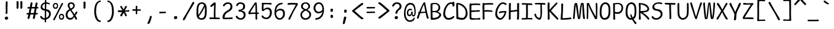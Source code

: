 SplineFontDB: 3.2
FontName: SeriousShannsLight
FullName: Serious Shanns Light
FamilyName: Serious Shanns Light
Weight: Light
Copyright: https://github.com/kaBeech/serious-shanns/blob/main/LICENSE
Version: 6.0.0
ItalicAngle: 0
UnderlinePosition: 0
UnderlineWidth: 0
Ascent: 800
Descent: 200
InvalidEm: 0
sfntRevision: 0x00003333
LayerCount: 2
Layer: 0 0 "Back" 1
Layer: 1 0 "Fore" 0
XUID: [1021 329 -1817886000 12366394]
StyleMap: 0x0040
FSType: 4
OS2Version: 3
OS2_WeightWidthSlopeOnly: 0
OS2_UseTypoMetrics: 0
CreationTime: 1532631502
ModificationTime: 315532800
PfmFamily: 81
TTFWeight: 300
TTFWidth: 5
LineGap: 0
VLineGap: 0
Panose: 0 0 0 0 0 0 0 0 0 0
OS2TypoAscent: 613
OS2TypoAOffset: 0
OS2TypoDescent: -188
OS2TypoDOffset: 0
OS2TypoLinegap: 98
OS2WinAscent: 778
OS2WinAOffset: 0
OS2WinDescent: 308
OS2WinDOffset: 0
HheadAscent: 796
HheadAOffset: 0
HheadDescent: -317
HheadDOffset: 0
OS2SubXSize: 317
OS2SubYSize: 293
OS2SubXOff: 0
OS2SubYOff: 37
OS2SupXSize: 317
OS2SupYSize: 293
OS2SupXOff: 0
OS2SupYOff: 171
OS2StrikeYSize: 0
OS2StrikeYPos: 132
OS2CapHeight: 576
OS2XHeight: 485
OS2Vendor: 'NONE'
OS2CodePages: 00000001.00000000
OS2UnicodeRanges: 00000001.00000000.00000000.00000000
MarkAttachClasses: 1
DEI: 91125
LangName: 1033 "" "" "Normal" "FontForge 2.0 : Serious Shanns Light : 1-1-1980" "" "Version 0.2.0"
Encoding: UnicodeBmp
UnicodeInterp: none
NameList: AGL For New Fonts
DisplaySize: -48
AntiAlias: 1
FitToEm: 0
WinInfo: 16 16 4
BeginPrivate: 8
BlueValues 32 [-39 -8 492 523 690 718 765 769]
OtherBlues 11 [-297 -287]
BlueScale 9 0.0333333
BlueShift 2 17
StdHW 4 [67]
StdVW 4 [73]
StemSnapH 4 [67]
StemSnapV 7 [68 73]
EndPrivate
BeginChars: 65537 105

StartChar: .notdef
Encoding: 65536 -1 0
Width: 544
GlyphClass: 1
Flags: MW
HStem: -258 34<102 443 102 477> 705 34<102 443 102 102>
VStem: 68 34<-224 -224 -224 705> 443 34<-224 705 705 705>
LayerCount: 2
Fore
SplineSet
68 739 m 1
 477 739 l 1
 477 -258 l 1
 68 -258 l 1
 68 739 l 1
102 -224 m 1
 443 -224 l 1
 443 705 l 1
 102 705 l 1
 102 -224 l 1
EndSplineSet
EndChar

StartChar: space
Encoding: 32 32 1
Width: 544
GlyphClass: 2
Flags: W
LayerCount: 2
EndChar

StartChar: exclam
Encoding: 33 33 2
Width: 544
GlyphClass: 2
Flags: MW
HStem: -15.3799 135.375
VStem: 201 143.001 235 78.001 243 72
LayerCount: 2
Fore
SplineSet
321 738 m 0x90
 321 732 319.666992188 694.669921875 317 626.002929688 c 0
 315 557.3359375 314 507.668945312 314 477.001953125 c 0
 313.666015625 461.66796875 313.499023438 447.583984375 313.499023438 434.75 c 0
 313.499023438 421.916015625 313.666015625 410.33203125 314 399.998046875 c 0
 314.666992188 379.331054688 315 361.6640625 315 346.997070312 c 0x90
 315 332.330078125 314.666992188 322.663085938 314 317.99609375 c 0
 313.111328125 311.331054688 312.666992188 302.1484375 312.666992188 290.44921875 c 0
 312.666992188 284.594726562 312.778320312 278.110351562 313.000976562 270.99609375 c 0xa0
 311.66796875 259.663085938 307.000976562 250.663085938 299.000976562 243.99609375 c 0
 291.66796875 237.329101562 282.66796875 233.99609375 272.000976562 233.99609375 c 2
 269.000976562 233.99609375 l 2
 258.333984375 234.663085938 249.666992188 238.330078125 243 244.997070312 c 0x90
 237.666992188 250.997070312 235 259.330078125 235 269.997070312 c 0xa0
 235 276.6640625 236.333007812 287.997070312 239 303.997070312 c 0
 241 313.330078125 242.333007812 323.330078125 243 333.997070312 c 0
 243.666992188 344.6640625 244 367.331054688 244 401.998046875 c 0
 244 415.998046875 243.333007812 437.331054688 242 465.998046875 c 0
 240.666992188 497.331054688 240 531.6640625 240 568.997070312 c 0
 240.666992188 596.330078125 241.666992188 634.997070312 243 684.997070312 c 0
 243.666992188 710.330078125 244 726.997070312 244 734.997070312 c 0
 244.666992188 750.330078125 248.666992188 761.663085938 256 768.99609375 c 0
 263.333007812 776.329101562 272.666015625 779.99609375 283.999023438 779.99609375 c 2
 286.999023438 779.99609375 l 2
 296.999023438 779.99609375 304.999023438 776.99609375 310.999023438 770.99609375 c 0
 317.666015625 764.329101562 321 753.333007812 321 738 c 0x90
324.999023438 7.9990234375 m 0
 312.33203125 -4.66796875 295.33203125 -12.3349609375 273.999023438 -15.001953125 c 0
 271.33203125 -15.251953125 268.727539062 -15.376953125 266.185546875 -15.376953125 c 0
 248.39453125 -15.376953125 233.666015625 -9.251953125 222 2.998046875 c 0
 208 16.998046875 201 33.998046875 201 53.998046875 c 0
 201 71.3310546875 208.333007812 86.3310546875 223 98.998046875 c 0
 239.666992188 112.998046875 258.333984375 119.998046875 279.000976562 119.998046875 c 0
 297.66796875 119.998046875 313.000976562 113.998046875 325.000976562 101.998046875 c 0
 337.66796875 89.3310546875 344.000976562 73.6640625 344.000976562 54.9970703125 c 0xc0
 344.000976562 36.330078125 337.666015625 20.666015625 324.999023438 7.9990234375 c 0
EndSplineSet
EndChar

StartChar: quotedbl
Encoding: 34 34 3
Width: 544
GlyphClass: 2
Flags: MW
HStem: 444.999 328.002
VStem: 150.001 84 309.003 86.998
LayerCount: 2
Fore
SplineSet
355.000976562 773.000976562 m 0
 365.000976562 773.000976562 374.000976562 770.66796875 382.000976562 766.000976562 c 0
 386.000976562 764.000976562 389.333984375 760.66796875 392.000976562 756.000976562 c 0
 394.66796875 750.66796875 396.000976562 744.66796875 396.000976562 738.000976562 c 2
 396.000976562 696.000976562 l 2
 396.000976562 676.66796875 395.333984375 641.000976562 394.000976562 589.000976562 c 0
 392.66796875 537.000976562 390.66796875 499.333984375 388.000976562 476.000976562 c 0
 386.66796875 466.000976562 382.334960938 458.33203125 375.001953125 452.999023438 c 0
 368.334960938 447.666015625 361.001953125 444.999023438 353.001953125 444.999023438 c 2
 350.001953125 444.999023438 l 2
 339.334960938 445.666015625 329.334960938 449.333007812 320.001953125 456 c 0
 313.334960938 460.666992188 310.001953125 467.333984375 310.001953125 476.000976562 c 0
 310.668945312 477.333984375 311.001953125 479.000976562 311.001953125 481.000976562 c 0
 312.334960938 506.333984375 313.001953125 537.3359375 313.001953125 574.002929688 c 2
 313.001953125 612.000976562 l 2
 311.668945312 665.333984375 310.3359375 709.333984375 309.002929688 744.000976562 c 2
 309.002929688 746.002929688 l 2
 309.002929688 751.3359375 310.334960938 756.000976562 313.001953125 760.000976562 c 0
 315.668945312 764.000976562 319.002929688 766.66796875 323.002929688 768.000976562 c 0
 332.3359375 772.000976562 341.002929688 774.002929688 349.002929688 774.002929688 c 0
 351.669921875 773.3359375 353.66796875 773.000976562 355.000976562 773.000976562 c 0
228 476.000976562 m 0
 226.666992188 465.333984375 222.334960938 457.666015625 215.001953125 452.999023438 c 0
 207.001953125 447.666015625 199.334960938 444.999023438 192.001953125 444.999023438 c 2
 190.001953125 444.999023438 l 2
 179.334960938 445.666015625 169.334960938 449.333007812 160.001953125 456 c 0
 153.334960938 460.666992188 150.001953125 467.333984375 150.001953125 476.000976562 c 2
 150.001953125 481.000976562 l 2
 152.001953125 507.66796875 153.001953125 540.000976562 153.001953125 578.000976562 c 0
 152.334960938 588.66796875 152.001953125 600.000976562 152.001953125 612.000976562 c 0
 150.668945312 665.333984375 149.668945312 709.333984375 149.001953125 744.000976562 c 2
 149.001953125 747.000976562 l 2
 149.001953125 751.66796875 150.001953125 756.000976562 152.001953125 760.000976562 c 0
 154.668945312 764.000976562 158.001953125 766.66796875 162.001953125 768.000976562 c 0
 171.14453125 771.4296875 180.532226562 773.14453125 190.1640625 773.14453125 c 0
 191.76953125 773.14453125 193.381835938 773.096679688 195.000976562 773.000976562 c 0
 205.000976562 773.000976562 214.000976562 770.66796875 222.000976562 766.000976562 c 0
 225.333984375 764.000976562 228.333984375 760.66796875 231.000976562 756.000976562 c 0
 233.66796875 750.66796875 235.000976562 744.334960938 235.000976562 737.001953125 c 0
 235.66796875 729.001953125 236.000976562 715.668945312 236.000976562 697.001953125 c 0
 236.000976562 678.334960938 235.333984375 642.66796875 234.000976562 590.000976562 c 0
 232.66796875 537.333984375 230.666992188 499.333984375 228 476.000976562 c 0
EndSplineSet
EndChar

StartChar: numbersign
Encoding: 35 35 4
Width: 544
GlyphClass: 2
Flags: MW
HStem: 200 63.999 454.998 65.002 695.002 20G
LayerCount: 2
Fore
SplineSet
232.005859375 454.998046875 m 1
 193.000976562 263.999023438 l 1
 228.333984375 264.666015625 271.671875 264.998046875 323.004882812 264.998046875 c 2
 331.004882812 264.998046875 l 1
 343.004882812 324.998046875 354.671875 388.331054688 366.004882812 454.998046875 c 1
 232.005859375 454.998046875 l 1
189 200 m 1
 181 200 l 1
 165.666992188 122.666992188 155 70.6669921875 149 44 c 0
 145 32 136.666992188 22.3330078125 124 15 c 0
 116 10.3330078125 108.333007812 7.9990234375 101 7.9990234375 c 0
 97.6669921875 7.33203125 94.333984375 7.6650390625 91.0009765625 8.998046875 c 0
 81.66796875 10.998046875 74.66796875 17.666015625 70.0009765625 28.9990234375 c 0
 67.333984375 35.666015625 66 42.3330078125 66 49 c 0
 66 55.6669921875 67.0009765625 62.6669921875 69.0009765625 70 c 0
 74.333984375 86.6669921875 84.6669921875 129.666992188 100 199 c 1
 58 199 l 2
 42.6669921875 199 31.6669921875 201.666992188 25 207 c 0
 19 211.666992188 16 218 16 226 c 2
 16 228 l 2
 16.6669921875 236.666992188 19.6669921875 243.666992188 25 249 c 0
 31 255.666992188 41.3330078125 259.333984375 56 260.000976562 c 0
 60.6669921875 260.66796875 68.6669921875 261.000976562 80 261.000976562 c 0
 91.3330078125 261.000976562 102.333007812 261.333984375 113 262.000976562 c 1
 151 454.000976562 l 1
 139 454.000976562 l 1
 97 453.000976562 l 1
 94 453.000976562 l 2
 82 452.333984375 72.6669921875 455.000976562 66 461.000976562 c 0
 59.3330078125 466.333984375 56 473.333984375 56 482.000976562 c 2
 56 485.000976562 l 2
 56 493.000976562 59 500.000976562 65 506.000976562 c 0
 71.6669921875 512.66796875 82.3330078125 516.334960938 97 517.001953125 c 0
 109.666992188 517.668945312 129.000976562 518.001953125 155.000976562 518.001953125 c 2
 163.000976562 518.001953125 l 1
 193.000976562 680.001953125 l 2
 197.66796875 694.001953125 204.334960938 703.668945312 213.001953125 709.001953125 c 0
 219.668945312 713.001953125 226.3359375 715.001953125 233.002929688 715.001953125 c 0
 235.669921875 715.001953125 238.669921875 714.668945312 242.002929688 714.001953125 c 0
 254.002929688 711.334960938 263.002929688 705.66796875 269.002929688 697.000976562 c 0
 272.3359375 691.66796875 274.002929688 685.000976562 274.002929688 677.000976562 c 0
 274.669921875 672.333984375 274.336914062 667.666992188 273.00390625 663 c 2
 244.00390625 520 l 1
 377.00390625 520 l 1
 405.00390625 673 l 2
 409.670898438 687 416.337890625 696.666992188 425.004882812 702 c 0
 431.004882812 706 437.337890625 708 444.004882812 708 c 0
 447.337890625 707.333007812 451.004882812 706.666015625 455.004882812 705.999023438 c 0
 467.004882812 703.33203125 476.004882812 697.999023438 482.004882812 689.999023438 c 0
 485.337890625 685.33203125 487.004882812 679.33203125 487.004882812 671.999023438 c 0
 487.004882812 667.33203125 486.337890625 661.999023438 485.004882812 655.999023438 c 0
 477.671875 627.999023438 468.671875 582.999023438 458.004882812 520.999023438 c 1
 470.004882812 520.999023438 l 1
 481.004882812 520.999023438 l 2
 495.004882812 520.999023438 506.337890625 517.33203125 515.004882812 509.999023438 c 0
 523.671875 502.666015625 528.338867188 495.333007812 529.005859375 488 c 0
 528.338867188 479.333007812 525.005859375 471.666015625 519.005859375 464.999023438 c 0
 513.005859375 458.999023438 503.338867188 455.665039062 490.005859375 454.998046875 c 2
 445.005859375 454.998046875 l 1
 413.005859375 263.999023438 l 1
 466.004882812 263.999023438 l 2
 478.671875 263.999023438 487.005859375 261.666015625 491.005859375 256.999023438 c 0
 495.005859375 252.33203125 497.338867188 245.33203125 498.005859375 235.999023438 c 0
 498.005859375 225.33203125 496.005859375 217.33203125 492.005859375 211.999023438 c 0
 487.338867188 205.33203125 478.671875 201.999023438 466.004882812 201.999023438 c 2
 402.004882812 201.999023438 l 1
 388.004882812 121.33203125 378.004882812 67.33203125 372.004882812 39.9990234375 c 0
 367.337890625 28.666015625 359.337890625 19.9990234375 348.004882812 13.9990234375 c 0
 340.671875 9.9990234375 333.338867188 7.9990234375 326.005859375 7.9990234375 c 0
 322.672851562 7.33203125 319.005859375 7.6650390625 315.005859375 8.998046875 c 0
 305.005859375 11.6650390625 297.672851562 17.998046875 293.005859375 27.998046875 c 0
 290.338867188 33.998046875 289.005859375 39.998046875 289.005859375 45.998046875 c 0
 289.005859375 51.998046875 290.005859375 58.6650390625 292.005859375 65.998046875 c 0
 298.672851562 92.6650390625 308.005859375 137.665039062 320.005859375 200.998046875 c 1
 308.005859375 200.998046875 l 1
 189 200 l 1
EndSplineSet
EndChar

StartChar: dollar
Encoding: 36 36 5
Width: 544
GlyphClass: 2
Flags: MW
HStem: -18.9971 64.9971 368 63.0029 653 59<306.996 315.998 306.996 315.998>
VStem: 64.999 72.999 244.998 58 244.998 63.002 423.997 73.999
LayerCount: 2
Fore
SplineSet
419.498046875 245.50390625 m 0xfa
 416.498046875 257.170898438 410.998046875 269.337890625 402.998046875 282.004882812 c 0
 394.998046875 294.671875 383.331054688 306.338867188 367.998046875 317.005859375 c 0
 352.665039062 327.005859375 334.665039062 336.005859375 313.998046875 344.005859375 c 2
 302.998046875 349.005859375 l 1
 302.998046875 335.005859375 l 1
 301.997070312 187.005859375 l 2
 301.330078125 132.338867188 300.663085938 89.671875 299.99609375 59.0048828125 c 1
 312.997070312 65 l 2
 343.6640625 79 369.6640625 98.337890625 390.997070312 123.004882812 c 0
 412.997070312 147.671875 423.997070312 176.004882812 423.997070312 208.004882812 c 0
 423.997070312 221.337890625 422.498046875 233.836914062 419.498046875 245.50390625 c 0xfa
165.99609375 469.002929688 m 0
 182.663085938 451.669921875 205.330078125 439.002929688 233.997070312 431.002929688 c 2
 244.998046875 429.002929688 l 1xf6
 245.665039062 483.002929688 245.997070312 551.002929688 245.997070312 633.002929688 c 2
 245.997070312 646.002929688 l 1
 233.997070312 643.002929688 l 2
 206.6640625 633.669921875 184.331054688 619.336914062 166.998046875 600.00390625 c 0
 147.665039062 581.336914062 137.998046875 558.336914062 137.998046875 531.00390625 c 0
 137.998046875 507.00390625 147.329101562 486.3359375 165.99609375 469.002929688 c 0
168.998046875 -11 m 0
 148.998046875 -5.6669921875 132 2 118 12 c 0
 89.3330078125 30.6669921875 68.3330078125 52.333984375 55 77.0009765625 c 0
 49.6669921875 89.0009765625 47 99.333984375 47 108.000976562 c 0
 47 119.333984375 52.3330078125 127.666992188 63 133 c 0
 70.3330078125 136.333007812 75.666015625 138.333007812 78.9990234375 139 c 0
 82.33203125 139.666992188 84.9990234375 140 86.9990234375 140 c 2
 92.9990234375 140 l 2
 96.9990234375 140 101.166015625 138.166992188 105.499023438 134.5 c 0
 109.83203125 130.833007812 114.665039062 125 119.998046875 117 c 0
 133.998046875 95 150.331054688 77.6669921875 168.998046875 65 c 0
 185.665039062 52.3330078125 206.6640625 46 231.997070312 46 c 2
 233.997070312 46 l 1
 242.998046875 46 l 1
 244.331054688 164 244.998046875 266.666992188 244.998046875 354 c 2
 244.998046875 363 l 1
 236.331054688 363.666992188 228.498046875 364.5 221.498046875 365.5 c 2
 203.998046875 368 l 2
 183.331054688 370.666992188 163.998046875 376.666992188 145.998046875 386 c 0
 127.331054688 395.333007812 112.331054688 406.666015625 100.998046875 419.999023438 c 0
 89.6650390625 433.33203125 80.83203125 447.499023438 74.4990234375 462.499023438 c 0
 68.166015625 477.499023438 64.9990234375 491.999023438 64.9990234375 505.999023438 c 0
 64.9990234375 528.666015625 68.666015625 550.499023438 75.9990234375 571.499023438 c 0
 83.33203125 592.499023438 93.9990234375 611.999023438 107.999023438 629.999023438 c 0
 121.999023438 647.999023438 140.666015625 663.666015625 163.999023438 676.999023438 c 0
 185.999023438 690.33203125 210.997070312 699.665039062 238.997070312 704.998046875 c 2
 244.998046875 705.998046875 l 1xfa
 246.331054688 727.331054688 246.999023438 749.331054688 246.999023438 771.998046875 c 0
 247.666015625 786.665039062 250.166015625 797.83203125 254.499023438 805.499023438 c 0
 258.83203125 813.166015625 265.999023438 816.999023438 275.999023438 816.999023438 c 2
 277.999023438 816.999023438 l 2
 288.666015625 817.666015625 296.333007812 813.999023438 301 805.999023438 c 0
 305.666992188 798.666015625 308 788.333007812 308 775 c 2
 308 713 l 1xf6
 315.998046875 712 l 2
 329.331054688 711.333007812 347.666015625 708 370.999023438 702 c 0
 396.33203125 696 415.33203125 690.666992188 427.999023438 686 c 0
 437.999023438 682.666992188 445.331054688 677 449.998046875 669 c 0
 453.998046875 662.333007812 455.999023438 655.666015625 455.999023438 648.999023438 c 0
 455.999023438 646.999023438 455.666015625 644.666015625 454.999023438 641.999023438 c 0
 454.33203125 635.999023438 452.665039062 631.666015625 449.998046875 628.999023438 c 0
 446.665039062 626.33203125 443.1640625 624.83203125 439.497070312 624.499023438 c 0
 435.830078125 624.166015625 432.331054688 623.999023438 428.998046875 623.999023438 c 0
 415.665039062 623.999023438 400.998046875 627.666015625 384.998046875 634.999023438 c 0
 376.331054688 638.999023438 366.498046875 642.83203125 355.498046875 646.499023438 c 0
 344.498046875 650.166015625 331.331054688 652.333007812 315.998046875 653 c 2
 306.99609375 653 l 1
 302.998046875 423 l 1xfa
 310.998046875 421 l 2
 338.331054688 417.666992188 362.6640625 411 383.997070312 401 c 0
 407.330078125 391 425.830078125 379.666992188 439.497070312 367 c 0
 453.1640625 354.333007812 464.6640625 339.833007812 473.997070312 323.5 c 0
 483.330078125 307.166992188 489.663085938 291 492.99609375 275 c 0
 496.329101562 259 497.99609375 242.333007812 497.99609375 225 c 0
 497.99609375 195.666992188 492.829101562 167.833984375 482.49609375 141.500976562 c 0
 472.163085938 115.16796875 458.163085938 92.3349609375 440.49609375 73.001953125 c 0
 422.829101562 53.6689453125 401.99609375 37.001953125 377.99609375 23.001953125 c 0
 356.663085938 9.001953125 332.99609375 -1.6650390625 306.99609375 -8.998046875 c 2
 299.99609375 -11 l 1
 299.99609375 -17.998046875 l 2
 300.663085938 -57.3310546875 301.330078125 -83.998046875 301.997070312 -97.998046875 c 0
 300.6640625 -109.998046875 296.497070312 -119.165039062 289.497070312 -125.498046875 c 0
 282.497070312 -131.831054688 273.997070312 -134.998046875 263.997070312 -134.998046875 c 2
 262.997070312 -134.998046875 l 1
 261.997070312 -134.998046875 l 2
 253.997070312 -134.998046875 247.997070312 -131.998046875 243.997070312 -125.998046875 c 0
 240.6640625 -120.665039062 238.997070312 -112.998046875 238.997070312 -102.998046875 c 2
 238.997070312 -93.998046875 l 2
 240.330078125 -79.3310546875 240.997070312 -57.6640625 240.997070312 -28.9970703125 c 2
 240.997070312 -18.9970703125 l 1
 231.997070312 -18.9970703125 l 1
 227.997070312 -18.9970703125 l 2
 207.330078125 -18.9970703125 187.665039062 -16.3330078125 168.998046875 -11 c 0
EndSplineSet
EndChar

StartChar: percent
Encoding: 37 37 6
Width: 544
GlyphClass: 2
Flags: MW
HStem: -18.001 57 180.998 54.0323 442 54.999 642.043 52.9575
VStem: 33.001 53.001 49.5039 68.499 209.002 45.998 290.003 49.002 400.001 70.001 460.075 51.9275
LayerCount: 2
Fore
SplineSet
350.00390625 58.9990234375 m 0xf340
 358.670898438 46.9990234375 374.337890625 40.33203125 397.004882812 38.9990234375 c 2
 400.000976562 38.9990234375 l 2xf380
 418.000976562 38.9990234375 432.171875 45.166015625 442.504882812 57.4990234375 c 0
 452.837890625 69.83203125 458.670898438 85.6650390625 460.00390625 104.998046875 c 2
 460.00390625 105.998046875 l 1
 460.00390625 108.998046875 l 2
 460.051757812 110.474609375 460.075195312 111.9296875 460.075195312 113.362304688 c 0
 460.075195312 131.977539062 456.051757812 146.85546875 448.00390625 157.998046875 c 0
 436.670898438 173.331054688 419.337890625 180.998046875 396.004882812 180.998046875 c 0
 378.004882812 180.998046875 364.004882812 173.998046875 354.004882812 159.998046875 c 0
 344.671875 145.998046875 339.671875 128.331054688 339.004882812 106.998046875 c 2
 339.004882812 102.998046875 l 2
 338.953125 101.561523438 338.927734375 100.1484375 338.927734375 98.7587890625 c 0
 338.927734375 82.0966796875 342.619140625 68.8447265625 350.00390625 58.9990234375 c 0xf340
335.001953125 -0.5009765625 m 0
 319.668945312 11.166015625 308.334960938 25.9990234375 301.001953125 43.9990234375 c 0
 293.668945312 61.9990234375 290.00390625 81.33203125 290.00390625 101.999023438 c 2
 290.00390625 103.999023438 l 2
 290.00390625 142.666015625 299.670898438 174.166015625 319.00390625 198.499023438 c 0
 338.336914062 222.83203125 366.336914062 234.999023438 403.00390625 234.999023438 c 0
 404.00390625 235.01953125 404.999023438 235.030273438 405.98828125 235.030273438 c 0
 436.64453125 235.030273438 461.982421875 225.01953125 482.002929688 204.999023438 c 0
 492.002929688 194.33203125 499.669921875 179.999023438 505.002929688 161.999023438 c 0
 509.669921875 147.999023438 512.002929688 132.33203125 512.002929688 114.999023438 c 0xf340
 512.002929688 110.999023438 511.669921875 104.999023438 511.002929688 96.9990234375 c 0
 509.002929688 58.33203125 498.3359375 29.33203125 479.002929688 9.9990234375 c 0
 459.669921875 -8.66796875 430.336914062 -18.0009765625 391.00390625 -18.0009765625 c 2
 388.00390625 -18.0009765625 l 2
 368.00390625 -18.0009765625 350.334960938 -12.16796875 335.001953125 -0.5009765625 c 0
98.0048828125 517.999023438 m 0
 107.337890625 505.999023438 124.670898438 498.999023438 150.00390625 496.999023438 c 2
 151.00390625 496.999023438 l 2
 169.00390625 496.999023438 182.670898438 503.33203125 192.00390625 515.999023438 c 0
 201.336914062 528.666015625 206.669921875 544.999023438 208.002929688 564.999023438 c 0
 208.669921875 566.33203125 209.002929688 567.999023438 209.002929688 569.999023438 c 0
 208.3359375 593.33203125 203.002929688 610.999023438 193.002929688 622.999023438 c 0
 182.3359375 635.666015625 167.3359375 641.999023438 148.002929688 641.999023438 c 0
 147.162109375 642.028320312 146.329101562 642.04296875 145.504882812 642.04296875 c 0
 127.373046875 642.04296875 113.206054688 635.028320312 103.002929688 620.999023438 c 0
 93.669921875 607.666015625 88.0029296875 589.999023438 86.0029296875 567.999023438 c 2
 86.0029296875 562.999023438 l 2xfb
 85.955078125 561.618164062 85.931640625 560.259765625 85.931640625 558.922851562 c 0
 85.931640625 541.545898438 89.95703125 527.904296875 98.0048828125 517.999023438 c 0
156.001953125 195 m 2
 301.001953125 472 l 2
 349.668945312 565.333007812 382.668945312 632.333007812 400.001953125 673 c 0
 408.001953125 685 419.334960938 691 434.001953125 691 c 0
 440.668945312 691 447.3359375 689.333007812 454.002929688 686 c 0
 464.669921875 680.666992188 470.002929688 673.666992188 470.002929688 665 c 0
 470.002929688 657.666992188 466.671875 648.666992188 460.004882812 638 c 0
 434.671875 597.333007812 378.336914062 493.666015625 291.00390625 326.999023438 c 0
 205.00390625 160.33203125 147.336914062 47.33203125 118.00390625 -12.0009765625 c 0
 106.670898438 -32.0009765625 95.00390625 -42.0009765625 83.00390625 -42.0009765625 c 0
 79.00390625 -42.0009765625 74.1708984375 -40.66796875 68.50390625 -38.0009765625 c 0
 62.8369140625 -35.333984375 58.3369140625 -31.833984375 55.00390625 -27.5009765625 c 0
 51.6708984375 -23.16796875 49.837890625 -17.5009765625 49.5048828125 -10.5009765625 c 0xf780
 49.4853515625 -10.08984375 49.4755859375 -9.6728515625 49.4755859375 -9.2509765625 c 0
 49.4755859375 -2.49609375 51.9853515625 5.5869140625 57.0048828125 14.9990234375 c 0
 71.0048828125 43.666015625 104.001953125 103.666992188 156.001953125 195 c 2
82.5009765625 459.5 m 0
 66.16796875 471.166992188 53.8349609375 486 45.501953125 504 c 0
 37.1689453125 522 33.001953125 541.333007812 33.001953125 562 c 2
 33.001953125 564 l 2xfb
 33.001953125 602.666992188 43.6689453125 634.166992188 65.001953125 658.5 c 0
 86.3349609375 682.833007812 116.334960938 695 155.001953125 695 c 0
 155.918945312 695.020507812 156.831054688 695.03125 157.73828125 695.03125 c 0
 185.8515625 695.03125 209.272460938 685.020507812 228.000976562 665 c 0
 237.333984375 654.333007812 244.333984375 640 249.000976562 622 c 0
 253.000976562 608 255.000976562 591.666992188 255.000976562 573 c 0
 255.000976562 526.333007812 245.000976562 492.333007812 225.000976562 471 c 0
 207.000976562 451.666992188 179.000976562 442 141.000976562 442 c 2
 139.000976562 442 l 2
 117.66796875 442 98.833984375 447.833007812 82.5009765625 459.5 c 0
EndSplineSet
EndChar

StartChar: ampersand
Encoding: 38 38 7
Width: 544
GlyphClass: 2
Flags: MW
HStem: -32 74.001 655.001 59.1001
VStem: 24.0029 80.0029 110.003 76.002 345.005 63.1093
LayerCount: 2
Fore
SplineSet
507 11 m 2
 507 3 l 2
 505 -13 500.333007812 -23 493 -27 c 0
 489 -29.6669921875 484.333007812 -31 479 -31 c 0
 474.333007812 -31 468.666015625 -29.3330078125 461.999023438 -26 c 0
 448.666015625 -19.3330078125 436.999023438 -7.3330078125 426.999023438 10 c 0
 424.999023438 13.3330078125 420.999023438 23 414.999023438 39 c 0
 408.999023438 55 403.999023438 67 399.999023438 75 c 2
 392.999023438 90 l 1
 372.33203125 61.3330078125 360.33203125 45 356.999023438 41 c 0
 353.666015625 37.6669921875 348.333007812 32 341 24 c 0
 333.666992188 16 327.333984375 10 322.000976562 6 c 0
 316.66796875 2.6669921875 309.66796875 -2 301.000976562 -8 c 0
 293.000976562 -14 285.000976562 -18.3330078125 277.000976562 -21 c 0
 269.000976562 -23.6669921875 259.66796875 -26 249.000976562 -28 c 0
 237.66796875 -30.6669921875 226.334960938 -32 215.001953125 -32 c 0
 179.668945312 -32 147.3359375 -23 118.002929688 -5 c 0
 88.669921875 13 65.669921875 37 49.0029296875 67 c 0
 32.3359375 97.6669921875 24.0029296875 130.333984375 24.0029296875 165.000976562 c 0
 24.0029296875 219.000976562 34.0029296875 265.333984375 54.0029296875 304.000976562 c 0
 78.0029296875 352.000976562 118.002929688 388.333984375 174.002929688 413.000976562 c 2
 184.002929688 418.000976562 l 1
 174.002929688 434.000976562 164.669921875 449.000976562 156.002929688 463.000976562 c 0
 147.3359375 476.333984375 141.3359375 486.000976562 138.002929688 492.000976562 c 0
 134.669921875 498.000976562 130.669921875 505.333984375 126.002929688 514.000976562 c 0
 121.3359375 522.66796875 118.3359375 530.000976562 117.002929688 536.000976562 c 0
 112.3359375 554.000976562 110.002929688 571.66796875 110.002929688 589.000976562 c 0
 110.002929688 600.333984375 111.669921875 611.333984375 115.002929688 622.000976562 c 0
 117.669921875 632.66796875 122.669921875 643.66796875 130.002929688 655.000976562 c 0
 137.3359375 666.333984375 146.3359375 676.333984375 157.002929688 685.000976562 c 0
 167.669921875 693.66796875 182.002929688 700.66796875 200.002929688 706.000976562 c 0
 217.3359375 711.333984375 237.3359375 714.000976562 260.002929688 714.000976562 c 0
 261.870117188 714.067382812 263.73046875 714.100585938 265.583984375 714.100585938 c 0
 282.263671875 714.100585938 298.403320312 711.400390625 314.002929688 706.000976562 c 0
 332.002929688 700.000976562 348.002929688 691.66796875 362.002929688 681.000976562 c 0
 376.002929688 669.66796875 387.3359375 655.334960938 396.002929688 638.001953125 c 0
 404.002929688 620.668945312 408.002929688 601.3359375 408.002929688 580.002929688 c 0
 408.077148438 577.631835938 408.114257812 575.28515625 408.114257812 572.962890625 c 0
 408.114257812 554.396484375 405.744140625 537.41015625 401.00390625 522.00390625 c 0
 395.670898438 504.00390625 389.00390625 489.336914062 381.00390625 478.00390625 c 0
 373.00390625 466.670898438 363.00390625 455.670898438 351.00390625 445.00390625 c 0
 339.00390625 434.336914062 328.00390625 425.669921875 318.00390625 419.002929688 c 0
 307.336914062 412.3359375 295.00390625 405.668945312 281.00390625 399.001953125 c 2
 272.00390625 395.001953125 l 1
 277.00390625 386.001953125 l 2
 289.670898438 364.668945312 310.337890625 333.668945312 339.004882812 293.001953125 c 0
 367.671875 252.334960938 386.004882812 225.66796875 394.004882812 213.000976562 c 2
 403.004882812 198.000976562 l 1
 413.004882812 217.333984375 420.671875 233.333984375 426.004882812 246.000976562 c 0
 432.004882812 258.66796875 436.671875 268.66796875 440.004882812 276.000976562 c 0
 443.337890625 283.333984375 446.004882812 288.666992188 448.004882812 292 c 0
 458.671875 308 468.338867188 317.666992188 477.005859375 321 c 0
 479.672851562 321.666992188 482.672851562 322 486.005859375 322 c 0
 492.005859375 322 498.338867188 320.333007812 505.005859375 317 c 0
 513.005859375 313.666992188 518.005859375 306.333984375 520.005859375 295.000976562 c 0
 520.672851562 291.66796875 521.005859375 288.66796875 521.005859375 286.000976562 c 0
 521.005859375 276.000976562 518.005859375 264.66796875 512.005859375 252.000976562 c 0
 509.338867188 246.66796875 499.671875 233.66796875 483.004882812 213.000976562 c 0
 466.337890625 192.333984375 452.337890625 173.333984375 441.004882812 156.000976562 c 2
 438.004882812 151.000976562 l 1
 448.671875 133.000976562 468.004882812 99.333984375 496.004882812 50.0009765625 c 0
 503.337890625 38.0009765625 507 25 507 11 c 2
186.004882812 572.000976562 m 0
 186.004882812 554.000976562 190.671875 534.333984375 200.004882812 513.000976562 c 0
 210.004882812 492.333984375 221.671875 474.000976562 235.004882812 458.000976562 c 2
 239.004882812 453.000976562 l 1
 245.004882812 455.000976562 l 2
 260.337890625 459.66796875 273.337890625 464.66796875 284.004882812 470.000976562 c 0
 294.671875 475.333984375 305.004882812 482.333984375 315.004882812 491.000976562 c 0
 325.004882812 499.66796875 332.337890625 510.66796875 337.004882812 524.000976562 c 0
 342.337890625 536.66796875 345.004882812 551.66796875 345.004882812 569.000976562 c 0
 345.004882812 597.000976562 336.337890625 618.333984375 319.004882812 633.000976562 c 0
 301.671875 647.66796875 281.338867188 655.000976562 258.005859375 655.000976562 c 0
 231.338867188 655.000976562 212.005859375 646.000976562 200.005859375 628.000976562 c 0
 190.672851562 614.000976562 186.004882812 595.333984375 186.004882812 572.000976562 c 0
104.005859375 174.000976562 m 0
 104.005859375 136.66796875 114.338867188 105.66796875 135.005859375 81.0009765625 c 0
 155.672851562 55.0009765625 182.672851562 42.0009765625 216.005859375 42.0009765625 c 0
 233.338867188 42.66796875 251.338867188 46.0009765625 270.005859375 52.0009765625 c 0
 276.672851562 54.0009765625 283.672851562 57.66796875 291.005859375 63.0009765625 c 0
 299.005859375 67.66796875 305.005859375 71.66796875 309.005859375 75.0009765625 c 0
 313.005859375 78.333984375 318.005859375 83.333984375 324.005859375 90.0009765625 c 0
 330.005859375 96.66796875 334.005859375 101.334960938 336.005859375 104.001953125 c 0
 338.672851562 106.001953125 342.33984375 110.668945312 347.006835938 118.001953125 c 0
 351.673828125 125.334960938 355.673828125 131.001953125 359.006835938 135.001953125 c 1
 345.006835938 165.001953125 334.006835938 187.334960938 326.006835938 202.001953125 c 0
 317.33984375 218.001953125 301.006835938 243.334960938 277.006835938 278.001953125 c 0
 253.006835938 312.668945312 234.33984375 340.668945312 221.006835938 362.001953125 c 1
 213.006835938 359.001953125 l 2
 192.33984375 349.001953125 174.672851562 337.334960938 160.005859375 324.001953125 c 0
 144.672851562 310.668945312 133.005859375 295.668945312 125.005859375 279.001953125 c 0
 117.672851562 262.334960938 112.33984375 245.66796875 109.006835938 229.000976562 c 0
 105.673828125 212.333984375 104.005859375 194.000976562 104.005859375 174.000976562 c 0
EndSplineSet
EndChar

StartChar: quotesingle
Encoding: 39 39 8
Width: 544
GlyphClass: 2
Flags: MW
HStem: 456 307.126
VStem: 230.001 84
LayerCount: 2
Fore
SplineSet
308 487 m 0
 306.666992188 476.333007812 302.334960938 468.333007812 295.001953125 463 c 0
 287.668945312 458.333007812 280.001953125 456 272.001953125 456 c 2
 270.001953125 456 l 2
 258.668945312 456.666992188 248.668945312 460.333984375 240.001953125 467.000976562 c 0
 233.334960938 472.333984375 230.001953125 479.333984375 230.001953125 488.000976562 c 2
 230.001953125 491.000976562 l 1
 230.001953125 492.000976562 l 2
 231.848632812 519.694335938 232.771484375 551.71875 232.771484375 588.075195312 c 0
 232.771484375 630.48828125 231.514648438 678.796875 229.001953125 733.000976562 c 2
 229.001953125 735.000976562 l 2
 229.001953125 740.333984375 230.001953125 745.000976562 232.001953125 749.000976562 c 0
 234.668945312 753.000976562 238.001953125 755.66796875 242.001953125 757.000976562 c 0
 251.334960938 761.083984375 260.922851562 763.125976562 270.765625 763.125976562 c 0
 272.171875 763.125976562 273.583984375 763.083984375 275.000976562 763.000976562 c 0
 285.000976562 762.333984375 294.000976562 759.666992188 302.000976562 755 c 0
 306.000976562 753 309.333984375 749.666992188 312.000976562 745 c 0
 314.000976562 740.333007812 315.000976562 734 315.000976562 726 c 0
 315.66796875 718 316.000976562 705 316.000976562 687 c 0
 316.000976562 669 315.333984375 637 314.000976562 591 c 0
 312.66796875 545 310.666992188 510.333007812 308 487 c 0
EndSplineSet
EndChar

StartChar: parenleft
Encoding: 40 40 9
Width: 544
GlyphClass: 2
Flags: MW
HStem: -122 64.999 743 61<371.667 385>
VStem: 132.856 78.1449
LayerCount: 2
Fore
SplineSet
411 -93 m 0
 411 -101 407.666992188 -107.666992188 401 -113 c 0
 395 -119 388.333007812 -122 381 -122 c 0
 338.333007812 -121.333007812 299.666015625 -105.666015625 264.999023438 -74.9990234375 c 0
 230.33203125 -44.33203125 201.999023438 -1.33203125 179.999023438 54.0009765625 c 0
 157.999023438 110.000976562 143.33203125 174.333984375 135.999023438 247.000976562 c 0
 133.999023438 267.000976562 132.999023438 292.000976562 132.999023438 322.000976562 c 0
 132.903320312 326.288085938 132.85546875 330.731445312 132.85546875 335.331054688 c 0
 132.85546875 362.921875 134.5703125 396.145507812 137.999023438 435.000976562 c 0
 145.33203125 512.333984375 158.33203125 575.666992188 176.999023438 625 c 0
 184.999023438 647 195.999023438 668.333007812 209.999023438 689 c 0
 223.999023438 709.666992188 239.999023438 728.666992188 257.999023438 746 c 0
 275.33203125 763.333007812 294.999023438 777.333007812 316.999023438 788 c 0
 339.666015625 798.666992188 361.333007812 804 382 804 c 0
 392 804 399.333007812 802 404 798 c 0
 409.333007812 793.333007812 412 785.333007812 412 774 c 0
 412 762.666992188 409.333007812 754.666992188 404 750 c 0
 398 745.333007812 390 743 380 743 c 0
 360.666992188 743 342.666992188 737.333007812 326 726 c 0
 310 715.333007812 296 700.666015625 284 681.999023438 c 0
 260.666992188 647.33203125 243.333984375 604.999023438 232.000976562 554.999023438 c 0
 223.333984375 520.33203125 217.333984375 472.33203125 214.000976562 410.999023438 c 0
 212.000976562 379.666015625 211.000976562 351.666015625 211.000976562 326.999023438 c 0
 211.66796875 301.666015625 212.66796875 279.666015625 214.000976562 260.999023438 c 0
 217.333984375 220.33203125 224.666992188 180.33203125 236 140.999023438 c 0
 246.666992188 101.666015625 259.666992188 67.9990234375 275 39.9990234375 c 0
 289.666992188 11.33203125 306.333984375 -12.0009765625 325.000976562 -30.0009765625 c 0
 344.333984375 -48.0009765625 363.000976562 -57.0009765625 381.000976562 -57.0009765625 c 0
 391.000976562 -57.0009765625 398.66796875 -59.333984375 404.000976562 -64.0009765625 c 0
 408.66796875 -68.66796875 411 -78.3330078125 411 -93 c 0
EndSplineSet
EndChar

StartChar: parenright
Encoding: 41 41 10
Width: 544
GlyphClass: 2
Flags: MW
HStem: -122 65.001 743.001 61
VStem: 333.999 78
LayerCount: 2
Fore
SplineSet
409 247 m 0
 401.666992188 174.333007812 387 110 365 54 c 0
 343 -1.3330078125 314.666992188 -44.3330078125 280 -75 c 0
 244.666992188 -106.333007812 206 -122 164 -122 c 0
 157.333007812 -121.333007812 150.666015625 -118.333007812 143.999023438 -113 c 0
 136.666015625 -107.666992188 132.999023438 -101 132.999023438 -93 c 0
 132.999023438 -78.3330078125 135.666015625 -68.666015625 140.999023438 -63.9990234375 c 0
 145.666015625 -59.33203125 153.333007812 -56.9990234375 164 -56.9990234375 c 0
 182 -56.9990234375 200.333007812 -47.9990234375 219 -29.9990234375 c 0
 237.666992188 -11.33203125 254.666992188 12.0009765625 270 40.0009765625 c 0
 284.666992188 68.0009765625 297.666992188 101.66796875 309 141.000976562 c 0
 320.333007812 180.333984375 327.666015625 220.333984375 330.999023438 261.000976562 c 0
 332.999023438 281.000976562 333.999023438 303.333984375 333.999023438 328.000976562 c 0
 333.999023438 352.66796875 332.999023438 380.334960938 330.999023438 411.001953125 c 0
 327.666015625 471.668945312 321.666015625 519.668945312 312.999023438 555.001953125 c 0
 300.999023438 605.001953125 283.666015625 647.668945312 260.999023438 683.001953125 c 0
 249.666015625 700.334960938 235.666015625 714.66796875 218.999023438 726.000976562 c 0
 202.33203125 737.333984375 184.665039062 743.000976562 165.998046875 743.000976562 c 0
 155.998046875 743.000976562 147.665039062 745.333984375 140.998046875 750.000976562 c 0
 135.665039062 754.000976562 132.998046875 761.66796875 132.998046875 773.000976562 c 0
 132.331054688 780.333984375 132.998046875 786.000976562 134.998046875 790.000976562 c 0
 136.998046875 794.66796875 139.331054688 797.66796875 141.998046875 799.000976562 c 0
 147.998046875 802.333984375 154.998046875 804.000976562 162.998046875 804.000976562 c 0
 184.998046875 804.000976562 206.665039062 798.66796875 227.998046875 788.000976562 c 0
 249.331054688 777.333984375 268.998046875 763.333984375 286.998046875 746.000976562 c 0
 304.998046875 728.66796875 320.998046875 709.66796875 334.998046875 689.000976562 c 0
 348.998046875 667.66796875 359.998046875 646.334960938 367.998046875 625.001953125 c 0
 386.665039062 575.668945312 399.33203125 512.3359375 405.999023438 435.002929688 c 0
 409.999023438 389.669921875 411.999023438 352.002929688 411.999023438 322.002929688 c 0
 411.999023438 292.002929688 411 267 409 247 c 0
EndSplineSet
EndChar

StartChar: asterisk
Encoding: 42 42 11
Width: 544
GlyphClass: 2
Flags: MW
HStem: 303 84<66.3325 69 66 85.999> 315.998 56.999 315.998 69.999
VStem: 339 71.9951
LayerCount: 2
Fore
SplineSet
401 132 m 0x50
 395 128 387.33203125 126.333007812 377.999023438 127 c 0
 369.33203125 127 361.33203125 128.666992188 353.999023438 132 c 0
 346.666015625 135.333007812 341.666015625 140.666015625 338.999023438 147.999023438 c 0
 330.33203125 175.999023438 312.665039062 215.33203125 285.998046875 265.999023438 c 2
 276.998046875 282.999023438 l 1
 268.998046875 265.999023438 l 2
 236.998046875 203.33203125 217.331054688 161.999023438 209.998046875 141.999023438 c 0
 207.998046875 136.666015625 204.665039062 132.333007812 199.998046875 129 c 0
 195.331054688 126.333007812 189.998046875 124.666015625 183.998046875 123.999023438 c 2
 178.998046875 123.999023438 l 2
 166.998046875 123.999023438 156.998046875 126.33203125 148.998046875 130.999023438 c 0
 144.998046875 132.999023438 141.331054688 136.666015625 137.998046875 141.999023438 c 0
 134.665039062 147.999023438 132.33203125 154.666015625 130.999023438 161.999023438 c 2
 130.999023438 164.999023438 l 2
 130.999023438 171.666015625 132.666015625 178.333007812 135.999023438 185 c 2
 211.999023438 309 l 1
 145.33203125 305 98.9990234375 303 72.9990234375 303 c 0
 59.666015625 303 49.3330078125 307.333007812 42 316 c 0
 34.6669921875 324 31 333 31 343 c 2
 31 346 l 2
 31 356 33.6669921875 365.333007812 39 374 c 0
 41.6669921875 378.666992188 45.333984375 382 50.0009765625 384 c 0
 55.333984375 386 60.6669921875 387 66 387 c 2
 69 387 l 2x90
 99.6669921875 384.333007812 151 380.666015625 223 375.999023438 c 1
 214 391.999023438 l 2
 185.333007812 440.666015625 161.666015625 477.999023438 142.999023438 503.999023438 c 0
 136.33203125 515.33203125 132.999023438 526.33203125 132.999023438 536.999023438 c 2
 132.999023438 542.999023438 l 2
 134.33203125 553.666015625 138.665039062 560.666015625 145.998046875 563.999023438 c 1
 145.998046875 564.999023438 l 1
 151.331054688 568.33203125 157.6640625 569.999023438 164.997070312 569.999023438 c 0
 172.330078125 570.666015625 179.997070312 568.666015625 187.997070312 563.999023438 c 0
 195.997070312 559.33203125 201.997070312 552.665039062 205.997070312 543.998046875 c 0
 213.330078125 527.331054688 235.663085938 483.6640625 272.99609375 412.997070312 c 1
 280.99609375 427.997070312 l 2
 307.663085938 473.997070312 327.99609375 512.330078125 341.99609375 542.997070312 c 0
 345.99609375 550.997070312 351.663085938 557.330078125 358.99609375 561.997070312 c 0
 365.928710938 566.50390625 372.681640625 568.756835938 379.254882812 568.756835938 c 0
 385.322265625 568.756835938 391.236328125 566.836914062 396.99609375 562.997070312 c 0
 401.663085938 560.330078125 405.663085938 556.330078125 408.99609375 550.997070312 c 0
 412.329101562 545.6640625 413.99609375 538.6640625 413.99609375 529.997070312 c 0
 413.99609375 521.330078125 411.329101562 512.997070312 405.99609375 504.997070312 c 0
 384.663085938 473.6640625 360.99609375 434.6640625 334.99609375 387.997070312 c 2
 326.99609375 372.997070312 l 1
 343.99609375 372.997070312 l 2x50
 403.329101562 372.997070312 445.662109375 376.6640625 470.995117188 383.997070312 c 0
 474.328125 385.330078125 477.661132812 385.997070312 480.994140625 385.997070312 c 0
 488.327148438 385.997070312 494.66015625 383.6640625 499.993164062 378.997070312 c 0
 508.66015625 370.997070312 513.327148438 362.6640625 513.994140625 353.997070312 c 0
 513.994140625 348.6640625 513.327148438 343.331054688 511.994140625 337.998046875 c 0
 508.661132812 325.331054688 503.328125 316.998046875 495.995117188 312.998046875 c 0
 493.328125 311.665039062 490.661132812 310.998046875 487.994140625 310.998046875 c 0
 484.661132812 310.331054688 481.994140625 310.331054688 479.994140625 310.998046875 c 0
 462.661132812 314.331054688 431.994140625 315.998046875 387.994140625 315.998046875 c 0x30
 381.328125 316.33203125 372.995117188 316.499023438 362.995117188 316.499023438 c 0
 352.995117188 316.499023438 341.328125 316.33203125 327.995117188 315.998046875 c 1
 403.995117188 185.998046875 l 2
 409.328125 174.665039062 411.995117188 164.665039062 411.995117188 155.998046875 c 0
 411.328125 154.665039062 410.995117188 152.998046875 410.995117188 150.998046875 c 0
 410.328125 141.665039062 407 135.333007812 401 132 c 0x50
EndSplineSet
EndChar

StartChar: plus
Encoding: 43 43 12
Width: 544
GlyphClass: 2
Flags: MW
HStem: 367.001 63.999
VStem: 239.997 62.0029
LayerCount: 2
Fore
SplineSet
130 366 m 2
 116 366 106 369.333007812 100 376 c 0
 93.3330078125 382 90 389.666992188 90 399 c 2
 90 402 l 2
 90.6669921875 410.666992188 93.6669921875 418 99 424 c 0
 105 430 114 433 126 433 c 2
 129 433 l 2
 176.333007812 431.666992188 210.330078125 431 230.997070312 431 c 2
 239.997070312 431 l 1
 239.997070312 441 l 2
 239.997070312 474.333007812 239.333007812 510.333007812 238 549 c 2
 238 553 l 2
 238 563.666992188 241 571.333984375 247 576.000976562 c 0
 252.333007812 580.000976562 260.333007812 582.000976562 271 582.000976562 c 2
 275 582.000976562 l 2
 284.333007812 582.000976562 292 580.000976562 298 576.000976562 c 0
 302.666992188 572.66796875 305 565.66796875 305 555.000976562 c 2
 305 550.000976562 l 2
 303 511.333984375 302 474.333984375 302 439.000976562 c 2
 302 430.000976562 l 1
 422 430.000976562 l 2
 434.666992188 430.000976562 443 427.66796875 447 423.000976562 c 0
 451.666992188 417.66796875 454.333984375 410.666992188 455.000976562 402 c 0
 454.333984375 396.666992188 453.666992188 392.000976562 453 388.000976562 c 0
 452.333007812 384.000976562 450.666015625 380 447.999023438 376 c 0
 444.666015625 370.666992188 437.666015625 368.000976562 426.999023438 368.000976562 c 2
 422.999023438 368.000976562 l 2
 411.666015625 369.333984375 395.666015625 370.000976562 374.999023438 370.000976562 c 0
 354.999023438 370.000976562 330.33203125 369.66796875 300.999023438 369.000976562 c 1
 300.999023438 359.000976562 l 1
 300.999023438 295.000976562 l 2
 301.666015625 270.333984375 302 255.333984375 302 250.000976562 c 0
 301.333007812 238.000976562 298.665039062 229.66796875 293.998046875 225.000976562 c 0
 289.331054688 220.333984375 282.6640625 217.666992188 273.997070312 217 c 0
 263.330078125 217.666992188 255.330078125 220 249.997070312 224 c 0
 243.330078125 228.666992188 239.997070312 237.333984375 239.997070312 250.000976562 c 2
 239.997070312 367.000976562 l 1
 230.997070312 367.000976562 l 1
 130 366 l 2
EndSplineSet
EndChar

StartChar: comma
Encoding: 44 44 13
Width: 544
GlyphClass: 2
Flags: MW
VStem: 180 185.998
LayerCount: 2
Fore
SplineSet
216 -207 m 0
 204 -207 194.333007812 -203.333007812 187 -196 c 0
 183 -191.333007812 180.666992188 -185.666015625 180 -178.999023438 c 0
 179.333007812 -177.666015625 179 -176.666015625 179 -175.999023438 c 0
 179.666992188 -171.999023438 182 -165.999023438 186 -157.999023438 c 0
 200 -137.999023438 219.333007812 -93.666015625 244 -24.9990234375 c 0
 269.333007812 43.66796875 284.666015625 91.66796875 289.999023438 119.000976562 c 0
 291.33203125 125.66796875 294.665039062 131.000976562 299.998046875 135.000976562 c 0
 305.998046875 139.000976562 311.998046875 141.000976562 317.998046875 141.000976562 c 2
 319.998046875 141.000976562 l 2
 326.665039062 141.000976562 332.998046875 140.333984375 338.998046875 139.000976562 c 0
 347.665039062 136.333984375 354.665039062 131.333984375 359.998046875 124.000976562 c 0
 363.998046875 119.333984375 365.998046875 113.333984375 365.998046875 106.000976562 c 0
 365.998046875 104.66796875 365.665039062 102.000976562 364.998046875 98.0009765625 c 0
 358.331054688 65.333984375 343.998046875 15.333984375 321.998046875 -51.9990234375 c 0
 309.998046875 -89.33203125 299.998046875 -117.665039062 291.998046875 -136.998046875 c 0
 283.331054688 -155.665039062 276.6640625 -168.33203125 271.997070312 -174.999023438 c 0
 262.6640625 -187.666015625 250.6640625 -196.666015625 235.997070312 -201.999023438 c 0
 227.997070312 -205.33203125 221.333007812 -207 216 -207 c 0
EndSplineSet
EndChar

StartChar: hyphen
Encoding: 45 45 14
Width: 544
GlyphClass: 2
Flags: MW
HStem: 252 68<160.998 172.665> 259 61
VStem: 127.998 289.002
LayerCount: 2
Fore
SplineSet
128 290 m 2x60
 128 301.333007812 131 309.333007812 137 314 c 0
 141.666992188 318 149 320 159 320 c 0
 197 320 242.333007812 320.333007812 295 321 c 0
 347.666992188 322.333007812 377.666992188 323 385 323 c 0
 397.666992188 323 406 320.666992188 410 316 c 0
 414 310.666992188 416.333007812 303.666992188 417 295 c 0
 417 284.333007812 415 276.333007812 411 271 c 0
 406.333007812 264.333007812 397.666015625 261 384.999023438 261 c 0
 376.33203125 261 342.665039062 259.666992188 283.998046875 257 c 0
 225.331054688 253.666992188 184.331054688 252 160.998046875 252 c 0xa0
 150.331054688 252.666992188 142.331054688 255 136.998046875 259 c 0
 130.998046875 264.333007812 127.998046875 273.333007812 127.998046875 286 c 2
 128 290 l 2x60
EndSplineSet
EndChar

StartChar: period
Encoding: 46 46 15
Width: 544
GlyphClass: 2
Flags: MW
HStem: -4 134.053
VStem: 201.001 143.001
LayerCount: 2
Fore
SplineSet
274 -4 m 2
 265 -4 l 2
 264.086914062 -4.03515625 263.182617188 -4.052734375 262.287109375 -4.052734375 c 0
 246.166015625 -4.052734375 232.737304688 1.6318359375 222.000976562 13 c 0
 208.000976562 27.6669921875 201.000976562 44.6669921875 201.000976562 64 c 0
 201.000976562 81.3330078125 208.333984375 96.3330078125 223.000976562 109 c 0
 239.66796875 123 258.334960938 130 279.001953125 130 c 0
 279.984375 130.03515625 280.958007812 130.052734375 281.922851562 130.052734375 c 0
 299.274414062 130.052734375 313.633789062 124.368164062 325.001953125 113 c 0
 337.668945312 100.333007812 344.001953125 84.666015625 344.001953125 65.9990234375 c 0
 344.001953125 47.33203125 337.668945312 31.6650390625 325.001953125 18.998046875 c 0
 313.001953125 6.3310546875 296 -1.3330078125 274 -4 c 2
EndSplineSet
EndChar

StartChar: slash
Encoding: 47 47 16
Width: 544
GlyphClass: 2
Flags: W
LayerCount: 2
Fore
SplineSet
32 -9 m 0
 32 5 35.6669921875 17.6669921875 43 29 c 0
 140.333007812 189 223.666015625 331.333007812 292.999023438 456 c 0
 336.999023438 532.666992188 383.33203125 619.666992188 431.999023438 717 c 0
 436.666015625 725.666992188 442.666015625 732.333984375 449.999023438 737.000976562 c 0
 457.33203125 741.66796875 464.33203125 744.000976562 470.999023438 744.000976562 c 0
 478.33203125 744.000976562 485.999023438 742.333984375 493.999023438 739.000976562 c 0
 502.666015625 733.66796875 508.333007812 726.334960938 511 717.001953125 c 0
 511.666992188 715.001953125 512 712.334960938 512 709.001953125 c 0
 512 704.334960938 509.666992188 695.001953125 505 681.001953125 c 0
 487.666992188 646.334960938 439 562.66796875 359 430.000976562 c 0
 279 297.333984375 230.333007812 214.666992188 213 182 c 0
 205 166.666992188 187.666992188 131.666992188 161 77 c 0
 137 28.3330078125 122 -1.333984375 116 -12.0009765625 c 0
 106.666992188 -28.66796875 94.6669921875 -40.3349609375 80 -47.001953125 c 0
 73.3330078125 -50.3349609375 67.3330078125 -52.001953125 62 -52.001953125 c 0
 56 -52.001953125 50.6669921875 -50.3349609375 46 -47.001953125 c 0
 38.6669921875 -43.001953125 34.333984375 -33.3349609375 33.0009765625 -18.001953125 c 0
 32.333984375 -14.6689453125 32 -11.6669921875 32 -9 c 0
EndSplineSet
EndChar

StartChar: zero
Encoding: 48 48 17
Width: 544
GlyphClass: 2
Flags: MW
HStem: -14.998 65.001 646.003 61.999
VStem: 57.0029 79 413.004 74.998
LayerCount: 2
Fore
SplineSet
58 391 m 0
 58.6669921875 418.333007812 60.333984375 441.83203125 63.0009765625 461.499023438 c 0
 65.66796875 481.166015625 69.3349609375 502.333007812 74.001953125 525 c 0
 78.6689453125 547.666992188 84.001953125 567.666992188 90.001953125 585 c 0
 105.334960938 625.666992188 131.334960938 656.333984375 168.001953125 677.000976562 c 0
 201.334960938 697.66796875 242.001953125 708.000976562 290.001953125 708.000976562 c 0
 313.334960938 708.000976562 335.334960938 703.66796875 356.001953125 695.000976562 c 0
 378.001953125 686.333984375 398.001953125 673.500976562 416.001953125 656.500976562 c 0
 434.001953125 639.500976562 449.001953125 617.000976562 461.001953125 589.000976562 c 0
 473.001953125 561.000976562 480.668945312 529.000976562 484.001953125 493.000976562 c 0
 486.668945312 453.000976562 488.001953125 409.333984375 488.001953125 362.000976562 c 0
 488.001953125 326.000976562 486.834960938 288.16796875 484.501953125 248.500976562 c 0
 482.168945312 208.833984375 478.001953125 178.000976562 472.001953125 156.000976562 c 0
 460.668945312 114.000976562 446.668945312 80.333984375 430.001953125 55.0009765625 c 0
 422.001953125 43.0009765625 413.001953125 33.0009765625 403.001953125 25.0009765625 c 0
 393.001953125 17.0009765625 382.668945312 10.333984375 372.001953125 5.0009765625 c 0
 362.668945312 -0.33203125 351.3359375 -4.4990234375 338.002929688 -7.4990234375 c 0
 324.669921875 -10.4990234375 311.669921875 -12.4990234375 299.002929688 -13.4990234375 c 0
 286.3359375 -14.4990234375 271.002929688 -14.9990234375 253.002929688 -14.9990234375 c 0
 225.669921875 -14.33203125 200.669921875 -8.6650390625 178.002929688 2.001953125 c 0
 152.669921875 12.6689453125 131.002929688 27.501953125 113.002929688 46.501953125 c 0
 95.0029296875 65.501953125 81.169921875 89.001953125 71.5029296875 117.001953125 c 0
 61.8359375 145.001953125 57.0029296875 175.334960938 57.0029296875 208.001953125 c 2
 57.0029296875 214.001953125 l 1
 57.0029296875 309.001953125 l 2
 56.7802734375 316.125976562 56.6689453125 323.918945312 56.6689453125 332.380859375 c 0
 56.6689453125 349.258789062 57.1123046875 368.797851562 58 391 c 0
192.001953125 613.000976562 m 0
 170.668945312 591.000976562 154.334960938 555.998046875 143.001953125 507.998046875 c 0
 139.001953125 490.665039062 136.001953125 470.665039062 134.001953125 447.998046875 c 0
 132.3359375 428.33203125 131.502929688 402.166015625 131.502929688 369.5 c 0
 131.502929688 336.833984375 132.3359375 297.66796875 134.002929688 252.001953125 c 0
 134.669921875 234.001953125 135.169921875 222.501953125 135.502929688 217.501953125 c 0
 135.8359375 212.501953125 136.002929688 209.001953125 136.002929688 207.001953125 c 2
 136.002929688 177.001953125 l 1
 154.002929688 201.001953125 l 1
 236.669921875 323.001953125 311.002929688 448.668945312 377.002929688 578.001953125 c 2
 380.002929688 584.001953125 l 1
 376.002929688 589.001953125 l 2
 364.002929688 607.001953125 349.502929688 621.001953125 332.502929688 631.001953125 c 0
 315.502929688 641.001953125 296.669921875 646.001953125 276.002929688 646.001953125 c 0
 240.002929688 646.001953125 212.001953125 635.000976562 192.001953125 613.000976562 c 0
298.501953125 54.9990234375 m 0
 312.168945312 58.33203125 325.3359375 63.9990234375 338.002929688 71.9990234375 c 0
 363.3359375 88.666015625 383.002929688 119.666015625 397.002929688 164.999023438 c 0
 399.669921875 173.666015625 402.502929688 196.166015625 405.502929688 232.499023438 c 0
 408.502929688 268.83203125 410.669921875 310.33203125 412.002929688 356.999023438 c 0
 412.669921875 369.666015625 413.002929688 381.999023438 413.002929688 393.999023438 c 0
 413.002929688 427.999023438 411.669921875 460.666015625 409.002929688 491.999023438 c 2
 406.002929688 526.999023438 l 1
 390.002929688 494.999023438 l 1
 324.002929688 349.666015625 246.669921875 227.666015625 158.002929688 128.999023438 c 1
 154.002929688 123.999023438 l 1
 156.002929688 117.999023438 l 2
 167.3359375 93.33203125 182.3359375 75.33203125 201.002929688 63.9990234375 c 0
 215.669921875 54.666015625 233.002929688 49.9990234375 253.002929688 49.9990234375 c 0
 269.669921875 49.9990234375 284.834960938 51.666015625 298.501953125 54.9990234375 c 0
EndSplineSet
EndChar

StartChar: one
Encoding: 49 49 18
Width: 544
GlyphClass: 2
Flags: MW
HStem: 1 64.9961<453.999 455.999 453.666 462.333> 520.999 21G
VStem: 239.998 70 250.998 61
LayerCount: 2
Fore
SplineSet
487 59 m 0xe0
 493 53 496 45 496 35 c 0
 496 25 493.166992188 16.8330078125 487.5 10.5 c 0
 481.833007812 4.1669921875 470.666015625 1 453.999023438 1 c 0
 230.666015625 3 106.666015625 4 81.9990234375 4 c 0
 69.9990234375 4 61.4990234375 7.1669921875 56.4990234375 13.5 c 0
 51.4990234375 19.8330078125 48.9990234375 28 48.9990234375 38 c 2
 48.9990234375 41 l 2
 48.9990234375 50.3330078125 51.4990234375 58.3330078125 56.4990234375 65 c 0
 61.4990234375 71.6669921875 70.33203125 75 82.9990234375 75 c 0
 112.33203125 75 164.665039062 74.3330078125 239.998046875 73 c 1
 239.998046875 83 l 2xe0
 239.998046875 109 239.665039062 127.666992188 238.998046875 139 c 0
 238.331054688 150.333007812 237.998046875 160.666015625 237.998046875 169.999023438 c 0
 237.998046875 180.666015625 238.331054688 212.333007812 238.998046875 265 c 0
 238.998046875 278.333007812 240.498046875 328.666015625 243.498046875 415.999023438 c 0
 246.498046875 503.33203125 248.998046875 567.999023438 250.998046875 609.999023438 c 1
 234.998046875 595.999023438 l 2
 190.998046875 555.999023438 157.998046875 531.666015625 135.998046875 522.999023438 c 0
 132.665039062 521.666015625 129.665039062 520.999023438 126.998046875 520.999023438 c 0
 120.998046875 520.999023438 113.998046875 524.33203125 105.998046875 530.999023438 c 0
 95.3310546875 540.33203125 89.998046875 549.33203125 89.998046875 557.999023438 c 2
 89.998046875 558.999023438 l 1
 89.998046875 559.999023438 l 2
 89.998046875 568.666015625 91.998046875 576.666015625 95.998046875 583.999023438 c 0
 99.998046875 591.33203125 107.331054688 598.999023438 117.998046875 606.999023438 c 0
 137.998046875 622.33203125 158.331054688 638.665039062 178.998046875 655.998046875 c 2
 220.998046875 693.998046875 l 2
 228.998046875 701.331054688 237.165039062 707.6640625 245.498046875 712.997070312 c 0
 253.831054688 718.330078125 260.6640625 720.997070312 265.997070312 720.997070312 c 0
 277.330078125 720.997070312 288.997070312 715.6640625 300.997070312 704.997070312 c 0
 307.6640625 698.997070312 312.331054688 693.6640625 314.998046875 688.997070312 c 0
 316.998046875 686.330078125 317.998046875 683.997070312 317.998046875 681.997070312 c 0
 317.331054688 665.997070312 315.331054688 611.330078125 311.998046875 517.997070312 c 0xd0
 308.665039062 424.6640625 306.998046875 369.997070312 306.998046875 353.997070312 c 0
 306.998046875 237.330078125 307.998046875 142.663085938 309.998046875 69.99609375 c 1
 353.331054688 68.6630859375 387.331054688 67.6630859375 411.998046875 66.99609375 c 0
 436.665039062 66.3291015625 451.33203125 65.99609375 455.999023438 65.99609375 c 0
 457.705078125 66.0703125 459.349609375 66.107421875 460.931640625 66.107421875 c 0
 473.5703125 66.107421875 482.260742188 63.7392578125 487 59 c 0xe0
EndSplineSet
EndChar

StartChar: two
Encoding: 50 50 19
Width: 544
GlyphClass: 2
Flags: MW
HStem: -8 64.0029 -1.99512 68.998 647.002 64.998
VStem: 58 81.0029 392.001 80.002
LayerCount: 2
Fore
SplineSet
258 -8 m 0xb8
 228.666992188 -9.3330078125 199 -10 169 -10 c 0
 135.666992188 -9.3330078125 109.666992188 -8 91 -6 c 0
 85 -5.3330078125 80 -3.166015625 76 0.5009765625 c 0
 72 4.16796875 69 9.0009765625 67 15.0009765625 c 0
 61 30.333984375 58 52.5009765625 58 81.5009765625 c 0
 58 110.500976562 64 140.16796875 76 170.500976562 c 0
 88 200.833984375 105.833007812 230.000976562 129.5 258.000976562 c 0
 153.166992188 286.000976562 179.333984375 308.66796875 208.000976562 326.000976562 c 0
 273.333984375 366.66796875 315.333984375 395.000976562 334.000976562 411.000976562 c 0
 360.66796875 433.66796875 378.000976562 458.334960938 386.000976562 485.001953125 c 0
 390.000976562 499.668945312 392.000976562 517.668945312 392.000976562 539.001953125 c 0
 392.000976562 577.001953125 381.000976562 604.668945312 359.000976562 622.001953125 c 0
 339.000976562 638.668945312 311.000976562 647.001953125 275.000976562 647.001953125 c 0
 249.66796875 647.001953125 225.66796875 638.668945312 203.000976562 622.001953125 c 0
 180.333984375 605.334960938 162.000976562 586.66796875 148.000976562 566.000976562 c 0
 142.000976562 558.000976562 137.000976562 552.16796875 133.000976562 548.500976562 c 0
 129.000976562 544.833984375 125.000976562 542.666992188 121.000976562 542 c 2
 115.500976562 542 l 2
 113.16796875 542 110.334960938 542.333007812 107.001953125 543 c 0
 103.668945312 543.666992188 98.3359375 545.666992188 91.0029296875 549 c 0
 82.3359375 553.666992188 77.0029296875 560 75.0029296875 568 c 2
 75.0029296875 575 l 2
 74.9365234375 575.799804688 74.9033203125 576.623046875 74.9033203125 577.469726562 c 0
 74.9033203125 585.08984375 77.603515625 594.599609375 83.0029296875 606 c 0
 89.0029296875 617.333007812 98.3359375 629.166015625 111.002929688 641.499023438 c 0
 123.669921875 653.83203125 138.336914062 665.33203125 155.00390625 675.999023438 c 0
 171.670898438 686.666015625 190.00390625 695.333007812 210.00390625 702 c 0
 230.00390625 708.666992188 250.336914062 712 271.00390625 712 c 0
 334.336914062 712 383.669921875 696.333007812 419.002929688 665 c 0
 454.3359375 633.666992188 472.002929688 586 472.002929688 522 c 0
 472.002929688 469.333007812 458.669921875 427 432.002929688 395 c 0
 411.3359375 371.666992188 376.3359375 345.333984375 327.002929688 316.000976562 c 0
 311.669921875 306.000976562 291.002929688 293.333984375 265.002929688 278.000976562 c 0
 237.669921875 262.66796875 215.002929688 243.334960938 197.002929688 220.001953125 c 0
 178.3359375 196.668945312 164.502929688 172.8359375 155.502929688 148.502929688 c 0
 146.502929688 124.169921875 141.002929688 98.0029296875 139.002929688 70.0029296875 c 2
 139.002929688 60.0029296875 l 1
 184.3359375 57.3359375 225.002929688 56.0029296875 261.002929688 56.0029296875 c 0xb8
 287.002929688 56.0029296875 308.3359375 56.669921875 325.002929688 58.0029296875 c 0
 341.669921875 59.3359375 363.669921875 61.0029296875 391.002929688 63.0029296875 c 0
 419.669921875 65.0029296875 438.002929688 66.3359375 446.002929688 67.0029296875 c 2
 456.002929688 67.0029296875 l 2
 459.115234375 67.2255859375 461.8203125 67.3369140625 464.1171875 67.3369140625 c 0
 468.708007812 67.3369140625 471.669921875 66.892578125 473.002929688 66.00390625 c 0
 475.002929688 65.3369140625 477.3359375 64.00390625 480.002929688 62.00390625 c 0
 482.002929688 60.6708984375 483.3359375 59.337890625 484.002929688 58.0048828125 c 0
 486.002929688 54.0048828125 487.002929688 48.337890625 487.002929688 41.0048828125 c 0
 487.002929688 26.337890625 483.3359375 14.337890625 476.002929688 5.0048828125 c 0
 472.669921875 0.337890625 468.336914062 -1.9951171875 463.00390625 -1.9951171875 c 0x78
 415.00390625 -1.9951171875 346.666992188 -4 258 -8 c 0xb8
EndSplineSet
EndChar

StartChar: three
Encoding: 51 51 20
Width: 544
GlyphClass: 2
Flags: MW
HStem: -14.998 64.998 328.002 81.002 647.004 65.001
VStem: 377.997 81 400.996 80.002
LayerCount: 2
Fore
SplineSet
458 532 m 0xf0
 458.666992188 530.666992188 458.997070312 529.333984375 458.997070312 528.000976562 c 0xf0
 458.997070312 511.333984375 456.5 495.833984375 451.5 481.500976562 c 0
 446.5 467.16796875 440 455.16796875 432 445.500976562 c 0
 424 435.833984375 414.166992188 427.000976562 402.5 419.000976562 c 0
 390.833007812 411.000976562 378.666015625 404.66796875 365.999023438 400.000976562 c 0
 354.666015625 395.333984375 342.666015625 391.666992188 329.999023438 389 c 2
 287.999023438 380 l 1
 329.999023438 370 l 2
 353.999023438 364.666992188 375.166015625 357.833984375 393.499023438 349.500976562 c 0
 411.83203125 341.16796875 427.665039062 330.500976562 440.998046875 317.500976562 c 0
 454.331054688 304.500976562 464.331054688 288.333984375 470.998046875 269.000976562 c 0
 477.665039062 249.66796875 480.998046875 226.334960938 480.998046875 199.001953125 c 0
 480.998046875 133.668945312 460.665039062 81.6689453125 419.998046875 43.001953125 c 0
 379.998046875 4.3349609375 326.998046875 -14.998046875 260.998046875 -14.998046875 c 0
 240.998046875 -14.998046875 220.998046875 -11.6650390625 200.998046875 -4.998046875 c 0
 179.665039062 2.3349609375 160.498046875 11.16796875 143.498046875 21.5009765625 c 0
 126.498046875 31.833984375 111.831054688 43.1669921875 99.498046875 55.5 c 0
 87.1650390625 67.8330078125 77.998046875 80 71.998046875 92 c 0
 66.6650390625 102 63.998046875 111.333007812 63.998046875 120 c 0
 63.998046875 122.666992188 64.3310546875 125.333984375 64.998046875 128.000976562 c 0
 66.998046875 137.333984375 71.998046875 144.000976562 79.998046875 148.000976562 c 0
 87.3310546875 152.000976562 94.3310546875 154.000976562 100.998046875 154.000976562 c 0
 103.665039062 154.000976562 106.33203125 153.66796875 108.999023438 153.000976562 c 0
 118.33203125 150.333984375 127.665039062 143.000976562 136.998046875 131.000976562 c 0
 152.331054688 110.333984375 171.6640625 91.6669921875 194.997070312 75 c 0
 216.330078125 58.3330078125 239.663085938 50 264.99609375 50 c 0
 302.99609375 50 334.329101562 62.3330078125 358.99609375 87 c 0
 386.99609375 111.666992188 400.99609375 143.333984375 400.99609375 182.000976562 c 0xe8
 400.99609375 204.66796875 397.329101562 224.834960938 389.99609375 242.501953125 c 0
 382.663085938 260.168945312 371.330078125 275.668945312 355.997070312 289.001953125 c 0
 327.997070312 315.001953125 280.997070312 328.001953125 214.997070312 328.001953125 c 0
 204.997070312 328.001953125 196.330078125 332.334960938 188.997070312 341.001953125 c 0
 181.6640625 349.668945312 177.997070312 359.8359375 177.997070312 371.502929688 c 0
 177.997070312 383.169921875 180.6640625 392.336914062 185.997070312 399.00390625 c 0
 190.6640625 405.670898438 197.997070312 409.00390625 207.997070312 409.00390625 c 0
 259.997070312 409.00390625 300.997070312 420.670898438 330.997070312 444.00390625 c 0
 362.330078125 467.336914062 377.997070312 501.00390625 377.997070312 545.00390625 c 2
 377.997070312 549.00390625 l 1
 377.997070312 553.00390625 l 2
 378.016601562 553.899414062 378.026367188 554.7890625 378.026367188 555.671875 c 0
 378.026367188 585.68359375 367.016601562 608.4609375 344.997070312 624.00390625 c 0
 323.6640625 639.336914062 293.6640625 647.00390625 254.997070312 647.00390625 c 0
 242.330078125 647.00390625 228.997070312 644.670898438 214.997070312 640.00390625 c 0
 210.330078125 638.00390625 205.330078125 634.670898438 199.997070312 630.00390625 c 0
 194.6640625 625.336914062 190.331054688 621.669921875 186.998046875 619.002929688 c 0
 183.665039062 616.3359375 179.498046875 611.8359375 174.498046875 605.502929688 c 0
 169.498046875 599.169921875 165.998046875 594.836914062 163.998046875 592.50390625 c 0
 161.998046875 590.170898438 158.665039062 585.337890625 153.998046875 578.004882812 c 0
 144.665039062 565.337890625 135.665039062 558.004882812 126.998046875 556.004882812 c 0
 124.331054688 555.337890625 121.6640625 555.004882812 118.997070312 555.004882812 c 0
 112.330078125 555.004882812 104.997070312 557.004882812 96.9970703125 561.004882812 c 0
 88.9970703125 565.004882812 83.9970703125 571.671875 81.9970703125 581.004882812 c 0
 81.330078125 583.004882812 80.9970703125 585.337890625 80.9970703125 588.004882812 c 0
 80.9970703125 596.671875 83.6640625 606.338867188 88.9970703125 617.005859375 c 0
 101.6640625 642.338867188 120.997070312 664.005859375 146.997070312 682.005859375 c 0
 160.330078125 691.338867188 176.330078125 698.671875 194.997070312 704.004882812 c 0
 212.330078125 709.337890625 230.997070312 712.004882812 250.997070312 712.004882812 c 0
 389.6640625 712.004882812 458.997070312 653.337890625 458.997070312 536.004882812 c 0
 458.330078125 534.671875 458 533.333007812 458 532 c 0xf0
EndSplineSet
EndChar

StartChar: four
Encoding: 52 52 21
Width: 544
GlyphClass: 2
Flags: MW
HStem: -13.998 21G 234 61.002 696.001 20G
VStem: 342.002 65.499 349 67.001 349 75.001
LayerCount: 2
Fore
SplineSet
364 -1 m 0xf0
 354.666992188 7 349.666992188 14.6669921875 349 22 c 2
 349 60 l 1xe4
 349 233 l 1xe8
 327.666992188 233.666992188 310 234 296 234 c 0
 208 233.333007812 143.333007812 228.666015625 102 219.999023438 c 0
 98 219.33203125 94 218.999023438 90 218.999023438 c 0
 86 218.999023438 82 219.666015625 78 220.999023438 c 0
 72 223.666015625 67 227.333007812 63 232 c 0
 53.6669921875 244 49 258.333007812 49 275 c 0
 49 283 50.3330078125 291 53 299 c 0
 59.6669921875 317.666992188 77.333984375 347.833984375 106.000976562 389.500976562 c 0
 134.66796875 431.16796875 170.66796875 483.000976562 214.000976562 545.000976562 c 0
 256.66796875 607.000976562 287.000976562 652.333984375 305.000976562 681.000976562 c 0
 312.333984375 692.333984375 320.333984375 700.833984375 329.000976562 706.500976562 c 0
 337.66796875 712.16796875 345.66796875 715.000976562 353.000976562 715.000976562 c 0
 355.000976562 715.66796875 357.000976562 716.000976562 359.000976562 716.000976562 c 0
 367.000976562 716.000976562 375.000976562 713.66796875 383.000976562 709.000976562 c 0
 391.000976562 704.333984375 396.000976562 696.333984375 398.000976562 685.000976562 c 0
 402.000976562 662.333984375 405.16796875 626.833984375 407.500976562 578.500976562 c 0xf0
 409.833984375 530.16796875 411.333984375 489.334960938 412.000976562 456.001953125 c 2
 415.000976562 294.001953125 l 1
 432.333984375 292.668945312 447.833984375 292.001953125 461.500976562 292.001953125 c 0
 475.16796875 292.001953125 484.16796875 289.501953125 488.500976562 284.501953125 c 0
 492.833984375 279.501953125 495.333984375 272.668945312 496.000976562 264.001953125 c 0
 496.000976562 253.334960938 494.000976562 245.334960938 490.000976562 240.001953125 c 0
 484.66796875 233.334960938 475.500976562 230.001953125 462.500976562 230.001953125 c 0
 449.500976562 230.001953125 434.000976562 230.668945312 416.000976562 232.001953125 c 1xe8
 416.66796875 126.668945312 418.66796875 67.001953125 422.000976562 53.001953125 c 0
 423.333984375 45.6689453125 424.000976562 39.001953125 424.000976562 33.001953125 c 0xe4
 424.66796875 22.3349609375 422.66796875 12.66796875 418.000976562 4.0009765625 c 0
 415.333984375 -1.33203125 411.833984375 -5.6650390625 407.500976562 -8.998046875 c 0
 403.16796875 -12.3310546875 398.000976562 -13.998046875 392.000976562 -13.998046875 c 0
 382.66796875 -13.3310546875 373.333007812 -9 364 -1 c 0xf0
342.001953125 603.001953125 m 2xf0
 341.001953125 629.001953125 l 1
 326.001953125 608.001953125 l 2
 235.334960938 478.001953125 173.001953125 377.001953125 139.001953125 305.001953125 c 2
 132.001953125 290.001953125 l 1
 148.001953125 291.001953125 l 2
 183.334960938 293.668945312 226.001953125 295.001953125 276.001953125 295.001953125 c 0
 296.001953125 295.001953125 320.334960938 294.668945312 349.001953125 294.001953125 c 1
 349.001953125 304.001953125 l 2
 349.001953125 429.334960938 346.668945312 529.001953125 342.001953125 603.001953125 c 2xf0
EndSplineSet
EndChar

StartChar: five
Encoding: 53 53 22
Width: 544
GlyphClass: 2
Flags: MW
HStem: -7.99902 64.999 430 69.9971 628.997 69.002 639.996 60.0029
VStem: 64 73.999 72 67.999 410.999 80
LayerCount: 2
Fore
SplineSet
473 166 m 0xd6
 461 127.333007812 444.166992188 95.3330078125 422.5 70 c 0
 400.833007812 44.6669921875 376 25.333984375 348 12.0009765625 c 0
 320.666992188 -1.33203125 290.666992188 -7.9990234375 258 -7.9990234375 c 0
 232.666992188 -7.9990234375 209 -4.9990234375 187 1.0009765625 c 0
 163.666992188 7.0009765625 144 14.833984375 128 24.5009765625 c 0
 112 34.16796875 98.6669921875 44.66796875 88 56.0009765625 c 0
 77.3330078125 67.333984375 68.666015625 79.0009765625 61.9990234375 91.0009765625 c 0
 56.666015625 103.66796875 53.9990234375 114.000976562 53.9990234375 122.000976562 c 0
 53.9990234375 133.333984375 59.666015625 141.666992188 70.9990234375 147 c 0
 82.33203125 152.333007812 90.33203125 155 94.9990234375 155 c 0
 96.9990234375 154.333007812 98.666015625 154 99.9990234375 154 c 0
 103.999023438 154 107.999023438 152 111.999023438 148 c 0
 115.999023438 144 120.999023438 138 126.999023438 130 c 0
 159.666015625 81.3330078125 200.666015625 57 249.999023438 57 c 0
 297.999023438 57 336.33203125 78 364.999023438 120 c 0
 395.666015625 161.333007812 410.999023438 216.333007812 410.999023438 285 c 0
 410.999023438 328.333007812 400.999023438 363 380.999023438 389 c 0
 361.666015625 416.333007812 333.333007812 430 296 430 c 0
 280 430 263.333007812 428 246 424 c 0
 236.666992188 421.333007812 224.333984375 415.666015625 209.000976562 406.999023438 c 0
 205.000976562 404.999023438 199.833984375 401.166015625 193.500976562 395.499023438 c 0
 187.16796875 389.83203125 183.000976562 385.999023438 181.000976562 383.999023438 c 0
 171.000976562 374.666015625 162.66796875 366.666015625 156.000976562 359.999023438 c 0
 145.333984375 350.666015625 132.333984375 345.333007812 117.000976562 344 c 2
 113.000976562 344 l 2
 106.333984375 344 100.000976562 345.333007812 94.0009765625 348 c 0
 85.333984375 351.333007812 78.6669921875 359.666015625 74 372.999023438 c 0
 68.6669921875 388.33203125 65.6669921875 407.33203125 65 429.999023438 c 0
 64.3330078125 440.666015625 64 450.999023438 64 460.999023438 c 0xda
 64 485.666015625 65.6669921875 520.666015625 69 565.999023438 c 0
 71 590.666015625 72 607.999023438 72 617.999023438 c 2
 72 620.999023438 l 1
 70 622.999023438 l 2
 64 632.999023438 61 644.999023438 61 658.999023438 c 0
 61 674.33203125 65.3330078125 686.33203125 74 694.999023438 c 0
 79.3330078125 700.33203125 85.3330078125 702.999023438 92 702.999023438 c 0
 116.666992188 702.33203125 172 701.33203125 258 699.999023438 c 0xd6
 342.666992188 698.666015625 409 697.999023438 457 697.999023438 c 0
 461.666992188 697.999023438 466 695.666015625 470 690.999023438 c 0
 474.666992188 684.999023438 477.666992188 677.83203125 479 669.499023438 c 0
 480.333007812 661.166015625 480.666015625 653.666015625 479.999023438 646.999023438 c 0
 479.33203125 640.33203125 477.499023438 636.165039062 474.499023438 634.498046875 c 0
 471.499023438 632.831054688 469.166015625 631.6640625 467.499023438 630.997070312 c 0
 465.83203125 630.330078125 462.999023438 629.830078125 458.999023438 629.497070312 c 0
 454.999023438 629.1640625 452.166015625 628.997070312 450.499023438 628.997070312 c 0xe6
 448.83203125 628.997070312 445.165039062 629.1640625 439.498046875 629.497070312 c 0
 433.831054688 629.830078125 428.498046875 630.163085938 423.498046875 630.49609375 c 0
 418.498046875 630.829101562 403.998046875 631.99609375 379.998046875 633.99609375 c 0
 357.998046875 635.99609375 338.331054688 637.49609375 320.998046875 638.49609375 c 0
 303.665039062 639.49609375 279.83203125 639.99609375 249.499023438 639.99609375 c 0
 219.166015625 639.99609375 183.666015625 638.663085938 142.999023438 635.99609375 c 1
 142.33203125 623.329101562 141.33203125 600.99609375 139.999023438 568.99609375 c 0xd6
 138.666015625 536.99609375 137.999023438 516.663085938 137.999023438 507.99609375 c 0xda
 137.999023438 499.329101562 138.166015625 490.829101562 138.499023438 482.49609375 c 0
 138.83203125 474.163085938 139.33203125 451.330078125 139.999023438 413.997070312 c 1
 155.999023438 431.997070312 l 2
 173.33203125 451.330078125 195.83203125 467.497070312 223.499023438 480.497070312 c 0
 251.166015625 493.497070312 282.999023438 499.997070312 318.999023438 499.997070312 c 0
 344.999023438 499.997070312 368.666015625 494.6640625 389.999023438 483.997070312 c 0
 412.666015625 473.330078125 431.166015625 458.997070312 445.499023438 440.997070312 c 0
 459.83203125 422.997070312 470.999023438 401.497070312 478.999023438 376.497070312 c 0
 486.999023438 351.497070312 490.999023438 324.6640625 490.999023438 295.997070312 c 0
 490.999023438 247.997070312 485 204.666992188 473 166 c 0xd6
EndSplineSet
EndChar

StartChar: six
Encoding: 54 54 23
Width: 544
GlyphClass: 2
Flags: MW
HStem: -13 64.998 401.999 69.999
VStem: 52.001 69.999 415 78.002
LayerCount: 2
Fore
SplineSet
475 144 m 0
 463 112 446.833007812 84.5 426.5 61.5 c 0
 406.166992188 38.5 382.333984375 20.3330078125 355.000976562 7 c 0
 329.000976562 -6.3330078125 301.66796875 -13 273.000976562 -13 c 0
 237.000976562 -13 205.66796875 -5.3330078125 179.000976562 10 c 0
 149.66796875 25.3330078125 125.66796875 47.166015625 107.000976562 75.4990234375 c 0
 88.333984375 103.83203125 74.5009765625 137.499023438 65.5009765625 176.499023438 c 0
 56.5009765625 215.499023438 52.0009765625 258.666015625 52.0009765625 305.999023438 c 0
 52.0009765625 365.999023438 57.66796875 419.999023438 69.0009765625 467.999023438 c 0
 79.66796875 512.666015625 94.16796875 550.333007812 112.500976562 581 c 0
 130.833984375 611.666992188 153.333984375 637.333984375 180.000976562 658.000976562 c 0
 204.66796875 679.333984375 231.334960938 695.333984375 260.001953125 706.000976562 c 0
 288.668945312 716.66796875 320.668945312 723.66796875 356.001953125 727.000976562 c 2
 362.001953125 727.000976562 l 2
 372.001953125 727.000976562 381.001953125 725.000976562 389.001953125 721.000976562 c 0
 397.001953125 717.000976562 401.668945312 710.333984375 403.001953125 701.000976562 c 2
 403.001953125 700.000976562 l 2
 403.001953125 695.333984375 400.001953125 689.666992188 394.001953125 683 c 0
 386.668945312 674.333007812 378.668945312 668.666015625 370.001953125 665.999023438 c 0
 363.334960938 663.999023438 353.001953125 661.499023438 339.001953125 658.499023438 c 0
 325.001953125 655.499023438 313.001953125 652.33203125 303.001953125 648.999023438 c 0
 293.001953125 645.666015625 281.334960938 640.999023438 268.001953125 634.999023438 c 0
 241.334960938 622.33203125 214.334960938 598.999023438 187.001953125 564.999023438 c 0
 172.334960938 546.33203125 158.66796875 521.665039062 146.000976562 490.998046875 c 0
 133.333984375 460.331054688 125.333984375 432.998046875 122.000976562 408.998046875 c 2
 118.000976562 375.998046875 l 1
 139.000976562 400.998046875 l 2
 159.000976562 424.331054688 183.66796875 441.998046875 213.000976562 453.998046875 c 0
 241.66796875 465.998046875 274.000976562 471.998046875 310.000976562 471.998046875 c 0
 336.66796875 471.331054688 360.66796875 466.998046875 382.000976562 458.998046875 c 0
 404.66796875 450.998046875 424.334960938 438.165039062 441.001953125 420.498046875 c 0
 457.668945312 402.831054688 470.501953125 379.498046875 479.501953125 350.498046875 c 0
 488.501953125 321.498046875 493.001953125 286.665039062 493.001953125 245.998046875 c 0
 493.001953125 209.998046875 487 176 475 144 c 0
124.001953125 228.998046875 m 0
 126.668945312 196.331054688 136.668945312 164.998046875 154.001953125 134.998046875 c 0
 162.668945312 118.998046875 172.668945312 104.998046875 184.001953125 92.998046875 c 0
 194.668945312 80.3310546875 207.668945312 70.3310546875 223.001953125 62.998046875 c 0
 238.334960938 55.6650390625 254.66796875 51.998046875 272.000976562 51.998046875 c 2
 274.000976562 51.998046875 l 2
 298.66796875 51.998046875 321.66796875 61.3310546875 343.000976562 79.998046875 c 0
 364.333984375 97.998046875 381.666992188 120.998046875 395 148.998046875 c 0
 408.333007812 176.998046875 415 205.331054688 415 233.998046875 c 0
 415 266.665039062 412 294.165039062 406 316.498046875 c 0
 400 338.831054688 390.666992188 356.331054688 378 368.998046875 c 0
 366 381.665039062 352.666992188 390.33203125 338 394.999023438 c 0
 323.333007812 399.666015625 306 401.999023438 286 401.999023438 c 0
 254 401.999023438 224 392.999023438 196 374.999023438 c 0
 167.333007812 356.999023438 143.333007812 333.999023438 124 305.999023438 c 1
 122 303.999023438 l 1
 122 300.999023438 l 2
 122 269.666015625 122.668945312 245.665039062 124.001953125 228.998046875 c 0
EndSplineSet
EndChar

StartChar: seven
Encoding: 55 55 24
Width: 544
GlyphClass: 2
Flags: MW
HStem: -14 21G<119.669 125.003> 632.8 71.2011
LayerCount: 2
Fore
SplineSet
469.5 693.5 m 0
 475.166992188 691.166992188 480.333984375 687.333984375 485.000976562 682.000976562 c 0
 489.66796875 676.66796875 492.000976562 669.66796875 492.000976562 661.000976562 c 0
 492.000976562 652.333984375 489.333984375 641.666992188 484.000976562 629 c 0
 474.66796875 609 457.834960938 579 433.501953125 539 c 0
 409.168945312 499 384.3359375 457.666992188 359.002929688 415 c 0
 335.002929688 373 305.669921875 316.833007812 271.002929688 246.5 c 0
 236.3359375 176.166992188 203.668945312 104 173.001953125 30 c 0
 165.668945312 14 156.3359375 2.3330078125 145.002929688 -5 c 0
 137.002929688 -11 129.002929688 -14 121.002929688 -14 c 0
 118.3359375 -14 116.002929688 -13.6669921875 114.002929688 -13 c 0
 103.3359375 -10.3330078125 95.6689453125 -3.8330078125 91.001953125 6.5 c 0
 88.9599609375 11.0205078125 87.939453125 15.701171875 87.939453125 20.541015625 c 0
 87.939453125 26.763671875 89.626953125 33.25 93.001953125 40 c 0
 127.668945312 108 163.3359375 176 200.002929688 244 c 0
 235.3359375 312 264.502929688 366.166992188 287.502929688 406.5 c 0
 310.502929688 446.833007812 332.002929688 486.333007812 352.002929688 525 c 0
 372.669921875 563 387.002929688 594 395.002929688 618 c 2
 399.002929688 631 l 1
 361.803710938 632.200195312 324.96484375 632.799804688 288.485351562 632.799804688 c 0
 264.165039062 632.799804688 240.00390625 632.533203125 216.002929688 632 c 0
 152.002929688 630 109.669921875 626.333007812 89.0029296875 621 c 0
 87.0029296875 620.333007812 84.669921875 620 82.0029296875 620 c 0
 79.3359375 620 76.6689453125 620.666992188 74.001953125 622 c 0
 69.3349609375 623.333007812 65.66796875 626 63.0009765625 630 c 0
 57.0009765625 638.666992188 53.66796875 648.666992188 53.0009765625 660 c 0
 53.0009765625 669.333007812 55.16796875 676.833007812 59.5009765625 682.5 c 0
 63.833984375 688.166992188 73.0009765625 692.333984375 87.0009765625 695.000976562 c 0
 122.333984375 701.000976562 178.333984375 704.000976562 255.000976562 704.000976562 c 0
 279.000976562 704.000976562 326.000976562 702.333984375 396.000976562 699.000976562 c 0
 431.333984375 697.66796875 450.333984375 697.000976562 453.000976562 697.000976562 c 0
 458.333984375 697.000976562 463.833007812 695.833007812 469.5 693.5 c 0
EndSplineSet
EndChar

StartChar: eight
Encoding: 56 56 25
Width: 544
GlyphClass: 2
Flags: MW
HStem: -17.999 66.001 656.002 52.001
VStem: 46.002 66.9971 73.0029 73.9971 385.002 70 425 74.002
LayerCount: 2
Fore
SplineSet
491 142.5 m 0xc4
 485.666992188 122.166992188 476.5 102.333984375 463.5 83.0009765625 c 0
 450.5 63.66796875 434.833007812 46.66796875 416.5 32.0009765625 c 0
 398.166992188 17.333984375 375.333984375 5.333984375 348.000976562 -3.9990234375 c 0
 322.000976562 -13.33203125 293.333984375 -17.9990234375 262.000976562 -17.9990234375 c 0
 230.66796875 -17.9990234375 203.000976562 -13.666015625 179.000976562 -4.9990234375 c 0
 153.66796875 3.66796875 133.000976562 15.0009765625 117.000976562 29.0009765625 c 0
 101.000976562 43.0009765625 87.333984375 59.5009765625 76.0009765625 78.5009765625 c 0
 64.66796875 97.5009765625 56.8349609375 116.66796875 52.501953125 136.000976562 c 0
 48.1689453125 155.333984375 46.001953125 175.500976562 46.001953125 196.500976562 c 0xe4
 46.001953125 217.500976562 51.501953125 240.333984375 62.501953125 265.000976562 c 0
 73.501953125 289.66796875 89.3349609375 312.66796875 110.001953125 334.000976562 c 0
 130.668945312 355.333984375 153.001953125 370.000976562 177.001953125 378.000976562 c 2
 199.001953125 386.000976562 l 1
 178.001953125 396.000976562 l 2
 144.668945312 412.000976562 118.8359375 432.66796875 100.502929688 458.000976562 c 0
 82.169921875 483.333984375 73.0029296875 509.000976562 73.0029296875 535.000976562 c 0
 73.0029296875 542.333984375 73.5029296875 550.333984375 74.5029296875 559.000976562 c 0
 75.5029296875 567.66796875 78.0029296875 577.834960938 82.0029296875 589.501953125 c 0
 86.0029296875 601.168945312 90.8359375 612.3359375 96.5029296875 623.002929688 c 0
 102.169921875 633.669921875 110.169921875 644.169921875 120.502929688 654.502929688 c 0
 130.8359375 664.8359375 142.668945312 674.002929688 156.001953125 682.002929688 c 0
 168.668945312 689.3359375 184.168945312 695.502929688 202.501953125 700.502929688 c 0
 220.834960938 705.502929688 241.334960938 708.002929688 264.001953125 708.002929688 c 0
 286.668945312 708.002929688 307.168945312 705.669921875 325.501953125 701.002929688 c 0
 343.834960938 696.3359375 359.334960938 690.002929688 372.001953125 682.002929688 c 0
 385.334960938 674.002929688 397.16796875 664.8359375 407.500976562 654.502929688 c 0
 417.833984375 644.169921875 425.833984375 633.669921875 431.500976562 623.002929688 c 0
 437.16796875 612.3359375 441.834960938 601.002929688 445.501953125 589.002929688 c 0
 449.168945312 577.002929688 451.668945312 566.502929688 453.001953125 557.502929688 c 0
 454.334960938 548.502929688 455.001953125 540.002929688 455.001953125 532.002929688 c 0xd8
 455.001953125 524.002929688 454.001953125 516.502929688 452.001953125 509.502929688 c 0
 450.001953125 502.502929688 447.668945312 496.169921875 445.001953125 490.502929688 c 0
 442.334960938 484.8359375 438.501953125 479.002929688 433.501953125 473.002929688 c 0
 428.501953125 467.002929688 423.668945312 461.669921875 419.001953125 457.002929688 c 0
 411.001953125 448.3359375 397.334960938 437.3359375 378.001953125 424.002929688 c 0
 370.001953125 418.002929688 357.001953125 408.3359375 339.001953125 395.002929688 c 1
 354.001953125 388.002929688 l 2
 376.668945312 378.002929688 397.001953125 366.502929688 415.001953125 353.502929688 c 0
 433.001953125 340.502929688 447.168945312 327.669921875 457.501953125 315.002929688 c 0
 467.834960938 302.3359375 476.334960938 289.168945312 483.001953125 275.501953125 c 0
 489.668945312 261.834960938 494.001953125 249.501953125 496.001953125 238.501953125 c 0
 498.001953125 227.501953125 499.001953125 216.001953125 499.001953125 204.001953125 c 0
 499.001953125 183.334960938 496.333007812 162.833007812 491 142.5 c 0xc4
180.001953125 472.001953125 m 0
 199.334960938 454.001953125 231.001953125 436.334960938 275.001953125 419.001953125 c 1
 278.001953125 417.001953125 l 1
 282.001953125 419.001953125 l 2
 308.001953125 430.334960938 331.334960938 446.334960938 352.001953125 467.001953125 c 0
 374.001953125 488.334960938 385.001953125 509.001953125 385.001953125 529.001953125 c 0
 385.001953125 549.001953125 379.668945312 568.668945312 369.001953125 588.001953125 c 0
 358.334960938 607.334960938 343.66796875 623.501953125 325.000976562 636.501953125 c 0
 306.333984375 649.501953125 286.333984375 656.001953125 265.000976562 656.001953125 c 2
 263.000976562 656.001953125 l 2
 232.333984375 655.334960938 205.666992188 643.001953125 183 619.001953125 c 0
 159 595.001953125 147 568.001953125 147 538.001953125 c 0xd8
 147 513.334960938 158.001953125 491.334960938 180.001953125 472.001953125 c 0
137 113.501953125 m 0
 153 91.8349609375 172.333007812 75.3349609375 195 64.001953125 c 0
 217 53.3349609375 240.666992188 48.001953125 266 48.001953125 c 0
 284 48.001953125 302 51.001953125 320 57.001953125 c 0
 338 63.001953125 354.666992188 71.6689453125 370 83.001953125 c 0
 386 95.001953125 399.166992188 110.168945312 409.5 128.501953125 c 0
 419.833007812 146.834960938 425 166.66796875 425 188.000976562 c 0
 425 200.000976562 424.166992188 211.16796875 422.5 221.500976562 c 0
 420.833007812 231.833984375 416.666015625 243.666992188 409.999023438 257 c 0
 403.33203125 270.333007812 394.33203125 282.666015625 382.999023438 293.999023438 c 0
 372.33203125 305.33203125 358.165039062 316.83203125 340.498046875 328.499023438 c 0
 322.831054688 340.166015625 300.998046875 351.333007812 274.998046875 362 c 1
 271.998046875 361 l 2
 226.665039062 347.666992188 189.33203125 324.666992188 159.999023438 292 c 0
 128.666015625 259.333007812 112.999023438 224 112.999023438 186 c 0xe4
 112.999023438 159.333007812 121 135.168945312 137 113.501953125 c 0
EndSplineSet
EndChar

StartChar: nine
Encoding: 57 57 26
Width: 544
GlyphClass: 2
Flags: MW
HStem: -13 21G<155.001 160.001 160.001 168.001> 244.999 69 664.999 64.002
VStem: 52 78<464 497> 423.999 69.001
LayerCount: 2
Fore
SplineSet
474 238 m 0
 462 196 445.666992188 160.333007812 425 131 c 0
 404.333007812 101.666992188 380 76.6669921875 352 56 c 0
 325.333007812 35.3330078125 296.833007812 19.5 266.5 8.5 c 0
 236.166992188 -2.5 203.333984375 -9.6669921875 168.000976562 -13 c 2
 160.000976562 -13 l 2
 150.000976562 -13 140.833984375 -10.8330078125 132.500976562 -6.5 c 0
 124.16796875 -2.1669921875 119.334960938 4.3330078125 118.001953125 13 c 2
 118.001953125 14 l 2
 118.001953125 19.3330078125 121.001953125 25.3330078125 127.001953125 32 c 0
 134.334960938 40 142.66796875 45.3330078125 152.000976562 48 c 0
 159.333984375 50.6669921875 170.666992188 53.6669921875 186 57 c 0
 201.333007812 60.3330078125 215 63.666015625 227 66.9990234375 c 0
 239 70.33203125 252.666992188 75.1650390625 268 81.498046875 c 0
 283.333007812 87.8310546875 298.166015625 96.498046875 312.499023438 107.498046875 c 0
 326.83203125 118.498046875 340.33203125 131.665039062 352.999023438 146.998046875 c 0
 368.999023438 167.665039062 383.666015625 190.998046875 396.999023438 216.998046875 c 0
 410.33203125 242.998046875 419.33203125 266.998046875 423.999023438 288.998046875 c 2
 430.999023438 324.998046875 l 1
 406.999023438 296.998046875 l 2
 389.666015625 277.665039062 368.333007812 264.33203125 343 256.999023438 c 0
 318.333007812 248.999023438 286.666015625 244.999023438 247.999023438 244.999023438 c 0
 222.666015625 244.999023438 198.333007812 251.666015625 175 264.999023438 c 0
 150.333007812 277.666015625 129 294.833007812 111 316.5 c 0
 93 338.166992188 78.6669921875 363.166992188 68 391.5 c 0
 57.3330078125 419.833007812 52 449 52 479 c 0
 52 515 58 548.666992188 70 580 c 0
 82 611.333007812 98 637.833007812 118 659.5 c 0
 138 681.166992188 161.666992188 698.333984375 189 711.000976562 c 0
 215 723.000976562 242.666992188 729.000976562 272 729.000976562 c 0
 343.333007812 729.000976562 398 699.66796875 436 641.000976562 c 0
 474 582.333984375 493 498.666992188 493 390 c 0
 493 333.333007812 486.666992188 282.666992188 474 238 c 0
168 359.999023438 m 0
 191.333007812 329.33203125 225.666015625 313.999023438 270.999023438 313.999023438 c 0
 298.999023438 313.999023438 326.33203125 320.999023438 352.999023438 334.999023438 c 0
 381.666015625 348.999023438 404.666015625 368.33203125 421.999023438 392.999023438 c 2
 423.999023438 395.999023438 l 1
 423.999023438 411.999023438 l 2
 423.999023438 430.666015625 422.999023438 455.666015625 420.999023438 486.999023438 c 2
 420.999023438 487.999023438 l 2
 417.666015625 520.666015625 407.666015625 551.999023438 390.999023438 581.999023438 c 0
 382.33203125 597.999023438 372.33203125 611.999023438 360.999023438 623.999023438 c 0
 350.33203125 635.999023438 337.33203125 645.83203125 321.999023438 653.499023438 c 0
 306.666015625 661.166015625 290.333007812 664.999023438 273 664.999023438 c 2
 271 664.999023438 l 2
 247 664.33203125 224.333007812 655.665039062 203 638.998046875 c 0
 181.666992188 622.331054688 164.166992188 600.6640625 150.5 573.997070312 c 0
 136.833007812 547.330078125 130 519.663085938 130 490.99609375 c 0
 130 434.329101562 142.666992188 390.666015625 168 359.999023438 c 0
EndSplineSet
EndChar

StartChar: colon
Encoding: 58 58 27
Width: 544
GlyphClass: 2
Flags: MW
HStem: 49.001 136.124 317 135.143
VStem: 217.997 110.001
LayerCount: 2
Fore
SplineSet
276 317 m 2
 273 317 l 2
 257 317.666992188 244.333007812 320.666992188 235 326 c 0
 225 332 219.333007812 341.333007812 218 354 c 0
 217.333007812 365.333007812 217 377 217 389 c 0
 216.666015625 394.666015625 216.499023438 400.249023438 216.499023438 405.749023438 c 0
 216.499023438 411.249023438 216.666015625 416.666015625 217 422 c 0
 217.666992188 428.666992188 219.666992188 434 223 438 c 0
 226.333007812 442 230.666015625 445 235.999023438 447 c 0
 246.284179688 450.428710938 257.059570312 452.143554688 268.32421875 452.143554688 c 0
 270.202148438 452.143554688 272.09375 452.095703125 273.999023438 452 c 0
 279.33203125 452 284.665039062 451.333007812 289.998046875 450 c 0
 303.998046875 447.333007812 313.665039062 442 318.998046875 434 c 0
 322.331054688 429.333007812 324.331054688 423.333007812 324.998046875 416 c 0
 325.665039062 412 325.998046875 408 325.998046875 404 c 0
 325.998046875 386.666992188 323.331054688 368.333984375 317.998046875 349.000976562 c 0
 315.331054688 338.333984375 309.6640625 330.333984375 300.997070312 325.000976562 c 0
 292.330078125 319.66796875 284 317 276 317 c 2
272.997070312 49.0009765625 m 0
 260.330078125 49.0009765625 247.997070312 53.0009765625 235.997070312 61.0009765625 c 0
 225.997070312 67.0009765625 220.330078125 75.333984375 218.997070312 86.0009765625 c 0
 218.330078125 104.000976562 217.997070312 114.000976562 217.997070312 116.000976562 c 0
 217.997070312 118.000976562 218.330078125 123.66796875 218.997070312 133.000976562 c 0
 219.6640625 142.333984375 220.331054688 149.666992188 220.998046875 155 c 0
 220.998046875 161 222.665039062 166 225.998046875 170 c 0
 228.665039062 174 232.665039062 177 237.998046875 179 c 0
 249.6640625 183.083007812 260.564453125 185.125 270.69921875 185.125 c 0
 272.147460938 185.125 273.580078125 185.083007812 274.997070312 185 c 0
 281.6640625 185 288.331054688 184 294.998046875 182 c 0
 302.331054688 180 308.998046875 176 314.998046875 170 c 0
 320.998046875 164 324.665039062 157 325.998046875 149 c 0
 327.331054688 140.333007812 327.998046875 132 327.998046875 124 c 0
 327.998046875 110 325.998046875 95.6669921875 321.998046875 81 c 0
 319.331054688 70.3330078125 312.6640625 62.3330078125 301.997070312 57 c 0
 291.997070312 51.6669921875 282.330078125 49.0009765625 272.997070312 49.0009765625 c 0
EndSplineSet
EndChar

StartChar: semicolon
Encoding: 59 59 28
Width: 544
GlyphClass: 2
Flags: MW
HStem: 275.002 136.001
VStem: 246.336 109.666
LayerCount: 2
Fore
SplineSet
336.000976562 79.001953125 m 0
 336.000976562 62.3349609375 314.333984375 -25.33203125 271.000976562 -183.999023438 c 0
 267.66796875 -195.999023438 262.334960938 -204.33203125 255.001953125 -208.999023438 c 0
 247.668945312 -213.666015625 240.001953125 -215.999023438 232.001953125 -215.999023438 c 2
 230.001953125 -215.999023438 l 2
 218.668945312 -215.33203125 208.3359375 -211.665039062 199.002929688 -204.998046875 c 0
 192.3359375 -200.331054688 189.002929688 -193.6640625 189.002929688 -184.997070312 c 0
 189.002929688 -173.6640625 196.002929688 -133.331054688 210.002929688 -63.998046875 c 0
 222.669921875 -2.6650390625 233.002929688 44.3349609375 241.002929688 77.001953125 c 0
 243.002929688 85.6689453125 245.502929688 92.3359375 248.502929688 97.0029296875 c 0
 251.502929688 101.669921875 254.3359375 104.669921875 257.002929688 106.002929688 c 0
 263.669921875 108.669921875 270.002929688 110.002929688 276.002929688 110.002929688 c 0
 278.002929688 110.002929688 280.3359375 109.669921875 283.002929688 109.002929688 c 2
 284.002929688 109.002929688 l 2
 295.3359375 109.002929688 307.002929688 106.3359375 319.002929688 101.002929688 c 0
 325.002929688 98.3359375 329.669921875 94.6689453125 333.002929688 90.001953125 c 0
 335.002929688 87.3349609375 336.000976562 83.6689453125 336.000976562 79.001953125 c 0
304.002929688 275.001953125 m 2
 296.669921875 275.668945312 288.833984375 277.333984375 280.500976562 280.000976562 c 0
 272.16796875 282.66796875 264.834960938 286.834960938 258.501953125 292.501953125 c 0
 252.168945312 298.168945312 248.668945312 304.668945312 248.001953125 312.001953125 c 0
 247.334960938 323.334960938 246.834960938 334.834960938 246.501953125 346.501953125 c 0
 246.390625 350.38671875 246.334960938 354.216796875 246.334960938 357.991210938 c 0
 246.334960938 365.55078125 246.557617188 372.887695312 247.002929688 380.002929688 c 0
 247.669921875 386.002929688 249.669921875 391.169921875 253.002929688 395.502929688 c 0
 256.3359375 399.8359375 261.002929688 403.002929688 267.002929688 405.002929688 c 0
 273.002929688 407.002929688 278.8359375 408.502929688 284.502929688 409.502929688 c 0
 290.169921875 410.502929688 294.502929688 411.002929688 297.502929688 411.002929688 c 2
 304.002929688 411.002929688 l 2
 315.3359375 410.3359375 326.000976562 407.668945312 336.000976562 403.001953125 c 0
 341.333984375 401.001953125 345.668945312 397.501953125 349.001953125 392.501953125 c 0
 352.334960938 387.501953125 354.334960938 381.668945312 355.001953125 375.001953125 c 0
 355.668945312 371.001953125 356.001953125 367.001953125 356.001953125 363.001953125 c 0
 356.001953125 345.001953125 353.334960938 326.334960938 348.001953125 307.001953125 c 0
 345.334960938 296.334960938 339.66796875 288.334960938 331.000976562 283.001953125 c 0
 322.333984375 277.668945312 314.000976562 275.001953125 306.000976562 275.001953125 c 2
 304.500976562 275.001953125 l 1
 304.002929688 275.001953125 l 2
EndSplineSet
EndChar

StartChar: less
Encoding: 60 60 29
Width: 544
GlyphClass: 2
Flags: MW
HStem: 683 20G<459.667 467.001>
LayerCount: 2
Fore
SplineSet
501 648 m 0
 494.333007812 637.333007812 480.333007812 624.333007812 459 609 c 0
 421.666992188 583 365 540.333007812 289 481 c 0
 212.333007812 421 160.333007812 380.666992188 133 360 c 1
 144 353 l 2
 169.333007812 333 198 308.666992188 230 280 c 0
 262 251.333007812 290 225.666015625 314 202.999023438 c 0
 338 179.666015625 364 155.999023438 392 131.999023438 c 0
 420.666992188 107.999023438 445.333984375 89.33203125 466.000976562 75.9990234375 c 0
 487.333984375 61.9990234375 501.000976562 50.33203125 507.000976562 40.9990234375 c 0
 509.66796875 36.9990234375 511.000976562 32.666015625 511.000976562 27.9990234375 c 0
 511.000976562 25.9990234375 510.333984375 22.666015625 509.000976562 17.9990234375 c 0
 507.000976562 12.666015625 503.333984375 8.3330078125 498.000976562 5 c 0
 492.66796875 1.6669921875 485.000976562 -0.666015625 475.000976562 -1.9990234375 c 0
 472.333984375 -2.666015625 470.000976562 -2.9990234375 468.000976562 -2.9990234375 c 0
 459.333984375 -2.9990234375 449.666992188 -0.9990234375 439 3.0009765625 c 0
 422.333007812 8.333984375 402.333007812 19.6669921875 379 37 c 0
 355 54.3330078125 329 75.666015625 301 100.999023438 c 0
 273 126.33203125 245 151.999023438 217 177.999023438 c 0
 189 203.999023438 159.333007812 230.666015625 128 257.999023438 c 0
 96.6669921875 285.33203125 70 306.999023438 48 322.999023438 c 0
 41.3330078125 328.33203125 37 335.665039062 35 344.998046875 c 0
 34.3330078125 349.665039062 34 354.33203125 34 358.999023438 c 0
 34 363.666015625 34.6669921875 368.333007812 36 373 c 0
 38.6669921875 381.666992188 43 388 49 392 c 0
 87 420 131.666992188 455.333007812 183 498 c 0
 234.333007812 540.666992188 281 579 323 613 c 0
 365.666992188 647 403.333984375 673.666992188 436.000976562 693 c 0
 446.000976562 699.666992188 455.333984375 703 464.000976562 703 c 0
 470.000976562 703 475.000976562 701.666992188 479.000976562 699 c 0
 490.333984375 693 498.333984375 684.666992188 503.000976562 674 c 0
 505.000976562 669.333007812 506.000976562 665 506.000976562 661 c 0
 505.333984375 657 503.666992188 652.666992188 501 648 c 0
EndSplineSet
EndChar

StartChar: equal
Encoding: 61 61 30
Width: 544
GlyphClass: 2
Flags: MW
HStem: 256.909 63.091 452.907 66.0929
LayerCount: 2
Fore
SplineSet
126 519 m 2
 129 519 l 2
 167 517.666992188 206 517 246 517 c 0
 286.666992188 517 324.333984375 517.333007812 359.000976562 518 c 0
 393.66796875 518.666992188 414.66796875 519 422.000976562 519 c 0
 434.66796875 518.333007812 443.000976562 515.666015625 447.000976562 510.999023438 c 0
 451.66796875 506.33203125 454.334960938 499.665039062 455.001953125 490.998046875 c 0
 454.334960938 473.665039062 449.334960938 462.998046875 440.001953125 458.998046875 c 0
 437.334960938 457.665039062 434.334960938 456.998046875 431.001953125 456.998046875 c 2
 423.001953125 456.998046875 l 2
 407.668945312 457.665039062 393.668945312 457.998046875 381.001953125 457.998046875 c 2
 346.001953125 457.998046875 l 1
 236.001953125 454.998046875 l 2
 190.001953125 453.665039062 156.001953125 452.998046875 134.001953125 452.998046875 c 0
 132.66796875 452.9375 131.364257812 452.907226562 130.090820312 452.907226562 c 0
 117.364257812 452.907226562 107.66796875 455.9375 101.001953125 461.998046875 c 0
 93.6689453125 467.998046875 90.001953125 475.331054688 90.001953125 483.998046875 c 2
 90.001953125 486.998046875 l 2
 90.6689453125 495.665039062 93.6689453125 502.998046875 99.001953125 508.998046875 c 0
 105.001953125 515.665039062 114 519 126 519 c 2
132.001953125 319.998046875 m 2
 153.334960938 319.331054688 178.66796875 318.998046875 208.000976562 318.998046875 c 0
 238.000976562 319.665039062 274.000976562 320.33203125 316.000976562 320.999023438 c 2
 422.000976562 322.999023438 l 2
 434.66796875 322.999023438 443.000976562 320.666015625 447.000976562 315.999023438 c 0
 451.66796875 310.666015625 454.334960938 303.666015625 455.001953125 294.999023438 c 0
 455.001953125 284.33203125 453.001953125 275.999023438 449.001953125 269.999023438 c 0
 446.334960938 266.666015625 443.334960938 264.333007812 440.001953125 263 c 0
 437.334960938 261.666992188 434.334960938 261 431.001953125 261 c 2
 423.001953125 261 l 2
 406.334960938 261.666992188 387.66796875 262 367.000976562 262 c 0
 346.333984375 262 301.666992188 261 233 259 c 0
 185.666992188 257.666992188 151.333984375 257 130.000976562 257 c 0
 128.727539062 256.939453125 127.487304688 256.909179688 126.280273438 256.909179688 c 0
 114.21484375 256.909179688 105.455078125 259.939453125 100.000976562 266 c 0
 93.333984375 272.666992188 90.0009765625 280.666992188 90.0009765625 290 c 2
 90.0009765625 292 l 2
 90.66796875 300 94.0009765625 306.666992188 100.000976562 312 c 0
 106.000976562 317.333007812 116.000976562 320 130.000976562 320 c 2
 132.001953125 319.998046875 l 2
EndSplineSet
EndChar

StartChar: greater
Encoding: 62 62 31
Width: 544
GlyphClass: 2
Flags: MW
HStem: 690 20G<75.998 81.3315>
LayerCount: 2
Fore
SplineSet
509 334 m 0
 506.333007812 325.333007812 502 319 496 315 c 0
 458 287 413.333007812 251.666992188 362 209 c 0
 310.666992188 166.333007812 264 128 222 94 c 0
 179.333007812 60.6669921875 141.666015625 34 108.999023438 14 c 0
 98.9990234375 7.3330078125 89.33203125 4 79.9990234375 4 c 0
 74.666015625 4 69.9990234375 5.3330078125 65.9990234375 8 c 0
 54.666015625 14 46.666015625 22.3330078125 41.9990234375 33 c 0
 39.9990234375 37.6669921875 38.9990234375 42 38.9990234375 46 c 0
 38.9990234375 50 40.33203125 54.3330078125 42.9990234375 59 c 0
 49.666015625 69.6669921875 63.9990234375 82.6669921875 85.9990234375 98 c 0
 123.33203125 124 179.999023438 166.666992188 255.999023438 226 c 0
 331.999023438 286 380.666015625 323.666992188 401.999023438 339 c 2
 411.999023438 347 l 1
 401.999023438 354 l 2
 375.999023438 374 346.999023438 398.333007812 314.999023438 427 c 0
 282.999023438 455.666992188 254.999023438 481.333984375 230.999023438 504.000976562 c 0
 206.999023438 527.333984375 180.999023438 551.000976562 152.999023438 575.000976562 c 0
 124.33203125 599.000976562 99.6650390625 617.66796875 78.998046875 631.000976562 c 0
 57.6650390625 645.000976562 43.998046875 656.66796875 37.998046875 666.000976562 c 0
 35.3310546875 670.66796875 33.998046875 675.334960938 33.998046875 680.001953125 c 0
 33.998046875 681.334960938 34.6650390625 684.334960938 35.998046875 689.001953125 c 0
 37.998046875 694.334960938 41.6650390625 698.66796875 46.998046875 702.000976562 c 0
 52.3310546875 705.333984375 59.998046875 707.666992188 69.998046875 709 c 0
 72.6650390625 709.666992188 74.998046875 710 76.998046875 710 c 0
 85.6650390625 710 95.33203125 708 105.999023438 704 c 0
 121.999023438 698.666992188 141.999023438 687.333984375 165.999023438 670.000976562 c 0
 189.999023438 652.66796875 215.999023438 631.334960938 243.999023438 606.001953125 c 0
 271.999023438 580.668945312 299.999023438 555.001953125 327.999023438 529.001953125 c 0
 355.999023438 503.001953125 385.666015625 476.334960938 416.999023438 449.001953125 c 0
 447.666015625 421.668945312 474.333007812 400.001953125 497 384.001953125 c 0
 503.666992188 378.668945312 508 371.3359375 510 362.002929688 c 0
 510.666992188 357.3359375 511 352.668945312 511 348.001953125 c 0
 511 343.334960938 510.333007812 338.666992188 509 334 c 0
EndSplineSet
EndChar

StartChar: question
Encoding: 63 63 32
Width: 544
GlyphClass: 2
Flags: MW
HStem: -4.00195 134.053 646.999 64.999
VStem: 178.999 143 389.999 80.001
LayerCount: 2
Fore
SplineSet
470 522 m 0
 470 505.333007812 467.333007812 490 462 476 c 0
 456.666992188 462.666992188 449.666992188 451 441 441 c 0
 432.333007812 431 422.333007812 421.333007812 411 412 c 0
 399 403.333007812 387 394.333007812 375 385 c 0
 363 375.666992188 351.333007812 365.666992188 340 355 c 0
 329.333007812 343.666992188 319.666015625 330.333984375 310.999023438 315.000976562 c 0
 302.33203125 299.66796875 296.665039062 282.66796875 293.998046875 264.000976562 c 0
 291.331054688 248.66796875 285.998046875 237.000976562 277.998046875 229.000976562 c 0
 273.331054688 225.000976562 266.998046875 223.000976562 258.998046875 223.000976562 c 0
 254.998046875 222.333984375 250.665039062 222.666992188 245.998046875 224 c 0
 230.665039062 228 220.665039062 235 215.998046875 245 c 0
 213.331054688 250.333007812 211.998046875 256.666015625 211.998046875 263.999023438 c 0
 211.998046875 271.999023438 212.998046875 280.666015625 214.998046875 289.999023438 c 0
 219.665039062 306.666015625 226.33203125 322.666015625 234.999023438 337.999023438 c 0
 243.666015625 353.33203125 252.999023438 366.33203125 262.999023438 376.999023438 c 0
 273.666015625 388.33203125 284.666015625 398.999023438 295.999023438 408.999023438 c 0
 307.33203125 418.999023438 318.33203125 428.666015625 328.999023438 437.999023438 c 0
 339.666015625 447.33203125 349.666015625 456.999023438 358.999023438 466.999023438 c 0
 367.666015625 476.999023438 374.999023438 487.999023438 380.999023438 499.999023438 c 0
 386.999023438 511.999023438 389.999023438 524.999023438 389.999023438 538.999023438 c 0
 389.999023438 576.999023438 378.666015625 604.666015625 355.999023438 621.999023438 c 0
 334.666015625 638.666015625 303.999023438 646.999023438 263.999023438 646.999023438 c 0
 253.33203125 646.999023438 242.665039062 644.666015625 231.998046875 639.999023438 c 0
 221.331054688 635.999023438 212.331054688 630.999023438 204.998046875 624.999023438 c 0
 197.665039062 618.999023438 189.998046875 611.33203125 181.998046875 601.999023438 c 0
 173.331054688 591.999023438 166.998046875 583.999023438 162.998046875 577.999023438 c 0
 158.998046875 571.999023438 153.998046875 564.666015625 147.998046875 555.999023438 c 0
 141.998046875 547.33203125 136.998046875 540.999023438 132.998046875 536.999023438 c 0
 128.998046875 533.666015625 124.998046875 531.666015625 120.998046875 530.999023438 c 2
 114.998046875 530.999023438 l 2
 112.998046875 530.999023438 110.331054688 531.33203125 106.998046875 531.999023438 c 0
 103.665039062 532.666015625 98.33203125 534.666015625 90.9990234375 537.999023438 c 0
 82.9990234375 542.666015625 77.9990234375 548.999023438 75.9990234375 556.999023438 c 0
 75.318359375 559.040039062 74.8994140625 562.078125 74.8994140625 566.469726562 c 0
 74.8994140625 574.08984375 77.599609375 583.599609375 82.9990234375 594.999023438 c 0
 97.666015625 622.33203125 118.666015625 647.665039062 145.999023438 670.998046875 c 0
 160.666015625 683.665039062 177.999023438 693.665039062 197.999023438 700.998046875 c 0
 217.999023438 708.331054688 238.666015625 711.998046875 259.999023438 711.998046875 c 0
 329.33203125 711.998046875 381.665039062 696.331054688 416.998046875 664.998046875 c 0
 452.331054688 633.665039062 470 586 470 522 c 0
250.998046875 -4.001953125 m 2
 241.999023438 -4.001953125 l 2
 241.0859375 -4.037109375 240.181640625 -4.0546875 239.286132812 -4.0546875 c 0
 223.165039062 -4.0546875 209.736328125 1.6298828125 199 12.998046875 c 0
 185.666992188 27.6650390625 179 44.6650390625 179 63.998046875 c 0
 179 81.3310546875 186.333007812 96.3310546875 201 108.998046875 c 0
 217 122.998046875 235.666992188 129.998046875 257 129.998046875 c 0
 257.947265625 130.033203125 258.88671875 130.05078125 259.817382812 130.05078125 c 0
 276.5703125 130.05078125 290.630859375 124.366210938 301.999023438 112.998046875 c 0
 315.33203125 100.331054688 321.999023438 84.6640625 321.999023438 65.9970703125 c 0
 321.999023438 47.330078125 315.666015625 31.6630859375 302.999023438 18.99609375 c 0
 289.666015625 6.3291015625 272.331054688 -1.3349609375 250.998046875 -4.001953125 c 2
EndSplineSet
EndChar

StartChar: at
Encoding: 64 64 33
Width: 544
GlyphClass: 2
Flags: MW
HStem: -120 66.0049 111.004 59 127.005 61.002 391.008 56.998 623.005 69.9971
VStem: 23.999 67.0049 147.001 58.0029 329.004 61.001 467.005 53.9971
LayerCount: 2
Fore
SplineSet
471 9 m 0xdf80
 467.666992188 -0.3330078125 464 -8.3330078125 460 -15 c 0
 456.666992188 -22.3330078125 452 -30.666015625 446 -39.9990234375 c 0
 440 -49.9990234375 433.666992188 -58.33203125 427 -64.9990234375 c 0
 420.333007812 -71.666015625 411.666015625 -78.666015625 400.999023438 -85.9990234375 c 0
 390.999023438 -93.33203125 379.666015625 -99.33203125 366.999023438 -103.999023438 c 0
 354.33203125 -108.666015625 339.665039062 -112.333007812 322.998046875 -115 c 0
 306.331054688 -118.333007812 288.998046875 -120 270.998046875 -120 c 2
 264.998046875 -120 l 2
 231.665039062 -120 200.33203125 -111.666992188 170.999023438 -95 c 0
 140.999023438 -78.3330078125 115.33203125 -55 93.9990234375 -25 c 0
 72.666015625 5 55.666015625 41.6669921875 42.9990234375 85 c 0
 30.33203125 129 23.9990234375 176.666992188 23.9990234375 228 c 0
 24.666015625 286 29.3330078125 340 38 390 c 0
 47.3330078125 440.666992188 60 484.333984375 76 521.000976562 c 0
 92 557.66796875 111 589.000976562 133 615.000976562 c 0
 154.333007812 641.66796875 178 661.334960938 204 674.001953125 c 0
 230 686.668945312 257.333007812 693.001953125 286 693.001953125 c 0
 308 693.001953125 327.666992188 691.334960938 345 688.001953125 c 0
 363 684.668945312 380 679.001953125 396 671.001953125 c 0
 412 663.001953125 426 652.334960938 438 639.001953125 c 0
 450.666992188 625.668945312 462.333984375 609.001953125 473.000976562 589.001953125 c 0
 483.66796875 569.001953125 492.334960938 545.334960938 499.001953125 518.001953125 c 0
 513.668945312 458.668945312 521.001953125 383.3359375 521.001953125 292.002929688 c 0
 520.334960938 244.669921875 513.334960938 203.336914062 500.001953125 168.00390625 c 0
 493.334960938 150.00390625 484.001953125 136.00390625 472.001953125 126.00390625 c 0
 460.668945312 116.00390625 447.001953125 111.00390625 431.001953125 111.00390625 c 0xdf80
 407.668945312 111.670898438 390.001953125 119.337890625 378.001953125 134.004882812 c 0
 368.001953125 146.004882812 361.668945312 163.671875 359.001953125 187.004882812 c 2
 355.001953125 232.004882812 l 1
 340.001953125 189.00390625 l 2
 333.334960938 170.336914062 324.66796875 156.004882812 314.000976562 146.004882812 c 0
 301.333984375 133.337890625 284.333984375 127.004882812 263.000976562 127.004882812 c 0
 226.333984375 127.671875 198.000976562 139.338867188 178.000976562 162.005859375 c 0
 157.333984375 184.672851562 147.000976562 220.005859375 147.000976562 268.005859375 c 0
 147.000976562 292.005859375 149.66796875 314.338867188 155.000976562 335.005859375 c 0
 160.333984375 355.672851562 167.666992188 373.005859375 177 387.005859375 c 0
 186.333007812 400.338867188 197 412.005859375 209 422.005859375 c 0
 221.666992188 432.005859375 234.333984375 439.005859375 247.000976562 443.005859375 c 0
 259.66796875 446.338867188 272.334960938 448.005859375 285.001953125 448.005859375 c 0
 303.001953125 448.005859375 320.334960938 444.672851562 337.001953125 438.005859375 c 0
 351.001953125 432.672851562 362.001953125 425.672851562 370.001953125 417.005859375 c 0
 374.668945312 411.672851562 377.001953125 407.33984375 377.001953125 404.006835938 c 0
 377.001953125 402.673828125 376.668945312 401.340820312 376.001953125 400.0078125 c 0
 372.001953125 392.0078125 367.001953125 387.0078125 361.001953125 385.0078125 c 0
 354.334960938 383.0078125 349.334960938 382.0078125 346.001953125 382.0078125 c 0
 340.668945312 382.674804688 333.3359375 384.0078125 324.002929688 386.0078125 c 2
 309.002929688 389.0078125 l 2
 303.002929688 390.340820312 297.3359375 391.0078125 292.002929688 391.0078125 c 2
 280.002929688 391.0078125 l 2
 270.669921875 390.340820312 261.336914062 387.0078125 252.00390625 381.0078125 c 0
 242.670898438 375.0078125 234.670898438 367.674804688 228.00390625 359.0078125 c 0
 220.670898438 351.0078125 215.00390625 340.005859375 211.00390625 326.005859375 c 0
 207.00390625 312.005859375 205.00390625 296.674804688 205.00390625 280.0078125 c 0
 205.00390625 271.340820312 205.670898438 262.673828125 207.00390625 254.006835938 c 0
 207.670898438 246.006835938 209.670898438 236.670898438 213.00390625 226.00390625 c 0
 216.336914062 215.336914062 222.00390625 206.33984375 230.00390625 199.006835938 c 0
 238.00390625 191.673828125 248.00390625 188.006835938 260.00390625 188.006835938 c 0xbf80
 284.670898438 188.006835938 302.337890625 198.006835938 313.004882812 218.006835938 c 0
 322.337890625 235.33984375 327.670898438 263.672851562 329.00390625 303.005859375 c 0
 329.670898438 309.672851562 336.337890625 315.672851562 349.004882812 321.005859375 c 0
 359.004882812 324.338867188 367.671875 326.005859375 375.004882812 326.005859375 c 0
 379.671875 326.005859375 384.002929688 325.338867188 388.002929688 324.005859375 c 0
 392.002929688 322.005859375 394.004882812 319.672851562 394.004882812 317.005859375 c 2
 394.004882812 315.005859375 l 2
 391.337890625 290.338867188 390.004882812 269.671875 390.004882812 253.004882812 c 0
 390.004882812 244.337890625 390.337890625 236.670898438 391.004882812 230.00390625 c 0
 393.671875 208.670898438 397.671875 193.670898438 403.004882812 185.00390625 c 0
 409.671875 175.00390625 419.001953125 170.00390625 431.001953125 170.00390625 c 0
 441.001953125 170.00390625 448.671875 176.336914062 454.004882812 189.00390625 c 0
 458.004882812 199.00390625 461.004882812 211.336914062 463.004882812 226.00390625 c 0
 465.671875 250.670898438 467.004882812 273.670898438 467.004882812 295.00390625 c 0
 467.004882812 329.670898438 465.671875 361.333007812 463.004882812 390 c 0
 459.671875 419.333007812 455.670898438 444.337890625 451.00390625 465.004882812 c 0
 446.336914062 486.337890625 440.336914062 505.337890625 433.00390625 522.004882812 c 0
 425.670898438 539.337890625 418.338867188 553.337890625 411.005859375 564.004882812 c 0
 403.672851562 574.671875 395.005859375 584.004882812 385.005859375 592.004882812 c 0
 375.005859375 599.337890625 366.334960938 605.004882812 359.001953125 609.004882812 c 0
 351.668945312 613.671875 343.005859375 617.004882812 333.005859375 619.004882812 c 0
 323.005859375 621.004882812 315.672851562 622.004882812 311.005859375 622.004882812 c 0
 306.338867188 622.671875 300.671875 623.004882812 294.004882812 623.004882812 c 0
 265.337890625 622.337890625 238.670898438 613.337890625 214.00390625 596.004882812 c 0
 189.336914062 578.671875 168.00390625 554.671875 150.00390625 524.004882812 c 0
 132.00390625 492.671875 117.670898438 454.671875 107.00390625 410.004882812 c 0
 96.3369140625 365.337890625 91.00390625 316.670898438 91.00390625 264.00390625 c 0
 91.6708984375 218.00390625 95.337890625 176.670898438 102.004882812 140.00390625 c 0
 109.337890625 102.670898438 118.670898438 72.337890625 130.00390625 49.0048828125 c 0
 141.336914062 25.671875 154.999023438 6.0048828125 170.999023438 -9.9951171875 c 0
 186.33203125 -25.9951171875 202.336914062 -37.328125 219.00390625 -43.9951171875 c 0
 235.670898438 -50.662109375 252.998046875 -53.9951171875 270.998046875 -53.9951171875 c 0
 288.331054688 -53.9951171875 304.669921875 -52.328125 320.002929688 -48.9951171875 c 0
 335.3359375 -45.662109375 348.002929688 -41.3291015625 358.002929688 -35.99609375 c 0
 368.669921875 -30.6630859375 378.669921875 -23.6669921875 388.002929688 -15 c 0
 396.669921875 -7 403.669921875 0.6708984375 409.002929688 8.00390625 c 0
 413.669921875 15.3369140625 419.336914062 24.3369140625 426.00390625 35.00390625 c 0
 428.670898438 39.6708984375 431.00390625 43.337890625 433.00390625 46.0048828125 c 0
 435.00390625 48.0048828125 437.00390625 50.671875 439.00390625 54.0048828125 c 0
 441.670898438 57.337890625 443.670898438 59.6708984375 445.00390625 61.00390625 c 2
 451.00390625 64.00390625 l 2
 453.670898438 66.00390625 457.337890625 66.00390625 462.004882812 64.00390625 c 0
 469.337890625 61.3369140625 474.337890625 57.00390625 477.004882812 51.00390625 c 0
 478.337890625 48.3369140625 479.004882812 45.669921875 479.004882812 43.0029296875 c 0
 479.004882812 34.3359375 476.333007812 23 471 9 c 0xdf80
EndSplineSet
EndChar

StartChar: A
Encoding: 65 65 34
Width: 544
GlyphClass: 2
Flags: MW
HStem: 271 50.998
VStem: 24.999 72.001
LayerCount: 2
Fore
SplineSet
308.000976562 606.997070312 m 2
 280.66796875 561.6640625 241.66796875 466.331054688 191.000976562 320.998046875 c 2
 186.000976562 305.998046875 l 1
 200.000976562 307.998046875 l 2
 262.66796875 315.998046875 318.334960938 320.665039062 367.001953125 321.998046875 c 2
 378.001953125 321.998046875 l 1
 320.001953125 626.998046875 l 1
 308.000976562 606.997070312 l 2
440 53.9990234375 m 0
 432 74.666015625 415 147 389 271 c 0
 387 277.666992188 384.666992188 277.666992188 382 271 c 1
 302.666992188 267 229.666992188 259.33203125 163 247.999023438 c 1
 141 189.33203125 119 124.333007812 97 53 c 0
 91.6669921875 35 84 23.330078125 74 17.9970703125 c 0
 68.6669921875 15.330078125 63.6669921875 13.9970703125 59 13.9970703125 c 0
 54.3330078125 13.9970703125 49.666015625 14.9970703125 44.9990234375 16.9970703125 c 0
 31.666015625 22.330078125 24.9990234375 34.3330078125 24.9990234375 53 c 0
 24.9990234375 61 26.33203125 70.3330078125 28.9990234375 81 c 0
 33.666015625 104.333007812 53.666015625 158.666015625 88.9990234375 243.999023438 c 1
 86.33203125 251.999023438 83.9990234375 253.33203125 81.9990234375 247.999023438 c 1
 73.33203125 253.999023438 68.9990234375 260.999023438 68.9990234375 268.999023438 c 2
 68.9990234375 269.999023438 l 2
 68.33203125 275.999023438 71.33203125 281.999023438 77.9990234375 287.999023438 c 0
 86.666015625 295.33203125 97.3330078125 300.999023438 110 304.999023438 c 1
 111.333007812 311.666015625 112.666015625 311.998046875 113.999023438 305.998046875 c 1
 192.666015625 499.331054688 252.333007812 627.665039062 293 690.998046875 c 0
 301.666992188 703.665039062 308.833984375 712.498046875 314.500976562 717.498046875 c 0
 320.16796875 722.498046875 326.334960938 724.998046875 333.001953125 724.998046875 c 2
 334.001953125 724.998046875 l 1
 340.001953125 724.998046875 l 2
 347.334960938 724.998046875 354.334960938 722.998046875 361.001953125 718.998046875 c 0
 367.668945312 714.998046875 372.001953125 706.998046875 374.001953125 694.998046875 c 0
 387.334960938 612.331054688 410.334960938 494.998046875 443.001953125 342.998046875 c 0
 475.668945312 190.331054688 498.668945312 102.331054688 512.001953125 78.998046875 c 0
 517.334960938 69.6650390625 520.001953125 61.33203125 520.001953125 53.9990234375 c 0
 519.334960938 53.33203125 519.001953125 52.33203125 519.001953125 50.9990234375 c 0
 518.334960938 42.33203125 515.834960938 35.1650390625 511.501953125 29.498046875 c 0
 507.168945312 23.8310546875 502.001953125 19.6640625 496.001953125 16.9970703125 c 0
 491.334960938 14.9970703125 486.66796875 13.9970703125 482.000976562 13.9970703125 c 0
 476.66796875 13.9970703125 471.334960938 15.330078125 466.001953125 17.9970703125 c 0
 455.334960938 23.330078125 446.666992188 35.33203125 440 53.9990234375 c 0
EndSplineSet
EndChar

StartChar: B
Encoding: 66 66 35
Width: 544
GlyphClass: 2
Flags: MW
HStem: -20.3672 79.3672 307 51.999 640.002 49.998
VStem: 48.998 77.7998 52.998 82.999 383.998 72.001 418 79.998
LayerCount: 2
Fore
SplineSet
369.995117188 260.001953125 m 0xea
 355.995117188 269.334960938 336.828125 278.16796875 312.495117188 286.500976562 c 0
 288.162109375 294.833984375 260.329101562 301.666992188 228.99609375 307 c 1
 227.99609375 307 l 2
 182.663085938 307 149.330078125 306.666992188 127.997070312 306 c 1
 131.330078125 192 133.997070312 109 135.997070312 57 c 1
 149.330078125 58.3330078125 163.997070312 59 179.997070312 59 c 0
 195.997070312 59.6669921875 207.997070312 60 215.997070312 60 c 0
 244.6640625 61.3330078125 271.831054688 66.666015625 297.498046875 75.9990234375 c 0
 323.165039062 85.33203125 344.33203125 96.9990234375 360.999023438 110.999023438 c 0
 377.666015625 124.33203125 391.333007812 138.83203125 402 154.499023438 c 0
 412.666992188 170.166015625 418 184.999023438 418 198.999023438 c 0
 418 219.666015625 401.995117188 240.001953125 369.995117188 260.001953125 c 0xea
138.998046875 626.999023438 m 2
 131.998046875 624.999023438 l 1
 131.998046875 607.666015625 131.331054688 584.999023438 129.998046875 556.999023438 c 0
 127.864257812 503.668945312 126.797851562 451.40625 126.797851562 400.209960938 c 0
 126.797851562 387.40625 126.864257812 374.668945312 126.998046875 361.999023438 c 1
 162.998046875 359.999023438 193.998046875 358.999023438 219.998046875 358.999023438 c 0
 239.331054688 358.999023438 256.831054688 360.83203125 272.498046875 364.499023438 c 0
 288.165039062 368.166015625 301.665039062 372.833007812 312.998046875 378.5 c 0
 324.331054688 384.166992188 334.331054688 391.166992188 342.998046875 399.5 c 0
 351.665039062 407.833007812 358.331054688 416.333007812 362.998046875 425 c 0
 367.665039062 433.666992188 371.666015625 443 374.999023438 453 c 0
 378.33203125 463 380.665039062 472.333007812 381.998046875 481 c 0
 383.331054688 489.666992188 383.998046875 498.333984375 383.998046875 507.000976562 c 0xf4
 383.331054688 525.66796875 379.6640625 543.000976562 372.997070312 559.000976562 c 0
 366.330078125 575.000976562 357.663085938 587.833984375 346.99609375 597.500976562 c 0
 336.329101562 607.16796875 324.662109375 615.334960938 311.995117188 622.001953125 c 0
 289.328125 634.001953125 265.328125 640.001953125 239.995117188 640.001953125 c 0
 205.995117188 640.001953125 172.331054688 635.666015625 138.998046875 626.999023438 c 2
479.5 130 m 0
 467.166992188 106.666992188 449.1640625 84.833984375 425.497070312 64.5009765625 c 0
 401.830078125 44.16796875 372.665039062 27.0009765625 337.998046875 13.0009765625 c 0
 303.998046875 -0.9990234375 266.331054688 -9.9990234375 224.998046875 -13.9990234375 c 1
 205.314453125 -20.3671875 l 2
 200.54296875 -20.3671875 195.771484375 -19.244140625 191 -16.9990234375 c 2
 172.47265625 -23.3671875 l 2
 167.981445312 -23.3671875 163.490234375 -22.244140625 158.999023438 -19.9990234375 c 0
 138.999023438 -21.9990234375 123.33203125 -22.9990234375 111.999023438 -22.9990234375 c 0
 104.666015625 -22.9990234375 97.666015625 -22.33203125 90.9990234375 -20.9990234375 c 2
 86.9990234375 -20.9990234375 l 2
 76.33203125 -21.666015625 67.6650390625 -18.3330078125 60.998046875 -11 c 0
 55.6650390625 -5 52.998046875 3.3330078125 52.998046875 14 c 2
 52.998046875 19 l 2xea
 54.3310546875 39.6669921875 54.998046875 74.333984375 54.998046875 123.000976562 c 0
 54.998046875 213.66796875 52.998046875 314.000976562 48.998046875 424.000976562 c 0
 47.6650390625 468.66796875 46.998046875 498.500976562 46.998046875 513.500976562 c 0
 46.998046875 528.500976562 47.6650390625 549.000976562 48.998046875 575.000976562 c 0
 50.3310546875 601.000976562 50.998046875 619.000976562 50.998046875 629.000976562 c 0
 51.6650390625 644.333984375 55.83203125 655.666992188 63.4990234375 663 c 0
 71.166015625 670.333007812 80.33203125 674 90.9990234375 674 c 2
 95 674 l 1
 96 674 l 2
 107.333007812 677.333007812 118.665039062 680 129.998046875 682 c 0
 151.998046875 686 171.999023438 688.333007812 189.999023438 689 c 0
 199.999023438 689.666992188 207.666015625 690 212.999023438 690 c 2
 231.999023438 690 l 1
 241.999023438 690 l 2
 281.999023438 690 317.33203125 682 347.999023438 666 c 0
 379.999023438 650 405.999023438 626.833007812 425.999023438 596.5 c 0
 445.999023438 566.166992188 455.999023438 530 455.999023438 488 c 0xf4
 455.999023438 452.666992188 447.666015625 422.333984375 430.999023438 397.000976562 c 0
 414.33203125 371.66796875 391.665039062 353.000976562 362.998046875 341.000976562 c 1
 354.998046875 331.000976562 347.331054688 327.66796875 339.998046875 331.000976562 c 1
 347.998046875 321.000976562 355.665039062 318.000976562 362.998046875 322.000976562 c 1
 383.665039062 314.66796875 404.498046875 304.16796875 425.498046875 290.500976562 c 0
 446.498046875 276.833984375 463.831054688 261.666992188 477.498046875 245 c 0
 491.165039062 228.333007812 497.998046875 213.666015625 497.998046875 200.999023438 c 2
 497.998046875 198.999023438 l 2xe2
 497.998046875 176.33203125 491.833007812 153.333007812 479.5 130 c 0
EndSplineSet
EndChar

StartChar: C
Encoding: 67 67 36
Width: 544
GlyphClass: 2
Flags: MW
HStem: -30.999 72.001 650.002 62.999
VStem: 33.999 80.999 427 83.001
LayerCount: 2
Fore
SplineSet
497 553.5 m 0
 488.333007812 541.166992188 480 534.333984375 472 533.000976562 c 2
 466 533.000976562 l 2
 458 533.000976562 449.666992188 535.66796875 441 541.000976562 c 0
 431.666992188 547.66796875 427 556.334960938 427 567.001953125 c 0
 427 572.334960938 427.666992188 588.334960938 429 615.001953125 c 1
 413.666992188 625.668945312 404.666992188 632.001953125 402 634.001953125 c 0
 399.333007812 636.001953125 395.333007812 638.334960938 390 641.001953125 c 0
 380 647.001953125 369.666992188 650.001953125 359 650.001953125 c 0
 338.333007812 650.001953125 316.5 642.668945312 293.5 628.001953125 c 0
 270.5 613.334960938 248.666992188 593.001953125 228 567.001953125 c 0
 207.333007812 541.001953125 188.666015625 511.334960938 171.999023438 478.001953125 c 0
 155.33203125 444.001953125 141.665039062 406.001953125 130.998046875 364.001953125 c 0
 120.331054688 322.001953125 114.998046875 279.668945312 114.998046875 237.001953125 c 0
 114.998046875 205.001953125 120.998046875 174.168945312 132.998046875 144.501953125 c 0
 144.998046875 114.834960938 161.665039062 90.001953125 182.998046875 70.001953125 c 0
 203.665039062 50.6689453125 226.665039062 41.001953125 251.998046875 41.001953125 c 0
 272.665039062 41.001953125 292.665039062 43.3349609375 311.998046875 48.001953125 c 0
 331.331054688 52.6689453125 348.831054688 58.8359375 364.498046875 66.5029296875 c 0
 380.165039062 74.169921875 393.998046875 81.669921875 405.998046875 89.0029296875 c 0
 417.331054688 96.3359375 428.331054688 104.3359375 438.998046875 113.002929688 c 0
 446.998046875 118.3359375 453.831054688 122.3359375 459.498046875 125.002929688 c 0
 465.165039062 127.669921875 470.998046875 129.002929688 476.998046875 129.002929688 c 0
 482.331054688 129.002929688 487.331054688 127.3359375 491.998046875 124.002929688 c 0
 500.665039062 117.3359375 504.998046875 109.668945312 504.998046875 101.001953125 c 0
 504.998046875 90.3349609375 498.665039062 77.66796875 485.998046875 63.0009765625 c 0
 431.998046875 0.333984375 352.998046875 -30.9990234375 248.998046875 -30.9990234375 c 2
 240.998046875 -30.9990234375 l 2
 216.998046875 -30.9990234375 194.331054688 -26.666015625 172.998046875 -17.9990234375 c 0
 150.998046875 -8.666015625 131.665039062 3.6669921875 114.998046875 19 c 0
 98.3310546875 34.3330078125 83.8310546875 52 71.498046875 72 c 0
 59.1650390625 92 49.83203125 113.333007812 43.4990234375 136 c 0
 37.166015625 158.666992188 33.9990234375 181.333984375 33.9990234375 204.000976562 c 0
 33.9990234375 252.66796875 38.9990234375 300.16796875 48.9990234375 346.500976562 c 0
 58.9990234375 392.833984375 72.33203125 434.333984375 88.9990234375 471.000976562 c 0
 105.666015625 507.66796875 125.333007812 541.334960938 148 572.001953125 c 0
 168.666992188 603.334960938 190.5 629.16796875 213.5 649.500976562 c 0
 236.5 669.833984375 259.833007812 685.500976562 283.5 696.500976562 c 0
 307.166992188 707.500976562 330 713.000976562 352 713.000976562 c 0
 374 713.000976562 394.666992188 710.333984375 414 705.000976562 c 1
 416.666992188 710.333984375 419.666992188 709.333984375 423 702.000976562 c 1
 424.333007812 712.000976562 425.333007812 715.333984375 426 712.000976562 c 1
 428 720.000976562 432 726.66796875 438 732.000976562 c 0
 444 736.66796875 450.666992188 739.334960938 458 740.001953125 c 0
 461.333007812 740.668945312 463.333007812 741.001953125 464 741.001953125 c 0
 470.666992188 741.001953125 477.666992188 738.668945312 485 734.001953125 c 0
 493.666992188 728.668945312 499.333984375 720.3359375 502.000976562 709.002929688 c 0
 507.333984375 683.669921875 510.000976562 656.668945312 510.000976562 628.001953125 c 2
 510.000976562 591.002929688 l 2
 510.000976562 578.3359375 505.666992188 565.833007812 497 553.5 c 0
EndSplineSet
EndChar

StartChar: D
Encoding: 68 68 37
Width: 544
GlyphClass: 2
Flags: MW
HStem: -31 75.999 675 20G<69.3315 85.6646>
VStem: 31.999 77.7113 436.001 76.9953
LayerCount: 2
Fore
SplineSet
286.99609375 551 m 0
 252.99609375 574.333007812 203.99609375 598.666015625 139.99609375 623.999023438 c 1
 138.99609375 624.999023438 l 1
 137.99609375 624.999023438 l 1
 136.99609375 625.999023438 l 1
 135.99609375 625.999023438 l 1
 134.99609375 625.999023438 l 1
 134.99609375 626.999023438 l 1
 133.99609375 626.999023438 l 1
 132.99609375 626.999023438 l 1
 131.99609375 626.999023438 l 1
 131.99609375 627.999023438 l 1
 130.99609375 627.999023438 l 1
 129.99609375 627.999023438 l 1
 128.99609375 627.999023438 l 1
 128.99609375 628.999023438 l 1
 127.99609375 628.999023438 l 1
 126.99609375 628.999023438 l 1
 125.994140625 629.999023438 l 1
 124.99609375 629.999023438 l 1
 111.99609375 643.999023438 l 1
 110.99609375 620.999023438 l 2
 110.138671875 583.283203125 109.709960938 546.118164062 109.709960938 509.50390625 c 0
 109.709960938 460.689453125 110.471679688 412.854492188 111.99609375 365.999023438 c 0
 113.329101562 324.666015625 114.662109375 275.166015625 115.995117188 217.499023438 c 0
 117.328125 159.83203125 118.661132812 114.33203125 119.994140625 80.9990234375 c 1
 125.994140625 78.9990234375 l 2
 153.327148438 66.33203125 180.994140625 57.4990234375 208.994140625 52.4990234375 c 0
 236.994140625 47.4990234375 268.994140625 44.9990234375 304.994140625 44.9990234375 c 0
 324.327148438 44.9990234375 342.327148438 51.83203125 358.994140625 65.4990234375 c 0
 375.661132812 79.166015625 389.328125 96.3330078125 399.995117188 117 c 0
 411.328125 137.666992188 420.161132812 160.166992188 426.494140625 184.5 c 0
 435.956054688 220.85546875 436.000976562 247.245117188 436.000976562 258.552734375 c 0
 436.000976562 385.967773438 386.333984375 483.450195312 286.99609375 551 c 0
504 152.5 m 0
 498 128.833007812 488.666992188 106 476 84 c 0
 463.333007812 62 448.666015625 42.5 431.999023438 25.5 c 0
 415.33203125 8.5 395.999023438 -5.3330078125 373.999023438 -16 c 0
 352.666015625 -26 329.999023438 -31 305.999023438 -31 c 2
 296.999023438 -31 l 2
 269.666015625 -31 242.166015625 -29.6669921875 214.499023438 -27 c 0
 186.83203125 -24.3330078125 164.33203125 -21 146.999023438 -17 c 0
 128.999023438 -12.3330078125 112.83203125 -8.3330078125 98.4990234375 -5 c 0
 84.166015625 -1.6669921875 75.3330078125 0 72 0 c 0
 61.3330078125 0 52.666015625 3.3330078125 45.9990234375 10 c 0
 39.9990234375 16 36.9990234375 24.3330078125 36.9990234375 35 c 2
 36.9990234375 41 l 2
 38.9990234375 65 39.9990234375 102.333007812 39.9990234375 153 c 0
 39.33203125 243.666992188 36.9990234375 351.666992188 32.9990234375 477 c 0
 32.33203125 514.333007812 31.9990234375 538.833007812 31.9990234375 550.5 c 0
 31.9990234375 562.166992188 32.4990234375 580.333984375 33.4990234375 605.000976562 c 0
 34.4990234375 629.66796875 34.9990234375 644.66796875 34.9990234375 650.000976562 c 0
 35.666015625 665.333984375 39.666015625 676.666992188 46.9990234375 684 c 0
 54.33203125 691.333007812 63.6650390625 695 74.998046875 695 c 0
 96.3310546875 695 123.6640625 691.666992188 156.997070312 685 c 0
 176.330078125 681 195.997070312 675.5 215.997070312 668.5 c 0
 235.997070312 661.5 257.6640625 651.833007812 280.997070312 639.5 c 0
 304.330078125 627.166992188 326.330078125 612.666992188 346.997070312 596 c 0
 367.6640625 579.333007812 387.997070312 559 407.997070312 535 c 0
 429.330078125 511 447.663085938 484.5 462.99609375 455.5 c 0
 478.329101562 426.5 490.49609375 391.833007812 499.49609375 351.5 c 0
 508.49609375 311.166992188 512.99609375 267.666992188 512.99609375 221 c 0
 512.99609375 199 510 176.166992188 504 152.5 c 0
EndSplineSet
EndChar

StartChar: E
Encoding: 69 69 38
Width: 544
GlyphClass: 2
Flags: MW
HStem: -20 68.0039<153.666 214.338> -6 71.0039<440.333 472.338 448 472.338> 312.004 65.998 332.004 61.999 615.002 63.999
VStem: 45.999 76.0039
LayerCount: 2
Fore
SplineSet
461 -6 m 2x4c
 448 -6 l 2x4c
 432.666992188 -6 407.666992188 -7 373 -9 c 0
 272.333007812 -16.3330078125 202.666015625 -20 163.999023438 -20 c 0
 143.33203125 -20 125.999023438 -19.3330078125 111.999023438 -18 c 0
 98.666015625 -17.3330078125 85.166015625 -10.666015625 71.4990234375 2.0009765625 c 0
 57.83203125 14.66796875 49.9990234375 30.00390625 47.9990234375 48.00390625 c 0
 45.9990234375 64.00390625 44.9990234375 91.333984375 44.9990234375 130.000976562 c 0
 44.9990234375 168.66796875 45.33203125 210.66796875 45.9990234375 256.000976562 c 2
 45.9990234375 343.500976562 l 2
 45.9990234375 370.500976562 45.33203125 408.000976562 43.9990234375 456.000976562 c 0
 43.33203125 496.000976562 42.9990234375 522.333984375 42.9990234375 535.000976562 c 0
 42.9990234375 547.66796875 43.4990234375 566.500976562 44.4990234375 591.500976562 c 0
 45.4990234375 616.500976562 45.9990234375 632.333984375 45.9990234375 639.000976562 c 0
 46.666015625 654.333984375 50.8330078125 665.833984375 58.5 673.500976562 c 0
 66.1669921875 681.16796875 75.333984375 685.000976562 86.0009765625 685.000976562 c 1
 86.66796875 678.333984375 87.66796875 678.333984375 89.0009765625 685.000976562 c 1
 101.66796875 684.333984375 111.334960938 679.666992188 118.001953125 671 c 0
 119.334960938 663.666992188 120.669921875 662.333984375 122.002929688 667.000976562 c 1
 124.002929688 661.000976562 126.000976562 661.333984375 128.000976562 668.000976562 c 1
 178.66796875 675.333984375 242.334960938 679.000976562 319.001953125 679.000976562 c 0
 340.334960938 679.000976562 359.334960938 678.66796875 376.001953125 678.000976562 c 0
 414.668945312 676.000976562 445.3359375 673.666992188 468.002929688 671 c 0
 482.002929688 669.666992188 491.169921875 666.834960938 495.502929688 662.501953125 c 0
 499.8359375 658.168945312 502.002929688 652.001953125 502.002929688 644.001953125 c 0
 502.002929688 626.668945312 497.3359375 616.001953125 488.002929688 612.001953125 c 0
 484.002929688 610.001953125 480.502929688 609.168945312 477.502929688 609.501953125 c 0
 474.502929688 609.834960938 472.002929688 610.001953125 470.002929688 610.001953125 c 0
 423.3359375 613.334960938 378.002929688 615.001953125 334.002929688 615.001953125 c 0
 318.669921875 615.001953125 303.336914062 614.668945312 288.00390625 614.001953125 c 0
 230.00390625 612.668945312 179.00390625 608.668945312 135.00390625 602.001953125 c 1
 132.336914062 595.334960938 129.669921875 595.001953125 127.002929688 601.001953125 c 1
 123.669921875 525.668945312 122.002929688 454.668945312 122.002929688 388.001953125 c 2
 122.002929688 378.001953125 l 1xac
 175.3359375 378.668945312 240.668945312 381.3359375 318.001953125 386.002929688 c 0
 398.001953125 391.3359375 443.001953125 394.002929688 453.001953125 394.002929688 c 0
 465.668945312 394.002929688 474.3359375 391.502929688 479.002929688 386.502929688 c 0
 483.669921875 381.502929688 486.002929688 374.669921875 486.002929688 366.002929688 c 0
 486.002929688 354.669921875 484.002929688 346.336914062 480.002929688 341.00390625 c 0
 474.669921875 335.00390625 465.836914062 332.00390625 453.50390625 332.00390625 c 0x1c
 441.170898438 332.00390625 392.00390625 328.670898438 306.00390625 322.00390625 c 0
 222.00390625 315.336914062 164.00390625 312.00390625 132.00390625 312.00390625 c 1
 129.336914062 304.670898438 126.336914062 304.337890625 123.00390625 311.004882812 c 1
 123.00390625 284.337890625 123.336914062 247.670898438 124.00390625 201.00390625 c 0
 124.00390625 172.336914062 124.336914062 149.00390625 125.00390625 131.00390625 c 0
 126.336914062 93.00390625 129.00390625 68.6708984375 133.00390625 58.00390625 c 0
 133.670898438 50.00390625 134.336914062 48.6708984375 135.00390625 54.00390625 c 1
 137.00390625 47.3369140625 138.671875 47.00390625 140.004882812 53.00390625 c 1
 150.671875 49.6708984375 171.671875 48.00390625 203.004882812 48.00390625 c 0xac
 225.671875 48.00390625 254.00390625 48.6708984375 288.00390625 50.00390625 c 0
 369.336914062 54.00390625 422.666992188 58.3369140625 448 63.00390625 c 0
 456.666992188 64.3369140625 463.837890625 65.00390625 469.504882812 65.00390625 c 0x4c
 475.171875 65.00390625 480.004882812 64.00390625 484.004882812 62.00390625 c 0
 488.004882812 60.00390625 491.004882812 58.00390625 493.004882812 56.00390625 c 0
 495.004882812 54.00390625 496.671875 51.3369140625 498.004882812 48.00390625 c 0x8c
 499.337890625 44.6708984375 500.337890625 41.837890625 501.004882812 39.5048828125 c 0
 501.671875 37.171875 502.002929688 34.3388671875 502.002929688 31.005859375 c 0
 502.669921875 20.3388671875 499.338867188 11.005859375 492.005859375 3.005859375 c 0
 486.672851562 -3.6611328125 478.33984375 -6.994140625 467.006835938 -6.994140625 c 0
 465.006835938 -6.3271484375 463 -6 461 -6 c 2x4c
EndSplineSet
EndChar

StartChar: F
Encoding: 70 70 39
Width: 544
GlyphClass: 2
Flags: MW
HStem: 310.003 62 323.003 64.999 619.002 67.998 675.001 20G
VStem: 43.9951 77.8028 47.9951 84.001
LayerCount: 2
Fore
SplineSet
469 682 m 0x28
 482.333007812 680.666992188 491 677.833007812 495 673.5 c 0
 499 669.166992188 501.333007812 662.666992188 502 654 c 0
 502 644.666992188 499 636.333984375 493 629.000976562 c 0
 488.333007812 622.333984375 479.666015625 619.000976562 466.999023438 619.000976562 c 2
 465.999023438 619.000976562 l 2
 429.33203125 621.000976562 392.33203125 622.000976562 354.999023438 622.000976562 c 0
 286.33203125 622.000976562 210.33203125 618.333984375 126.999023438 611.000976562 c 1
 126.33203125 594.333984375 125.665039062 573.333984375 124.998046875 548.000976562 c 0
 122.864257812 502.670898438 121.797851562 458.194335938 121.797851562 414.571289062 c 0
 121.797851562 403.661132812 121.864257812 392.8046875 121.998046875 382.001953125 c 0
 125.998046875 376.001953125 129.665039062 376.334960938 132.998046875 383.001953125 c 1
 160.331054688 386.334960938 189.6640625 388.001953125 220.997070312 388.001953125 c 2
 242.997070312 388.001953125 l 2x68
 282.997070312 386.668945312 318.997070312 384.668945312 350.997070312 382.001953125 c 0
 383.6640625 378.668945312 410.331054688 375.3359375 430.998046875 372.002929688 c 0
 445.665039062 369.3359375 454.998046875 366.002929688 458.998046875 362.002929688 c 0
 462.998046875 358.002929688 465.331054688 352.002929688 465.998046875 344.002929688 c 0
 465.998046875 334.002929688 463.665039062 325.3359375 458.998046875 318.002929688 c 0
 456.331054688 312.669921875 449.6640625 310.002929688 438.997070312 310.002929688 c 2
 433.997070312 310.002929688 l 2x88
 413.330078125 313.3359375 384.997070312 316.3359375 348.997070312 319.002929688 c 0
 314.997070312 321.669921875 276.6640625 323.002929688 233.997070312 323.002929688 c 0
 193.330078125 322.3359375 158.997070312 320.002929688 130.997070312 316.002929688 c 1
 128.330078125 309.3359375 125.663085938 309.002929688 122.99609375 315.002929688 c 1
 125.663085938 208.3359375 128.663085938 108.3359375 131.99609375 15.0029296875 c 0
 130.663085938 3.669921875 125.49609375 -5.330078125 116.49609375 -11.9970703125 c 0
 107.49609375 -18.6640625 97.3291015625 -21.9970703125 85.99609375 -21.9970703125 c 1
 85.3291015625 -27.9970703125 84.3291015625 -27.6640625 82.99609375 -20.9970703125 c 1
 72.3291015625 -21.6640625 63.662109375 -18.3310546875 56.9951171875 -10.998046875 c 0
 50.9951171875 -4.998046875 47.9951171875 3.3349609375 47.9951171875 14.001953125 c 2
 47.9951171875 19.001953125 l 2x44
 49.9951171875 41.001953125 50.9951171875 77.6689453125 50.9951171875 129.001953125 c 0
 50.328125 223.668945312 47.9951171875 329.001953125 43.9951171875 445.001953125 c 0
 42.662109375 489.668945312 41.9951171875 519.668945312 41.9951171875 535.001953125 c 0
 41.9951171875 550.334960938 42.662109375 570.834960938 43.9951171875 596.501953125 c 0
 45.328125 622.168945312 45.9951171875 640.001953125 45.9951171875 650.001953125 c 0
 46.662109375 665.334960938 50.662109375 676.66796875 57.9951171875 684.000976562 c 0
 65.328125 691.333984375 74.6611328125 695.000976562 85.994140625 695.000976562 c 1
 87.994140625 688.333984375 89.6611328125 688.333984375 90.994140625 695.000976562 c 1x58
 103.661132812 695.000976562 113.328125 690.66796875 119.995117188 682.000976562 c 1
 120.662109375 673.333984375 121.662109375 671.666992188 122.995117188 677 c 1
 202.995117188 683.666992188 277.995117188 687 347.995117188 687 c 0
 394.662109375 687 435 685.333007812 469 682 c 0x28
EndSplineSet
EndChar

StartChar: G
Encoding: 71 71 40
Width: 544
GlyphClass: 2
Flags: MW
HStem: -31.002 72.002 248.5 74.501 285.998 64.5022 661 62.998
VStem: 33.0029 79.998
LayerCount: 2
Fore
SplineSet
437 705 m 0xb8
 470.333007812 692.333007812 491.333007812 681.333007812 500 672 c 0
 508 664 512 654.666992188 512 644 c 0
 512.666992188 638 511.666992188 631.333007812 509 624 c 0
 507.666992188 618 503.333984375 613.666992188 496.000976562 611 c 0
 491.333984375 609.666992188 487.500976562 609 484.500976562 609 c 0
 481.500976562 609 477.333984375 609.666992188 472.000976562 611 c 0
 468.000976562 612.333007812 458.833984375 617.333007812 444.500976562 626 c 0
 430.16796875 634.666992188 415.000976562 642.666992188 399.000976562 650 c 0
 383.66796875 657.333007812 369.66796875 661 357.000976562 661 c 0
 336.333984375 661 314.500976562 653.5 291.500976562 638.5 c 0
 268.500976562 623.5 246.833984375 602.5 226.500976562 575.5 c 0
 206.16796875 548.5 187.66796875 518 171.000976562 484 c 0
 153.66796875 449.333007812 139.66796875 410.5 129.000976562 367.5 c 0
 118.333984375 324.5 113.000976562 281 113.000976562 237 c 0
 113.000976562 205 119.000976562 174.166992188 131.000976562 144.5 c 0
 143.000976562 114.833007812 159.66796875 90 181.000976562 70 c 0
 201.66796875 50.6669921875 224.66796875 41 250.000976562 41 c 0
 266.66796875 41 283.334960938 46.6669921875 300.001953125 58 c 0
 316.668945312 69.3330078125 331.501953125 83.666015625 344.501953125 100.999023438 c 0
 357.501953125 118.33203125 369.668945312 137.33203125 381.001953125 157.999023438 c 0
 392.334960938 178.666015625 402.001953125 198.999023438 410.001953125 218.999023438 c 0
 418.001953125 238.999023438 424.334960938 257.33203125 429.001953125 273.999023438 c 0
 430.334960938 276.666015625 431.66796875 280.999023438 433.000976562 286.999023438 c 1
 428.333984375 285.666015625 423.666992188 285.333007812 419 286 c 0
 379 284 340 280.166992188 302 274.5 c 0
 264 268.833007812 237.333007812 261.333007812 222 252 c 0
 218.666992188 250 215.333984375 248.833007812 212.000976562 248.5 c 0
 208.66796875 248.166992188 205.334960938 249.333984375 202.001953125 252.000976562 c 0
 194.668945312 257.333984375 190.3359375 264.333984375 189.002929688 273.000976562 c 2
 189.002929688 281.000976562 l 2
 189.002929688 298.333984375 199.3359375 312.333984375 220.002929688 323.000976562 c 0xd8
 236.002929688 332.333984375 272.3359375 339.666992188 329.002929688 345 c 0
 371.002929688 348.333007812 407.669921875 350 439.002929688 350 c 0
 445.002929688 350.333984375 450.669921875 350.500976562 456.002929688 350.500976562 c 0
 461.3359375 350.500976562 466.3359375 350.333984375 471.002929688 350 c 0
 485.669921875 348.666992188 495.336914062 346 500.00390625 342 c 0
 506.00390625 337.333007812 509.00390625 328.666015625 509.00390625 315.999023438 c 0
 509.00390625 309.33203125 507.836914062 303.665039062 505.50390625 298.998046875 c 0
 503.170898438 294.331054688 499.00390625 290.998046875 493.00390625 288.998046875 c 0
 491.00390625 286.331054688 489.00390625 285.331054688 487.00390625 285.998046875 c 1
 487.00390625 278.998046875 l 2
 487.00390625 276.998046875 486.50390625 271.665039062 485.50390625 262.998046875 c 0
 484.50390625 254.331054688 483.670898438 247.331054688 483.00390625 241.998046875 c 0
 481.670898438 227.998046875 477.670898438 211.831054688 471.00390625 193.498046875 c 0
 464.336914062 175.165039062 455.50390625 155.498046875 444.50390625 134.498046875 c 0
 433.50390625 113.498046875 420.336914062 92.998046875 405.00390625 72.998046875 c 0
 390.336914062 53.6650390625 374.669921875 35.998046875 358.002929688 19.998046875 c 0
 341.3359375 3.998046875 323.002929688 -8.6689453125 303.002929688 -18.001953125 c 0
 283.002929688 -26.6689453125 262.669921875 -31.001953125 242.002929688 -31.001953125 c 2
 240.002929688 -31.001953125 l 1
 239.002929688 -31.001953125 l 2
 215.002929688 -31.001953125 192.3359375 -26.6689453125 171.002929688 -18.001953125 c 0
 149.002929688 -8.6689453125 129.669921875 3.6640625 113.002929688 18.9970703125 c 0
 96.3359375 34.330078125 81.8359375 51.9970703125 69.5029296875 71.9970703125 c 0
 57.169921875 91.9970703125 48.0029296875 113.330078125 42.0029296875 135.997070312 c 0
 36.0029296875 158.6640625 33.0029296875 181.331054688 33.0029296875 203.998046875 c 0
 33.0029296875 253.998046875 37.8359375 302.665039062 47.5029296875 349.998046875 c 0
 57.169921875 397.331054688 70.3369140625 439.831054688 87.00390625 477.498046875 c 0
 103.670898438 515.165039062 123.337890625 549.665039062 146.004882812 580.998046875 c 0
 166.671875 612.331054688 188.504882812 638.331054688 211.504882812 658.998046875 c 0
 234.504882812 679.665039062 258.004882812 695.665039062 282.004882812 706.998046875 c 0
 306.004882812 718.331054688 329.004882812 723.998046875 351.004882812 723.998046875 c 0
 375.004882812 723.998046875 403.666992188 717.666992188 437 705 c 0xb8
EndSplineSet
EndChar

StartChar: H
Encoding: 72 72 41
Width: 544
GlyphClass: 2
Flags: MW
HStem: 311.994 66.002 674.994 20G
VStem: 60.502 79.499 402 83.001 411 80.001
LayerCount: 2
Fore
SplineSet
137.5 292 m 0xe8
 137.166992188 287.333007812 137 284 137 282 c 0
 135 248.666992188 134 209.833984375 134 165.500976562 c 0
 134 121.16796875 135 70.9951171875 137 14.9951171875 c 0
 135.666992188 3.662109375 130.333984375 -5.337890625 121.000976562 -12.0048828125 c 0
 111.66796875 -18.671875 101.334960938 -22.0048828125 90.001953125 -22.0048828125 c 1
 89.3349609375 -28.0048828125 88.3349609375 -27.671875 87.001953125 -21.0048828125 c 1
 77.001953125 -21.671875 68.6689453125 -18.3388671875 62.001953125 -11.005859375 c 0
 56.001953125 -5.005859375 53.001953125 3 53.001953125 13 c 0
 53.6689453125 15 54.001953125 16.994140625 54.001953125 18.994140625 c 0
 55.3349609375 38.3271484375 56.001953125 81.3330078125 56.001953125 148 c 0
 56.001953125 182.666992188 56.3349609375 214 57.001953125 242 c 2
 57.001953125 243 l 2
 57.001953125 265 57.501953125 297.166992188 58.501953125 339.5 c 0
 59.501953125 381.833007812 60.1689453125 409.166015625 60.501953125 421.499023438 c 0
 60.8349609375 433.83203125 61.001953125 446.165039062 61.001953125 458.498046875 c 0
 61.001953125 470.831054688 60.6689453125 490.998046875 60.001953125 518.998046875 c 0
 59.3349609375 546.998046875 59.001953125 565.498046875 59.001953125 574.498046875 c 0
 59.001953125 583.498046875 60.001953125 608.662109375 62.001953125 649.995117188 c 0
 62.6689453125 665.328125 66.6689453125 676.661132812 74.001953125 683.994140625 c 0
 81.3349609375 691.327148438 90.66796875 694.994140625 102.000976562 694.994140625 c 2
 105.000976562 694.994140625 l 2
 115.66796875 694.994140625 124.66796875 691.827148438 132.000976562 685.494140625 c 0
 139.333984375 679.161132812 143.000976562 668.328125 143.000976562 652.995117188 c 0
 143.000976562 646.328125 142.16796875 632.1640625 140.500976562 610.497070312 c 0
 138.833984375 588.830078125 138 568.830078125 138 550.497070312 c 0
 138 532.1640625 138.333984375 505.1640625 139.000976562 469.497070312 c 0
 139.66796875 433.830078125 140.000976562 406.663085938 140.000976562 387.99609375 c 2
 140.000976562 377.99609375 l 2
 142.66796875 371.329101562 145.66796875 371.329101562 149.000976562 377.99609375 c 1
 202.333984375 379.329101562 266.333984375 385.662109375 341.000976562 396.995117188 c 0
 369.66796875 400.995117188 392.66796875 403.662109375 410.000976562 404.995117188 c 1
 410.000976562 413.995117188 l 2
 410.000976562 418.662109375 409.66796875 425.662109375 409.000976562 434.995117188 c 0
 408.333984375 444.328125 408.000976562 451.328125 408.000976562 455.995117188 c 0
 407.333984375 497.328125 407.000976562 524.495117188 407.000976562 537.495117188 c 0
 407.000976562 550.495117188 407.66796875 570.995117188 409.000976562 598.995117188 c 0
 410.333984375 626.995117188 411 643.995117188 411 649.995117188 c 0
 411 665.328125 414.833984375 676.661132812 422.500976562 683.994140625 c 0
 430.16796875 691.327148438 439.334960938 694.994140625 450.001953125 694.994140625 c 2
 453.001953125 694.994140625 l 2
 464.334960938 694.994140625 473.66796875 691.827148438 481.000976562 685.494140625 c 0
 488.333984375 679.161132812 492.000976562 668.328125 492.000976562 652.995117188 c 0
 492.000976562 640.328125 491.500976562 614.495117188 490.500976562 575.495117188 c 0
 489.500976562 536.495117188 489.000976562 501.995117188 489.000976562 471.995117188 c 0
 489.000976562 441.995117188 489.333984375 398.995117188 490.000976562 342.995117188 c 0
 490.66796875 327.662109375 491.000976562 305.995117188 491.000976562 277.995117188 c 0xe8
 491.000976562 249.995117188 490.000976562 206.495117188 488.000976562 147.495117188 c 0
 486.000976562 88.4951171875 485.000976562 46.9951171875 485.000976562 22.9951171875 c 2
 485.000976562 16.9951171875 l 1
 485.000976562 14.9951171875 l 2
 485.000976562 4.328125 479.66796875 -4.671875 469.000976562 -12.0048828125 c 0
 460.333984375 -18.671875 450.333984375 -22.0048828125 439.000976562 -22.0048828125 c 1
 438.333984375 -28.0048828125 437.333984375 -27.671875 436.000976562 -21.0048828125 c 1
 425.333984375 -21.671875 416.66796875 -18.3388671875 410.000976562 -11.005859375 c 0
 404.66796875 -5.005859375 402 3.3271484375 402 13.994140625 c 2
 402 18.994140625 l 1xf0
 408 103.661132812 411 197.661132812 411 300.994140625 c 2
 411 342.995117188 l 1
 407 336.328125 403.333007812 335.994140625 400 341.994140625 c 1
 388.666992188 341.327148438 350.666992188 335.994140625 286 325.994140625 c 0
 222 316.661132812 175.666992188 311.994140625 147 311.994140625 c 2
 138 311.994140625 l 1
 138 301.994140625 l 2
 138 299.994140625 137.833007812 296.666992188 137.5 292 c 0xe8
EndSplineSet
EndChar

StartChar: I
Encoding: 73 73 42
Width: 544
GlyphClass: 2
Flags: MW
HStem: -6.40211 58.3992 612 69.001 624 64.001
VStem: 230.998 76.001 237.998 75.001
LayerCount: 2
Fore
SplineSet
234.999023438 540 m 2xc8
 234.999023438 546.666992188 235.665039062 560.001953125 236.998046875 580.001953125 c 0
 238.331054688 600.001953125 238.999023438 611.668945312 238.999023438 615.001953125 c 2
 238.999023438 624.001953125 l 1
 204.999023438 624.668945312 176.666015625 625.001953125 153.999023438 625.001953125 c 0
 129.33203125 625.001953125 112.33203125 624.834960938 102.999023438 624.501953125 c 0
 93.666015625 624.168945312 88.666015625 624.001953125 87.9990234375 624.001953125 c 0
 74.666015625 624.001953125 64.8330078125 626.834960938 58.5 632.501953125 c 0
 52.1669921875 638.168945312 49 645.3359375 49 654.002929688 c 2
 49 657.002929688 l 2
 49 665.002929688 52 672.169921875 58 678.502929688 c 0
 64 684.8359375 74.3330078125 688.002929688 89 688.002929688 c 0xa8
 144.333007812 690.002929688 193.997070312 691.002929688 237.997070312 691.002929688 c 0
 325.997070312 691.002929688 401.666015625 687.669921875 464.999023438 681.002929688 c 0
 476.33203125 679.669921875 485 677.002929688 491 673.002929688 c 0
 497.666992188 668.3359375 501.333984375 660.668945312 502.000976562 650.001953125 c 0
 502.000976562 640.001953125 499.000976562 630.668945312 493.000976562 622.001953125 c 0
 490.333984375 618.001953125 486.666992188 615.001953125 482 613.001953125 c 0
 478.666992188 611.668945312 475.666992188 611.001953125 473 611.001953125 c 0
 470.333007812 611.001953125 467.666015625 611.334960938 464.999023438 612.001953125 c 0
 444.33203125 615.334960938 393.665039062 619.001953125 312.998046875 623.001953125 c 1
 312.998046875 613.001953125 l 2
 312.998046875 607.668945312 312.665039062 590.168945312 311.998046875 560.501953125 c 0
 311.331054688 530.834960938 310.998046875 504.66796875 310.998046875 482.000976562 c 2
 310.998046875 436.000976562 l 2
 310.998046875 415.333984375 311.331054688 394.166992188 311.998046875 372.5 c 0
 312.665039062 350.833007812 312.998046875 326.166015625 312.998046875 298.499023438 c 0xc8
 312.998046875 270.83203125 311.998046875 227.999023438 309.998046875 169.999023438 c 0
 307.998046875 111.999023438 306.998046875 75.9990234375 306.998046875 61.9990234375 c 2
 306.998046875 51.9990234375 l 1
 315.998046875 51.9990234375 l 2
 339.998046875 51.9990234375 391.331054688 51.666015625 469.998046875 50.9990234375 c 0
 483.331054688 50.9990234375 492.1640625 48.4990234375 496.497070312 43.4990234375 c 0
 500.830078125 38.4990234375 503.330078125 31.666015625 503.997070312 22.9990234375 c 0
 503.997070312 17.666015625 503.497070312 12.9990234375 502.497070312 8.9990234375 c 0
 501.497070312 4.9990234375 499.6640625 0.9990234375 496.997070312 -3.0009765625 c 0
 495.6640625 -6.333984375 493.331054688 -8.5009765625 489.998046875 -9.5009765625 c 0
 486.665039062 -10.5009765625 483.498046875 -11.16796875 480.498046875 -11.5009765625 c 0
 477.498046875 -11.833984375 474.665039062 -11.6669921875 471.998046875 -11 c 0
 453.998046875 -8.3330078125 425.331054688 -7 385.998046875 -7 c 0
 381.331054688 -7 369.998046875 -6.8330078125 351.998046875 -6.5 c 0
 348.400390625 -6.43359375 344.549804688 -6.400390625 340.446289062 -6.400390625 c 0
 324.018554688 -6.400390625 303.536132812 -6.93359375 278.999023438 -8 c 2
 212.999023438 -15.2001953125 l 2
 198.33203125 -15.2001953125 183.665039062 -14.1337890625 168.998046875 -12.0009765625 c 0
 127.665039062 -13.333984375 99.1650390625 -14.0009765625 83.498046875 -14.0009765625 c 0
 67.8310546875 -14.0009765625 56.8310546875 -11.5009765625 50.498046875 -6.5009765625 c 0
 44.1650390625 -1.5009765625 40.998046875 4.9990234375 40.998046875 12.9990234375 c 2
 40.998046875 14.9990234375 l 2
 40.998046875 22.9990234375 43.998046875 30.166015625 49.998046875 36.4990234375 c 0
 55.998046875 42.83203125 66.3310546875 46.33203125 80.998046875 46.9990234375 c 0
 108.998046875 47.666015625 158.998046875 48.998046875 230.998046875 50.998046875 c 1xd0
 235.665039062 133.665039062 237.998046875 215.999023438 237.998046875 297.999023438 c 0
 238.220703125 311.783203125 238.33203125 325.641601562 238.33203125 339.57421875 c 0
 238.33203125 367.418945312 237.887695312 395.560546875 236.999023438 423.998046875 c 0
 235.666015625 453.331054688 234.999023438 484.998046875 234.999023438 518.998046875 c 2
 234.999023438 540 l 2xc8
EndSplineSet
EndChar

StartChar: J
Encoding: 74 74 43
Width: 544
GlyphClass: 2
Flags: MW
HStem: -34.999 82.001 626 65.001
VStem: 38.999 70 292.999 64.001
LayerCount: 2
Fore
SplineSet
177 626 m 0
 145.666992188 626 123.999023438 625.666015625 111.999023438 624.999023438 c 0
 99.9990234375 624.33203125 93.666015625 623.999023438 92.9990234375 623.999023438 c 0
 79.666015625 623.999023438 69.666015625 626.83203125 62.9990234375 632.499023438 c 0
 56.33203125 638.166015625 52.9990234375 645.333007812 52.9990234375 654 c 2
 52.9990234375 657 l 2
 52.9990234375 665 56.166015625 672.166992188 62.4990234375 678.5 c 0
 68.83203125 684.833007812 79.33203125 688 93.9990234375 688 c 0
 148.666015625 690 197.999023438 691 241.999023438 691 c 0
 329.999023438 691 405.666015625 687.666992188 468.999023438 681 c 0
 480.33203125 680.333007812 488.999023438 677.666015625 494.999023438 672.999023438 c 0
 501.666015625 668.33203125 505.333007812 660.665039062 506 649.998046875 c 0
 506 639.998046875 503 630.665039062 497 621.998046875 c 0
 494.333007812 617.998046875 490.666015625 614.998046875 485.999023438 612.998046875 c 0
 483.33203125 611.665039062 480.499023438 610.998046875 477.499023438 610.998046875 c 0
 474.499023438 610.998046875 471.666015625 611.331054688 468.999023438 611.998046875 c 0
 448.999023438 615.331054688 410.33203125 618.331054688 352.999023438 620.998046875 c 1
 352.999023438 610.998046875 l 2
 352.999023438 591.665039062 353.666015625 562.33203125 354.999023438 522.999023438 c 0
 355.666015625 480.999023438 356.666015625 445.33203125 357.999023438 415.999023438 c 0
 359.33203125 387.999023438 359.999023438 353.83203125 359.999023438 313.499023438 c 0
 359.999023438 273.166015625 358.999023438 237.333007812 356.999023438 206 c 0
 352.33203125 146 345.165039062 98 335.498046875 62 c 0
 325.831054688 26 314.6640625 0.8330078125 301.997070312 -13.5 c 0
 289.330078125 -27.8330078125 274.330078125 -35 256.997070312 -35 c 0
 237.6640625 -35 218.331054688 -31.1669921875 198.998046875 -23.5 c 0
 179.665039062 -15.8330078125 162.665039062 -5.666015625 147.998046875 7.0009765625 c 0
 132.665039062 19.66796875 118.165039062 33.66796875 104.498046875 49.0009765625 c 0
 90.8310546875 64.333984375 79.498046875 79.5009765625 70.498046875 94.5009765625 c 0
 61.498046875 109.500976562 54.3310546875 123.000976562 48.998046875 135.000976562 c 0
 43.6650390625 147.000976562 40.6650390625 156.66796875 39.998046875 164.000976562 c 0
 39.3310546875 167.333984375 38.998046875 171.000976562 38.998046875 175.000976562 c 0
 38.998046875 183.000976562 40.3310546875 192.000976562 42.998046875 202.000976562 c 0
 44.3310546875 208.66796875 47.498046875 214.16796875 52.498046875 218.500976562 c 0
 57.498046875 222.833984375 63.998046875 225.666992188 71.998046875 227 c 2
 79.998046875 227 l 2
 87.998046875 227.666992188 94.3310546875 225.666992188 98.998046875 221 c 0
 105.665039062 214.333007812 108.998046875 206 108.998046875 196 c 0
 108.998046875 176.666992188 114.998046875 154.333984375 126.998046875 129.000976562 c 0
 133.665039062 115.000976562 142.33203125 102.000976562 152.999023438 90.0009765625 c 0
 162.33203125 78.0009765625 175.165039062 67.833984375 191.498046875 59.5009765625 c 0
 207.831054688 51.16796875 225.998046875 47.0009765625 245.998046875 47.0009765625 c 0
 260.665039062 47.0009765625 271.665039062 60.66796875 278.998046875 88.0009765625 c 0
 286.331054688 117.333984375 290.998046875 164.666992188 292.998046875 230 c 2
 292.998046875 254 l 2
 292.998046875 267.333007812 292.498046875 310 291.498046875 382 c 0
 290.8984375 425.202148438 290.598632812 471.404296875 290.598632812 520.606445312 c 0
 290.598632812 553.404296875 290.732421875 587.536132812 290.999023438 623.000976562 c 1
 244.999023438 625.000976562 207 626 177 626 c 0
EndSplineSet
EndChar

StartChar: K
Encoding: 75 75 44
Width: 544
GlyphClass: 2
Flags: MW
HStem: -21.0341 21G 694.001 21G
VStem: 46 79.002 50.002 83
LayerCount: 2
Fore
SplineSet
44 541.5 m 0xe0
 44 556.5 44.66796875 578.333007812 46.0009765625 607 c 0
 47.333984375 635 48.0009765625 652.666992188 48.0009765625 660 c 0
 48.66796875 678.666992188 52.66796875 692.333984375 60.0009765625 701.000976562 c 0
 67.333984375 709.66796875 76.6669921875 714.000976562 88 714.000976562 c 2
 91 714.000976562 l 2
 101.666992188 714.66796875 110.666992188 711.000976562 118 703.000976562 c 0
 125.333007812 695.66796875 129 682.334960938 129 663.001953125 c 0
 129 647.668945312 128.333007812 613.001953125 127 559.001953125 c 0
 125.666992188 505.001953125 124.666992188 452.334960938 124 401.001953125 c 1
 158 437.001953125 197.333007812 480.001953125 242 530.001953125 c 0
 331.333007812 625.334960938 384 680.001953125 400 694.001953125 c 0
 408 703.334960938 415.666992188 709.334960938 423 712.001953125 c 0
 427.666992188 714.001953125 431.666992188 715.001953125 435 715.001953125 c 0
 441.666992188 715.001953125 448 711.000976562 454 703.000976562 c 0
 459.333007812 694.333984375 462 685.334960938 462 676.001953125 c 0
 462 667.334960938 456 657.334960938 444 646.001953125 c 0
 434 634.001953125 400 597.668945312 342 537.001953125 c 0
 286.666992188 473.668945312 235.333984375 416.001953125 188.000976562 364.001953125 c 1
 194.000976562 357.001953125 l 2
 215.333984375 333.668945312 251.000976562 296.3359375 301.000976562 245.002929688 c 0
 401.66796875 142.3359375 462.000976562 79.3359375 482.000976562 56.0029296875 c 0
 490.66796875 46.0029296875 496.000976562 39.3359375 498.000976562 36.0029296875 c 0
 500.000976562 32.669921875 501.000976562 29.3369140625 501.000976562 26.00390625 c 0
 501.000976562 20.00390625 500.333984375 14.6708984375 499.000976562 10.00390625 c 0
 495.66796875 0.00390625 490.66796875 -7.6630859375 484.000976562 -12.99609375 c 0
 477.333984375 -18.3291015625 471.000976562 -20.9970703125 465.000976562 -20.9970703125 c 0
 464.60546875 -21.021484375 464.208984375 -21.0341796875 463.811523438 -21.0341796875 c 0
 453.4921875 -21.0341796875 442.555664062 -12.6875 431 4.0029296875 c 0
 423.666992188 13.3359375 400 36.3359375 360 73.0029296875 c 0
 322.666992188 110.3359375 282.333984375 151.3359375 239.000976562 196.002929688 c 0
 195.66796875 244.002929688 163.334960938 282.002929688 142.001953125 310.002929688 c 2
 125.001953125 331.002929688 l 1
 125.001953125 284.002929688 l 1xe0
 133.001953125 24.001953125 l 2
 132.334960938 9.3349609375 127.33203125 -1.9970703125 117.999023438 -9.9970703125 c 0
 108.666015625 -17.9970703125 98.3359375 -21.9970703125 87.0029296875 -21.9970703125 c 1
 86.3359375 -27.9970703125 85.3359375 -27.6640625 84.0029296875 -20.9970703125 c 1
 73.3359375 -21.6640625 64.6689453125 -17.3310546875 58.001953125 -7.998046875 c 0
 52.6689453125 0.001953125 50.001953125 10.6689453125 50.001953125 24.001953125 c 2
 50.001953125 28.001953125 l 2xd0
 52.001953125 50.001953125 53.001953125 86.6689453125 53.001953125 138.001953125 c 0
 52.3349609375 233.334960938 50 339.001953125 46 455.001953125 c 0
 44.6669921875 497.668945312 44 526.5 44 541.5 c 0xe0
EndSplineSet
EndChar

StartChar: L
Encoding: 76 76 45
Width: 544
GlyphClass: 2
Flags: MW
HStem: -15 67.001
VStem: 73.998 72.0039
LayerCount: 2
Fore
SplineSet
490.5 72.5 m 0
 493.5 68.1669921875 496 63.5 498 58.5 c 0
 500 53.5 501 48.6669921875 501 44 c 0
 501 34 498.833007812 26.5 494.5 21.5 c 0
 490.166992188 16.5 480.666992188 12.6669921875 466 10 c 0
 421.333007812 1.3330078125 356.333007812 -5 271 -9 c 0
 185 -13 120.666992188 -15 78 -15 c 0
 68 -15.6669921875 59.6669921875 -12.333984375 53 -5.0009765625 c 0
 47 0.9990234375 44 9.33203125 44 19.9990234375 c 0
 44 21.9990234375 44.1669921875 24.9990234375 44.5 28.9990234375 c 0
 44.8330078125 32.9990234375 48.666015625 69.9990234375 55.9990234375 139.999023438 c 0
 63.33203125 211.33203125 68.6650390625 279.999023438 71.998046875 345.999023438 c 0
 73.3310546875 363.999023438 73.998046875 388.166015625 73.998046875 418.499023438 c 0
 73.998046875 448.83203125 73.8310546875 471.83203125 73.498046875 487.499023438 c 0
 73.1650390625 503.166015625 72.33203125 554.333007812 70.9990234375 641 c 0
 71.666015625 657 75.8330078125 668.666992188 83.5 676 c 0
 91.1669921875 683.333007812 100.333984375 687 111.000976562 687 c 2
 114.000976562 687 l 2
 124.66796875 687 133.66796875 683.666992188 141.000976562 677 c 0
 148.333984375 670.333007812 152.000976562 659.666015625 152.000976562 644.999023438 c 0
 152.223632812 638.7734375 152.334960938 631.732421875 152.334960938 623.875976562 c 0
 152.334960938 608.174804688 151.890625 589.215820312 151.001953125 566.999023438 c 0
 149.001953125 517.666015625 147.334960938 475.333007812 146.001953125 440 c 0
 144.001953125 389.333007812 142.333984375 345.333007812 141.000976562 308 c 0
 140.333984375 280.666992188 138.001953125 240.333984375 134.001953125 187.000976562 c 0
 130.001953125 133.66796875 128.001953125 92.0009765625 128.001953125 62.0009765625 c 2
 128.001953125 52.0009765625 l 1
 152.000976562 52.0009765625 l 2
 201.333984375 52.66796875 258.66796875 56.3349609375 324.000976562 63.001953125 c 0
 392.000976562 69.6689453125 438.66796875 76.001953125 464.000976562 82.001953125 c 0
 466.66796875 82.6689453125 469.16796875 83.001953125 471.500976562 83.001953125 c 0
 473.833984375 83.001953125 476.333984375 82.6689453125 479.000976562 82.001953125 c 0
 483.66796875 80.001953125 487.5 76.8330078125 490.5 72.5 c 0
EndSplineSet
EndChar

StartChar: M
Encoding: 77 77 46
Width: 544
GlyphClass: 2
Flags: MW
HStem: -10 21G<51 56.3335> 684.001 20G
VStem: 22 68.001 228.001 85.999
LayerCount: 2
Fore
SplineSet
79 5 m 0
 71 -5 61.6669921875 -10 51 -10 c 0
 31.6669921875 -9.3330078125 22 13.333984375 22 58.0009765625 c 0
 22 66.0009765625 22.8330078125 79.833984375 24.5 99.5009765625 c 0
 26.1669921875 119.16796875 28.6669921875 145.000976562 32 177.000976562 c 0
 35.3330078125 209.000976562 38 237.000976562 40 261.000976562 c 0
 46 342.333984375 50 394.000976562 52 416.000976562 c 0
 54.6669921875 444.66796875 58 480.000976562 62 522.000976562 c 0
 70 603.333984375 78.3330078125 652.333984375 87 669.000976562 c 0
 93.6669921875 681.000976562 103 690.000976562 115 696.000976562 c 0
 126.333007812 701.333984375 137 704.000976562 147 704.000976562 c 2
 151 704.000976562 l 2
 162.333007812 704.000976562 171.666015625 702.000976562 178.999023438 698.000976562 c 0
 187.666015625 692.66796875 193.333007812 684.334960938 196 673.001953125 c 0
 203.333007812 643.668945312 211.5 595.3359375 220.5 528.002929688 c 0
 229.5 460.669921875 238.666992188 383.502929688 248 296.502929688 c 0
 257.333007812 209.502929688 264.000976562 152.002929688 268.000976562 124.002929688 c 0
 270.66796875 106.669921875 273.666992188 84 277 56 c 1
 279 83.3330078125 280.666992188 106.002929688 282 124.002929688 c 0
 288 218.669921875 295 303.669921875 303 379.002929688 c 0
 309 434.3359375 316.833007812 489.668945312 326.5 545.001953125 c 0
 336.166992188 600.334960938 344.666992188 643.001953125 352 673.001953125 c 0
 354 681.001953125 358.5 687.668945312 365.5 693.001953125 c 0
 372.5 698.334960938 379.666992188 701.66796875 387 703.000976562 c 0
 392.333007812 703.66796875 397 704.000976562 401 704.000976562 c 2
 411 704.000976562 l 1
 415 704.000976562 l 1
 428 704.000976562 l 2
 431.333007812 704.000976562 435.833007812 703.333984375 441.5 702.000976562 c 0
 447.166992188 700.66796875 451.333984375 698.834960938 454.000976562 696.501953125 c 0
 456.66796875 694.168945312 459.500976562 690.668945312 462.500976562 686.001953125 c 0
 465.500976562 681.334960938 467.66796875 675.334960938 469.000976562 668.001953125 c 0
 471.66796875 647.334960938 479.500976562 547.501953125 492.500976562 368.501953125 c 0
 505.500976562 189.501953125 514.66796875 88.001953125 520.000976562 64.001953125 c 0
 522.000976562 53.3349609375 523.000976562 43.66796875 523.000976562 35.0009765625 c 0
 523.000976562 15.0009765625 516.000976562 1.66796875 502.000976562 -4.9990234375 c 0
 497.333984375 -6.9990234375 492.500976562 -7.9990234375 487.500976562 -7.9990234375 c 0
 482.500976562 -7.9990234375 477.000976562 -6.33203125 471.000976562 -2.9990234375 c 0
 461.000976562 2.333984375 453.000976562 14.333984375 447.000976562 33.0009765625 c 0
 433.000976562 77.0009765625 420.66796875 271.000976562 410.000976562 615.000976562 c 0
 409.333984375 631.66796875 408.666992188 653.000976562 408 679.000976562 c 1
 404 653.66796875 400 633.000976562 396 617.000976562 c 0
 377.333007812 520.333984375 365.333007812 432.333984375 360 353.000976562 c 0
 354.666992188 277.000976562 347.166992188 205.000976562 337.5 137.000976562 c 0
 327.833007812 69.0009765625 320 27.66796875 314 13.0009765625 c 0
 308.666992188 -0.33203125 293.333984375 -6.9990234375 268.000976562 -6.9990234375 c 2
 264.000976562 -6.9990234375 l 2
 254.66796875 -6.9990234375 246.66796875 -5.166015625 240.000976562 -1.4990234375 c 0
 233.333984375 2.16796875 229.333984375 7.3349609375 228.000976562 14.001953125 c 0
 220.66796875 46.001953125 208.334960938 119.168945312 191.001953125 233.501953125 c 0
 173.668945312 347.834960938 157.668945312 458.001953125 143.001953125 564.001953125 c 0
 139.668945312 579.334960938 136.668945312 599.66796875 134.001953125 625.000976562 c 1
 132.001953125 599.66796875 130.001953125 579.334960938 128.001953125 564.001953125 c 0
 123.334960938 505.334960938 119.66796875 457.66796875 117.000976562 421.000976562 c 0
 115.000976562 387.000976562 113.000976562 358.000976562 111.000976562 334.000976562 c 0
 109.000976562 300.66796875 107.000976562 271.66796875 105.000976562 247.000976562 c 0
 103.000976562 219.000976562 100.66796875 190.000976562 98.0009765625 160.000976562 c 0
 96.0009765625 131.333984375 94.0009765625 107.666992188 92.0009765625 89 c 0
 90.66796875 75 90.0009765625 64 90.0009765625 56 c 0
 90.66796875 48 91.0009765625 46 91.0009765625 46 c 2
 91.0009765625 28.6669921875 87 15 79 5 c 0
EndSplineSet
EndChar

StartChar: N
Encoding: 78 78 47
Width: 544
GlyphClass: 2
Flags: MW
HStem: -11.998 21G 685 20G<93.999 101.999 454 462.333>
VStem: 46 63 53.2501 58.7499 426.001 72.999 436.501 62.4988
LayerCount: 2
Fore
SplineSet
459 705 m 0xc8
 465.666992188 705 470.999023438 704.333007812 474.999023438 703 c 0
 478.999023438 701 481.999023438 699 483.999023438 697 c 0
 485.999023438 695 487.666015625 690.666992188 488.999023438 684 c 0
 490.999023438 680 492.33203125 675.666992188 492.999023438 671 c 0
 493.666015625 666.333007812 494.666015625 659 495.999023438 649 c 0
 497.33203125 639.666992188 498.33203125 586.666992188 498.999023438 490 c 2
 498.999023438 448 l 2
 498.999023438 364 497.999023438 285.666992188 495.999023438 213 c 0
 493.999023438 139.666992188 491.666015625 89.6669921875 488.999023438 63 c 0
 486.33203125 35 483.665039062 17.6669921875 480.998046875 11 c 0
 475.665039062 -5.6669921875 460.33203125 -14 434.999023438 -14 c 1
 432.999023438 -20.6669921875 431.33203125 -20.6669921875 429.999023438 -14 c 1
 421.33203125 -14 413.999023438 -11.6669921875 407.999023438 -7 c 0
 401.999023438 -2.3330078125 397.666015625 4 394.999023438 12 c 0
 390.33203125 22.6669921875 374.999023438 52.333984375 348.999023438 101.000976562 c 2
 274.999023438 247.000976562 l 2
 249.666015625 295.66796875 223.333007812 350.334960938 196 411.001953125 c 0
 168 473.001953125 146.333007812 525.668945312 131 569.001953125 c 0
 123 592.334960938 115.333007812 613.334960938 108 632.001953125 c 1
 109.333007812 610.001953125 110.666015625 586.668945312 111.999023438 562.001953125 c 0
 115.33203125 504.668945312 116.999023438 450.001953125 116.999023438 398.001953125 c 0
 116.999023438 384.668945312 116.666015625 359.3359375 115.999023438 322.002929688 c 0
 115.33203125 284.002929688 113.999023438 237.669921875 111.999023438 183.002929688 c 0xd8
 109.999023438 128.3359375 108.999023438 90.6689453125 108.999023438 70.001953125 c 2
 108.999023438 62.001953125 l 2
 109.666015625 57.3349609375 109.999023438 53.3349609375 109.999023438 50.001953125 c 2
 109.999023438 44.001953125 l 2
 109.999023438 24.6689453125 106.666015625 10.6689453125 99.9990234375 2.001953125 c 0
 93.33203125 -7.3310546875 84.9990234375 -11.998046875 74.9990234375 -11.998046875 c 2
 72.9990234375 -11.998046875 l 2
 68.33203125 -11.998046875 64.33203125 -10.6650390625 60.9990234375 -7.998046875 c 0
 57.666015625 -5.3310546875 54.9990234375 -0.6640625 52.9990234375 6.0029296875 c 0
 48.33203125 16.669921875 45.9990234375 33.0029296875 45.9990234375 55.0029296875 c 0xe0
 45.9990234375 67.669921875 46.9990234375 119.002929688 48.9990234375 209.002929688 c 0
 50.9990234375 299.669921875 52.33203125 378.669921875 52.9990234375 446.002929688 c 0
 53.166015625 462.837890625 53.2490234375 479.505859375 53.2490234375 496.006835938 c 0
 53.2490234375 545.504882812 52.4990234375 593.50390625 50.9990234375 640.002929688 c 2
 50.9990234375 647.002929688 l 2
 51.666015625 657.002929688 53.3330078125 666.002929688 56 674.002929688 c 0
 58.6669921875 682.669921875 62.6669921875 689.336914062 68 694.00390625 c 0
 77.3330078125 701.336914062 87.9990234375 705 99.9990234375 705 c 0
 103.999023438 705 107.666992188 704.670898438 111 704.00390625 c 2
 111.999023438 704.00390625 l 2
 122.666015625 704.00390625 131.666992188 701.666992188 139 697 c 0
 147.666992188 691.666992188 153.666992188 682.00390625 157 668.00390625 c 0
 170.333007812 624.00390625 206.333007812 541.336914062 265 420.00390625 c 0
 323 299.336914062 373.333007812 202.00390625 416 128.00390625 c 0
 421.333007812 115.336914062 426.666015625 106.00390625 431.999023438 100.00390625 c 1
 432.666015625 110.00390625 433.333007812 122.336914062 434 137.00390625 c 0
 435.333007812 179.670898438 436 234.670898438 436 302.00390625 c 0
 436.333984375 318.670898438 436.500976562 336.170898438 436.500976562 354.50390625 c 0xd4
 436.500976562 372.836914062 436.333984375 392.00390625 436.000976562 412.00390625 c 0
 434.000976562 532.670898438 430.66796875 612.337890625 426.000976562 651.004882812 c 1
 426.000976562 657.004882812 l 2
 426.000976562 669.671875 428.66796875 680.338867188 434.000976562 689.005859375 c 0
 440.66796875 699.672851562 449 705 459 705 c 0xc8
EndSplineSet
EndChar

StartChar: O
Encoding: 79 79 48
Width: 544
GlyphClass: 2
Flags: MW
HStem: -23.998 73.999 646.508 71.4923
VStem: 46.999 77.002 421 76.999
LayerCount: 2
Fore
SplineSet
376.999023438 120.001953125 m 0
 389.666015625 137.334960938 399.333007812 157.001953125 406 179.001953125 c 0
 408.666992188 187.668945312 411.5 208.001953125 414.5 240.001953125 c 0
 417.5 272.001953125 419.666992188 309.668945312 421 353.001953125 c 0
 421.666992188 365.668945312 422 378.3359375 422 391.002929688 c 0
 422 422.3359375 420.666992188 453.002929688 418 483.002929688 c 0
 414 529.002929688 399 567.669921875 373 599.002929688 c 0
 349 630.3359375 319.333007812 646.168945312 284 646.501953125 c 0
 283.594726562 646.505859375 283.189453125 646.5078125 282.78515625 646.5078125 c 0
 247.986328125 646.5078125 218.724609375 632.338867188 195 604.000976562 c 0
 171.666992188 576.000976562 154.333984375 537.66796875 143.000976562 489.000976562 c 0
 130.333984375 437.000976562 124.000976562 377.66796875 124.000976562 311.000976562 c 0
 124.66796875 269.66796875 127.000976562 233.334960938 131.000976562 202.001953125 c 0
 133.000976562 183.334960938 137.000976562 164.66796875 143.000976562 146.000976562 c 0
 149.000976562 127.333984375 156.333984375 111.000976562 165.000976562 97.0009765625 c 0
 173.000976562 83.0009765625 183.66796875 71.66796875 197.000976562 63.0009765625 c 0
 210.333984375 54.333984375 225.33203125 50.0009765625 241.999023438 50.0009765625 c 0
 277.33203125 50.0009765625 309.000976562 59.66796875 337.000976562 79.0009765625 c 0
 351.66796875 89.0009765625 364.999023438 102.668945312 376.999023438 120.001953125 c 0
46.9990234375 261 m 2
 46.9990234375 291.666992188 47.3330078125 316.166992188 48 334.5 c 0
 48.6669921875 352.833007812 50 377.333007812 52 408 c 0
 56 467.333007812 67 522 85 572 c 0
 101.666992188 614.666992188 130 649.666992188 170 677 c 0
 206.666992188 704.333007812 248.333984375 718 295.000976562 718 c 0
 318.333984375 718 340.666992188 713 362 703 c 0
 384 693 404.333007812 678.5 423 659.5 c 0
 441.666992188 640.5 457.166992188 616.166992188 469.5 586.5 c 0
 481.833007812 556.833007812 489.666015625 523.333007812 492.999023438 486 c 0
 496.33203125 444.666992188 497.999023438 402.333984375 497.999023438 359.000976562 c 0
 497.999023438 325.66796875 496.83203125 290.834960938 494.499023438 254.501953125 c 0
 492.166015625 218.168945312 487.999023438 188.668945312 481.999023438 166.001953125 c 0
 473.33203125 134.668945312 462.83203125 107.668945312 450.499023438 85.001953125 c 0
 438.166015625 62.3349609375 424.833007812 44.001953125 410.5 30.001953125 c 0
 396.166992188 16.001953125 379.666992188 5.001953125 361 -2.998046875 c 0
 343.666992188 -10.998046875 325.666992188 -16.6650390625 307 -19.998046875 c 0
 288.333007812 -22.6650390625 266.666015625 -23.998046875 241.999023438 -23.998046875 c 0
 206.666015625 -23.998046875 173.999023438 -11.998046875 143.999023438 12.001953125 c 0
 112.666015625 36.001953125 88.666015625 68.001953125 71.9990234375 108.001953125 c 0
 55.33203125 148.001953125 46.9990234375 191.334960938 46.9990234375 238.001953125 c 2
 46.9990234375 243.001953125 l 1
 46.9990234375 261 l 2
EndSplineSet
EndChar

StartChar: P
Encoding: 80 80 49
Width: 544
GlyphClass: 2
Flags: MW
HStem: -19 21G<103.001 109.001 109.001 112.001> 230 71.998 639.996 52.0029
VStem: 66.001 75 73.2011 81.7989 416 73<470.999 514.997>
LayerCount: 2
Fore
SplineSet
144.000976562 630.998046875 m 1xf4
 141.000976562 547.998046875 l 2
 138.8671875 480.26953125 137.80078125 417.874023438 137.80078125 360.810546875 c 0
 137.80078125 346.5390625 137.8671875 332.6015625 138.000976562 318.998046875 c 1
 145.000976562 316.998046875 l 2
 172.333984375 306.998046875 203.000976562 301.998046875 237.000976562 301.998046875 c 0
 255.000976562 301.998046875 271.500976562 303.498046875 286.500976562 306.498046875 c 0
 301.500976562 309.498046875 314.66796875 313.498046875 326.000976562 318.498046875 c 0
 337.333984375 323.498046875 347.333984375 329.998046875 356.000976562 337.998046875 c 0
 365.333984375 345.998046875 373.333984375 354.165039062 380.000976562 362.498046875 c 0
 386.66796875 370.831054688 392.334960938 380.331054688 397.001953125 390.998046875 c 0
 401.668945312 401.665039062 405.168945312 411.498046875 407.501953125 420.498046875 c 0
 409.834960938 429.498046875 411.66796875 439.665039062 413.000976562 450.998046875 c 0
 414.333984375 462.331054688 415.166992188 471.6640625 415.5 478.997070312 c 0
 415.833007812 486.330078125 416 494.997070312 416 504.997070312 c 0
 416 524.997070312 412.333007812 543.1640625 405 559.497070312 c 0
 397.666992188 575.830078125 388.333007812 588.997070312 377 598.997070312 c 0
 366.333007812 608.330078125 354.500976562 616.163085938 341.500976562 622.49609375 c 0
 328.500976562 628.829101562 316.16796875 633.329101562 304.500976562 635.99609375 c 0
 292.833984375 638.663085938 281.333007812 639.99609375 270 639.99609375 c 0
 249.333007812 639.99609375 207.333984375 636.998046875 144.000976562 630.998046875 c 1xf4
65 626 m 1
 63.6669921875 621.333007812 62 622.998046875 60 630.998046875 c 0
 57.3330078125 635.665039062 56 640 56 644 c 0
 56.6669921875 644.666992188 57 645.666992188 57 647 c 0
 57.6669921875 653.666992188 60.1669921875 659.5 64.5 664.5 c 0
 68.8330078125 669.5 73.3330078125 672.666992188 78 674 c 0
 101.333007812 679.333007812 136 683.666015625 182 686.999023438 c 0
 224 690.33203125 253.333007812 691.999023438 270 691.999023438 c 0
 310 691.999023438 345.666992188 684.33203125 377 668.999023438 c 0
 411 653.666015625 438 630.666015625 458 599.999023438 c 0
 478 569.33203125 488.333007812 532.33203125 489 488.999023438 c 0
 489 452.999023438 483.166992188 419.166015625 471.5 387.499023438 c 0
 459.833007812 355.83203125 443.833007812 328.33203125 423.5 304.999023438 c 0
 403.166992188 281.666015625 379 263.333007812 351 250 c 0
 324.333007812 236.666992188 295.333007812 230 264 230 c 0
 217.333007812 230 180 233.333007812 152 240 c 1
 147.333007812 234.666992188 143 235.666992188 139 243 c 1
 141.666992188 189.666992188 145.666992188 130.666992188 151 66 c 0
 153.666992188 35.3330078125 155 17.666015625 155 12.9990234375 c 2
 155 11.9990234375 l 2
 155 2.666015625 151 -4.6669921875 143 -10 c 0
 133.666992188 -16 123.333984375 -19 112.000976562 -19 c 2
 109.000976562 -19 l 2
 97.0009765625 -19 87.333984375 -15.6669921875 80.0009765625 -9 c 0
 74.66796875 -3.6669921875 72.0009765625 3.666015625 72.0009765625 12.9990234375 c 0
 72.0009765625 14.9990234375 72.16796875 20.166015625 72.5009765625 28.4990234375 c 0
 72.833984375 36.83203125 73.0009765625 55.6650390625 73.0009765625 84.998046875 c 0
 73.134765625 91.7998046875 73.201171875 100.109375 73.201171875 109.926757812 c 0xec
 73.201171875 149.180664062 72.134765625 212.538085938 70.0009765625 299.998046875 c 0
 68.0009765625 371.998046875 67.0009765625 420.998046875 67.0009765625 446.998046875 c 0
 66.333984375 462.998046875 66.0009765625 484.498046875 66.0009765625 511.498046875 c 0
 66.0009765625 538.498046875 66.66796875 575.665039062 68.0009765625 622.998046875 c 1
 66.66796875 617.665039062 65.6669921875 618.666992188 65 626 c 1
EndSplineSet
EndChar

StartChar: Q
Encoding: 81 81 50
Width: 544
GlyphClass: 2
Flags: MW
HStem: -24.0667 74.0667 646.001 71.999
VStem: 42.999 75.998 239.994 51.0039 420.997 74.002
LayerCount: 2
Fore
SplineSet
190 -11 m 0
 168 -1.6669921875 147.999023438 11.166015625 129.999023438 27.4990234375 c 0
 111.999023438 43.83203125 96.666015625 63.33203125 83.9990234375 85.9990234375 c 0
 59.33203125 129.999023438 45.6650390625 182.666015625 42.998046875 243.999023438 c 2
 42.998046875 295.999023438 l 2
 42.9814453125 298.634765625 42.9736328125 301.259765625 42.9736328125 303.874023438 c 0
 42.9736328125 408.397460938 55.9814453125 496.10546875 81.998046875 566.999023438 c 0
 97.3310546875 609.666015625 125.331054688 645.333007812 165.998046875 674 c 0
 203.998046875 703.333007812 245.998046875 718 291.998046875 718 c 0
 339.998046875 717.333007812 381.998046875 699.333007812 417.998046875 664 c 0
 435.998046875 646.666992188 451.331054688 622.833984375 463.998046875 592.500976562 c 0
 476.665039062 562.16796875 484.998046875 527.66796875 488.998046875 489.000976562 c 0
 492.998046875 450.333984375 494.998046875 406.000976562 494.998046875 356.000976562 c 0
 494.998046875 269.333984375 490.665039062 204.000976562 481.998046875 160.000976562 c 0
 467.998046875 89.333984375 436.665039062 39.0009765625 387.998046875 9.0009765625 c 0
 384.665039062 2.333984375 381.665039062 0.6669921875 378.998046875 4 c 1
 396.331054688 -21.3330078125 412.6640625 -44.3330078125 427.997070312 -65 c 0
 442.6640625 -85 453.497070312 -99.5 460.497070312 -108.5 c 0
 467.497070312 -117.5 479.997070312 -133.666992188 497.997070312 -157 c 0
 500.6640625 -160.333007812 501.997070312 -164.333007812 501.997070312 -169 c 2
 501.997070312 -173 l 2
 500.6640625 -180.333007812 498.1640625 -187.166015625 494.497070312 -193.499023438 c 0
 490.830078125 -199.83203125 486.997070312 -204.33203125 482.997070312 -206.999023438 c 0
 477.6640625 -210.33203125 471.997070312 -211.999023438 465.997070312 -211.999023438 c 0
 463.330078125 -211.999023438 460.330078125 -211.666015625 456.997070312 -210.999023438 c 0
 446.997070312 -207.666015625 437.997070312 -201.333007812 429.997070312 -192 c 0
 419.997070312 -180.666992188 403.997070312 -158.666992188 381.997070312 -126 c 0
 361.997070312 -93.3330078125 340.997070312 -58 318.997070312 -20 c 1
 316.997070312 -26.6669921875 314.997070312 -27 312.997070312 -21 c 1
 297.6640625 -23 280.6640625 -24 261.997070312 -24 c 0
 260.263671875 -24.044921875 258.5390625 -24.0673828125 256.823242188 -24.0673828125 c 0
 232.806640625 -24.0673828125 210.533203125 -19.7109375 190 -11 c 0
278.997070312 208.999023438 m 0
 283.6640625 205.666015625 287.6640625 199.333007812 290.997070312 190 c 0
 301.6640625 156.666992188 317.6640625 120.333984375 338.997070312 81.0009765625 c 2
 343.997070312 71.0009765625 l 1
 351.997070312 77.0009765625 l 2
 381.330078125 98.333984375 400.663085938 131.333984375 409.99609375 176.000976562 c 0
 411.99609375 185.333984375 414.329101562 205.666992188 416.99609375 237 c 0
 418.99609375 267.666992188 420.329101562 306 420.99609375 352 c 2
 420.99609375 368 l 2
 421.079101562 373.084960938 421.12109375 378.138671875 421.12109375 383.161132812 c 0
 421.12109375 418.305664062 419.079101562 451.918945312 414.99609375 484.000976562 c 0
 408.99609375 532.66796875 393.663085938 572.000976562 368.99609375 602.000976562 c 0
 346.329101562 631.333984375 316.99609375 646.000976562 280.99609375 646.000976562 c 0
 244.99609375 646.000976562 214.99609375 632.333984375 190.99609375 605.000976562 c 0
 166.99609375 577.66796875 149.329101562 539.66796875 137.99609375 491.000976562 c 0
 125.329101562 439.000976562 118.99609375 383.66796875 118.99609375 325.000976562 c 2
 118.99609375 321.000976562 l 2
 119.663085938 302.333984375 120.663085938 282.666992188 121.99609375 262 c 0
 124.663085938 221.333007812 132.163085938 185.5 144.49609375 154.5 c 0
 156.829101562 123.5 173.162109375 98.3330078125 193.495117188 79 c 0
 213.828125 59.6669921875 236.661132812 50 261.994140625 50 c 2
 270.994140625 50 l 1
 285.994140625 50 l 1
 278.994140625 65 l 2
 264.327148438 94.3330078125 254.16015625 116.833007812 248.493164062 132.5 c 0
 242.826171875 148.166992188 239.993164062 161.666992188 239.993164062 173 c 0
 239.993164062 187 244.66015625 198 253.993164062 206 c 0
 259.326171875 210.666992188 264.326171875 213 268.993164062 213 c 0
 272.326171875 213 275.6640625 211.666015625 278.997070312 208.999023438 c 0
EndSplineSet
EndChar

StartChar: R
Encoding: 82 82 51
Width: 544
GlyphClass: 2
Flags: MW
HStem: -18.998 21G 280.633 68.3692 675.001 20G
VStem: 47.999 76.001 52 83.998 56.6663 59.3317 57.499 70.5 413.997 72.0029
LayerCount: 2
Fore
SplineSet
392 504.000976562 m 0xe3
 377.333007812 522.66796875 359.999023438 538.834960938 339.999023438 552.501953125 c 0
 319.999023438 566.168945312 297.666015625 578.668945312 272.999023438 590.001953125 c 0
 226.33203125 610.668945312 180.33203125 625.001953125 134.999023438 633.001953125 c 2
 123.999023438 635.001953125 l 1xf1
 125.33203125 578.334960938 126.665039062 532.334960938 127.998046875 497.001953125 c 0
 127.998046875 485.001953125 126.997070312 465.334960938 124.997070312 438.001953125 c 0
 124.330078125 429.334960938 121.6640625 400.334960938 116.997070312 351.001953125 c 1
 124.997070312 350.001953125 l 2
 133.758789062 348.477539062 144.479492188 347.715820312 157.159179688 347.715820312 c 0
 166.669921875 347.715820312 177.282226562 348.14453125 188.997070312 349.001953125 c 0
 266.997070312 352.334960938 320.330078125 359.334960938 348.997070312 370.001953125 c 0
 360.330078125 374.001953125 370.997070312 379.334960938 380.997070312 386.001953125 c 0
 402.997070312 400.001953125 413.997070312 419.668945312 413.997070312 445.001953125 c 0
 413.997070312 465.668945312 406.666992188 485.333984375 392 504.000976562 c 0xe3
426.999023438 3 m 0
 416.33203125 17 400.994140625 34.66796875 380.994140625 56.0009765625 c 0
 362.994140625 76.66796875 341.1640625 99.5009765625 315.497070312 124.500976562 c 0
 289.830078125 149.500976562 260.663085938 174.333984375 227.99609375 199.000976562 c 0
 195.329101562 223.66796875 162.329101562 243.334960938 128.99609375 258.001953125 c 1
 124.329101562 253.334960938 119.662109375 255.334960938 114.995117188 264.001953125 c 1
 115.662109375 252.668945312 115.995117188 249.001953125 115.995117188 249.001953125 c 2xe5
 117.328125 210.334960938 120.995117188 163.001953125 126.995117188 107.001953125 c 0
 132.995117188 51.001953125 135.995117188 19.3349609375 135.995117188 12.001953125 c 0
 135.328125 2.6689453125 130.995117188 -4.6640625 122.995117188 -9.9970703125 c 0
 113.662109375 -15.9970703125 103.329101562 -18.9970703125 91.99609375 -18.9970703125 c 2
 88.99609375 -18.9970703125 l 2
 77.6630859375 -18.9970703125 68.330078125 -15.6640625 60.9970703125 -8.9970703125 c 0
 54.9970703125 -3.6640625 51.9970703125 3.6689453125 51.9970703125 13.001953125 c 0xe9
 52.6640625 14.3349609375 52.9970703125 16.3349609375 52.9970703125 19.001953125 c 0
 54.9970703125 53.6689453125 56.1640625 83.501953125 56.4970703125 108.501953125 c 0
 56.6083984375 116.827148438 56.6640625 129.051757812 56.6640625 145.176757812 c 0xe5
 56.6640625 177.473632812 56.44140625 225.415039062 55.99609375 289.000976562 c 2
 55.99609375 305.500976562 l 2
 55.99609375 314.500976562 56.49609375 333.000976562 57.49609375 361.000976562 c 0xe3
 58.49609375 389.000976562 58.99609375 412.833984375 58.99609375 432.500976562 c 0
 58.99609375 452.16796875 58.6630859375 472.000976562 57.99609375 492.000976562 c 0
 57.3291015625 512.000976562 55.49609375 541.500976562 52.49609375 580.500976562 c 0
 49.49609375 619.500976562 47.99609375 642.66796875 47.99609375 650.000976562 c 2
 47.99609375 656.000976562 l 1
 47.99609375 659.000976562 l 2xf1
 47.99609375 667.000976562 51.6630859375 674.66796875 58.99609375 682.000976562 c 0
 65.6630859375 690.66796875 75.330078125 695.000976562 87.9970703125 695.000976562 c 0
 98.6640625 695.000976562 106.997070312 692.66796875 112.997070312 688.000976562 c 1
 114.330078125 681.333984375 115.328125 681.000976562 115.995117188 687.000976562 c 1xe5
 169.995117188 684.333984375 217.497070312 677.166992188 258.497070312 665.5 c 0
 299.497070312 653.833007812 333.330078125 639.666015625 359.997070312 622.999023438 c 0
 387.997070312 606.33203125 411.830078125 587.33203125 431.497070312 565.999023438 c 0
 451.1640625 544.666015625 465.1640625 523.499023438 473.497070312 502.499023438 c 0
 481.830078125 481.499023438 485.997070312 460.33203125 485.997070312 438.999023438 c 0
 485.997070312 408.33203125 478.330078125 382.999023438 462.997070312 362.999023438 c 0
 455.6640625 353.666015625 445.997070312 345.166015625 433.997070312 337.499023438 c 0
 421.997070312 329.83203125 408.997070312 323.33203125 394.997070312 317.999023438 c 0
 381.6640625 312.666015625 366.327148438 307.833007812 348.994140625 303.5 c 0
 331.661132812 299.166992188 314.165039062 295.833984375 296.498046875 293.500976562 c 0
 278.831054688 291.16796875 258.998046875 289.000976562 236.998046875 287.000976562 c 0
 231.208984375 282.755859375 225.307617188 280.6328125 219.294921875 280.6328125 c 0
 214.921875 280.6328125 210.490234375 281.755859375 205.999023438 284.000976562 c 1
 213.799804688 273.201171875 221.870117188 267.801757812 230.209960938 267.801757812 c 0
 231.13671875 267.801757812 232.06640625 267.868164062 233 268.000976562 c 0
 293.666992188 234.000976562 347.666015625 194.333984375 394.999023438 149.000976562 c 0
 445.666015625 103.000976562 479 64.333984375 495 33.0009765625 c 0
 496.333007812 28.333984375 497 23.833984375 497 19.5009765625 c 0
 497 15.16796875 496.333007812 11.0009765625 495 7.0009765625 c 0
 491.666992188 -0.33203125 486.666992188 -6.33203125 480 -10.9990234375 c 0
 474 -15.666015625 468 -17.9990234375 462 -17.9990234375 c 0
 449.333007812 -17.9990234375 437.666015625 -11 426.999023438 3 c 0
EndSplineSet
EndChar

StartChar: S
Encoding: 83 83 52
Width: 544
GlyphClass: 2
Flags: MW
HStem: -29.0049 67.0049 664.997 59.1678
VStem: 71.002 81 423.999 80.0039
LayerCount: 2
Fore
SplineSet
42 102 m 0
 44 110.666992188 49.3330078125 117 58 121 c 0
 65.3330078125 124.333007812 70.5 126.333007812 73.5 127 c 0
 76.5 127.666992188 79 128 81 128 c 2
 87 128 l 2
 91 128 95.1669921875 126 99.5 122 c 0
 103.833007812 118 108.666015625 112 113.999023438 104 c 0
 127.33203125 84 144.999023438 68 166.999023438 56 c 0
 187.666015625 44 210.999023438 38 236.999023438 38 c 0
 252.33203125 38 268.499023438 40.3330078125 285.499023438 45 c 0
 302.499023438 49.6669921875 318.999023438 56.6669921875 334.999023438 66 c 0
 350.999023438 75.3330078125 365.33203125 86.666015625 377.999023438 99.9990234375 c 0
 391.33203125 113.33203125 402.33203125 128.999023438 410.999023438 146.999023438 c 0
 419.666015625 164.999023438 423.999023438 183.999023438 423.999023438 203.999023438 c 0
 423.999023438 214.666015625 423.33203125 224.499023438 421.999023438 233.499023438 c 0
 420.666015625 242.499023438 417.833007812 252.166015625 413.5 262.499023438 c 0
 409.166992188 272.83203125 403.666992188 282.33203125 397 290.999023438 c 0
 390.333007812 299.666015625 381.333007812 308.333007812 370 317 c 0
 358.666992188 325.666992188 345.833984375 333 331.500976562 339 c 0
 317.16796875 345 299.500976562 350.666992188 278.500976562 356 c 0
 257.500976562 361.333007812 234.333984375 365.666015625 209.000976562 368.999023438 c 0
 188.333984375 371.666015625 169.333984375 377.666015625 152.000976562 386.999023438 c 0
 133.333984375 396.33203125 118.333984375 407.83203125 107.000976562 421.499023438 c 0
 95.66796875 435.166015625 86.8349609375 449.666015625 80.501953125 464.999023438 c 0
 74.1689453125 480.33203125 71.001953125 495.33203125 71.001953125 509.999023438 c 0
 71.001953125 531.999023438 74.6689453125 553.33203125 82.001953125 573.999023438 c 0
 89.3349609375 594.666015625 100.66796875 614.166015625 116.000976562 632.499023438 c 0
 131.333984375 650.83203125 149.666992188 666.665039062 171 679.998046875 c 0
 191 693.331054688 215.166992188 703.998046875 243.5 711.998046875 c 0
 271.833007812 719.998046875 302.333007812 723.998046875 335 723.998046875 c 0
 337.66796875 724.109375 340.521484375 724.165039062 343.560546875 724.165039062 c 0
 358.745117188 724.165039062 378.55859375 722.776367188 403 719.999023438 c 0
 433.666992188 716.666015625 454.333984375 712.999023438 465.000976562 708.999023438 c 0
 475.66796875 704.999023438 483.000976562 698.999023438 487.000976562 690.999023438 c 0
 491.000976562 684.33203125 493.000976562 677.665039062 493.000976562 670.998046875 c 0
 493.000976562 662.331054688 491.000976562 655.998046875 487.000976562 651.998046875 c 0
 484.333984375 648.665039062 481.000976562 646.83203125 477.000976562 646.499023438 c 0
 473.000976562 646.166015625 469.333984375 645.999023438 466.000976562 645.999023438 c 0
 456.66796875 645.999023438 447.66796875 647.666015625 439.000976562 650.999023438 c 0
 427.000976562 654.33203125 417.333984375 656.665039062 410.000976562 657.998046875 c 0
 402.66796875 659.331054688 391.334960938 660.6640625 376.001953125 661.997070312 c 0
 361.334960938 663.997070312 345.001953125 664.997070312 327.001953125 664.997070312 c 0
 298.334960938 664.997070312 271.001953125 660.330078125 245.001953125 650.997070312 c 0
 218.334960938 640.997070312 196.334960938 625.997070312 179.001953125 605.997070312 c 0
 161.001953125 585.997070312 152.001953125 562.997070312 152.001953125 536.997070312 c 0
 152.668945312 506.997070312 164.668945312 481.997070312 188.001953125 461.997070312 c 0
 210.001953125 441.997070312 240.668945312 430.997070312 280.001953125 428.997070312 c 0
 314.001953125 426.997070312 343.668945312 421.330078125 369.001953125 411.997070312 c 0
 395.668945312 402.6640625 417.3359375 391.331054688 434.002929688 377.998046875 c 0
 450.669921875 364.665039062 464.502929688 348.998046875 475.502929688 330.998046875 c 0
 486.502929688 312.998046875 494.002929688 295.331054688 498.002929688 277.998046875 c 0
 502.002929688 260.665039062 504.002929688 241.998046875 504.002929688 221.998046875 c 0
 504.002929688 191.331054688 499.002929688 162.6640625 489.002929688 135.997070312 c 0
 479.002929688 109.330078125 465.169921875 86.1630859375 447.502929688 66.49609375 c 0
 429.8359375 46.8291015625 409.002929688 29.662109375 385.002929688 14.9951171875 c 0
 363.669921875 0.328125 340.002929688 -10.671875 314.002929688 -18.0048828125 c 0
 288.002929688 -25.337890625 261.3359375 -29.0048828125 234.002929688 -29.0048828125 c 0
 192.002929688 -29.0048828125 154.002929688 -20.0048828125 120.002929688 -2.0048828125 c 0
 86.0029296875 15.9951171875 62.669921875 37.662109375 50.0029296875 62.9951171875 c 0
 44.0029296875 75.662109375 41.0029296875 86.3291015625 41.0029296875 94.99609375 c 0
 41.0029296875 97.6630859375 41.3330078125 100 42 102 c 0
EndSplineSet
EndChar

StartChar: T
Encoding: 84 84 53
Width: 544
GlyphClass: 2
Flags: MW
HStem: 612 69<468.001 470.001 466.001 474.334> 640.499 54.499
VStem: 236 75 246 76.001
LayerCount: 2
Fore
SplineSet
79 694 m 0x60
 116.333007812 688 246.000976562 683.666992188 468.000976562 681 c 0
 480.66796875 681 489.66796875 678 495.000976562 672 c 0
 500.333984375 666 503.333984375 658.666992188 504.000976562 650 c 0
 504.000976562 639.333007812 500.66796875 630 494.000976562 622 c 0
 488.66796875 615.333007812 480.66796875 612 470.000976562 612 c 2
 466.000976562 612 l 2
 447.333984375 610.366210938 428.87109375 609.549804688 410.612304688 609.549804688 c 0
 376.704101562 609.549804688 343.5 612.366210938 311 618 c 1xa0
 311.666992188 475.333007812 315.333984375 277.333007812 322.000976562 24 c 0
 321.333984375 12.6669921875 316.666992188 3.6669921875 308 -3 c 0
 299.333007812 -9.6669921875 290 -13 280 -13 c 1
 278.666992188 -19.6669921875 277.666992188 -19.6669921875 277 -13 c 1
 267 -13 259 -9.3330078125 253 -2 c 0
 248.333007812 3.3330078125 246 11 246 21 c 0x90
 246 23 246.166992188 26.6669921875 246.5 32 c 0
 246.833007812 37.3330078125 247 51.666015625 247 74.9990234375 c 0
 247 122.999023438 245.166992188 208.33203125 241.5 330.999023438 c 0
 237.833007812 453.666015625 236 540.999023438 236 592.999023438 c 2
 236 619.999023438 l 1
 147.333007812 624.666015625 96.3330078125 627.999023438 83 629.999023438 c 0
 69.6669921875 631.999023438 59.333984375 635.499023438 52.0009765625 640.499023438 c 0
 44.66796875 645.499023438 41.0009765625 651.999023438 41.0009765625 659.999023438 c 1
 40.333984375 653.999023438 40.0009765625 654.666015625 40.0009765625 661.999023438 c 0
 40.0009765625 671.33203125 43.333984375 679.665039062 50.0009765625 686.998046875 c 0
 54.66796875 692.331054688 61.3349609375 694.998046875 70.001953125 694.998046875 c 0
 72.6689453125 694.998046875 75.6669921875 694.666992188 79 694 c 0x60
EndSplineSet
EndChar

StartChar: U
Encoding: 85 85 54
Width: 544
GlyphClass: 2
Flags: MW
HStem: -28.999 71 669.52 20G
VStem: 36.0762 73.9219 434.999 74.001
LayerCount: 2
Fore
SplineSet
505 250 m 0
 504.333007812 220.666992188 500.5 193.334960938 493.5 168.001953125 c 0
 486.5 142.668945312 478 120.668945312 468 102.001953125 c 0
 458 83.3349609375 446.166992188 66.501953125 432.5 51.501953125 c 0
 418.833007812 36.501953125 404.333007812 24.001953125 389 14.001953125 c 0
 375 4.001953125 360.333007812 -4.1650390625 345 -10.498046875 c 0
 329.666992188 -16.8310546875 314.666992188 -21.498046875 300 -24.498046875 c 0
 285.333007812 -27.498046875 270.166015625 -28.998046875 254.499023438 -28.998046875 c 0
 238.83203125 -28.998046875 222.33203125 -26.498046875 204.999023438 -21.498046875 c 0
 187.666015625 -16.498046875 169.666015625 -7.6650390625 150.999023438 5.001953125 c 0
 130.999023438 17.6689453125 113.33203125 33.501953125 97.9990234375 52.501953125 c 0
 82.666015625 71.501953125 69.666015625 96.001953125 58.9990234375 126.001953125 c 0
 48.33203125 156.001953125 42.33203125 190.334960938 40.9990234375 229.001953125 c 0
 37.716796875 353.721679688 36.076171875 453.825195312 36.076171875 529.3125 c 0
 36.076171875 576.490234375 36.716796875 614.053710938 37.9990234375 642.001953125 c 0
 37.9990234375 657.334960938 42.166015625 669.16796875 50.4990234375 677.500976562 c 0
 58.51171875 685.513671875 67.9111328125 689.520507812 78.6982421875 689.520507812 c 0
 79.12890625 689.520507812 79.5625 689.513671875 79.998046875 689.500976562 c 0
 91.3310546875 689.16796875 99.3310546875 685.334960938 103.998046875 678.001953125 c 0
 107.998046875 671.334960938 109.998046875 661.334960938 109.998046875 648.001953125 c 0
 110.665039062 422.001953125 112.665039062 285.334960938 115.998046875 238.001953125 c 0
 117.331054688 215.334960938 119.6640625 196.334960938 122.997070312 181.001953125 c 0
 126.330078125 165.668945312 131.997070312 149.168945312 139.997070312 131.501953125 c 0
 147.997070312 113.834960938 157.330078125 98.66796875 167.997070312 86.0009765625 c 0
 178.6640625 73.333984375 192.1640625 62.833984375 208.497070312 54.5009765625 c 0
 224.830078125 46.16796875 243.330078125 42.0009765625 263.997070312 42.0009765625 c 0
 310.6640625 42.66796875 348.331054688 59.66796875 376.998046875 93.0009765625 c 0
 407.665039062 126.333984375 425.33203125 176.666992188 429.999023438 244 c 0
 431.999023438 272.666992188 433.33203125 305.166992188 433.999023438 341.5 c 0
 434.666015625 377.833007812 434.999023438 405 434.999023438 423 c 0
 434.999023438 441 434.83203125 469.833007812 434.499023438 509.5 c 0
 434.166015625 549.166992188 433.999023438 590.666992188 433.999023438 634 c 0
 433.999023438 661.333007812 437.666015625 678 444.999023438 684 c 0
 448.33203125 686.666992188 451.83203125 688.5 455.499023438 689.5 c 0
 459.166015625 690.5 463.999023438 691 469.999023438 691 c 0
 479.33203125 691 487.33203125 687.166992188 493.999023438 679.5 c 0
 500.666015625 671.833007812 504.333007812 660.333007812 505 645 c 0
 507.666992188 593 509 534 509 468 c 0
 509 402 507.666992188 329.333007812 505 250 c 0
EndSplineSet
EndChar

StartChar: V
Encoding: 86 86 55
Width: 544
GlyphClass: 2
Flags: MW
HStem: -11.999 21G 691.001 20G
LayerCount: 2
Fore
SplineSet
519 660 m 2
 519 654 517 647.333007812 513 640 c 0
 499.666992188 609.333007812 465 512.333007812 409 349 c 0
 357.666992188 191.666992188 325.333984375 84.333984375 312.000976562 27.0009765625 c 0
 309.333984375 15.0009765625 305.666992188 6.0009765625 301 0.0009765625 c 0
 295.666992188 -7.9990234375 288 -11.9990234375 278 -11.9990234375 c 2
 272 -11.9990234375 l 2
 261.333007812 -11.9990234375 252.333007812 -9.666015625 245 -4.9990234375 c 0
 236.333007812 1.0009765625 230 10.66796875 226 24.0009765625 c 0
 200.666992188 96.66796875 164 208.66796875 116 360.000976562 c 0
 66 511.333984375 37.3330078125 603.333984375 30 636.000976562 c 0
 27.3330078125 645.333984375 26 654.000976562 26 662.000976562 c 0
 26 672.000976562 27.3330078125 680.333984375 30 687.000976562 c 0
 32.6669921875 696.333984375 37.6669921875 703.000976562 45 707.000976562 c 0
 49.6669921875 709.66796875 54.333984375 711.000976562 59.0009765625 711.000976562 c 0
 63.66796875 711.000976562 68.66796875 709.333984375 74.0009765625 706.000976562 c 0
 84.0009765625 699.333984375 92.0009765625 685.333984375 98.0009765625 664.000976562 c 0
 98.66796875 660.000976562 115.66796875 604.333984375 149.000976562 497.000976562 c 0
 179.66796875 387.000976562 205.66796875 295.333984375 227.000976562 222.000976562 c 0
 239.66796875 180.66796875 253.000976562 138.334960938 267.000976562 95.001953125 c 1
 296.333984375 187.668945312 332.000976562 305.3359375 374.000976562 448.002929688 c 2
 441.000976562 664.000976562 l 2
 447.000976562 685.333984375 455.333984375 699.002929688 466.000976562 705.002929688 c 0
 471.333984375 709.002929688 476.500976562 711.000976562 481.500976562 711.000976562 c 0
 486.500976562 711.000976562 491.66796875 709.66796875 497.000976562 707.000976562 c 0
 502.333984375 704.333984375 507.000976562 699.3359375 511.000976562 692.002929688 c 0
 515.000976562 685.3359375 517.666992188 676.668945312 519 666.001953125 c 2
 519 660 l 2
EndSplineSet
EndChar

StartChar: W
Encoding: 87 87 56
Width: 544
GlyphClass: 2
Flags: MW
HStem: -10.998 0.82962 -9.99609 0.999756 692.003 21G
VStem: 22.998 72.001 452.997 69
LayerCount: 2
Fore
SplineSet
94.9990234375 660 m 0
 94.9990234375 614.666992188 105.999023438 474.334960938 127.999023438 239.001953125 c 0
 129.999023438 215.668945312 133.333007812 184.3359375 138 145.002929688 c 0
 142.666992188 100.3359375 147.333984375 56.3359375 152.000976562 13.0029296875 c 1
 154.000976562 32.3359375 156.333984375 52.3359375 159.000976562 73.0029296875 c 0
 160.333984375 79.0029296875 171.000976562 169.669921875 191.000976562 345.002929688 c 0
 206.333984375 479.002929688 218.000976562 571.3359375 226.000976562 622.002929688 c 0
 231.333984375 656.669921875 235.666992188 678.336914062 239 687.00390625 c 0
 244.333007812 703.00390625 259.666015625 711.00390625 284.999023438 711.00390625 c 2
 285.999023438 711.00390625 l 2
 287.33203125 711.670898438 288.665039062 712.00390625 289.998046875 712.00390625 c 0
 299.331054688 712.00390625 306.998046875 709.670898438 312.998046875 705.00390625 c 0
 319.665039062 700.336914062 323.665039062 693.669921875 324.998046875 685.002929688 c 0
 332.331054688 657.002929688 343.6640625 570.3359375 358.997070312 425.002929688 c 0
 364.330078125 375.669921875 368.663085938 337.669921875 371.99609375 311.002929688 c 0
 375.99609375 271.002929688 385.329101562 205.002929688 399.99609375 113.002929688 c 0
 402.663085938 95.669921875 405.330078125 79.0029296875 407.997070312 63.0029296875 c 1
 409.997070312 79.669921875 411.997070312 96.669921875 413.997070312 114.002929688 c 0
 425.997070312 208.669921875 436.997070312 335.002929688 446.997070312 493.002929688 c 0
 450.997070312 560.3359375 452.997070312 607.002929688 452.997070312 633.002929688 c 2
 452.997070312 651.002929688 l 2
 452.9453125 652.490234375 452.919921875 653.952148438 452.919921875 655.388671875 c 0
 452.919921875 672.618164062 456.612304688 686.15625 463.997070312 696.001953125 c 0
 471.997070312 707.334960938 480.997070312 713.001953125 490.997070312 713.001953125 c 2
 491.997070312 713.001953125 l 2
 511.997070312 713.001953125 521.997070312 688.668945312 521.997070312 640.001953125 c 0
 521.997070312 606.001953125 518.6640625 554.334960938 511.997070312 485.001953125 c 2
 499.997070312 344.001953125 l 2
 497.330078125 315.334960938 492.997070312 273.001953125 486.997070312 217.001953125 c 0
 476.330078125 111.668945312 465.997070312 48.6689453125 455.997070312 28.001953125 c 0
 449.997070312 14.001953125 440.6640625 3.6689453125 427.997070312 -2.998046875 c 0
 417.330078125 -8.3310546875 407.330078125 -10.998046875 397.997070312 -10.998046875 c 2
 391.997070312 -10.998046875 l 2
 380.6640625 -10.998046875 371.331054688 -8.6650390625 363.998046875 -3.998046875 c 0
 355.331054688 2.6689453125 349.331054688 12.6689453125 345.998046875 26.001953125 c 0
 330.665039062 89.3349609375 318.665039062 174.66796875 309.998046875 282.000976562 c 2
 296.998046875 435.000976562 l 2
 291.665039062 509.000976562 287.33203125 559.66796875 283.999023438 587.000976562 c 0
 281.33203125 610.333984375 278.665039062 633.000976562 275.998046875 655.000976562 c 1
 273.998046875 632.333984375 271.998046875 609.333984375 269.998046875 586.000976562 c 0
 259.998046875 478.66796875 248.998046875 367.334960938 236.998046875 252.001953125 c 0
 224.998046875 135.334960938 214.665039062 60.001953125 205.998046875 26.001953125 c 0
 204.665039062 15.3349609375 200.33203125 7.001953125 192.999023438 1.001953125 c 0
 184.999023438 -4.998046875 177.33203125 -8.6630859375 169.999023438 -9.99609375 c 0
 164.666015625 -10.6630859375 160.166015625 -10.998046875 156.499023438 -10.998046875 c 2
 146.999023438 -10.998046875 l 2
 142.313476562 -10.607421875 137.970703125 -10.3310546875 133.971679688 -10.1689453125 c 1
 136.866210938 -10.3310546875 139.875 -10.607421875 142.998046875 -10.998046875 c 1
 129.998046875 -10.998046875 l 2
 129.413085938 -10.412109375 128.828125 -10.08203125 128.243164062 -10.009765625 c 0
 127.479492188 -10 126.731445312 -9.9951171875 125.998046875 -9.9951171875 c 0
 100.661132812 -9.3369140625 87.9921875 -9.00390625 87.9921875 -8.9951171875 c 1
 87.9921875 -8.9951171875 87.994140625 -8.9951171875 87.998046875 -8.9951171875 c 0
 88.322265625 -8.9951171875 100.93359375 -9.310546875 125.831054688 -9.9404296875 c 1
 123.833007812 -9.2919921875 120.889648438 -8.6455078125 116.999023438 -7.9970703125 c 0
 110.999023438 -6.6640625 106.666015625 -4.6640625 103.999023438 -1.9970703125 c 0
 101.33203125 0.0029296875 98.33203125 4.0029296875 94.9990234375 10.0029296875 c 0
 92.33203125 16.0029296875 90.33203125 23.0029296875 88.9990234375 31.0029296875 c 0
 88.33203125 33.0029296875 84.6650390625 54.0029296875 77.998046875 94.0029296875 c 0
 71.3310546875 134.002929688 66.3310546875 170.002929688 62.998046875 202.002929688 c 0
 55.6650390625 279.3359375 42.6650390625 423.3359375 23.998046875 634.002929688 c 0
 23.3310546875 638.669921875 22.998046875 643.336914062 22.998046875 648.00390625 c 0
 22.998046875 680.670898438 31.3310546875 701.337890625 47.998046875 710.004882812 c 0
 51.998046875 712.671875 55.6650390625 714.004882812 58.998046875 714.004882812 c 2
 62.998046875 714.004882812 l 2
 68.998046875 713.337890625 74.3310546875 711.670898438 78.998046875 709.00390625 c 0
 83.6650390625 706.336914062 87.6650390625 701.00390625 90.998046875 693.00390625 c 0
 94.3310546875 685.670898438 95.998046875 677.337890625 95.998046875 668.004882812 c 0
 95.3310546875 665.337890625 94.9990234375 662.666992188 94.9990234375 660 c 0
EndSplineSet
EndChar

StartChar: X
Encoding: 88 88 57
Width: 544
GlyphClass: 2
Flags: MW
HStem: -24.5998 21G 686 20G<86.6655 90.3325>
LayerCount: 2
Fore
SplineSet
464 -18 m 0
 454 -14.6669921875 444.000976562 -7 434.000976562 5 c 0
 422.000976562 18.3330078125 407.000976562 40 389.000976562 70 c 0
 372.333984375 99.3330078125 352.333984375 137 329.000976562 183 c 0
 306.333984375 231 287.333984375 269.333007812 272.000976562 298 c 1
 264.000976562 286 l 2
 243.333984375 254 213.333984375 199.666992188 174.000976562 123 c 0
 132.000976562 48.3330078125 108.333984375 7.3330078125 103.000976562 0 c 0
 95.66796875 -10.6669921875 88.66796875 -17.6669921875 82.0009765625 -21 c 0
 78.0009765625 -23 74.66796875 -24.1669921875 72.0009765625 -24.5 c 0
 71.4677734375 -24.56640625 70.9482421875 -24.599609375 70.44140625 -24.599609375 c 0
 68.4140625 -24.599609375 66.6005859375 -24.06640625 65 -23 c 0
 59 -20.3330078125 53.3330078125 -16 48 -10 c 0
 40 -0.6669921875 36 10.3330078125 36 23 c 0
 36 29 39.6669921875 39 47 53 c 0
 52.3330078125 61 80 103.333007812 130 180 c 0
 177.333007812 259.333007812 211.666015625 319.333007812 232.999023438 360 c 1
 63.9990234375 629 l 2
 54.666015625 641.666992188 49.9990234375 652.666992188 49.9990234375 662 c 0
 49.947265625 662.923828125 49.921875 663.836914062 49.921875 664.740234375 c 0
 49.921875 675.580078125 53.6142578125 685 60.9990234375 693 c 0
 66.9990234375 699 73.33203125 703 79.9990234375 705 c 0
 81.9990234375 705.666992188 84.83203125 706 88.4990234375 706 c 0
 92.166015625 706 96.9990234375 704.666992188 102.999023438 702 c 0
 111.666015625 698 119.999023438 690.333007812 127.999023438 679 c 0
 149.33203125 651 200.999023438 562 282.999023438 412 c 1
 359.666015625 564 408.333007812 654.333007812 429 683 c 0
 435.666992188 693.666992188 442.666992188 701 450 705 c 0
 455.333007812 707.666992188 460.333007812 709 465 709 c 2
 469 709 l 2
 475 707.666992188 480.333007812 704.666992188 485 700 c 0
 493.666992188 691.333007812 498 680 498 666 c 0
 498.06640625 665.200195312 498.099609375 664.400390625 498.099609375 663.600585938 c 0
 498.099609375 656.400390625 495.399414062 649.200195312 490 642 c 0
 484.666992188 634 459.333984375 593.333007812 414.000976562 520 c 0
 370.000976562 444 340.333984375 391 325.000976562 361 c 0
 324.333984375 360.333007812 323.666992188 359.5 323 358.5 c 0
 322.333007812 357.5 320.666015625 354.666992188 317.999023438 350 c 1
 335.33203125 319.333007812 363.999023438 266.666015625 403.999023438 191.999023438 c 0
 446.666015625 119.33203125 475.333007812 73.33203125 490 53.9990234375 c 0
 498 43.9990234375 503.333007812 35.33203125 506 27.9990234375 c 0
 508 23.33203125 509 19.6650390625 509 16.998046875 c 0
 509 9.6650390625 506.666992188 2.33203125 502 -5.0009765625 c 0
 497.333007812 -12.333984375 492 -17.333984375 486 -20.0009765625 c 0
 484.399414062 -21.0673828125 482.265625 -21.6005859375 479.598632812 -21.6005859375 c 0
 478.932617188 -21.6005859375 478.233398438 -21.5673828125 477.5 -21.5009765625 c 0
 473.833007812 -21.16796875 469.333007812 -20 464 -18 c 0
EndSplineSet
EndChar

StartChar: Y
Encoding: 89 89 58
Width: 544
GlyphClass: 2
Flags: MW
HStem: -38.9971 21G 671 20G<70.3335 75.6665>
LayerCount: 2
Fore
SplineSet
73 691 m 0
 78.3330078125 691 83.666015625 690.166992188 88.9990234375 688.5 c 0
 94.33203125 686.833007812 99.6650390625 682.5 104.998046875 675.5 c 0
 110.331054688 668.5 114.6640625 659.333007812 117.997070312 648 c 0
 121.997070312 635.333007812 126.830078125 622 132.497070312 608 c 0
 138.1640625 594 142.831054688 582.666992188 146.498046875 574 c 0
 150.165039062 565.333007812 155.998046875 553 163.998046875 537 c 2
 178.998046875 507 l 2
 180.998046875 503 186.165039062 493.333007812 194.498046875 478 c 0
 202.831054688 462.666992188 208.6640625 451.666992188 211.997070312 445 c 0
 233.330078125 405.666992188 251.663085938 367 266.99609375 329 c 0
 268.99609375 315.666992188 271.329101562 309.333984375 273.99609375 310.000976562 c 0
 277.329101562 309.333984375 280.329101562 315.333984375 282.99609375 328.000976562 c 0
 284.99609375 332.66796875 290.663085938 345.834960938 299.99609375 367.501953125 c 0
 309.329101562 389.168945312 324.662109375 423.3359375 345.995117188 470.002929688 c 0
 367.328125 516.669921875 382.995117188 553.002929688 392.995117188 579.002929688 c 0
 396.328125 588.3359375 401.995117188 600.668945312 409.995117188 616.001953125 c 0
 417.995117188 632.001953125 423.995117188 644.668945312 427.995117188 654.001953125 c 0
 432.662109375 665.334960938 437.329101562 674.001953125 441.99609375 680.001953125 c 0
 447.329101562 686.001953125 452.662109375 690.168945312 457.995117188 692.501953125 c 0
 463.328125 694.834960938 468.661132812 696.001953125 473.994140625 696.001953125 c 0
 476.661132812 696.001953125 481.328125 695.001953125 487.995117188 693.001953125 c 0
 491.995117188 691.001953125 495.828125 688.001953125 499.495117188 684.001953125 c 0
 503.162109375 680.001953125 506.162109375 675.501953125 508.495117188 670.501953125 c 0
 510.828125 665.501953125 511.995117188 659.001953125 511.995117188 651.001953125 c 0
 511.995117188 643.001953125 509.662109375 633.668945312 504.995117188 623.001953125 c 0
 501.662109375 615.001953125 495.162109375 601.501953125 485.495117188 582.501953125 c 0
 475.828125 563.501953125 468.328125 548.001953125 462.995117188 536.001953125 c 0
 456.995117188 521.334960938 444.495117188 496.501953125 425.495117188 461.501953125 c 0
 406.495117188 426.501953125 391.995117188 397.668945312 381.995117188 375.001953125 c 0
 358.708007812 322.217773438 343 287 328 215 c 0
 321.796875 185.225585938 324 94 307.995117188 -14.9970703125 c 0
 306.303710938 -26.5166015625 273.328125 -34.6640625 263.995117188 -37.9970703125 c 0
 260.662109375 -38.6640625 257.662109375 -38.9970703125 254.995117188 -38.9970703125 c 0
 250.328125 -38.9970703125 243.661132812 -36.6640625 234.994140625 -31.9970703125 c 0
 229.661132812 -27.9970703125 225.661132812 -23.330078125 222.994140625 -17.9970703125 c 0
 220.327148438 -12.6640625 218.66015625 -6.3310546875 217.993164062 1.001953125 c 0
 217.326171875 1.6689453125 216.993164062 2.3359375 216.993164062 3.0029296875 c 0
 217.66015625 9.0029296875 223.623046875 14.658203125 223.993164062 23.0029296875 c 0
 227.133789062 93.826171875 235 131 240.993164062 223.002929688 c 1
 228.326171875 250.3359375 211.826171875 294.8359375 191.493164062 332.502929688 c 0
 171.16015625 370.169921875 156.993164062 396.669921875 148.993164062 412.002929688 c 0
 140.993164062 427.3359375 128.326171875 449.668945312 110.993164062 479.001953125 c 0
 93.66015625 508.334960938 79.3271484375 533.501953125 67.994140625 554.501953125 c 0
 56.6611328125 575.501953125 46.994140625 596.334960938 38.994140625 617.001953125 c 0
 34.994140625 628.334960938 32.994140625 638.334960938 32.994140625 647.001953125 c 2
 32.994140625 652.001953125 l 2
 34.3271484375 662.001953125 36.8271484375 669.501953125 40.494140625 674.501953125 c 0
 44.1611328125 679.501953125 49.1611328125 683.501953125 55.494140625 686.501953125 c 0
 61.8271484375 689.501953125 67.6669921875 691 73 691 c 0
EndSplineSet
EndChar

StartChar: Z
Encoding: 90 90 59
Width: 544
GlyphClass: 2
Flags: MW
HStem: 4.00098 70 625.001 73 628.001 58.8561
LayerCount: 2
Fore
SplineSet
165 692 m 0xc0
 185.5703125 688.571289062 203.203125 686.856445312 217.896484375 686.856445312 c 0
 220.345703125 686.856445312 222.713867188 686.904296875 225 687 c 0
 231 686.333007812 237 686 243 686 c 0
 283.666992188 686 337.333984375 688.333007812 404.000976562 693 c 0
 444.000976562 695.666992188 464.333984375 697 465.000976562 697 c 0
 472.333984375 697 479.000976562 693.333007812 485.000976562 686 c 0
 491.66796875 677.333007812 495.334960938 667 496.001953125 655 c 0
 495.334960938 651.666992188 491.334960938 645.333984375 484.001953125 636.000976562 c 0
 476.668945312 627.333984375 466.8359375 616.333984375 454.502929688 603.000976562 c 0
 442.169921875 589.66796875 433.669921875 578.66796875 429.002929688 570.000976562 c 0
 409.002929688 537.333984375 378.669921875 490.000976562 338.002929688 428.000976562 c 0
 298.669921875 366.000976562 260.502929688 304.66796875 223.502929688 244.000976562 c 0
 186.502929688 183.333984375 155.669921875 129.333984375 131.002929688 82.0009765625 c 2
 123.002929688 66.0009765625 l 1
 140.002929688 67.0009765625 l 2
 212.002929688 71.66796875 277.3359375 74.0009765625 336.002929688 74.0009765625 c 0
 391.3359375 74.0009765625 433.002929688 72.0009765625 461.002929688 68.0009765625 c 0
 477.669921875 65.333984375 489.002929688 61.333984375 495.002929688 56.0009765625 c 0
 501.002929688 50.66796875 504.002929688 43.66796875 504.002929688 35.0009765625 c 0
 504.002929688 25.0009765625 501.002929688 16.833984375 495.002929688 10.5009765625 c 0
 489.002929688 4.16796875 477.669921875 1.0009765625 461.002929688 1.0009765625 c 0
 456.3359375 1.0009765625 420.002929688 2.0009765625 352.002929688 4.0009765625 c 0
 288.002929688 5.333984375 228.3359375 6.0009765625 173.002929688 6.0009765625 c 0
 149.002929688 6.0009765625 116.3359375 5.333984375 75.0029296875 4.0009765625 c 2
 74.0029296875 4.0009765625 l 2
 66.0029296875 4.0009765625 58.669921875 9.0009765625 52.0029296875 19.0009765625 c 0
 44.669921875 30.333984375 41.0029296875 41.333984375 41.0029296875 52.0009765625 c 0
 41.0029296875 58.0009765625 43.8359375 68.333984375 49.5029296875 83.0009765625 c 0
 55.169921875 97.66796875 65.669921875 118.66796875 81.0029296875 146.000976562 c 0
 102.3359375 184.000976562 149.002929688 259.000976562 221.002929688 371.000976562 c 0
 291.002929688 483.000976562 343.669921875 564.333984375 379.002929688 615.000976562 c 2
 390.002929688 631.000976562 l 1
 346.002929688 629.66796875 291 628.66796875 225 628.000976562 c 0xa0
 157 626.66796875 111.3359375 625.66796875 88.0029296875 625.000976562 c 2
 85.0029296875 625.000976562 l 2
 75.0029296875 625.000976562 67.669921875 627.66796875 63.0029296875 633.000976562 c 0
 57.669921875 639.66796875 55.0029296875 648.000976562 55.0029296875 658.000976562 c 2
 55.0029296875 660.000976562 l 2
 55.0029296875 668.66796875 59.8359375 677.16796875 69.5029296875 685.500976562 c 0
 79.169921875 693.833984375 91.0029296875 698.000976562 105.002929688 698.000976562 c 0
 119.002929688 698.000976562 139 696 165 692 c 0xc0
EndSplineSet
EndChar

StartChar: bracketleft
Encoding: 91 91 60
Width: 544
GlyphClass: 2
Flags: MW
HStem: -72 55.001 777.333 62.6673
VStem: 111.004 71.9971
LayerCount: 2
Fore
SplineSet
113 778 m 2
 113.000976562 783.99609375 l 1
 113.000976562 786.99609375 l 1
 111.000976562 788.99609375 l 2
 109.000976562 792.99609375 108.000976562 797.663085938 108.000976562 802.99609375 c 2
 108.000976562 805.99609375 l 2
 108.000976562 813.329101562 111.333984375 820.329101562 118.000976562 826.99609375 c 0
 124.66796875 833.663085938 135.000976562 836.99609375 149.000976562 836.99609375 c 0
 196.333984375 838.99609375 239.333984375 839.99609375 278.000976562 839.99609375 c 2
 308.000976562 839.99609375 l 2
 343.333984375 839.99609375 376.000976562 840.329101562 406.000976562 840.99609375 c 2
 407.000976562 840.99609375 l 2
 419.000976562 840.99609375 427.333984375 838.329101562 432.000976562 832.99609375 c 0
 438.000976562 826.329101562 441.333984375 818.329101562 442.000976562 808.99609375 c 0
 441.333984375 804.329101562 440.333984375 799.662109375 439.000976562 794.995117188 c 0
 437.66796875 790.328125 435.66796875 785.995117188 433.000976562 781.995117188 c 0
 430.333984375 777.995117188 427.000976562 774.995117188 423.000976562 772.995117188 c 0
 419.000976562 771.662109375 415.66796875 770.995117188 413.000976562 770.995117188 c 0
 409.66796875 770.328125 407.000976562 770.328125 405.000976562 770.995117188 c 0
 379.000976562 774.995117188 338.333984375 776.995117188 283.000976562 776.995117188 c 0
 274.552734375 777.217773438 265.436523438 777.329101562 255.653320312 777.329101562 c 0
 236.1015625 777.329101562 213.884765625 776.884765625 189.001953125 775.99609375 c 1
 189.001953125 765.99609375 l 2
 189.001953125 751.99609375 188.001953125 707.99609375 186.001953125 633.99609375 c 0
 183.334960938 559.99609375 182.001953125 498.329101562 182.001953125 448.99609375 c 0
 182.668945312 425.663085938 183.001953125 400.663085938 183.001953125 373.99609375 c 0
 183.66796875 354.330078125 184.000976562 325.4140625 184.000976562 287.248046875 c 0
 184.000976562 249.08203125 183.66796875 201.666015625 183.000976562 144.999023438 c 0
 182.333984375 83.666015625 182.000976562 43.666015625 182.000976562 24.9990234375 c 2
 182.000976562 -19.0009765625 l 1
 198.000976562 -19.66796875 211.000976562 -20.0009765625 221.000976562 -20.0009765625 c 0
 253.66796875 -20.0009765625 292.334960938 -19.0009765625 337.001953125 -17.0009765625 c 0
 381.668945312 -15.0009765625 406.3359375 -14.0009765625 411.002929688 -14.0009765625 c 0
 423.669921875 -14.0009765625 432.336914062 -16.333984375 437.00390625 -21.0009765625 c 0
 441.00390625 -26.333984375 443.336914062 -33.333984375 444.00390625 -42.0009765625 c 0
 444.00390625 -46.66796875 443.336914062 -51.3349609375 442.00390625 -56.001953125 c 0
 440.00390625 -66.6689453125 436.00390625 -73.001953125 430.00390625 -75.001953125 c 0
 426.670898438 -75.6689453125 423.670898438 -76.001953125 421.00390625 -76.001953125 c 0
 417.670898438 -76.6689453125 414.670898438 -76.6689453125 412.00390625 -76.001953125 c 0
 396.00390625 -73.3349609375 374.670898438 -72.001953125 348.00390625 -72.001953125 c 2
 325.00390625 -72.001953125 l 2
 313.00390625 -72.001953125 297.670898438 -72.6689453125 279.00390625 -74.001953125 c 0
 211.00390625 -77.3349609375 166.00390625 -79.001953125 144.00390625 -79.001953125 c 0
 128.00390625 -79.001953125 116.670898438 -76.3349609375 110.00390625 -71.001953125 c 0
 104.00390625 -66.3349609375 101.00390625 -60.001953125 101.00390625 -52.001953125 c 0
 101.00390625 -47.3349609375 102.00390625 -41.66796875 104.00390625 -35.0009765625 c 2
 104.00390625 -33.0009765625 l 1
 104.00390625 -24.0009765625 l 2
 106.670898438 10.666015625 109.00390625 72.9990234375 111.00390625 162.999023438 c 0
 112.00390625 207.999023438 112.50390625 252.999023438 112.50390625 297.999023438 c 0
 112.50390625 342.999023438 112.00390625 387.999023438 111.00390625 432.999023438 c 2
 111.00390625 433.999023438 l 2
 109.670898438 459.33203125 109.00390625 486.665039062 109.00390625 515.998046875 c 0
 108.669921875 530.33203125 108.502929688 545.916015625 108.502929688 562.75 c 0
 108.502929688 579.583984375 108.669921875 597.66796875 109.00390625 617.000976562 c 0
 109.670898438 655.66796875 110.337890625 691.000976562 111.004882812 723.000976562 c 0
 112.337890625 755.66796875 113 774 113 778 c 2
EndSplineSet
EndChar

StartChar: backslash
Encoding: 92 92 61
Width: 544
GlyphClass: 2
Flags: W
LayerCount: 2
Fore
SplineSet
465 -47 m 0
 450.333007812 -40.3330078125 438.333007812 -28.666015625 429 -11.9990234375 c 0
 422.333007812 -0.666015625 407.333007812 29.0009765625 384 77.0009765625 c 0
 360.666992188 126.333984375 343.333984375 161.333984375 332.000976562 182.000976562 c 0
 314.66796875 214.66796875 266.000976562 297.334960938 186.000976562 430.001953125 c 0
 106.000976562 563.334960938 57.333984375 647.001953125 40.0009765625 681.001953125 c 0
 34.66796875 691.668945312 32.0009765625 701.001953125 32.0009765625 709.001953125 c 2
 34.0009765625 717.001953125 l 2
 36.0009765625 727.001953125 41.66796875 734.334960938 51.0009765625 739.001953125 c 0
 59.0009765625 742.334960938 67.0009765625 744.001953125 75.0009765625 744.001953125 c 0
 81.0009765625 744.001953125 87.66796875 741.668945312 95.0009765625 737.001953125 c 0
 102.333984375 732.334960938 108.333984375 725.66796875 113.000976562 717.000976562 c 0
 161.000976562 619.66796875 207.000976562 532.66796875 251.000976562 456.000976562 c 0
 320.333984375 331.333984375 404.000976562 189.000976562 502.000976562 29.0009765625 c 0
 509.333984375 17.0009765625 513.000976562 4.0009765625 513.000976562 -9.9990234375 c 0
 512.333984375 -12.666015625 512.000976562 -15.3330078125 512.000976562 -18 c 0
 510.66796875 -33.3330078125 506.334960938 -43 499.001953125 -47 c 0
 493.668945312 -50.3330078125 488.3359375 -52 483.002929688 -52 c 0
 477.669921875 -52 471.666992188 -50.3330078125 465 -47 c 0
EndSplineSet
EndChar

StartChar: bracketright
Encoding: 93 93 62
Width: 544
GlyphClass: 2
Flags: MW
HStem: -79 60.001 771 70
VStem: 355.004 77.002 361.004 71.7171
LayerCount: 2
Fore
SplineSet
402 -79 m 0xd0
 378.666992188 -79 333.666992188 -77.3310546875 267 -73.998046875 c 0
 247.666992188 -72.6650390625 225.333984375 -71.998046875 200.000976562 -71.998046875 c 0
 175.333984375 -71.998046875 153.000976562 -73.3310546875 133.000976562 -75.998046875 c 2
 124.000976562 -75.998046875 l 2
 121.333984375 -75.998046875 118.333984375 -75.3310546875 115.000976562 -73.998046875 c 0
 111.66796875 -72.6650390625 109.000976562 -70.6650390625 107.000976562 -67.998046875 c 0
 103.000976562 -61.3310546875 101.000976562 -52.6640625 101.000976562 -41.9970703125 c 0
 101.66796875 -32.6640625 104.000976562 -25.6640625 108.000976562 -20.9970703125 c 0
 112.66796875 -16.330078125 121.334960938 -13.9970703125 134.001953125 -13.9970703125 c 0
 138.668945312 -13.9970703125 163.3359375 -14.9970703125 208.002929688 -16.9970703125 c 0
 252.669921875 -18.9970703125 291.336914062 -19.9970703125 324.00390625 -19.9970703125 c 0
 334.00390625 -19.330078125 347.00390625 -18.9970703125 363.00390625 -18.9970703125 c 1
 363.00390625 25.0029296875 l 2
 363.00390625 43.669921875 362.670898438 83.669921875 362.00390625 145.002929688 c 0
 361.336914062 205.669921875 361.00390625 253.669921875 361.00390625 289.002929688 c 0xd0
 361.00390625 324.3359375 361.336914062 352.668945312 362.00390625 374.001953125 c 2
 362.00390625 449.001953125 l 2
 362.337890625 460.66796875 362.504882812 472.66796875 362.504882812 485.000976562 c 0
 362.504882812 497.333984375 362.337890625 510.000976562 362.00390625 523.000976562 c 0
 361.336914062 549.000976562 359.00390625 633.333984375 355.00390625 776.000976562 c 1
 317.670898438 776.66796875 286.337890625 777.000976562 261.004882812 777.000976562 c 0
 207.671875 777.000976562 167.338867188 775.000976562 140.005859375 771.000976562 c 1
 132.005859375 771.000976562 l 2
 129.338867188 770.333984375 126.005859375 771.000976562 122.005859375 773.000976562 c 0
 118.005859375 775.000976562 114.672851562 777.66796875 112.005859375 781.000976562 c 0
 106.005859375 789.66796875 103.005859375 799.000976562 103.005859375 809.000976562 c 0
 103.672851562 819.000976562 106.672851562 827.000976562 112.005859375 833.000976562 c 0
 116.672851562 838.333984375 125.005859375 841.000976562 137.005859375 841.000976562 c 2
 139.005859375 841.000976562 l 2
 168.338867188 840.333984375 201.005859375 840.000976562 237.005859375 840.000976562 c 2
 267 840.000976562 l 2
 306.333007812 839.333984375 349.338867188 838.333984375 396.005859375 837.000976562 c 0
 410.672851562 837.000976562 421.005859375 833.66796875 427.005859375 827.000976562 c 0
 433.672851562 821.000976562 437.005859375 814.000976562 437.005859375 806.000976562 c 2
 437.005859375 803.000976562 l 2
 436.338867188 797.66796875 435.005859375 793.000976562 433.005859375 789.000976562 c 2
 432.005859375 787.000976562 l 1
 432.005859375 784.000976562 l 1
 432.005859375 778.000976562 l 1
 432.005859375 777.000976562 l 2xe0
 432.672851562 771.000976562 434.005859375 708.000976562 436.005859375 588.000976562 c 0
 436.228515625 571.326171875 436.33984375 554.465820312 436.33984375 537.419921875 c 0
 436.33984375 503.353515625 435.895507812 468.546875 435.006835938 433 c 0
 433.482421875 381.573242188 432.720703125 330.146484375 432.720703125 278.719726562 c 0
 432.720703125 240.146484375 433.149414062 201.573242188 434.006835938 163 c 0
 436.006835938 73 438.33984375 10.6669921875 441.006835938 -24 c 2
 441.006835938 -33 l 1
 441.006835938 -35 l 2
 443.006835938 -41 444.006835938 -46.6669921875 444.006835938 -52 c 0
 444.006835938 -70 430 -79 402 -79 c 0xd0
EndSplineSet
EndChar

StartChar: asciicircum
Encoding: 94 94 63
Width: 544
GlyphClass: 2
Flags: MW
HStem: 606.997 327
LayerCount: 2
Fore
SplineSet
481 611 m 0
 478.333007812 611 475.666015625 611.666992188 472.999023438 613 c 0
 465.666015625 617.666992188 453.333007812 629 436 647 c 0
 430.666992188 652.333007812 427.333984375 656 426.000976562 658 c 0
 386.66796875 697.333007812 359.66796875 725.666015625 345.000976562 742.999023438 c 0
 329.66796875 760.33203125 308.66796875 787.665039062 282.000976562 824.998046875 c 2
 274.000976562 835.998046875 l 1
 266.000976562 824.998046875 l 2
 248.66796875 800.331054688 233.000976562 779.998046875 219.000976562 763.998046875 c 0
 205.000976562 748.665039062 193.66796875 736.998046875 185.000976562 728.998046875 c 0
 177.000976562 720.998046875 165.66796875 709.998046875 151.000976562 695.998046875 c 0
 137.000976562 682.665039062 122.66796875 667.665039062 108.000976562 650.998046875 c 0
 104.66796875 647.665039062 101.000976562 643.665039062 97.0009765625 638.998046875 c 0
 82.333984375 622.331054688 71.6669921875 611.6640625 65 606.997070312 c 0
 60.3330078125 604.330078125 55 604.330078125 49 606.997070312 c 0
 39.6669921875 611.6640625 31.6669921875 619.997070312 25 631.997070312 c 0
 23 635.997070312 22 640.6640625 22 645.997070312 c 0
 22 654.6640625 25.6669921875 663.997070312 33 673.997070312 c 0
 45.6669921875 691.330078125 63 712.330078125 85 736.997070312 c 0
 107 760.997070312 131.333007812 788.6640625 158 819.997070312 c 0
 184 851.330078125 210.333007812 884.997070312 237 920.997070312 c 0
 241.666992188 927.6640625 248.666992188 931.997070312 258 933.997070312 c 0
 262.666992188 934.6640625 267.333984375 934.997070312 272.000976562 934.997070312 c 0
 276.66796875 934.997070312 281.66796875 934.330078125 287.000976562 932.997070312 c 0
 295.66796875 930.330078125 302.000976562 925.997070312 306.000976562 919.997070312 c 0
 331.333984375 885.330078125 353.333984375 856.330078125 372.000976562 832.997070312 c 0
 390.66796875 809.6640625 405.000976562 792.6640625 415.000976562 781.997070312 c 0
 425.000976562 771.330078125 439.66796875 755.997070312 459.000976562 735.997070312 c 0
 478.333984375 715.330078125 496.000976562 696.330078125 512.000976562 678.997070312 c 0
 519.333984375 670.330078125 523.000976562 661.663085938 523.000976562 652.99609375 c 0
 523.000976562 648.329101562 521.66796875 643.99609375 519.000976562 639.99609375 c 0
 511.66796875 626.663085938 502.334960938 617.663085938 491.001953125 612.99609375 c 1
 490.001953125 612.99609375 l 2
 486.668945312 611.663085938 483.666992188 611 481 611 c 0
EndSplineSet
EndChar

StartChar: underscore
Encoding: 95 95 64
Width: 544
GlyphClass: 2
Flags: MW
HStem: -90 65.001
LayerCount: 2
Fore
SplineSet
33 -53 m 2
 33 -42.3330078125 36 -34.666015625 42 -29.9990234375 c 0
 46.6669921875 -26.666015625 53.6669921875 -24.9990234375 63 -24.9990234375 c 2
 65 -24.9990234375 l 1
 66 -24.9990234375 l 2
 127.333007812 -25.666015625 179 -25.9990234375 221 -25.9990234375 c 0
 235.229492188 -26.2216796875 250.682617188 -26.3330078125 267.358398438 -26.3330078125 c 0
 300.686523438 -26.3330078125 338.900390625 -25.888671875 382.000976562 -25 c 0
 434.66796875 -23.6669921875 467.000976562 -23 479.000976562 -23 c 0
 491.000976562 -23 499.333984375 -25.6669921875 504.000976562 -31 c 0
 508.66796875 -36.3330078125 511.334960938 -44 512.001953125 -54 c 0
 511.334960938 -64.6669921875 509.001953125 -72.6669921875 505.001953125 -78 c 0
 499.668945312 -84 490.668945312 -87 478.001953125 -87 c 0
 232.668945312 -89 95.6689453125 -90 67.001953125 -90 c 0
 54.3349609375 -90 45.3349609375 -86.6669921875 40.001953125 -80 c 0
 35.3349609375 -74.6669921875 33.001953125 -66.6669921875 33.001953125 -56 c 2
 33 -53 l 2
EndSplineSet
EndChar

StartChar: grave
Encoding: 96 96 65
Width: 544
GlyphClass: 2
Flags: MW
HStem: 634 164.998
VStem: 161.236 222.764
LayerCount: 2
Fore
SplineSet
381 647 m 0
 377 640.333007812 369.666992188 636 359 634 c 2
 353 634 l 2
 347 634 336 637 320 643 c 0
 317.333007812 644.333007812 307.333007812 649.666015625 290 658.999023438 c 0
 272.666992188 668.999023438 259.333984375 676.666015625 250.000976562 681.999023438 c 0
 241.333984375 686.666015625 230.000976562 693.666015625 216.000976562 702.999023438 c 0
 201.333984375 711.666015625 189.333984375 719.666015625 180.000976562 726.999023438 c 0
 174.000976562 732.33203125 169.333984375 738.665039062 166.000976562 745.998046875 c 0
 162.82421875 753.41015625 161.236328125 760.448242188 161.236328125 767.112304688 c 0
 161.236328125 773.036132812 162.491210938 778.665039062 165.000976562 783.998046875 c 0
 170.333984375 791.331054688 179.000976562 796.331054688 191.000976562 798.998046875 c 0
 193.66796875 799.665039062 196.66796875 799.998046875 200.000976562 799.998046875 c 0
 208.66796875 799.331054688 216.66796875 796.6640625 224.000976562 791.997070312 c 0
 228.000976562 788.6640625 249.000976562 771.997070312 287.000976562 741.997070312 c 0
 293.66796875 736.6640625 303.66796875 729.6640625 317.000976562 720.997070312 c 0
 330.333984375 711.6640625 342.000976562 704.331054688 352.000976562 698.998046875 c 0
 365.333984375 692.331054688 374.666992188 682.998046875 380 670.998046875 c 0
 382.666992188 665.665039062 384 660.998046875 384 656.998046875 c 0
 384 652.998046875 383 649.666992188 381 647 c 0
EndSplineSet
EndChar

StartChar: a
Encoding: 97 97 66
Width: 544
GlyphClass: 2
Flags: MW
HStem: -38.001 21G -28.001 68.9684 436.999 73.002
VStem: 387.002 71.998 421 49
LayerCount: 2
Fore
SplineSet
128 450 m 0x68
 150.666992188 470.666992188 183.333007812 487.333007812 226 500 c 0
 247.333007812 506.666992188 270.666015625 510 295.999023438 510 c 2
 304.999023438 510 l 2
 360.999023438 508.666992188 397.999023438 494 415.999023438 466 c 0
 443.999023438 420 458.33203125 354.666992188 458.999023438 270 c 2
 458.999023438 248 l 2x70
 458.999023438 235.333007812 458.83203125 213.666015625 458.499023438 182.999023438 c 0
 458.166015625 152.33203125 457.999023438 136.665039062 457.999023438 135.998046875 c 0
 457.999023438 118.665039062 460.999023438 85.33203125 466.999023438 35.9990234375 c 0
 468.999023438 21.33203125 469.999023438 8.6650390625 469.999023438 -2.001953125 c 0
 469.999023438 -26.001953125 465.666015625 -38.001953125 456.999023438 -38.001953125 c 0xa8
 434.999023438 -38.001953125 422.999023438 -33.6689453125 420.999023438 -25.001953125 c 0
 411.666015625 4.998046875 402.333007812 41.3310546875 393 83.998046875 c 1
 389 71.3310546875 385 64.998046875 381 64.998046875 c 0
 359.666992188 29.6650390625 338.333984375 4.6650390625 317.000976562 -10.001953125 c 0
 300.333984375 -22.001953125 272.000976562 -28.001953125 232.000976562 -28.001953125 c 0
 214.66796875 -28.001953125 195.000976562 -22.6689453125 173.000976562 -12.001953125 c 0
 149.66796875 -0.6689453125 129.500976562 16.6640625 112.500976562 39.9970703125 c 0
 95.5009765625 63.330078125 83.0009765625 86.9970703125 75.0009765625 110.997070312 c 1
 75.0009765625 127.6640625 77.0009765625 145.6640625 81.0009765625 164.997070312 c 0
 85.66796875 185.6640625 94.66796875 202.997070312 108.000976562 216.997070312 c 0
 128.000976562 237.6640625 142.000976562 250.331054688 150.000976562 254.998046875 c 0
 182.66796875 272.998046875 201.66796875 282.998046875 207.000976562 284.998046875 c 0
 248.333984375 298.331054688 271.333984375 305.6640625 276.000976562 306.997070312 c 0
 306.000976562 310.997070312 325.000976562 313.997070312 333.000976562 315.997070312 c 0
 336.333984375 316.6640625 353.666992188 322.997070312 385 334.997070312 c 0
 385 338.997070312 385.333007812 340.6640625 386 339.997070312 c 1
 388 346.6640625 389 352.997070312 389 358.997070312 c 0
 389 364.997070312 388.666992188 370.830078125 388 376.497070312 c 0
 387.333007812 382.1640625 383.666015625 389.331054688 376.999023438 397.998046875 c 0
 367.666015625 409.331054688 357.333007812 418.331054688 346 424.998046875 c 0
 336.666992188 431.665039062 321.333984375 435.665039062 300.000976562 436.998046875 c 2
 291.000976562 436.998046875 l 2
 277.66796875 436.998046875 263.334960938 434.331054688 248.001953125 428.998046875 c 0
 232.668945312 423.665039062 219.3359375 416.998046875 208.002929688 408.998046875 c 0
 187.3359375 394.998046875 172.668945312 382.665039062 164.001953125 371.998046875 c 0
 148.668945312 350.665039062 134.001953125 339.998046875 120.001953125 339.998046875 c 0
 113.334960938 339.998046875 106.66796875 342.331054688 100.000976562 346.998046875 c 0
 85.54296875 358.0546875 82.486328125 368.883789062 82.486328125 377.037109375 c 0
 82.486328125 387.485351562 87.3251953125 399.806640625 97.0029296875 414.000976562 c 0
 105.669921875 426.66796875 116 438.666992188 128 450 c 0x68
318.001953125 68 m 0
 329.334960938 78 339.66796875 90 349.000976562 104 c 0
 359.000976562 118 367.333984375 135.5 374.000976562 156.5 c 0
 380.66796875 177.5 384.66796875 200.666992188 386.000976562 226 c 2
 387.000976562 237 l 1
 376.000976562 236 l 2
 254.66796875 224.666992188 177.66796875 191.666992188 145.000976562 137 c 2
 142.000976562 132 l 1
 145.000976562 127 l 2
 161.000976562 95.6669921875 178.000976562 73.333984375 196.000976562 60.0009765625 c 0
 212.000976562 47.333984375 230.333984375 41.0009765625 251.000976562 41.0009765625 c 0
 251.829101562 40.9775390625 252.655273438 40.9658203125 253.479492188 40.9658203125 c 0
 276.540039062 40.9658203125 298.047851562 49.9765625 318.001953125 68 c 0
EndSplineSet
EndChar

StartChar: b
Encoding: 98 98 67
Width: 544
GlyphClass: 2
Flags: MW
HStem: -14.002 75.9961 447.995 73.0059 748 20G<96.3335 108.333>
VStem: 59.9961 77.998 406.996 77.0039
LayerCount: 2
Fore
SplineSet
366.99609375 118.997070312 m 0
 393.663085938 154.997070312 406.99609375 202.997070312 406.99609375 262.997070312 c 2
 406.99609375 267.997070312 l 2
 406.329101562 299.330078125 400.662109375 328.163085938 389.995117188 354.49609375 c 0
 379.328125 380.829101562 363.661132812 402.662109375 342.994140625 419.995117188 c 0
 321.661132812 438.662109375 295.661132812 447.995117188 264.994140625 447.995117188 c 2
 262.744140625 447.995117188 l 2
 221.517578125 447.995117188 180.934570312 430.006835938 140.994140625 393.995117188 c 2
 137.994140625 390.995117188 l 1
 137.994140625 385.995117188 l 2
 137.994140625 300.662109375 137.327148438 208.662109375 135.994140625 109.995117188 c 1
 139 106.995117188 l 2
 155 90.328125 172.994140625 78.6611328125 192.994140625 71.994140625 c 0
 212.327148438 65.3271484375 234.66015625 61.994140625 259.993164062 61.994140625 c 0
 305.993164062 61.994140625 341.663085938 80.9970703125 366.99609375 118.997070312 c 0
64 722 m 0
 64 740 67 752 73 758 c 0
 79.6669921875 764.666992188 89.6669921875 768 103 768 c 0
 113.666992188 768 122.5 765 129.5 759 c 0
 136.5 753 140 741.333007812 140 724 c 0
 139.333007812 602 139 522.666992188 139 486 c 2
 139 467 l 1
 143.666992188 477.666992188 148.666992188 481.333984375 154 478.000976562 c 1
 194 506.66796875 240 521.000976562 292 521.000976562 c 0
 330 520.333984375 363.666992188 509.666992188 393 489 c 0
 423.666992188 467.666992188 446.5 439.166992188 461.5 403.5 c 0
 476.5 367.833007812 484 327.333007812 484 282 c 2
 484 277 l 1
 484 267.997070312 l 2
 484 233.997070312 480.5 201.666992188 473.5 171 c 0
 466.5 140.333007812 456.166992188 113.666015625 442.5 90.9990234375 c 0
 428.833007812 68.33203125 413.166015625 49.1650390625 395.499023438 33.498046875 c 0
 377.83203125 17.8310546875 359.665039062 5.9970703125 340.998046875 -2.0029296875 c 0
 322.331054688 -10.0029296875 303.6640625 -14.001953125 284.997070312 -14.001953125 c 0
 232.997070312 -14.001953125 187.997070312 0.998046875 149.997070312 30.998046875 c 1
 145.997070312 28.3310546875 141.6640625 31.998046875 136.997070312 41.998046875 c 1
 136.330078125 29.3310546875 135.663085938 23.3310546875 134.99609375 23.998046875 c 1
 133.663085938 11.3310546875 129.99609375 2.6640625 123.99609375 -2.0029296875 c 0
 117.329101562 -8.0029296875 108.329101562 -11.0029296875 96.99609375 -11.0029296875 c 0
 82.99609375 -11.0029296875 73.3291015625 -6.669921875 67.99609375 1.9970703125 c 0
 63.3291015625 9.330078125 60.99609375 20.330078125 60.99609375 34.9970703125 c 0
 60.3291015625 83.6640625 59.99609375 143.997070312 59.99609375 215.997070312 c 0
 59.99609375 473.997070312 61.3330078125 642.666992188 64 722 c 0
EndSplineSet
EndChar

StartChar: c
Encoding: 99 99 68
Width: 544
GlyphClass: 2
Flags: MW
HStem: -31.5138 72.5128 453 73.999
VStem: 68.9971 81
LayerCount: 2
Fore
SplineSet
408.5 489.5 m 0
 434.833007812 464.5 452.333007812 435 461 401 c 0
 463.666992188 391.666992188 465 383.333984375 465 376.000976562 c 0
 465 364.66796875 462 355.334960938 456 348.001953125 c 0
 451.333007812 342.668945312 444.666015625 338.001953125 435.999023438 334.001953125 c 0
 429.33203125 331.334960938 422.999023438 330.001953125 416.999023438 330.001953125 c 0
 412.33203125 330.001953125 407.83203125 330.668945312 403.499023438 332.001953125 c 0
 399.166015625 333.334960938 394.666015625 336.66796875 389.999023438 342.000976562 c 0
 385.33203125 347.333984375 381.665039062 354.666992188 378.998046875 364 c 2
 374.998046875 378.5 l 2
 372.331054688 388.166992188 370.331054688 395 368.998046875 399 c 0
 367.665039062 403 365.498046875 408.166992188 362.498046875 414.5 c 0
 359.498046875 420.833007812 356.331054688 426 352.998046875 430 c 0
 350.331054688 434 346.6640625 438 341.997070312 442 c 0
 332.6640625 449.333007812 319.997070312 453 303.997070312 453 c 0
 291.997070312 453 279.997070312 450.833007812 267.997070312 446.5 c 0
 255.997070312 442.166992188 243.497070312 434.166992188 230.497070312 422.5 c 0
 217.497070312 410.833007812 205.6640625 396.333007812 194.997070312 379 c 0
 184.330078125 361.666992188 174.830078125 339.166992188 166.497070312 311.5 c 0
 158.1640625 283.833007812 152.997070312 253 150.997070312 219 c 0
 150.330078125 211.666992188 149.997070312 204.666992188 149.997070312 198 c 0
 150.6640625 154.666992188 158.997070312 120 174.997070312 94 c 0
 194.330078125 61.3330078125 224.663085938 43.666015625 265.99609375 40.9990234375 c 2
 276.99609375 40.9990234375 l 2
 305.663085938 40.9990234375 329.663085938 45.9990234375 348.99609375 55.9990234375 c 0
 373.663085938 67.33203125 388.99609375 80.9990234375 394.99609375 96.9990234375 c 0
 398.99609375 106.999023438 403.663085938 114.999023438 408.99609375 120.999023438 c 0
 414.329101562 126.999023438 419.162109375 130.83203125 423.495117188 132.499023438 c 0
 427.828125 134.166015625 432.328125 134.999023438 436.995117188 134.999023438 c 0
 441.662109375 134.999023438 447.662109375 133.33203125 454.995117188 129.999023438 c 0
 460.995117188 127.33203125 465.995117188 123.665039062 469.995117188 118.998046875 c 0
 473.995117188 114.331054688 475.995117188 107.998046875 475.995117188 99.998046875 c 0
 475.995117188 91.998046875 472.995117188 81.6650390625 466.995117188 68.998046875 c 0
 455.662109375 44.3310546875 433.329101562 21.998046875 399.99609375 1.998046875 c 0
 381.99609375 -8.6689453125 360.663085938 -17.001953125 335.99609375 -23.001953125 c 0
 312.663085938 -28.3349609375 286.830078125 -31.16796875 258.497070312 -31.5009765625 c 0
 257.771484375 -31.509765625 257.046875 -31.513671875 256.323242188 -31.513671875 c 0
 228.807617188 -31.513671875 203.032226562 -25.3427734375 178.997070312 -13 c 0
 153.6640625 -0.3330078125 133.1640625 16 117.497070312 36 c 0
 101.830078125 56 89.830078125 78.3330078125 81.4970703125 103 c 0
 73.1640625 127.666992188 68.9970703125 152.666992188 68.9970703125 178 c 2
 68.9970703125 183 l 2
 69.6640625 229.666992188 74.9970703125 272.166992188 84.9970703125 310.5 c 0
 94.9970703125 348.833007812 108.497070312 381.166015625 125.497070312 407.499023438 c 0
 142.497070312 433.83203125 162.330078125 455.999023438 184.997070312 473.999023438 c 0
 224.997070312 509.33203125 271.330078125 526.999023438 323.997070312 526.999023438 c 0
 353.997070312 526.999023438 382.166992188 514.5 408.5 489.5 c 0
EndSplineSet
EndChar

StartChar: d
Encoding: 100 100 69
Width: 544
GlyphClass: 2
Flags: MW
HStem: -13.999 79.001 434.002 76.999 749.001 20G
VStem: 51 76.998 398.998 72.002 408.999 76.001 421 73
LayerCount: 2
Fore
SplineSet
398.998046875 270.001953125 m 1xf8
 398.998046875 271.001953125 l 1
 400 338.001953125 l 1
 400 341.001953125 l 1
 398.998046875 343.001953125 l 2
 382.998046875 369.001953125 363.5 390.668945312 340.5 408.001953125 c 0
 317.5 425.334960938 293.333007812 434.001953125 268 434.001953125 c 2
 264 434.001953125 l 2
 236 432.001953125 212 423.001953125 192 407.001953125 c 0
 171.333007812 391.001953125 155.666015625 370.501953125 144.999023438 345.501953125 c 0
 134.33203125 320.501953125 128.665039062 293.334960938 127.998046875 264.001953125 c 2
 127.998046875 260.001953125 l 2
 127.998046875 200.668945312 140.331054688 153.668945312 164.998046875 119.001953125 c 0
 188.998046875 83.001953125 222.331054688 65.001953125 264.998046875 65.001953125 c 2
 265.998046875 65.001953125 l 2
 276.665039062 65.001953125 286.665039062 66.001953125 295.998046875 68.001953125 c 0
 305.331054688 70.001953125 313.6640625 72.501953125 320.997070312 75.501953125 c 0
 328.330078125 78.501953125 335.330078125 83.0009765625 341.997070312 89.0009765625 c 0
 348.6640625 95.0009765625 354.331054688 100.168945312 358.998046875 104.501953125 c 0
 363.665039062 108.834960938 368.33203125 115.001953125 372.999023438 123.001953125 c 0
 378.33203125 131.001953125 382.165039062 137.001953125 384.498046875 141.001953125 c 0
 386.831054688 145.001953125 389.498046875 149.501953125 392.498046875 154.501953125 c 0
 395.498046875 159.501953125 397.665039062 163.334960938 398.998046875 166.001953125 c 2
 398.998046875 169.001953125 l 1
 398.998046875 238.001953125 l 1
 398.998046875 270.001953125 l 1xf8
75.5 395.5 m 0
 91.8330078125 430.5 116 458.333007812 148 479 c 0
 178 499.666992188 212 510.333984375 250 511.000976562 c 0
 303.333007812 511.000976562 349 497.333984375 387 470.000976562 c 1
 391.666992188 473.333984375 396.666992188 470.000976562 402 460.000976562 c 1
 403.333007812 595.333984375 405.666015625 680.666992188 408.999023438 716 c 0
 410.33203125 732.666992188 413.999023438 745.333984375 419.999023438 754.000976562 c 0
 426.666015625 764.000976562 437.333007812 769.000976562 452 769.000976562 c 0
 463.333007812 768.333984375 472 764.666992188 478 758 c 0
 482.666992188 753.333007812 485 743 485 727 c 2
 485 717 l 2xf4
 482.333007812 676.333007812 479.333007812 600.833007812 476 490.5 c 0
 472.666992188 380.166992188 471 296.333984375 471 239.000976562 c 0xf8
 472.333007812 200.333984375 474.333007812 166.500976562 477 137.500976562 c 0
 479.666992188 108.500976562 482.666992188 88.0009765625 486 76.0009765625 c 0
 491.333007812 53.333984375 494 39.0009765625 494 33.0009765625 c 2
 494 26.0009765625 l 2
 492 16.0009765625 487.666992188 8.0009765625 481 2.0009765625 c 0
 475 -3.33203125 467 -6.9990234375 457 -8.9990234375 c 0
 453 -9.666015625 449.333007812 -9.9990234375 446 -9.9990234375 c 0
 435.333007812 -9.9990234375 427 -5.9990234375 421 2.0009765625 c 0xf2
 412.333007812 14.0009765625 407 31.66796875 405 55.0009765625 c 0
 403.666992188 57.66796875 402.666992188 66.66796875 402 82.0009765625 c 1
 397.333007812 68.0009765625 392.333007812 60.66796875 387 60.0009765625 c 1
 379.666992188 49.333984375 372.333984375 40.0009765625 365.000976562 32.0009765625 c 0
 358.333984375 24.0009765625 349.833984375 16.333984375 339.500976562 9.0009765625 c 0
 329.16796875 1.66796875 317.16796875 -3.9990234375 303.500976562 -7.9990234375 c 0
 289.833984375 -11.9990234375 274.666992188 -13.9990234375 258 -13.9990234375 c 0
 216.666992188 -13.9990234375 178.666992188 1.333984375 144 32.0009765625 c 0
 125.333007812 48.0009765625 109 67.0009765625 95 89.0009765625 c 0
 81 111.000976562 70 137.500976562 62 168.500976562 c 0
 54 199.500976562 50 232.000976562 50 266.000976562 c 0
 50.6669921875 268.66796875 51 271.334960938 51 274.001953125 c 2
 51 279.001953125 l 2
 51 321.668945312 59.1669921875 360.5 75.5 395.5 c 0
EndSplineSet
EndChar

StartChar: e
Encoding: 101 101 70
Width: 544
GlyphClass: 2
Flags: MW
HStem: -28 64.002 453 68.001
VStem: 64.998 79.002
LayerCount: 2
Fore
SplineSet
393 -4 m 0
 362.333007812 -20 320.666015625 -28 267.999023438 -28 c 2
 255.999023438 -28 l 2
 197.33203125 -26.6669921875 150.665039062 -3 115.998046875 43 c 0
 81.998046875 87.6669921875 64.998046875 149.333984375 64.998046875 228.000976562 c 0
 64.998046875 277.333984375 71.6650390625 321.000976562 84.998046875 359.000976562 c 0
 98.3310546875 395.000976562 115.831054688 424.66796875 137.498046875 448.000976562 c 0
 159.165039062 471.333984375 183.998046875 489.333984375 211.998046875 502.000976562 c 0
 238.665039062 514.66796875 267.665039062 521.000976562 298.998046875 521.000976562 c 0
 316.331054688 521.000976562 335.6640625 515.333984375 356.997070312 504.000976562 c 0
 379.6640625 492.66796875 401.331054688 476.66796875 421.998046875 456.000976562 c 0
 442.665039062 435.333984375 456.998046875 413.000976562 464.998046875 389.000976562 c 1
 464.998046875 380.000976562 l 2
 464.998046875 368.000976562 460.665039062 355.000976562 451.998046875 341.000976562 c 0
 440.665039062 321.66796875 428.665039062 307.000976562 415.998046875 297.000976562 c 0
 390.665039062 277.66796875 355.998046875 258.334960938 311.998046875 239.001953125 c 0
 290.665039062 229.668945312 272.33203125 221.668945312 256.999023438 215.001953125 c 0
 241.666015625 208.334960938 222.333007812 200.334960938 199 191.001953125 c 0
 181 183.001953125 162.666992188 176.334960938 144 171.001953125 c 1
 144.666992188 165.668945312 145.333984375 162.668945312 146.000976562 162.001953125 c 0
 148.66796875 144.668945312 152.66796875 129.001953125 158.000976562 115.001953125 c 0
 163.333984375 101.001953125 170.666992188 88.001953125 180 76.001953125 c 0
 189.333007812 64.001953125 201 54.3349609375 215 47.001953125 c 0
 229 39.6689453125 246.666992188 36.001953125 268 36.001953125 c 0
 282.666992188 36.001953125 297.666992188 38.6689453125 313 44.001953125 c 0
 328.333007812 49.3349609375 341.666015625 56.001953125 352.999023438 64.001953125 c 0
 364.999023438 72.001953125 374.83203125 79.1689453125 382.499023438 85.501953125 c 0
 390.166015625 91.8349609375 395.333007812 97.001953125 398 101.001953125 c 0
 413.333007812 122.334960938 428 133.001953125 442 133.001953125 c 0
 448.666992188 133.001953125 455.333984375 130.668945312 462.000976562 126.001953125 c 0
 474.000976562 117.334960938 480.000976562 107.501953125 480.000976562 96.501953125 c 0
 480.000976562 85.501953125 475.000976562 73.001953125 465.000976562 59.001953125 c 0
 455.000976562 45.001953125 444.66796875 33.1689453125 434.000976562 23.501953125 c 0
 423.333984375 13.8349609375 409.666992188 4.6669921875 393 -4 c 0
212 425.000976562 m 0
 200.666992188 415.000976562 190 403.000976562 180 389.000976562 c 0
 170 375.000976562 161.666992188 357.500976562 155 336.500976562 c 0
 148.333007812 315.500976562 144.333007812 292.333984375 143 267.000976562 c 2
 142 254.000976562 l 1
 155 257.000976562 l 1
 273 289.000976562 348.666992188 321.333984375 382 354.000976562 c 2
 387 359.000976562 l 1
 384 366.000976562 l 2
 368 397.333984375 351.833007812 419.666992188 335.5 433 c 0
 319.166992188 446.333007812 300.666992188 453 280 453 c 0
 256 453 233.333007812 443.66796875 212 425.000976562 c 0
EndSplineSet
EndChar

StartChar: f
Encoding: 102 102 71
Width: 544
GlyphClass: 2
Flags: MW
HStem: -14 72<117 156> -5 56<375.5 420> 418 70<121 132.5> 698 67<414.5 435 414.5 443.5>
VStem: 178 68<536 560.5 536 561.5> 194 61 198 65<55 81 55 84.5>
LayerCount: 2
Fore
SplineSet
117 -14 m 2xb2
 104 -13 96 -9 91 -3 c 0
 86 4 83 13 83 22 c 2
 83 25 l 2
 83 35 86 44 92 50 c 0
 98 56 107 59 121 59 c 2
 128 58 l 1
 156 58 l 2
 171 58 185 57 198 56 c 1
 198 81 l 2xb2
 198 88 197 96 196 106 c 0
 195 116 194 128 194 142 c 0xb4
 194 156 193 175 192 202 c 2
 186 308 l 2
 184 351 182 389 181 420 c 1
 162 419 143 418 122 418 c 0
 112 418 104 420 99 425 c 0
 92 430 89 440 89 453 c 2
 89 457 l 2
 89 469 92 477 98 482 c 0
 103 486 111 488 121 488 c 2
 179 488 l 1
 178 506 178 525 178 546 c 0
 178 577 183 604 192 629 c 0
 201 654 213 674 227 691 c 0
 241 708 259 722 279 733 c 0
 299 744 322 752 345 757 c 0
 372 762 400 765 429 765 c 0
 441 765 451 762 458 757 c 0
 464 752 467 744 467 734 c 0
 467 724 464 715 459 708 c 0
 454 701 447 698 440 698 c 0
 378 698 330 684 296 654 c 0
 262 624 246 585 246 536 c 0xb8
 247 521 247 506 248 489 c 1
 281 493 314 495 349 495 c 0
 373 495 398 494 423 492 c 0
 436 492 444 489 448 484 c 0
 452 479 455 471 456 462 c 0
 455 451 453 442 449 437 c 0
 444 430 435 427 422 427 c 0
 407 427 373 426 320 424 c 0
 296 423 273 423 250 422 c 1
 251 376 253 328 255 277 c 0xb4
 256 221 258 167 260 114 c 0
 261 83 261 66 262 63 c 0
 262 59 263 56 263 55 c 0
 319 52 361 51 390 51 c 0
 405 51 415 49 421 43 c 0
 427 37 430 30 430 21 c 0
 430 11 427 2 420 -5 c 1x72
 117 -14 l 2xb2
EndSplineSet
EndChar

StartChar: g
Encoding: 103 103 72
Width: 544
GlyphClass: 2
Flags: MW
HStem: -291.999 64.002 -30.9971 77.999 435.002 74
VStem: 73.002 76.002 403.002 69.001
LayerCount: 2
Fore
SplineSet
149.00390625 257.000976562 m 2
 148.669921875 246.334960938 148.502929688 235.916015625 148.502929688 225.75 c 0
 148.502929688 215.583984375 148.669921875 205.66796875 149.00390625 196.001953125 c 0
 149.670898438 175.334960938 152.333007812 156.001953125 157 138.001953125 c 0
 161.666992188 120.001953125 168.171875 104.001953125 176.504882812 90.001953125 c 0
 184.837890625 76.001953125 195.670898438 65.3349609375 209.00390625 58.001953125 c 0
 221.670898438 50.6689453125 235.670898438 47.001953125 251.00390625 47.001953125 c 0
 270.336914062 47.001953125 288.669921875 50.3349609375 306.002929688 57.001953125 c 0
 321.3359375 63.6689453125 334.3359375 71.6689453125 345.002929688 81.001953125 c 0
 355.669921875 90.3349609375 365.336914062 101.334960938 374.00390625 114.001953125 c 0
 382.670898438 126.668945312 389.337890625 139.168945312 394.004882812 151.501953125 c 0
 398.671875 163.834960938 402.004882812 176.334960938 404.004882812 189.001953125 c 0
 404.004882812 191.001953125 404.337890625 223.334960938 405.004882812 286.001953125 c 0
 405.671875 330.001953125 406.004882812 363.334960938 406.004882812 386.001953125 c 0
 406.004882812 392.668945312 407.671875 399.001953125 411.004882812 405.001953125 c 2
 418.004882812 417.000976562 l 1
 404.004882812 419.001953125 l 1
 398.004882812 420.001953125 l 1
 366.004882812 430.001953125 337.337890625 435.001953125 312.004882812 435.001953125 c 2
 304.004882812 435.001953125 l 2
 291.337890625 434.334960938 278.504882812 431.834960938 265.504882812 427.501953125 c 0
 252.504882812 423.168945312 239.504882812 416.3359375 226.504882812 407.002929688 c 0
 213.504882812 397.669921875 202.004882812 386.336914062 192.004882812 373.00390625 c 0
 180.671875 359.670898438 171.171875 343.170898438 163.504882812 323.50390625 c 0
 155.837890625 303.836914062 151.00390625 282.00390625 149.00390625 258.00390625 c 2
 149.00390625 257.000976562 l 2
442 -139.002929688 m 0
 430.666992188 -165.669921875 416.5 -188.169921875 399.5 -206.502929688 c 0
 382.5 -224.8359375 363.333007812 -240.668945312 342 -254.001953125 c 0
 304.666992188 -279.334960938 262 -292.001953125 214 -292.001953125 c 0
 196 -292.001953125 177 -289.168945312 157 -283.501953125 c 0
 137 -277.834960938 120.666992188 -271.66796875 108 -265.000976562 c 2
 92 -257.000976562 l 2
 90.6669921875 -256.333984375 88.6669921875 -255.000976562 86 -253.000976562 c 2
 82 -249.000976562 l 1
 80 -247.000976562 l 2
 79.3330078125 -245.66796875 78.666015625 -244.000976562 77.9990234375 -242.000976562 c 0
 77.33203125 -240.000976562 76.9990234375 -236.000976562 76.9990234375 -230.000976562 c 0
 76.9990234375 -219.333984375 80.33203125 -210.666992188 86.9990234375 -204 c 0
 92.33203125 -199.333007812 97.83203125 -197 103.499023438 -197 c 0
 109.166015625 -197 117.333007812 -200 128 -206 c 0
 136.666992188 -210.666992188 147.333984375 -215.5 160.000976562 -220.5 c 0
 172.66796875 -225.5 185.000976562 -228 197.000976562 -228 c 0
 229.000976562 -228 259.000976562 -220.5 287.000976562 -205.5 c 0
 315.000976562 -190.5 338.333984375 -169.333007812 357.000976562 -142 c 0
 377.66796875 -114 390.66796875 -82.3330078125 396.000976562 -47 c 0
 398.000976562 -33 399.66796875 -8.3330078125 401.000976562 27 c 0
 401.66796875 31.6669921875 402.334960938 42.6669921875 403.001953125 60 c 1
 396.334960938 44.6669921875 390.001953125 36 384.001953125 34 c 0
 354.001953125 -9.3330078125 307.668945312 -31 245.001953125 -31 c 0
 187.001953125 -29.6669921875 144.001953125 -8.333984375 116.001953125 32.9990234375 c 0
 87.3349609375 75.666015625 73.001953125 139.333007812 73.001953125 224 c 0
 73.6689453125 264.666992188 79.1689453125 301.166992188 89.501953125 333.5 c 0
 99.8349609375 365.833007812 113.334960938 392.666015625 130.001953125 413.999023438 c 0
 146.668945312 435.33203125 166.668945312 453.33203125 190.001953125 467.999023438 c 0
 210.668945312 482.666015625 232.3359375 493.166015625 255.002929688 499.499023438 c 0
 277.669921875 505.83203125 302.002929688 508.999023438 328.002929688 508.999023438 c 0
 361.3359375 508.999023438 385.166992188 507.499023438 399.5 504.499023438 c 0
 413.833007812 501.499023438 428.334960938 495.999023438 443.001953125 487.999023438 c 0
 446.334960938 485.999023438 449.001953125 482.666015625 451.001953125 477.999023438 c 0
 453.001953125 473.33203125 454.001953125 468.33203125 454.001953125 462.999023438 c 0
 454.001953125 457.666015625 453.001953125 452.999023438 451.001953125 448.999023438 c 2
 448.001953125 445.999023438 l 1
 446.001953125 441.999023438 l 1
 444.668945312 443.33203125 443.001953125 439.665039062 441.001953125 430.998046875 c 1
 444.334960938 434.998046875 448.001953125 433.998046875 452.001953125 427.998046875 c 1
 458.668945312 425.998046875 463.3359375 422.331054688 466.002929688 416.998046875 c 0
 468.669921875 411.665039062 470.002929688 404.998046875 470.002929688 396.998046875 c 0
 471.3359375 287.665039062 472.002929688 216.998046875 472.002929688 184.998046875 c 0
 472.002929688 89.6650390625 469.3359375 11.33203125 464.002929688 -50.0009765625 c 0
 460.669921875 -82.66796875 453.333007812 -112.3359375 442 -139.002929688 c 0
EndSplineSet
EndChar

StartChar: h
Encoding: 104 104 73
Width: 544
GlyphClass: 2
Flags: MW
HStem: -22.5172 21G 413.999 93.999 747.998 20G
VStem: 83.998 77.502 387.999 85.001 390.999 71.999
LayerCount: 2
Fore
SplineSet
468 158.5 m 0xf4
 471.333007812 97.5 473 55.6669921875 473 33 c 0
 473 14.3330078125 468.666992188 0.3330078125 460 -9 c 0
 451.631835938 -18.01171875 442.331054688 -22.517578125 432.09765625 -22.517578125 c 0
 431.732421875 -22.517578125 431.366210938 -22.51171875 430.999023438 -22.5 c 0
 420.33203125 -22.1669921875 410.33203125 -17.6669921875 400.999023438 -9 c 0
 392.33203125 -1 387.999023438 9.3330078125 387.999023438 22 c 0xf8
 387.999023438 41.3330078125 388.666015625 75.166015625 389.999023438 123.499023438 c 0
 391.065429688 162.170898438 391.598632812 191.454101562 391.598632812 211.34765625 c 0
 391.598632812 216.317382812 391.565429688 220.701171875 391.499023438 224.499023438 c 0
 391.166015625 243.499023438 390.999023438 256.33203125 390.999023438 262.999023438 c 0
 390.33203125 332.999023438 378.33203125 378.666015625 354.999023438 399.999023438 c 0
 345.666015625 409.33203125 334.999023438 413.999023438 322.999023438 413.999023438 c 0
 304.33203125 413.999023438 286.999023438 410.499023438 270.999023438 403.499023438 c 0
 254.999023438 396.499023438 241.499023438 387.666015625 230.499023438 376.999023438 c 0
 219.499023438 366.33203125 209.999023438 354.33203125 201.999023438 340.999023438 c 0
 193.999023438 326.999023438 187.499023438 313.666015625 182.499023438 300.999023438 c 0
 177.499023438 288.33203125 173.499023438 275.999023438 170.499023438 263.999023438 c 0
 167.499023438 251.999023438 165.499023438 242.33203125 164.499023438 234.999023438 c 0
 163.499023438 227.666015625 162.83203125 222.166015625 162.499023438 218.499023438 c 0
 162.166015625 214.83203125 161.833007812 206.165039062 161.5 192.498046875 c 0
 161.166992188 178.831054688 161 158.331054688 161 130.998046875 c 2
 161 86.998046875 l 2
 160.333007812 62.998046875 158.666015625 39.3310546875 155.999023438 15.998046875 c 0
 154.666015625 4.6650390625 149.499023438 -4.501953125 140.499023438 -11.501953125 c 0
 131.499023438 -18.501953125 121.33203125 -22.001953125 109.999023438 -22.001953125 c 1
 109.33203125 -28.001953125 108.33203125 -27.6689453125 106.999023438 -21.001953125 c 1
 96.33203125 -21.6689453125 87.6650390625 -18.3359375 80.998046875 -11.0029296875 c 0
 74.998046875 -4.3359375 71.998046875 4.3310546875 71.998046875 14.998046875 c 0
 72.6650390625 16.3310546875 72.998046875 17.998046875 72.998046875 19.998046875 c 0
 74.998046875 48.6650390625 77.3310546875 94.6650390625 79.998046875 157.998046875 c 0
 82.6650390625 221.331054688 83.998046875 267.331054688 83.998046875 295.998046875 c 0
 83.3310546875 304.665039062 82.998046875 312.33203125 82.998046875 318.999023438 c 0
 80.3310546875 386.33203125 78.998046875 454.999023438 78.998046875 524.999023438 c 0
 78.998046875 592.33203125 79.6650390625 658.33203125 80.998046875 722.999023438 c 0
 81.6650390625 738.33203125 85.6650390625 749.665039062 92.998046875 756.998046875 c 0
 100.331054688 764.331054688 109.6640625 767.998046875 120.997070312 767.998046875 c 2
 123.997070312 767.998046875 l 2
 134.6640625 767.998046875 143.6640625 764.831054688 150.997070312 758.498046875 c 0
 158.330078125 752.165039062 161.997070312 741.665039062 161.997070312 726.998046875 c 0
 162.6640625 652.331054688 163.6640625 536.331054688 164.997070312 378.998046875 c 1
 170.997070312 396.331054688 176.997070312 407.331054688 182.997070312 411.998046875 c 0
 189.6640625 423.998046875 197.497070312 435.498046875 206.497070312 446.498046875 c 0
 215.497070312 457.498046875 226.6640625 467.665039062 239.997070312 476.998046875 c 0
 253.330078125 486.331054688 269.497070312 493.831054688 288.497070312 499.498046875 c 0
 307.497070312 505.165039062 328.6640625 507.998046875 351.997070312 507.998046875 c 0
 372.6640625 507.998046875 390.331054688 503.331054688 404.998046875 493.998046875 c 0
 419.665039062 484.665039062 430.998046875 471.33203125 438.998046875 453.999023438 c 0
 454.998046875 420.666015625 462.998046875 378.333007812 462.998046875 327 c 2
 462.998046875 310 l 2
 462.998046875 270 464.666992188 219.5 468 158.5 c 0xf4
EndSplineSet
EndChar

StartChar: i
Encoding: 105 105 74
Width: 544
GlyphClass: 2
Flags: MW
HStem: -11.4316 61.4277 403.996 68 575.997 136.003
VStem: 205.001 130 252.001 70.001
LayerCount: 2
Fore
SplineSet
317.000976562 175.997070312 m 0xe8
 317.66796875 151.330078125 319.333984375 109.329101562 322.000976562 49.99609375 c 1
 453.000976562 49.99609375 l 2
 465.000976562 49.99609375 473.000976562 47.6640625 477.000976562 42.9970703125 c 0
 481.000976562 36.9970703125 483.000976562 29.330078125 483.000976562 19.9970703125 c 0
 482.333984375 10.6640625 480.000976562 3.3310546875 476.000976562 -2.001953125 c 0
 470.66796875 -8.6689453125 462.16796875 -11.8359375 450.500976562 -11.5029296875 c 0
 448.834960938 -11.455078125 446.282226562 -11.431640625 442.842773438 -11.431640625 c 0
 422.193359375 -11.431640625 369.579101562 -12.2880859375 285.000976562 -14.0029296875 c 0
 188.333984375 -16.0029296875 124.333984375 -17.0029296875 93.0009765625 -17.0029296875 c 0
 80.333984375 -17.0029296875 71.833984375 -14.169921875 67.5009765625 -8.5029296875 c 0
 63.16796875 -2.8359375 61.0009765625 4.6640625 61.0009765625 13.9970703125 c 0
 61.66796875 15.330078125 62.0009765625 16.6630859375 62.0009765625 17.99609375 c 0
 62.0009765625 27.99609375 64.333984375 35.99609375 69.0009765625 41.99609375 c 0
 73.0009765625 47.3291015625 81.333984375 49.99609375 94.0009765625 49.99609375 c 2
 252.000976562 49.99609375 l 1
 252.000976562 59.99609375 l 2
 252.000976562 90.6630859375 251.66796875 116.99609375 251.000976562 138.99609375 c 0
 250.333984375 160.99609375 250.000976562 183.663085938 250.000976562 206.99609375 c 0
 250.000976562 214.99609375 250.333984375 242.663085938 251.000976562 289.99609375 c 0
 251.000976562 298.663085938 251.66796875 317.163085938 253.000976562 345.49609375 c 0
 254.333984375 373.829101562 255.000976562 389.99609375 255.000976562 393.99609375 c 2
 255.000976562 401.99609375 l 1
 253.000976562 395.99609375 250.66796875 396.663085938 248.000976562 403.99609375 c 0
 243.333984375 405.329101562 236.000976562 405.99609375 226.000976562 405.99609375 c 0
 216.000976562 405.99609375 204.000976562 405.663085938 190.000976562 404.99609375 c 0
 174.66796875 404.329101562 161.834960938 403.99609375 151.501953125 403.99609375 c 2
 128.001953125 403.99609375 l 1
 127.334960938 397.329101562 127.001953125 397.329101562 127.001953125 403.99609375 c 1
 117.668945312 403.99609375 110.501953125 406.829101562 105.501953125 412.49609375 c 0
 100.501953125 418.163085938 98.001953125 424.663085938 98.001953125 431.99609375 c 2
 98.001953125 434.99609375 l 2
 98.001953125 443.663085938 100.334960938 450.99609375 105.001953125 456.99609375 c 0
 109.668945312 462.99609375 117.001953125 465.99609375 127.001953125 465.99609375 c 0
 175.001953125 469.99609375 217.66796875 471.99609375 255.000976562 471.99609375 c 2
 284.001953125 471.99609375 l 2
 292.001953125 471.99609375 298.668945312 470.163085938 304.001953125 466.49609375 c 0
 309.334960938 462.829101562 313.001953125 458.329101562 315.001953125 452.99609375 c 0
 319.668945312 441.663085938 322.001953125 431.99609375 322.001953125 423.99609375 c 0
 318.001953125 369.329101562 316.001953125 310.329101562 316.001953125 246.99609375 c 0
 316.001953125 224.329101562 316.333984375 200.6640625 317.000976562 175.997070312 c 0xe8
225.499023438 690.5 m 0
 239.166015625 703.5 254.999023438 710.333007812 272.999023438 711 c 0
 273.666015625 711.666992188 274.666015625 712 275.999023438 712 c 0
 292.666015625 712 306.333007812 706 317 694 c 0
 329 681.333007812 335 665.666015625 335 646.999023438 c 0
 335 628.33203125 329.166992188 612.665039062 317.5 599.998046875 c 0
 305.833007812 587.331054688 290.333007812 579.6640625 271 576.997070312 c 0
 268.333007812 576.330078125 266 575.997070312 264 575.997070312 c 0
 248 575.997070312 234.666992188 581.997070312 224 593.997070312 c 0
 211.333007812 608.6640625 205 625.6640625 205 644.997070312 c 0xf0
 205 662.330078125 211.83203125 677.5 225.499023438 690.5 c 0
EndSplineSet
EndChar

StartChar: j
Encoding: 106 106 75
Width: 544
GlyphClass: 2
Flags: MW
HStem: -286.996 71 397.001 67.001 573 134.053
VStem: 313.998 137.001 344.998 79.002 354.001 72.999
LayerCount: 2
Fore
SplineSet
349.498046875 67.0009765625 m 0xe4
 346.498046875 121.66796875 344.998046875 174.000976562 344.998046875 224.000976562 c 0
 344.998046875 267.333984375 346.331054688 325.333984375 348.998046875 398.000976562 c 1
 344.998046875 391.333984375 341.331054688 391.000976562 337.998046875 397.000976562 c 1
 329.998046875 396.333984375 316.331054688 396.000976562 296.998046875 396.000976562 c 0
 277.665039062 396.000976562 229.665039062 396.333984375 152.998046875 397.000976562 c 0
 140.331054688 397.000976562 130.331054688 400.833984375 122.998046875 408.500976562 c 0
 115.665039062 416.16796875 111.998046875 424.66796875 111.998046875 434.000976562 c 0
 112.665039062 434.66796875 112.998046875 435.334960938 112.998046875 436.001953125 c 2
 112.998046875 436.501953125 l 2
 112.998046875 442.834960938 116.331054688 449.001953125 122.998046875 455.001953125 c 0
 129.665039062 461.001953125 139.33203125 464.001953125 151.999023438 464.001953125 c 1
 152.666015625 457.334960938 152.998046875 457.334960938 152.998046875 464.001953125 c 1
 175.665039062 465.334960938 208.333007812 466.66796875 251 468.000976562 c 0
 291 469.333984375 320.333007812 470.000976562 339 470.000976562 c 0
 359.666992188 470.000976562 376 469.66796875 388 469.000976562 c 2
 390 469.000976562 l 2
 397.333007812 469.000976562 403.833007812 467.334960938 409.5 464.001953125 c 0
 415.166992188 460.668945312 419.333007812 456.334960938 422 451.001953125 c 0
 427.333007812 439.001953125 430.000976562 429.334960938 430.000976562 422.001953125 c 0
 428.66796875 415.334960938 427.16796875 406.334960938 425.500976562 395.001953125 c 0
 423.833984375 383.668945312 422.666992188 374.168945312 422 366.501953125 c 0
 421.333007812 358.834960938 421 348.501953125 421 335.501953125 c 0
 421 322.501953125 422 270.001953125 424 178.001953125 c 0xe8
 426 86.001953125 427 14.3349609375 427 -36.998046875 c 0
 427 -64.3310546875 423.833007812 -89.6640625 417.5 -112.997070312 c 0
 411.166992188 -136.330078125 402.166992188 -156.163085938 390.5 -172.49609375 c 0
 378.833007812 -188.829101562 364.998046875 -203.662109375 348.998046875 -216.995117188 c 0
 333.665039062 -230.328125 318.166992188 -241.328125 302.5 -249.995117188 c 0
 286.833007812 -258.662109375 269.833007812 -265.829101562 251.5 -271.49609375 c 0
 233.166992188 -277.163085938 214.333984375 -280.99609375 195.000976562 -282.99609375 c 0
 175.000976562 -285.663085938 154.000976562 -286.99609375 132.000976562 -286.99609375 c 0
 120.000976562 -286.329101562 110.333984375 -283.329101562 103.000976562 -277.99609375 c 0
 97.0009765625 -273.329101562 94.0009765625 -265.99609375 94.0009765625 -255.99609375 c 0
 94.0009765625 -245.99609375 97.333984375 -236.829101562 104.000976562 -228.49609375 c 0
 110.66796875 -220.163085938 118.000976562 -215.99609375 126.000976562 -215.99609375 c 0
 179.333984375 -215.99609375 223.666992188 -206.663085938 259 -187.99609375 c 0
 277 -178.663085938 292.833007812 -166.49609375 306.5 -151.49609375 c 0
 320.166992188 -136.49609375 331.333984375 -117.99609375 340.000976562 -95.99609375 c 0
 349.333984375 -73.99609375 354.000976562 -49.6630859375 354.000976562 -22.99609375 c 0
 354.000976562 -17.6630859375 352.498046875 12.333984375 349.498046875 67.0009765625 c 0xe4
331 690 m 0
 345.525390625 701.368164062 362.744140625 707.052734375 382.654296875 707.052734375 c 0
 383.760742188 707.052734375 384.875976562 707.03515625 385.999023438 707 c 0
 404.666015625 707 419.999023438 701 431.999023438 689 c 0
 444.666015625 676.333007812 450.999023438 660.5 450.999023438 641.5 c 0
 450.999023438 622.5 444.666015625 606.333007812 431.999023438 593 c 0
 419.33203125 579.666992188 402.165039062 573 380.498046875 573 c 0
 358.831054688 573 341.998046875 580.666992188 329.998046875 596 c 0
 319.331054688 610.666992188 313.998046875 628.333984375 313.998046875 649.000976562 c 0xf0
 313.998046875 666.333984375 319.666992188 680 331 690 c 0
EndSplineSet
EndChar

StartChar: k
Encoding: 107 107 76
Width: 544
GlyphClass: 2
Flags: MW
HStem: -23 21G<101.667 114.667> 747.999 20G
VStem: 70.999 82 71.999 74
LayerCount: 2
Fore
SplineSet
150 41 m 2xd0
 150 32 l 2
 148.666992188 11.3330078125 144 -3 136 -11 c 0
 129.333007812 -19 120.333007812 -23 109 -23 c 0
 94.3330078125 -23 82.666015625 -18.3330078125 73.9990234375 -9 c 0
 67.9990234375 -1.6669921875 64.9990234375 9.3330078125 64.9990234375 24 c 2
 64.9990234375 28 l 2
 68.33203125 58.6669921875 70.33203125 107.666992188 70.9990234375 175 c 0xe0
 71.666015625 242.333007812 71.9990234375 300.666015625 71.9990234375 349.999023438 c 0xd0
 71.9990234375 399.33203125 71.666015625 521.999023438 70.9990234375 717.999023438 c 0
 70.9990234375 735.33203125 74.9990234375 747.999023438 82.9990234375 755.999023438 c 0
 90.9990234375 763.999023438 100.999023438 767.999023438 112.999023438 767.999023438 c 0
 124.999023438 767.999023438 134.666015625 763.999023438 141.999023438 755.999023438 c 0
 149.33203125 748.666015625 152.999023438 736.333007812 152.999023438 719 c 0xe0
 152.999023438 632.333007812 150.666015625 489 145.999023438 289 c 1
 162.999023438 304 l 1
 197.666015625 340 240.666015625 383.333007812 291.999023438 434 c 0
 343.999023438 480.666992188 372.666015625 506.666992188 377.999023438 512 c 0
 389.33203125 526 400.665039062 533 411.998046875 533 c 0
 417.998046875 533 424.331054688 529 430.998046875 521 c 0
 437.90234375 510.642578125 439.05078125 501.258789062 439.05078125 493.517578125 c 0
 439.05078125 484.576171875 433.366210938 474.737304688 421.998046875 464.000976562 c 0
 409.331054688 448.66796875 362.6640625 401.334960938 281.997070312 322.001953125 c 1
 284.997070312 315.001953125 l 2
 296.997070312 290.334960938 318.6640625 255.334960938 349.997070312 210.001953125 c 0
 383.997070312 162.668945312 413.330078125 122.3359375 437.997070312 89.0029296875 c 0
 462.6640625 58.3359375 476.6640625 39.6689453125 479.997070312 33.001953125 c 2
 479.997070312 31.001953125 l 2
 479.997070312 11.001953125 473.997070312 -3.6650390625 461.997070312 -12.998046875 c 0
 453.997070312 -18.998046875 446.997070312 -21.998046875 440.997070312 -21.998046875 c 0
 436.997070312 -21.998046875 432.330078125 -20.3310546875 426.997070312 -16.998046875 c 0
 420.997070312 -12.998046875 414.997070312 -5.998046875 408.997070312 4.001953125 c 0
 404.997070312 9.3349609375 393.997070312 23.001953125 375.997070312 45.001953125 c 0
 357.997070312 67.6689453125 340.997070312 90.3359375 324.997070312 113.002929688 c 0
 308.997070312 137.002929688 292.6640625 164.002929688 275.997070312 194.002929688 c 0
 258.6640625 221.3359375 246.6640625 244.3359375 239.997070312 263.002929688 c 2
 235.997070312 276.002929688 l 1
 150.997070312 197.002929688 l 1
 144.997070312 197.002929688 l 1
 144.330078125 185.669921875 143.997070312 177.002929688 143.997070312 171.002929688 c 0
 143.997070312 149.002929688 144.997070312 124.669921875 146.997070312 98.0029296875 c 0
 148.997070312 72.0029296875 150 53 150 41 c 2xd0
EndSplineSet
EndChar

StartChar: l
Encoding: 108 108 77
Width: 484
GlyphClass: 2
Flags: MW
HStem: -27.999 67.999
VStem: 140.998 73.001 155.999 68.998
LayerCount: 2
Fore
SplineSet
141 249 m 2xa0
 141 257 141.5 271 142.5 291 c 0
 143.5 311 144.166992188 324.166992188 144.5 330.5 c 0
 144.833007812 336.833007812 145.833007812 349.833007812 147.5 369.5 c 0
 155.999023438 469.770507812 155.999023438 469.770507812 155.999023438 546 c 0
 155.999023438 579.333007812 154.33203125 614.333007812 150.999023438 651 c 2
 150.999023438 655 l 2
 150.999023438 661.666992188 153.166015625 668.5 157.499023438 675.5 c 0
 161.83203125 682.5 167.999023438 686 175.999023438 686 c 0
 185.33203125 686 195.165039062 682.333007812 205.498046875 675 c 0
 215.831054688 667.666992188 221.6640625 660.666992188 222.997070312 654 c 0
 224.330078125 642.666992188 224.997070312 624 224.997070312 598 c 0
 224.997070312 499.013671875 224.997070312 499.013671875 217.998046875 344.999023438 c 0
 216.665039062 315.666015625 215.83203125 295.833007812 215.499023438 285.5 c 0
 215.166015625 275.166992188 214.666015625 259 213.999023438 237 c 0xc0
 213.33203125 215 212.999023438 201.5 212.999023438 196.5 c 0
 212.999023438 191.5 213.166015625 187.5 213.499023438 184.5 c 0
 213.83203125 181.5 213.999023438 171.666992188 213.999023438 155 c 0
 215.33203125 121.666992188 224.83203125 94.5 242.499023438 73.5 c 0
 260.166015625 52.5 275.333007812 41.3330078125 306 40 c 2
 315 40 l 2
 352.333007812 40 381 56.9990234375 417 72.9990234375 c 0
 420.333007812 74.33203125 423.5 74.9990234375 426.5 74.9990234375 c 0
 429.5 74.9990234375 432.333007812 73.9990234375 435 71.9990234375 c 0
 441 67.9990234375 445.333007812 60.666015625 448 49.9990234375 c 2
 448 43.9990234375 l 2
 448 35.9990234375 445.333007812 28.666015625 440 21.9990234375 c 0
 432.666992188 12.666015625 422.666992188 5.3330078125 410 0 c 0
 378 -12.6669921875 348.333007812 -27.9990234375 305 -27.9990234375 c 2
 293 -27.9990234375 l 2
 271.666992188 -26.666015625 260.666992188 -22.3330078125 242 -15 c 0
 223.09765625 -7.57421875 207 4 193 18 c 0
 178.333007812 32 166.166015625 50.1669921875 156.499023438 72.5 c 0
 146.83203125 94.8330078125 141.665039062 120 140.998046875 148 c 0
 140.331054688 155.333007812 139.998046875 165.333007812 139.998046875 178 c 0
 140.665039062 196.666992188 140.998046875 216.666992188 140.998046875 238 c 2
 141 249 l 2xa0
EndSplineSet
EndChar

StartChar: m
Encoding: 109 109 78
Width: 544
GlyphClass: 2
Flags: MW
HStem: -22.999 21G 416 94
VStem: 44.4286 73.2367 46.999 75.999 239 65<11.3354 45.0029 11.3354 56.0029> 248 57.5 427.001 73.3337
LayerCount: 2
Fore
SplineSet
61 -14 m 0xd2
 55 -8 52 3.669921875 52 21.0029296875 c 0
 52 27.669921875 51.3330078125 46.169921875 50 76.5029296875 c 0
 48.6669921875 106.8359375 47.666015625 129.3359375 46.9990234375 144.002929688 c 0xd2
 45.28515625 181.143554688 44.4287109375 222.203125 44.4287109375 267.180664062 c 0xe2
 44.4287109375 274.678710938 44.4521484375 282.286132812 44.5 290.001953125 c 0
 44.8330078125 344.001953125 45.666015625 403.334960938 46.9990234375 468.001953125 c 0
 46.9990234375 489.334960938 51.33203125 504.334960938 59.9990234375 513.001953125 c 0
 69.33203125 521.001953125 79.33203125 525.001953125 89.9990234375 525.001953125 c 1
 90.666015625 531.668945312 91.3330078125 531.668945312 92 525.001953125 c 1
 102.666992188 525.668945312 111 522.001953125 117 514.001953125 c 0
 121 508.001953125 122.998046875 499.001953125 122.998046875 487.001953125 c 0
 122.998046875 482.334960938 122.666992188 477.334960938 122 472.001953125 c 0
 118.666992188 448.668945312 116.333984375 431.668945312 115.000976562 421.001953125 c 0
 112.333984375 408.334960938 110.000976562 389.334960938 108.000976562 364.001953125 c 1
 116.66796875 388.001953125 125.000976562 405.334960938 133.000976562 416.001953125 c 0
 162.333984375 478.668945312 201.000976562 510.001953125 249.000976562 510.001953125 c 0
 257.66796875 510.001953125 266.000976562 502.668945312 274.000976562 488.001953125 c 0
 283.333984375 470.668945312 291.000976562 447.001953125 297.000976562 417.001953125 c 0
 298.333984375 415.668945312 300 407.3359375 302 392.002929688 c 1
 305.333007812 406.002929688 309.000976562 413.669921875 313.000976562 415.002929688 c 0
 344.333984375 478.3359375 390.000976562 510.001953125 450.000976562 510.001953125 c 0
 450.462890625 510.02734375 450.920898438 510.040039062 451.375976562 510.040039062 c 0
 462.741210938 510.040039062 471.950195312 502.028320312 479.000976562 486.002929688 c 0
 487.66796875 466.669921875 493.16796875 440.668945312 495.500976562 408.001953125 c 0
 497.833984375 375.334960938 499.333984375 337.668945312 500.000976562 295.001953125 c 0
 500.223632812 280.772460938 500.334960938 266.46875 500.334960938 252.090820312 c 0
 500.334960938 223.357421875 499.890625 194.327148438 499.001953125 165.000976562 c 0
 498.834960938 153.833007812 498.751953125 142.70703125 498.751953125 131.623046875 c 0
 498.751953125 98.3740234375 499.501953125 65.5 501.001953125 33.0009765625 c 2
 501.001953125 28.0009765625 l 2
 501.001953125 17.333984375 500.168945312 8.333984375 498.501953125 1.0009765625 c 0
 496.834960938 -6.33203125 494.66796875 -11.6650390625 492.000976562 -14.998046875 c 0
 489.333984375 -17.6650390625 486.333984375 -19.498046875 483.000976562 -20.498046875 c 0
 479.66796875 -21.498046875 476.000976562 -22.1650390625 472.000976562 -22.498046875 c 0
 468.000976562 -22.8310546875 465.333984375 -22.998046875 464.000976562 -22.998046875 c 0
 462.000976562 -22.998046875 459.000976562 -22.3310546875 455.000976562 -20.998046875 c 0
 451.000976562 -19.6650390625 446.833984375 -17.498046875 442.500976562 -14.498046875 c 0
 438.16796875 -11.498046875 434.500976562 -6.1650390625 431.500976562 1.501953125 c 0
 428.500976562 9.1689453125 426.500976562 21.1689453125 425.500976562 37.501953125 c 0
 424.500976562 53.8349609375 424.000976562 67.3349609375 424.000976562 78.001953125 c 0
 424.66796875 92.001953125 425.000976562 103.334960938 425.000976562 112.001953125 c 0
 426.333984375 189.334960938 427.000976562 254.001953125 427.000976562 306.001953125 c 0
 427.000976562 335.334960938 425.66796875 359.66796875 423.000976562 379.000976562 c 0
 421.000976562 393.000976562 418.16796875 402.66796875 414.500976562 408.000976562 c 0
 410.833984375 413.333984375 406.333984375 416.000976562 401.000976562 416.000976562 c 2
 399.000976562 416.000976562 l 2
 378.333984375 416.000976562 360.333984375 405.000976562 345.000976562 383.000976562 c 0
 330.333984375 362.333984375 317.666992188 335.000976562 307 301.000976562 c 1
 307.666992188 284.333984375 308 264.166992188 308 240.5 c 0
 308 216.833007812 307.166992188 185.333007812 305.5 146 c 0xd6
 303.833007812 106.666992188 303 78.333984375 303 61.0009765625 c 0
 303 43.66796875 303.333007812 31.3349609375 304 24.001953125 c 2
 304 15.001953125 l 2
 304 7.6689453125 303.333007812 1.3359375 302 -3.9970703125 c 0
 300.666992188 -9.330078125 298.666992188 -13.3310546875 296 -15.998046875 c 0
 290 -20.6650390625 283.666992188 -22.998046875 277 -22.998046875 c 0
 275 -22.3310546875 273.333007812 -21.9970703125 272 -21.9970703125 c 0
 262.666992188 -21.9970703125 255.166992188 -19.1640625 249.5 -13.4970703125 c 0
 243.833007812 -7.830078125 240.333007812 5.0029296875 239 25.0029296875 c 2
 239 45.0029296875 l 2xca
 239 67.0029296875 240.5 101.002929688 243.5 147.002929688 c 0
 246.5 193.002929688 248 231.002929688 248 261.002929688 c 2
 248 285.002929688 l 2
 247.333007812 335.002929688 246 368.002929688 244 384.002929688 c 0
 243.333007812 392.669921875 241.333007812 399.669921875 238 405.002929688 c 0
 233.333007812 412.3359375 226.666015625 416.000976562 217.999023438 416.000976562 c 0
 200.666015625 416.000976562 182.999023438 403.66796875 164.999023438 379.000976562 c 0
 146.999023438 356.333984375 131.33203125 329.002929688 117.999023438 297.002929688 c 0
 117.776367188 289.443359375 117.665039062 279.956054688 117.665039062 268.541015625 c 0xe6
 117.665039062 245.727539062 118.109375 215.21484375 118.998046875 177.001953125 c 0
 118.998046875 153.668945312 119.665039062 123.668945312 120.998046875 87.001953125 c 0
 122.331054688 50.3349609375 122.998046875 27.66796875 122.998046875 19.0009765625 c 0
 122.998046875 10.333984375 121.998046875 3.0009765625 119.998046875 -2.9990234375 c 0
 117.998046875 -8.9990234375 114.998046875 -13.33203125 110.998046875 -15.9990234375 c 0
 106.998046875 -18.666015625 102.998046875 -20.4990234375 98.998046875 -21.4990234375 c 0
 94.998046875 -22.4990234375 90.3310546875 -22.9990234375 84.998046875 -22.9990234375 c 0
 74.998046875 -22.33203125 67 -19.3330078125 61 -14 c 0xd2
EndSplineSet
EndChar

StartChar: n
Encoding: 110 110 79
Width: 544
GlyphClass: 2
Flags: MW
HStem: -23 21G<109.5 121.5 439.5 445.5> 417 93<304.5 314.5>
VStem: 65 77<184.5 204 204 204.5> 75 79<22 25> 400 50 400 81<28 29 29 29>
LayerCount: 2
Fore
SplineSet
65 185 m 0xe0
 65 224 66 277 71 344 c 0
 76 411 78 450 78 463 c 0
 78 482 83 495 92 503 c 0
 101 511 112 515 123 515 c 2
 125 515 l 1
 126 522 126 522 126 515 c 1
 137 514 146 511 153 504 c 0
 158 499 160 490 160 477 c 0
 160 470 159 456 156 435 c 0
 155 428 153 414 151 393 c 1
 158 411 166 423 174 428 c 0
 189 451 208 470 233 486 c 0
 258 502 287 510 322 510 c 0
 362 510 393 494 414 462 c 0
 437 429 449 381 450 320 c 0xe8
 451 277 456 221 466 151 c 0
 476 81 481 38 481 23 c 0
 481 7 478 -5 472 -12 c 0
 466 -19 458 -22 447 -22 c 0
 446 -23 446 -23 445 -23 c 0
 434 -23 424 -19 415 -11 c 0
 406 -3 401 9 400 28 c 2
 400 29 l 2
 397 54 393 86 390 124 c 0
 383 181 379 228 378 264 c 0
 375 322 370 361 361 382 c 0
 356 395 349 404 338 410 c 0
 330 415 320 417 309 417 c 0
 294 417 278 415 263 409 c 0
 248 403 235 396 224 387 c 0
 213 378 202 368 192 356 c 0
 181 344 173 333 166 322 c 0
 159 311 152 299 145 286 c 1
 142 207 l 1
 142 204 l 2xe4
 142 165 144 125 149 82 c 0
 152 51 154 30 154 20 c 0xd0
 154 4 150 -7 142 -14 c 0xe0
 135 -20 127 -23 116 -23 c 0
 103 -23 93 -19 86 -12 c 0
 79 -5 76 6 75 22 c 0xd0
 75 28 73 45 70 73 c 0
 67 101 66 125 65 144 c 0
 64.7890625 148.008789062 64.71875 152.233398438 64.71875 156.640625 c 0
 64.71875 165.455078125 65 175 65 185 c 0xe0
EndSplineSet
EndChar

StartChar: o
Encoding: 111 111 80
Width: 544
GlyphClass: 2
Flags: MW
HStem: -26.999 75.0049 455.006 67.999
VStem: 61.9971 83 400.997 82.001
LayerCount: 2
Fore
SplineSet
158.998046875 130.005859375 m 0
 164.998046875 113.338867188 173.331054688 99.3388671875 183.998046875 88.005859375 c 0
 193.331054688 76.6728515625 205.6640625 67.505859375 220.997070312 60.505859375 c 0
 236.330078125 53.505859375 254.330078125 49.3388671875 274.997070312 48.005859375 c 2
 280.997070312 48.005859375 l 2
 298.997070312 48.005859375 314.997070312 52.3388671875 328.997070312 61.005859375 c 0
 344.330078125 70.3388671875 356.997070312 84.3388671875 366.997070312 103.005859375 c 0
 389.6640625 142.338867188 400.997070312 195.005859375 400.997070312 261.005859375 c 0
 400.997070312 323.005859375 389.997070312 369.672851562 367.997070312 401.005859375 c 0
 345.330078125 437.005859375 312.997070312 455.005859375 270.997070312 455.005859375 c 0
 231.6640625 454.338867188 201.997070312 434.671875 181.997070312 396.004882812 c 0
 161.330078125 358.671875 148.997070312 307.338867188 144.997070312 242.005859375 c 1
 144.997070312 217.005859375 l 2
 144.997070312 184.338867188 149.665039062 155.338867188 158.998046875 130.005859375 c 0
482 224 m 0
 479.333007812 182.666992188 473.166015625 146.833984375 463.499023438 116.500976562 c 0
 453.83203125 86.16796875 439.665039062 60.0009765625 420.998046875 38.0009765625 c 0
 384.331054688 -5.33203125 330.331054688 -26.9990234375 258.998046875 -26.9990234375 c 0
 230.331054688 -26.9990234375 203.6640625 -19.33203125 178.997070312 -3.9990234375 c 0
 152.997070312 10.66796875 131.497070312 30.3349609375 114.497070312 55.001953125 c 0
 97.4970703125 79.6689453125 84.4970703125 107.3359375 75.4970703125 138.002929688 c 0
 66.4970703125 168.669921875 61.9970703125 200.336914062 61.9970703125 233.00390625 c 2
 61.9970703125 239.00390625 l 2
 61.9970703125 279.670898438 67.1640625 317.337890625 77.4970703125 352.004882812 c 0
 87.830078125 386.671875 102.497070312 416.504882812 121.497070312 441.504882812 c 0
 140.497070312 466.504882812 164.330078125 486.337890625 192.997070312 501.004882812 c 0
 219.6640625 515.671875 249.6640625 523.004882812 282.997070312 523.004882812 c 0
 303.6640625 523.004882812 323.331054688 519.671875 341.998046875 513.004882812 c 0
 361.331054688 507.004882812 380.331054688 496.504882812 398.998046875 481.504882812 c 0
 417.665039062 466.504882812 433.498046875 447.837890625 446.498046875 425.504882812 c 0
 459.498046875 403.171875 469.331054688 374.671875 475.998046875 340.004882812 c 0
 480.665039062 314.671875 482.998046875 287.338867188 482.998046875 258.005859375 c 0
 482.998046875 247.338867188 482.666992188 236 482 224 c 0
EndSplineSet
EndChar

StartChar: p
Encoding: 112 112 81
Width: 544
GlyphClass: 2
Flags: MW
HStem: -297 21G -30.9971 71.6644 435.001 74.1112
VStem: 70.498 73.5039 78.998 76.0029 391 84.001
LayerCount: 2
Fore
SplineSet
148.000976562 168.001953125 m 2xf4
 150.000976562 52.001953125 l 1
 156.000976562 49.001953125 l 2
 170.000976562 44.3349609375 188.333984375 41.66796875 211.000976562 41.0009765625 c 2
 233.01171875 40.6669921875 l 2
 247.674804688 40.6669921875 262.337890625 41.111328125 277.000976562 42 c 0
 297.000976562 43.3330078125 314.66796875 50.666015625 330.000976562 63.9990234375 c 0
 345.333984375 77.33203125 357.666992188 94.33203125 367 114.999023438 c 0
 383 151.666015625 391 193.333007812 391 240 c 0
 390.333007812 244 390 247.666992188 390 251 c 0
 388.666992188 279.666992188 385.833984375 304.666992188 381.500976562 326 c 0
 377.16796875 347.333007812 371.66796875 364.833007812 365.000976562 378.5 c 0
 358.333984375 392.166992188 350.500976562 403.333984375 341.500976562 412.000976562 c 0
 332.500976562 420.66796875 323.333984375 426.66796875 314.000976562 430.000976562 c 0
 304.66796875 433.333984375 294.334960938 435.000976562 283.001953125 435.000976562 c 0
 261.668945312 435.000976562 239.001953125 429.000976562 215.001953125 417.000976562 c 0
 190.334960938 405.000976562 168.000976562 390.333984375 148.000976562 373.000976562 c 2
 144.001953125 370.000976562 l 1
 144.001953125 366.000976562 l 1
 144.001953125 354.000976562 l 2
 144.001953125 343.333984375 145.333984375 281.334960938 148.000976562 168.001953125 c 2xf4
145 -287 m 0
 138.333007812 -293.666992188 130 -296.999023438 120 -296.999023438 c 0
 106 -296.33203125 95.6669921875 -291.999023438 89 -283.999023438 c 0
 83 -276.666015625 79.6650390625 -266.666015625 78.998046875 -253.999023438 c 0xec
 76.3310546875 -191.999023438 74.166015625 -95.83203125 72.4990234375 34.5009765625 c 0
 71.109375 143.1328125 70.4150390625 224.439453125 70.4150390625 278.420898438 c 0
 70.4150390625 289.204101562 70.4423828125 298.897460938 70.498046875 307.5 c 0xf4
 70.8310546875 359.166992188 70.998046875 396.666992188 70.998046875 420 c 0
 70.998046875 452 71.6650390625 476 72.998046875 492 c 0
 74.3310546875 508 76.3310546875 518.333007812 78.998046875 523 c 0xec
 83.6650390625 531.666992188 90.33203125 538.333984375 98.9990234375 543.000976562 c 0
 105.666015625 546.333984375 112.333007812 548.000976562 119 548.000976562 c 0
 130.333007812 548.000976562 139.666015625 544.000976562 146.999023438 536.000976562 c 0
 150.999023438 532.000976562 152.999023438 527.666992188 152.999023438 523 c 0
 152.999023438 521 152.666015625 519.333984375 151.999023438 518.000976562 c 0
 148.666015625 506.66796875 146.333007812 490.66796875 145 470.000976562 c 2
 144.001953125 450.000976562 l 1xf4
 150.001953125 460.66796875 155.666992188 464.66796875 161 462.000976562 c 1
 204.333007812 493.333984375 246.333007812 509.000976562 287 509.000976562 c 0
 289.51953125 509.075195312 292.001953125 509.112304688 294.447265625 509.112304688 c 0
 314.001953125 509.112304688 331.186523438 506.7421875 346.000976562 502.001953125 c 0
 364.000976562 496.668945312 381.000976562 487.501953125 397.000976562 474.501953125 c 0
 413.000976562 461.501953125 426.500976562 444.168945312 437.500976562 422.501953125 c 0
 448.500976562 400.834960938 457.16796875 372.834960938 463.500976562 338.501953125 c 0
 469.833984375 304.168945312 473.333984375 263.668945312 474.000976562 217.001953125 c 0
 474.66796875 215.668945312 475.000976562 214.3359375 475.000976562 213.002929688 c 0
 475.000976562 192.3359375 472.333984375 170.8359375 467.000976562 148.502929688 c 0
 461.66796875 126.169921875 453.500976562 104.169921875 442.500976562 82.5029296875 c 0
 431.500976562 60.8359375 418.16796875 41.5029296875 402.500976562 24.5029296875 c 0
 386.833984375 7.5029296875 368.666992188 -5.9970703125 348 -15.9970703125 c 0
 329.333007812 -25.330078125 309 -30.330078125 287 -30.9970703125 c 2
 271 -30.9970703125 l 2
 267.357421875 -31.048828125 263.786132812 -31.07421875 260.286132812 -31.07421875 c 0
 218.299804688 -31.07421875 186.538085938 -27.3818359375 165.000976562 -19.9970703125 c 1
 160.333984375 -24.6640625 155.999023438 -22.9970703125 151.999023438 -14.9970703125 c 1
 151.999023438 -56.330078125 152.500976562 -103.330078125 153.500976562 -155.997070312 c 0
 154.500976562 -208.6640625 155.000976562 -241.997070312 155.000976562 -255.997070312 c 2
 155.000976562 -257.997070312 l 2xec
 155.000976562 -270.6640625 151.666992188 -280.333007812 145 -287 c 0
EndSplineSet
EndChar

StartChar: q
Encoding: 113 113 82
Width: 544
GlyphClass: 2
Flags: MW
HStem: -296.003 21G -31.0029 72.999 439.995 80.001
VStem: 60.999 84 364.999 78
LayerCount: 2
Fore
SplineSet
150.499023438 170.495117188 m 0
 154.166015625 150.162109375 160.666015625 130.329101562 169.999023438 110.99609375 c 0
 178.666015625 91.6630859375 190.666015625 75.6630859375 205.999023438 62.99609375 c 0
 221.33203125 50.3291015625 239.331054688 43.3291015625 259.998046875 41.99609375 c 2
 274.999023438 41.99609375 l 2
 314.33203125 41.99609375 347.33203125 49.6630859375 373.999023438 64.99609375 c 2
 378.999023438 67.99609375 l 1
 380.33203125 113.329101562 382.665039062 230.662109375 385.998046875 419.995117188 c 1
 380.998046875 422.995117188 l 2
 368.331054688 430.328125 356.498046875 434.995117188 345.498046875 436.995117188 c 0
 334.498046875 438.995117188 318.665039062 439.995117188 297.998046875 439.995117188 c 0
 286.665039062 439.995117188 274.83203125 437.995117188 262.499023438 433.995117188 c 0
 250.166015625 429.995117188 237.499023438 422.995117188 224.499023438 412.995117188 c 0
 211.499023438 402.995117188 199.666015625 390.662109375 188.999023438 375.995117188 c 0
 177.666015625 361.328125 167.999023438 342.161132812 159.999023438 318.494140625 c 0
 151.999023438 294.827148438 147.33203125 268.66015625 145.999023438 239.993164062 c 0
 145.33203125 236.66015625 144.999023438 233.327148438 144.999023438 229.994140625 c 0
 144.999023438 210.661132812 146.83203125 190.828125 150.499023438 170.495117188 c 0
483 423.5 m 0
 483 418.5 481.666992188 414.333007812 479 411 c 0
 475 406.333007812 469.666992188 402.666015625 463 399.999023438 c 0
 461 403.33203125 459 402.665039062 457 397.998046875 c 0
 456.333007812 236.665039062 455.666015625 140.665039062 454.999023438 109.998046875 c 0
 454.33203125 61.3310546875 453.665039062 17.6640625 452.998046875 -21.0029296875 c 0
 451.665039062 -119.002929688 448.33203125 -194.669921875 442.999023438 -248.002929688 c 0
 440.999023438 -264.002929688 435.666015625 -276.002929688 426.999023438 -284.002929688 c 0
 418.33203125 -292.002929688 408.83203125 -296.002929688 398.499023438 -296.002929688 c 0
 388.166015625 -296.002929688 379.666015625 -292.3359375 372.999023438 -285.002929688 c 0
 367.666015625 -279.002929688 364.999023438 -270.002929688 364.999023438 -258.002929688 c 2
 364.999023438 -250.002929688 l 1
 368.999023438 -200.002929688 372.666015625 -119.002929688 375.999023438 -7.0029296875 c 1
 371.33203125 -15.669921875 366.665039062 -17.669921875 361.998046875 -13.0029296875 c 1
 337.331054688 -25.0029296875 303.331054688 -31.0029296875 259.998046875 -31.0029296875 c 2
 249.998046875 -31.0029296875 l 2
 227.998046875 -30.3359375 207.331054688 -25.3359375 187.998046875 -16.0029296875 c 0
 166.665039062 -6.669921875 148.33203125 5.9970703125 132.999023438 21.9970703125 c 0
 117.666015625 37.9970703125 104.499023438 56.330078125 93.4990234375 76.9970703125 c 0
 82.4990234375 97.6640625 74.33203125 118.6640625 68.9990234375 139.997070312 c 0
 63.666015625 161.330078125 60.9990234375 181.997070312 60.9990234375 201.997070312 c 0
 61.666015625 203.330078125 61.9990234375 204.663085938 61.9990234375 205.99609375 c 0
 61.9990234375 251.99609375 67.166015625 293.163085938 77.4990234375 329.49609375 c 0
 87.83203125 365.829101562 101.33203125 395.829101562 117.999023438 419.49609375 c 0
 134.666015625 443.163085938 154.666015625 462.663085938 177.999023438 477.99609375 c 0
 199.33203125 493.329101562 221.33203125 504.329101562 243.999023438 510.99609375 c 0
 267.33203125 516.99609375 291.999023438 519.99609375 317.999023438 519.99609375 c 0
 349.33203125 519.99609375 378.999023438 514.329101562 406.999023438 502.99609375 c 0
 434.999023438 491.663085938 455.666015625 477.663085938 468.999023438 460.99609375 c 0
 474.33203125 454.329101562 477.999023438 447.662109375 479.999023438 440.995117188 c 0
 481.999023438 434.328125 483 428.5 483 423.5 c 0
EndSplineSet
EndChar

StartChar: r
Encoding: 114 114 83
Width: 544
GlyphClass: 2
Flags: MW
HStem: 437 68.999 495.001 20G
VStem: 82.999 77.6663 97 82<454 472> 383.497 78.5
LayerCount: 2
Fore
SplineSet
90 335 m 0xa8
 94.6669921875 401 97 444 97 464 c 0
 97.6669921875 482.666992188 102.5 495.833984375 111.5 503.500976562 c 0
 120.5 511.16796875 131.333007812 515.000976562 144 515.000976562 c 0
 155.333007812 515.000976562 164.333007812 511.333984375 171 504.000976562 c 0
 176.333007812 497.333984375 179 486.666992188 179 472 c 2
 179 467 l 1x58
 175 434.333007812 171.333007812 397.666015625 168 356.999023438 c 1
 176 373.666015625 183.666992188 386.999023438 191 396.999023438 c 0
 197.666992188 408.999023438 207.666992188 421.33203125 221 433.999023438 c 0
 234.333007812 446.666015625 250.666015625 458.666015625 269.999023438 469.999023438 c 0
 289.33203125 481.33203125 311.665039062 489.999023438 336.998046875 495.999023438 c 0
 364.331054688 502.666015625 392.6640625 505.999023438 421.997070312 505.999023438 c 2
 433.997070312 505.999023438 l 2
 437.997070312 503.999023438 441.997070312 498.33203125 445.997070312 488.999023438 c 0
 451.330078125 476.999023438 455.330078125 461.83203125 457.997070312 443.499023438 c 0
 460.6640625 425.166015625 461.997070312 406.999023438 461.997070312 388.999023438 c 0
 461.997070312 375.666015625 460.6640625 364.666015625 457.997070312 355.999023438 c 0
 455.997070312 345.33203125 452.1640625 337.33203125 446.497070312 331.999023438 c 0
 440.830078125 326.666015625 433.330078125 322.666015625 423.997070312 319.999023438 c 0
 421.997070312 319.33203125 419.997070312 318.999023438 417.997070312 318.999023438 c 0
 411.330078125 318.999023438 404.997070312 321.33203125 398.997070312 325.999023438 c 0
 390.997070312 332.666015625 386.330078125 340.999023438 384.997070312 350.999023438 c 0
 384.330078125 357.666015625 383.830078125 366.833007812 383.497070312 378.5 c 0
 383.1640625 390.166992188 381.997070312 400.5 379.997070312 409.5 c 0
 377.997070312 418.5 373.997070312 426.666992188 367.997070312 434 c 0
 366.6640625 439.333007812 365.6640625 440.333007812 364.997070312 437 c 2
 360.997070312 437 l 2
 338.997070312 437 318.330078125 432.333007812 298.997070312 423 c 0
 279.6640625 413.666992188 262.831054688 402.5 248.498046875 389.5 c 0
 234.165039062 376.5 220.998046875 362 208.998046875 346 c 0
 185.665039062 318 169.998046875 292.333007812 161.998046875 269 c 1
 161.109375 244.1171875 160.665039062 223.232421875 160.665039062 206.345703125 c 0
 160.665039062 197.896484375 160.776367188 190.448242188 160.999023438 184.000976562 c 0
 160.999023438 158.66796875 162.999023438 123.834960938 166.999023438 79.501953125 c 0
 170.999023438 35.1689453125 172.999023438 12.3359375 172.999023438 11.0029296875 c 0
 172.999023438 -2.330078125 169.666015625 -11.6630859375 162.999023438 -16.99609375 c 0
 156.999023438 -21.6630859375 147.83203125 -23.830078125 135.499023438 -23.4970703125 c 0
 123.166015625 -23.1640625 113.666015625 -20.3310546875 106.999023438 -14.998046875 c 0
 100.999023438 -9.6650390625 97.33203125 0.3349609375 95.9990234375 15.001953125 c 0
 93.9990234375 26.3349609375 91.9990234375 43.3349609375 89.9990234375 66.001953125 c 0
 85.9990234375 97.3349609375 83.666015625 123.334960938 82.9990234375 144.001953125 c 2
 82.9990234375 178.001953125 l 2
 82.9990234375 216.668945312 85.3330078125 269 90 335 c 0xa8
EndSplineSet
EndChar

StartChar: s
Encoding: 115 115 84
Width: 544
GlyphClass: 2
Flags: MW
HStem: -34.999 70 448.002 71.001
VStem: 64 86 90.999 80.998 400 79.9971
LayerCount: 2
Fore
SplineSet
158 -25 m 0xd8
 136.666992188 -18.3330078125 117.666992188 -7.5 101 7.5 c 0
 84.3330078125 22.5 73.3330078125 40.6669921875 68 62 c 0
 65.3330078125 72 64 81 64 89 c 0
 64 107 70.6669921875 119.666992188 84 127 c 0
 92 130.333007812 100.166992188 132 108.5 132 c 0
 116.833007812 132 124.833007812 129 132.5 123 c 0
 140.166992188 117 146 108.833007812 150 98.5 c 0xe8
 154 88.1669921875 157.333007812 80.5 160 75.5 c 0
 162.666992188 70.5 166.5 64.8330078125 171.5 58.5 c 0
 176.5 52.1669921875 182 47.333984375 188 44.0009765625 c 0
 200 38.0009765625 215.666992188 35.0009765625 235 35.0009765625 c 0
 253 35.0009765625 273.833007812 39.833984375 297.5 49.5009765625 c 0
 321.166992188 59.16796875 342.666992188 72.66796875 362 90.0009765625 c 0
 385.333007812 108.000976562 398 127.000976562 400 147.000976562 c 2
 400 150.000976562 l 2
 400 162.000976562 395.166992188 172.333984375 385.5 181.000976562 c 0
 375.833007812 189.66796875 362.666015625 196.66796875 345.999023438 202.000976562 c 0
 329.999023438 207.333984375 313.999023438 212.333984375 297.999023438 217.000976562 c 2
 239.999023438 233.000976562 l 2
 217.33203125 239.000976562 197.999023438 245.000976562 181.999023438 251.000976562 c 0
 145.33203125 263.66796875 120.999023438 276.834960938 108.999023438 290.501953125 c 0
 96.9990234375 304.168945312 90.9990234375 324.3359375 90.9990234375 351.002929688 c 0
 90.9990234375 402.3359375 118.999023438 443.002929688 174.999023438 473.002929688 c 0
 228.33203125 503.669921875 308.665039062 519.002929688 415.998046875 519.002929688 c 1
 418.998046875 516.002929688 l 2
 421.665039062 511.3359375 424.665039062 504.668945312 427.998046875 496.001953125 c 0
 434.665039062 476.668945312 439.498046875 458.501953125 442.498046875 441.501953125 c 0
 445.498046875 424.501953125 447.331054688 411.668945312 447.998046875 403.001953125 c 2
 447.998046875 391.001953125 l 1
 447.998046875 379.001953125 l 2
 447.998046875 373.001953125 446.331054688 367.501953125 442.998046875 362.501953125 c 0
 439.665039062 357.501953125 434.665039062 354.001953125 427.998046875 352.001953125 c 0
 423.331054688 350.668945312 418.6640625 349.8359375 413.997070312 349.502929688 c 0
 409.330078125 349.169921875 404.330078125 350.669921875 398.997070312 354.002929688 c 0
 390.330078125 360.002929688 384.330078125 366.669921875 380.997070312 374.002929688 c 0
 371.6640625 396.669921875 364.331054688 419.002929688 358.998046875 441.002929688 c 0
 358.331054688 448.3359375 357.6640625 450.668945312 356.997070312 448.001953125 c 2
 349.997070312 448.001953125 l 2
 332.6640625 448.001953125 313.997070312 446.168945312 293.997070312 442.501953125 c 0
 273.997070312 438.834960938 254.830078125 433.501953125 236.497070312 426.501953125 c 0
 218.1640625 419.501953125 202.997070312 410.001953125 190.997070312 398.001953125 c 0
 178.330078125 385.334960938 171.997070312 371.334960938 171.997070312 356.001953125 c 2
 171.997070312 350.001953125 l 2
 173.330078125 339.334960938 181.997070312 329.66796875 197.997070312 321.000976562 c 0
 214.6640625 312.333984375 240.331054688 304.000976562 274.998046875 296.000976562 c 0
 300.331054688 290.000976562 321.6640625 284.333984375 338.997070312 279.000976562 c 0
 358.330078125 273.000976562 377.997070312 265.500976562 397.997070312 256.500976562 c 0
 417.997070312 247.500976562 434.1640625 238.000976562 446.497070312 228.000976562 c 0
 458.830078125 218.000976562 467.997070312 206.000976562 473.997070312 192.000976562 c 0
 477.997070312 182.000976562 479.997070312 171.333984375 479.997070312 160.000976562 c 0
 480.6640625 156.000976562 480.6640625 152.000976562 479.997070312 148.000976562 c 0
 475.330078125 110.66796875 460.330078125 78.0009765625 434.997070312 50.0009765625 c 0
 409.6640625 22.0009765625 377.997070312 0.66796875 339.997070312 -13.9990234375 c 0
 304.6640625 -27.9990234375 265.6640625 -34.9990234375 222.997070312 -34.9990234375 c 0
 200.997070312 -34.9990234375 179.333007812 -31.6669921875 158 -25 c 0xd8
EndSplineSet
EndChar

StartChar: t
Encoding: 116 116 85
Width: 544
GlyphClass: 2
Flags: MW
HStem: -27.999 67.999 414.999 64 419 69.998
VStem: 150.998 73.001 160.999 73.998
LayerCount: 2
Fore
SplineSet
150.998046875 249 m 2xd0
 150.998046875 257 151.5 271 152.5 291 c 0
 153.5 311 154.166992188 324.166992188 154.5 330.5 c 0
 154.833007812 336.833007812 155.833007812 349.833007812 157.5 369.5 c 0
 159.166992188 389.166992188 160.666992188 405.666992188 162 419 c 1
 102 419 l 2
 92 419.666992188 84.3330078125 422 79 426 c 0
 72.3330078125 430.666992188 69 439 69 451 c 0
 69.6669921875 451.666992188 70 452.666992188 70 454 c 2
 70 454.999023438 l 2
 69.3330078125 468.33203125 72.3330078125 477.665039062 79 482.998046875 c 0
 84.3330078125 486.998046875 92.3330078125 488.998046875 103 488.998046875 c 0
 123.666992188 488.998046875 140.666992188 488.665039062 154 487.998046875 c 1
 157.333007812 492.665039062 160.666015625 492.33203125 163.999023438 486.999023438 c 1
 165.33203125 509.666015625 165.999023438 529.333007812 165.999023438 546 c 0
 165.999023438 579.333007812 164.33203125 614.333007812 160.999023438 651 c 2
 160.999023438 655 l 2
 160.999023438 661.666992188 163.166015625 668.5 167.499023438 675.5 c 0
 171.83203125 682.5 177.999023438 686 185.999023438 686 c 0
 195.33203125 686 205.165039062 682.333007812 215.498046875 675 c 0
 225.831054688 667.666992188 231.6640625 660.666992188 232.997070312 654 c 0
 234.330078125 642.666992188 234.997070312 624 234.997070312 598 c 0xa8
 234.997070312 571.333007812 234.330078125 533.666015625 232.997070312 484.999023438 c 1
 345.6640625 480.999023438 409.331054688 478.999023438 423.998046875 478.999023438 c 0
 436.665039062 478.999023438 445.665039062 475.666015625 450.998046875 468.999023438 c 0
 455.665039062 462.999023438 457.998046875 454.666015625 457.998046875 443.999023438 c 0
 457.331054688 434.666015625 454.831054688 427.499023438 450.498046875 422.499023438 c 0
 446.165039062 417.499023438 437.665039062 414.999023438 424.998046875 414.999023438 c 0
 382.497070312 417.08203125 341.16796875 418.124023438 301.010742188 418.124023438 c 0
 276.91796875 418.124023438 253.247070312 417.749023438 229.998046875 416.999023438 c 1
 229.998046875 398.33203125 229.331054688 374.33203125 227.998046875 344.999023438 c 0
 226.665039062 315.666015625 225.83203125 295.833007812 225.499023438 285.5 c 0
 225.166015625 275.166992188 224.666015625 259 223.999023438 237 c 0
 223.33203125 215 222.999023438 201.5 222.999023438 196.5 c 0
 222.999023438 191.5 223.166015625 187.5 223.499023438 184.5 c 0
 223.83203125 181.5 223.999023438 171.666992188 223.999023438 155 c 0
 225.33203125 121.666992188 234.83203125 94.5 252.499023438 73.5 c 0
 270.166015625 52.5 294.333007812 41.3330078125 325 40 c 2
 334 40 l 2
 371.333007812 40 408 48 444 64 c 0
 447.333007812 65.3330078125 450.5 66 453.5 66 c 0
 456.5 66 459.333007812 65 462 63 c 0
 468 59 472.333007812 51.6669921875 475 41 c 2
 475 35 l 2
 475 27 472.333007812 19.6669921875 467 13 c 0
 459.666992188 3.6669921875 449.666992188 -3.666015625 437 -8.9990234375 c 0
 405 -21.666015625 367.333007812 -27.9990234375 324 -27.9990234375 c 2
 312 -27.9990234375 l 2
 290.666992188 -26.666015625 270.666992188 -22.3330078125 252 -15 c 0
 233.333007812 -7 217 4 203 18 c 0
 188.333007812 32 176.166015625 50.1669921875 166.499023438 72.5 c 0
 156.83203125 94.8330078125 151.665039062 120 150.998046875 148 c 0
 150.331054688 155.333007812 149.998046875 165.333007812 149.998046875 178 c 0
 150.665039062 196.666992188 150.998046875 216.666992188 150.998046875 238 c 2
 150.998046875 249 l 2xd0
EndSplineSet
EndChar

StartChar: u
Encoding: 117 117 86
Width: 544
GlyphClass: 2
Flags: MW
HStem: -24 21G<427.666 433.999> -17 74<208.333 242.333>
VStem: 73.3317 79.6663 389.999 77
LayerCount: 2
Fore
SplineSet
465 -12.5 m 0x70
 458.333007812 -19.5 449.666015625 -23 438.999023438 -23 c 0
 436.999023438 -23.6669921875 434.999023438 -24 432.999023438 -24 c 0xb0
 422.33203125 -24 413.33203125 -21 405.999023438 -15 c 0
 397.33203125 -9 392.999023438 3 392.999023438 21 c 2
 392.999023438 70 l 1
 387.666015625 58.6669921875 382.333007812 54 377 56 c 1
 361 42.6669921875 344.166992188 30.5 326.5 19.5 c 0
 308.833007812 8.5 288 -0.6669921875 264 -8 c 0
 246 -14 228.333007812 -17 211 -17 c 0
 205.666992188 -17 200.666992188 -16.6669921875 196 -16 c 0
 175.333007812 -14 155.5 -5.8330078125 136.5 8.5 c 0
 117.5 22.8330078125 102.666992188 39.8330078125 92 59.5 c 0
 81.3330078125 79.1669921875 75.666015625 99 74.9990234375 119 c 0
 71.666015625 165 69.9990234375 218.333007812 69.9990234375 279 c 0
 69.9990234375 300.333007812 70.666015625 329.833007812 71.9990234375 367.5 c 0
 72.8876953125 392.60546875 73.33203125 412.602539062 73.33203125 427.490234375 c 0
 73.33203125 434.939453125 73.220703125 441.109375 72.998046875 446.000976562 c 0
 73.6650390625 459.333984375 77.33203125 469.000976562 83.9990234375 475.000976562 c 0
 90.666015625 481.000976562 99.666015625 484 110.999023438 484 c 0
 122.33203125 484 132.165039062 480.833984375 140.498046875 474.500976562 c 0
 148.831054688 468.16796875 152.998046875 458.66796875 152.998046875 446.000976562 c 0
 152.998046875 440.000976562 152.165039062 419.66796875 150.498046875 385.000976562 c 0
 148.831054688 350.333984375 147.998046875 325.833984375 147.998046875 311.500976562 c 2
 147.998046875 284.000976562 l 2
 148.665039062 209.333984375 151.33203125 156.666992188 155.999023438 126 c 0
 157.999023438 112 160.999023438 100.166992188 164.999023438 90.5 c 0
 168.999023438 80.8330078125 174.666015625 73.666015625 181.999023438 68.9990234375 c 0
 189.33203125 63.666015625 196.499023438 60.3330078125 203.499023438 59 c 0
 210.499023438 57.6669921875 218.999023438 57 228.999023438 57 c 0
 255.666015625 57 282.833007812 63.8330078125 310.5 77.5 c 0
 338.166992188 91.1669921875 364.666015625 107.666992188 389.999023438 127 c 1
 391.33203125 121.666992188 392.666015625 122.666992188 393.999023438 130 c 0
 394.666015625 154.666992188 394.999023438 179.333984375 394.999023438 204.000976562 c 0
 394.999023438 228.66796875 394.666015625 255.000976562 393.999023438 283.000976562 c 0
 393.999023438 357.000976562 392.666015625 411.666992188 389.999023438 447 c 0
 389.999023438 458.333007812 393.33203125 467.166992188 399.999023438 473.5 c 0
 406.666015625 479.833007812 414.666015625 483.333007812 423.999023438 484 c 0
 435.33203125 484 445.33203125 480.666992188 453.999023438 474 c 0
 462.666015625 467.333007812 466.999023438 458.333007812 466.999023438 447 c 2
 466.999023438 446.000976562 l 2
 468.33203125 436.000976562 469.33203125 414.5 469.999023438 381.5 c 0
 470.666015625 348.5 471.333007812 328.666992188 472 322 c 0
 474 263.333007812 475 163.333007812 475 22 c 0
 475 6 471.666992188 -5.5 465 -12.5 c 0x70
EndSplineSet
EndChar

StartChar: v
Encoding: 118 118 87
Width: 544
GlyphClass: 2
Flags: MW
HStem: -26.999 21G 479 20G<88.3325 93.3325>
LayerCount: 2
Fore
SplineSet
496 451 m 0
 496 443.666992188 494 434.666992188 490 424 c 0
 482 398 471 370 457 340 c 0
 443 308.666992188 419.333007812 257.333984375 386 186.000976562 c 0
 354.666992188 115.333984375 327 51.0009765625 303 -6.9990234375 c 0
 301 -15.666015625 296 -21.666015625 288 -24.9990234375 c 0
 283.333007812 -26.33203125 278.833007812 -26.9990234375 274.5 -26.9990234375 c 0
 270.166992188 -26.9990234375 265.333984375 -25.9990234375 260.000976562 -23.9990234375 c 0
 251.333984375 -20.666015625 245.333984375 -14.9990234375 242.000976562 -6.9990234375 c 0
 166.000976562 146.333984375 103.66796875 288.666992188 55.0009765625 420 c 0
 51.0009765625 428.666992188 49.0009765625 437 49.0009765625 445 c 0
 49.0009765625 461 53.333984375 474 62.0009765625 484 c 0
 65.333984375 488 69.6669921875 491.333007812 75 494 c 0
 80.3330078125 497.333007812 85.666015625 499 90.9990234375 499 c 0
 95.666015625 499 100.999023438 497.666992188 106.999023438 495 c 0
 112.999023438 492.333007812 118.666015625 486.666015625 123.999023438 477.999023438 c 0
 129.33203125 469.999023438 133.665039062 459.666015625 136.998046875 446.999023438 c 0
 144.331054688 422.999023438 154.998046875 391.666015625 168.998046875 352.999023438 c 0
 172.998046875 338.999023438 178.331054688 322.33203125 184.998046875 302.999023438 c 0
 191.665039062 285.666015625 196.83203125 271.999023438 200.499023438 261.999023438 c 0
 204.166015625 251.999023438 207.666015625 242.166015625 210.999023438 232.499023438 c 0
 214.33203125 222.83203125 219.33203125 209.999023438 225.999023438 193.999023438 c 0
 232.666015625 176.666015625 239.999023438 157.666015625 247.999023438 136.999023438 c 0
 255.999023438 117.666015625 260.666015625 105.999023438 261.999023438 101.999023438 c 0
 263.999023438 91.9990234375 266.33203125 84.9990234375 268.999023438 80.9990234375 c 1
 271.666015625 84.33203125 274.666015625 90.6650390625 277.999023438 99.998046875 c 0
 341.33203125 235.998046875 388.33203125 354.331054688 418.999023438 454.998046875 c 0
 424.999023438 476.998046875 433.33203125 491.331054688 443.999023438 497.998046875 c 0
 450.666015625 501.998046875 456.666015625 503.998046875 461.999023438 503.998046875 c 0
 464.666015625 503.998046875 468.999023438 502.998046875 474.999023438 500.998046875 c 0
 480.33203125 497.665039062 484.665039062 492.33203125 487.998046875 484.999023438 c 0
 491.331054688 478.999023438 493.6640625 469.999023438 494.997070312 457.999023438 c 0
 495.6640625 455.999023438 496 453.666992188 496 451 c 0
EndSplineSet
EndChar

StartChar: w
Encoding: 119 119 88
Width: 544
GlyphClass: 2
Flags: MW
HStem: -26.999 21G 476 20G<63 68>
VStem: 453.001 60.999
LayerCount: 2
Fore
SplineSet
64 496 m 0
 72 496 79.3330078125 493.333007812 86 488 c 0
 94 481.333007812 99 469.333007812 101 452 c 0
 109 367.333007812 127 242.333007812 155 77 c 0
 157.666992188 57.6669921875 160.333984375 39.6669921875 163.000976562 23 c 1
 194.000976562 202 l 2
 204.000976562 263.333007812 213.000976562 316.333007812 221.000976562 361 c 0
 229.66796875 405.666992188 236.66796875 438.666992188 242.000976562 460 c 0
 244.66796875 472 248.334960938 481 253.001953125 487 c 0
 259.001953125 495 267.168945312 498.833007812 277.501953125 498.5 c 0
 287.834960938 498.166992188 296.334960938 495 303.001953125 489 c 0
 309.001953125 484.333007812 314.001953125 474.333007812 318.001953125 459 c 0
 319.334960938 451.666992188 323.334960938 426 330.001953125 382 c 0
 336.668945312 338 345.001953125 285.333007812 355.001953125 224 c 0
 365.001953125 161.333007812 374.334960938 111 383.001953125 73 c 0
 386.334960938 57.6669921875 389.66796875 44 393.000976562 32 c 1
 395.66796875 44.6669921875 398.334960938 58.6669921875 401.001953125 74 c 0
 414.334960938 139.333007812 431.66796875 265.333007812 453.000976562 452 c 0
 454.333984375 470.666992188 458.666992188 483 466 489 c 0
 471.333007812 493 477.333007812 495 484 495 c 0
 486.666992188 495 489.666992188 494.666992188 493 494 c 0
 503 491.333007812 510 485.333007812 514 476 c 0
 517.333007812 468 519 457.666992188 519 445 c 0
 519.666992188 443.666992188 519.666992188 440.333984375 519 435.000976562 c 0
 511 367.66796875 499 291.000976562 483 205.000976562 c 0
 467 118.333984375 451.666992188 53.333984375 437 10.0009765625 c 0
 433.666992188 -3.9990234375 427.333984375 -13.9990234375 418.000976562 -19.9990234375 c 0
 410.000976562 -24.666015625 400.333984375 -26.9990234375 389.000976562 -26.9990234375 c 2
 384.000976562 -26.9990234375 l 2
 373.333984375 -26.9990234375 364.333984375 -24.666015625 357.000976562 -19.9990234375 c 0
 349.66796875 -14.666015625 344.000976562 -4.9990234375 340.000976562 9.0009765625 c 0
 330.000976562 37.0009765625 321.66796875 71.0009765625 315.000976562 111.000976562 c 0
 308.333984375 150.333984375 302.000976562 198.000976562 296.000976562 254.000976562 c 0
 290.000976562 310.000976562 286.000976562 344.000976562 284.000976562 356.000976562 c 0
 282.000976562 372.66796875 279.66796875 388.334960938 277.000976562 403.001953125 c 1
 273.000976562 389.668945312 269.333984375 374.668945312 266.000976562 358.001953125 c 0
 260.000976562 332.668945312 253.333984375 297.668945312 246.000976562 253.001953125 c 0
 238.000976562 208.334960938 229.66796875 164.001953125 221.000976562 120.001953125 c 0
 212.333984375 75.3349609375 202.333984375 34.001953125 191.000976562 -3.998046875 c 0
 188.333984375 -13.998046875 183.666992188 -21.998046875 177 -27.998046875 c 0
 170.333007812 -33.3310546875 163.5 -35.998046875 156.5 -35.998046875 c 0
 149.5 -35.998046875 142.166992188 -33.1650390625 134.5 -27.498046875 c 0
 126.833007812 -21.8310546875 121.333007812 -11.6640625 118 3.0029296875 c 0
 66.6669921875 172.3359375 36 319.3359375 26 444.002929688 c 1
 26 453.002929688 l 2
 26 465.002929688 28 474.002929688 32 480.002929688 c 0
 37.3330078125 488.002929688 45.3330078125 493 56 495 c 0
 59.3330078125 495.666992188 62 496 64 496 c 0
EndSplineSet
EndChar

StartChar: x
Encoding: 120 120 89
Width: 544
GlyphClass: 2
Flags: MW
HStem: 483.002 20G
LayerCount: 2
Fore
SplineSet
450 -18 m 0
 440 -14.6669921875 430 -7 420 5 c 0
 363.333007812 71 315.666015625 132.333007812 276.999023438 189 c 2
 269.999023438 199 l 1
 262.999023438 189 l 2
 244.999023438 163.666992188 218.666015625 127.333984375 183.999023438 80.0009765625 c 1
 145.999023438 36.0009765625 123.666015625 9.333984375 116.999023438 0.0009765625 c 0
 110.33203125 -10.666015625 103.33203125 -17.666015625 95.9990234375 -20.9990234375 c 0
 91.9990234375 -22.9990234375 88.666015625 -24.166015625 85.9990234375 -24.4990234375 c 0
 83.33203125 -24.83203125 80.9990234375 -24.33203125 78.9990234375 -22.9990234375 c 0
 73.666015625 -20.33203125 68.3330078125 -15.9990234375 63 -9.9990234375 c 0
 54.3330078125 0.0009765625 50 11.333984375 50 24.0009765625 c 0
 50.6669921875 32.66796875 54.6669921875 42.3349609375 62 53.001953125 c 0
 69.3330078125 64.3349609375 83 80.001953125 103 100.001953125 c 0
 123 122.668945312 145.666992188 148.3359375 171 177.002929688 c 0
 193.666992188 203.002929688 212.333984375 227.3359375 227.000976562 250.002929688 c 2
 231.000976562 256.002929688 l 1
 227.000976562 262.002929688 l 2
 207.66796875 290.002929688 182.000976562 322.669921875 150.000976562 360.002929688 c 0
 116.000976562 394.002929688 94.66796875 416.669921875 86.0009765625 428.002929688 c 0
 76.0009765625 439.3359375 71.0009765625 450.002929688 71.0009765625 460.002929688 c 0
 71.0009765625 471.3359375 75.333984375 481.668945312 84.0009765625 491.001953125 c 0
 88.66796875 496.334960938 94.3349609375 500.001953125 101.001953125 502.001953125 c 0
 103.001953125 502.668945312 105.001953125 503.001953125 107.001953125 503.001953125 c 0
 112.334960938 503.001953125 118.001953125 501.668945312 124.001953125 499.001953125 c 0
 132.668945312 495.001953125 141.3359375 487.668945312 150.002929688 477.001953125 c 0
 164.669921875 461.668945312 184.336914062 437.668945312 209.00390625 405.001953125 c 0
 233.670898438 371.001953125 258.00390625 335.668945312 282.00390625 299.001953125 c 1
 324.670898438 365.668945312 349.00390625 403.668945312 355.00390625 413.001953125 c 0
 378.336914062 446.334960938 395.669921875 468.66796875 407.002929688 480.000976562 c 0
 421.669921875 497.333984375 435.336914062 506.000976562 448.00390625 506.000976562 c 0
 454.00390625 506.000976562 459.336914062 503.333984375 464.00390625 498.000976562 c 0
 474.00390625 486.66796875 479.00390625 474.334960938 479.00390625 461.001953125 c 2
 479.00390625 458.001953125 l 2
 478.336914062 452.668945312 475.00390625 447.668945312 469.00390625 443.001953125 c 2
 326.00390625 254.001953125 l 1
 323.00390625 252.001953125 l 1
 317.00390625 246.001953125 l 1
 322.00390625 238.001953125 l 2
 338.00390625 214.668945312 355.670898438 191.668945312 375.00390625 169.001953125 c 0
 395.670898438 144.334960938 415.00390625 121.66796875 433.00390625 101.000976562 c 0
 451.670898438 83.0009765625 466.00390625 67.333984375 476.00390625 54.0009765625 c 0
 484.00390625 44.0009765625 489.336914062 35.333984375 492.00390625 28.0009765625 c 0
 494.00390625 23.333984375 495.00390625 19.6669921875 495.00390625 17 c 0
 495.00390625 9.6669921875 492.670898438 2.333984375 488.00390625 -4.9990234375 c 0
 483.336914062 -12.33203125 478.00390625 -17.33203125 472.00390625 -19.9990234375 c 0
 469.336914062 -21.33203125 466.336914062 -21.83203125 463.00390625 -21.4990234375 c 0
 459.670898438 -21.166015625 455.333007812 -20 450 -18 c 0
EndSplineSet
EndChar

StartChar: y
Encoding: 121 121 90
Width: 544
GlyphClass: 2
Flags: W
LayerCount: 2
Fore
SplineSet
78 487 m 0
 83.3330078125 487 88.666015625 486 93.9990234375 484 c 0
 99.33203125 482 104.665039062 477.833007812 109.998046875 471.5 c 0
 115.331054688 465.166992188 119.6640625 456 122.997070312 444 c 0
 134.330078125 408 148.997070312 367.333007812 166.997070312 322 c 0
 184.330078125 276 198.997070312 239.333007812 210.997070312 212 c 0
 222.997070312 184.666992188 241.6640625 142.333984375 266.997070312 85.0009765625 c 0
 269.6640625 84.333984375 272.331054688 90.333984375 274.998046875 103.000976562 c 0
 338.998046875 243.66796875 388.331054688 359.334960938 422.998046875 450.001953125 c 0
 426.998046875 460.668945312 431.665039062 469.001953125 436.998046875 475.001953125 c 0
 441.665039062 481.668945312 446.665039062 486.001953125 451.998046875 488.001953125 c 0
 462.665039062 492.001953125 472.665039062 492.001953125 481.998046875 488.001953125 c 0
 491.331054688 484.001953125 498.331054688 477.001953125 502.998046875 467.001953125 c 0
 505.665039062 461.668945312 506.998046875 455.001953125 506.998046875 447.001953125 c 0
 506.998046875 439.001953125 504.665039062 429.668945312 499.998046875 419.001953125 c 0
 483.998046875 381.001953125 460.331054688 329.334960938 428.998046875 264.001953125 c 0
 397.665039062 198.668945312 368.665039062 137.001953125 341.998046875 79.001953125 c 0
 299.331054688 -20.3310546875 256.331054688 -113.331054688 212.998046875 -199.998046875 c 0
 192.998046875 -241.331054688 177.998046875 -272.998046875 167.998046875 -294.998046875 c 0
 163.331054688 -305.665039062 155.998046875 -312.665039062 145.998046875 -315.998046875 c 0
 142.665039062 -316.665039062 139.33203125 -316.998046875 135.999023438 -316.998046875 c 0
 129.33203125 -317.665039062 122.33203125 -315.33203125 114.999023438 -309.999023438 c 0
 109.666015625 -305.999023438 105.499023438 -301.33203125 102.499023438 -295.999023438 c 0
 99.4990234375 -290.666015625 97.666015625 -284.333007812 96.9990234375 -277 c 2
 96.9990234375 -275 l 2
 96.9990234375 -269 98.9990234375 -262.333007812 102.999023438 -255 c 0
 146.33203125 -175.666992188 188.33203125 -89.6669921875 228.999023438 3 c 1
 149.666015625 159.666992188 88.3330078125 296.333984375 45 413.000976562 c 0
 40.3330078125 423.66796875 38 433.334960938 38 442.001953125 c 0
 38.6669921875 444.001953125 39 446.001953125 39 448.001953125 c 0
 39.6669921875 458.001953125 41.833984375 465.501953125 45.5009765625 470.501953125 c 0
 49.16796875 475.501953125 54.3349609375 479.334960938 61.001953125 482.001953125 c 0
 67.001953125 485.334960938 72.6669921875 487 78 487 c 0
EndSplineSet
EndChar

StartChar: z
Encoding: 122 122 91
Width: 544
GlyphClass: 2
Flags: MW
HStem: 4 63<97 153 101 153> 4 70 414 66<214.5 342.5>
LayerCount: 2
Fore
SplineSet
68 52 m 0xa0
 68 56 69 60 70 64 c 0
 71 68 76 74 84 85 c 0
 92 96 104 109 120 125 c 0
 131 135 156 160 196 199 c 0
 233 238 268 277 302 315 c 0
 336 353 361 381 378 401 c 2
 392 418 l 1
 328 415 278 414 242 414 c 0
 187 414 146 416 117 421 c 0
 106 423 98 426 92 431 c 0
 85 437 82 445 82 455 c 2
 82 458 l 2
 82 468 85 477 90 484 c 0
 94 489 101 492 110 492 c 2
 115 492 l 1
 189 484 259 480 324 480 c 0
 361 480 398 481 437 483 c 2
 438 483 l 2
 445 483 452 479 458 472 c 0
 465 463 469 452 470 441 c 0
 470 437 468 430 463 420 c 0
 458 410 450 395 438 376 c 0
 419 348 397 320 372 293 c 0
 348 266 327 243 308 224 c 0
 289 205 266 182 239 156 c 0
 212 130 189 106 170 85 c 2
 153 67 l 1xa0
 178 68 l 2
 236 72 286 74 329 74 c 0
 372 74 407 72 435 68 c 0
 452 65 463 61 469 56 c 0
 475 51 477 44 477 37 c 2
 477 34 l 2
 477 25 474 17 469 11 c 0
 464 5 452 1 435 1 c 0
 430 1 399 2 342 4 c 0x60
 289 5 240 6 193 6 c 0
 172 6 142 5 102 4 c 2
 101 4 l 2
 93 4 86 9 79 19 c 0
 72 30 68 41 68 52 c 0xa0
EndSplineSet
EndChar

StartChar: braceleft
Encoding: 123 123 92
Width: 544
GlyphClass: 2
Flags: MW
HStem: -90 64.998 329.931 81.0648 775.998 65
VStem: 210.999 73.999 211 74.998 262.999 80.999 270 73.998
LayerCount: 2
Fore
SplineSet
445 -90 m 0xe8
 413.666992188 -90 384 -87 356 -81 c 0
 328 -75 303 -66.3330078125 281 -55 c 0
 259.666992188 -44.3330078125 242.666992188 -30 230 -12 c 0
 217.333007812 5.3330078125 211 25 211 47 c 0xe8
 211 65 213 82.3330078125 217 99 c 0
 220.333007812 115.666992188 225 130.666992188 231 144 c 0
 236.333007812 158 242 171.666992188 248 185 c 0
 254 198.333007812 259 212.666015625 263 227.999023438 c 0
 267.666992188 243.33203125 270 258.665039062 270 273.998046875 c 0xe2
 270 277.331054688 269 280.331054688 267 282.998046875 c 0
 265 285.665039062 262 288.665039062 258 291.998046875 c 0
 254 295.331054688 247 299.331054688 237 303.998046875 c 0
 216.333007812 313.998046875 190 321.331054688 158 325.998046875 c 0
 140 328.665039062 121.333007812 329.998046875 102 329.998046875 c 0
 101.244140625 329.953125 100.49609375 329.930664062 99.7548828125 329.930664062 c 0
 89.384765625 329.930664062 80.466796875 334.286132812 73 342.997070312 c 0
 65 352.330078125 61 362.663085938 61 373.99609375 c 0
 61 385.329101562 63.6669921875 394.329101562 69 400.99609375 c 0
 75 407.663085938 83.3330078125 410.99609375 94 410.99609375 c 0
 112.666992188 410.99609375 129 411.329101562 143 411.99609375 c 0
 156.333007812 412.663085938 170.666015625 414.330078125 185.999023438 416.997070312 c 0
 201.33203125 419.6640625 214.33203125 422.997070312 224.999023438 426.997070312 c 0
 235.666015625 430.997070312 244.666015625 436.997070312 251.999023438 444.997070312 c 0
 259.33203125 453.6640625 262.999023438 463.6640625 262.999023438 474.997070312 c 0xe4
 263.666015625 482.330078125 260.999023438 491.330078125 254.999023438 501.997070312 c 0
 248.33203125 512.6640625 241.999023438 523.331054688 235.999023438 533.998046875 c 0
 229.999023438 545.331054688 224.33203125 560.998046875 218.999023438 580.998046875 c 0
 213.666015625 600.998046875 210.999023438 622.331054688 210.999023438 644.998046875 c 0
 210.999023438 704.998046875 231.666015625 752.665039062 272.999023438 787.998046875 c 0
 313.666015625 823.331054688 370.999023438 840.998046875 444.999023438 840.998046875 c 0
 456.33203125 840.331054688 465.665039062 837.331054688 472.998046875 831.998046875 c 0
 480.331054688 826.665039062 483.998046875 820.665039062 483.998046875 813.998046875 c 0
 483.331054688 805.998046875 477.998046875 797.665039062 467.998046875 788.998046875 c 0
 458.665039062 780.331054688 449.665039062 775.998046875 440.998046875 775.998046875 c 0
 392.998046875 775.998046875 354.998046875 764.998046875 326.998046875 742.998046875 c 0
 298.998046875 721.665039062 284.998046875 692.665039062 284.998046875 655.998046875 c 0xf0
 285.665039062 638.665039062 288.998046875 619.665039062 294.998046875 598.998046875 c 0
 300.998046875 578.331054688 307.665039062 560.331054688 314.998046875 544.998046875 c 0
 334.331054688 507.665039062 343.998046875 485.33203125 343.998046875 477.999023438 c 0xe4
 343.998046875 466.666015625 340.331054688 455.999023438 332.998046875 445.999023438 c 0
 325.665039062 435.999023438 315.998046875 426.999023438 303.998046875 418.999023438 c 0
 277.998046875 402.33203125 249.331054688 390.665039062 217.998046875 383.998046875 c 2
 180.998046875 375.998046875 l 1
 217.998046875 364.998046875 l 2
 254.665039062 354.331054688 285.33203125 340.331054688 309.999023438 322.998046875 c 0
 323.33203125 313.665039062 332.665039062 304.998046875 337.998046875 296.998046875 c 0
 341.998046875 290.998046875 343.998046875 285.665039062 343.998046875 280.998046875 c 0xe2
 343.998046875 266.998046875 341.998046875 252.665039062 337.998046875 237.998046875 c 0
 333.998046875 223.331054688 329.331054688 209.6640625 323.998046875 196.997070312 c 0
 317.998046875 184.330078125 312.331054688 170.997070312 306.998046875 156.997070312 c 0
 300.998046875 142.997070312 295.998046875 126.997070312 291.998046875 108.997070312 c 0
 287.998046875 91.6640625 285.998046875 73.6640625 285.998046875 54.9970703125 c 0
 285.998046875 40.9970703125 291.665039062 28.330078125 302.998046875 16.9970703125 c 0
 312.998046875 6.9970703125 325.665039062 -1.0029296875 340.998046875 -7.0029296875 c 0
 356.331054688 -12.3359375 372.6640625 -16.6689453125 389.997070312 -20.001953125 c 0
 407.330078125 -23.3349609375 424.330078125 -25.001953125 440.997070312 -25.001953125 c 0
 452.330078125 -25.001953125 462.330078125 -28.001953125 470.997070312 -34.001953125 c 0
 478.330078125 -39.3349609375 481.997070312 -46.3349609375 481.997070312 -55.001953125 c 0
 481.997070312 -63.6689453125 478.997070312 -71.6689453125 472.997070312 -79.001953125 c 0
 467.6640625 -86.3349609375 458.333007812 -90 445 -90 c 0xe8
EndSplineSet
EndChar

StartChar: bar
Encoding: 124 124 93
Width: 544
GlyphClass: 2
Flags: MW
VStem: 235 69.0039 242.001 63.0029
LayerCount: 2
Fore
SplineSet
235 -146 m 2x80
 235 -137 l 2x80
 237.666992188 -109.666992188 239.333984375 -31 240.000976562 99 c 2
 242.000976562 516 l 2
 242.66796875 664 243.334960938 753 244.001953125 783 c 0
 244.668945312 797 247.3359375 808 252.002929688 816 c 0
 256.669921875 824 264.336914062 828 275.00390625 828 c 2
 278.00390625 828 l 2
 290.00390625 827.333007812 298.336914062 823.333007812 303.00390625 816 c 0
 307.670898438 809.333007812 310.00390625 799.333007812 310.00390625 786 c 2
 305.00390625 364 l 2x40
 303.479492188 210.86328125 302.717773438 90.267578125 302.717773438 2.2138671875 c 0
 302.717773438 -63.83203125 303.146484375 -111.5703125 304.00390625 -141 c 0
 302.00390625 -152.333007812 297.336914062 -161.333007812 290.00390625 -168 c 0
 282.670898438 -174 274.00390625 -177 264.00390625 -177 c 2
 261.00390625 -177 l 2
 260.478515625 -177.020507812 259.9609375 -177.030273438 259.451171875 -177.030273438 c 0
 243.153320312 -177.030273438 235 -166.686523438 235 -146 c 2x80
EndSplineSet
EndChar

StartChar: braceright
Encoding: 125 125 94
Width: 544
GlyphClass: 2
Flags: MW
HStem: -90 65<100 128 100 136> 350.001 81.998 775.999 65
VStem: 201 79.999 259 75<76.6665 103.667>
LayerCount: 2
Fore
SplineSet
334 106 m 0xe8
 334 46 313.333007812 -1.6669921875 272 -37 c 0
 230.666992188 -72.3330078125 173 -90 99 -90 c 0
 88.3330078125 -89.3330078125 79.3330078125 -86.3330078125 72 -81 c 0
 64.6669921875 -75.6669921875 61 -69.6669921875 61 -63 c 0
 61 -55 66 -46.6669921875 76 -38 c 0
 86.6669921875 -29.3330078125 96 -25 104 -25 c 0
 152 -25 190 -14 218 8 c 0
 245.333007812 29.3330078125 259 58.3330078125 259 95 c 0xe8
 259 112.333007812 256 131.666015625 250 152.999023438 c 0
 244 174.999023438 237.333007812 193.999023438 230 209.999023438 c 0
 222.666992188 226.666015625 216 241.999023438 210 255.999023438 c 0
 204 269.999023438 201 279.33203125 201 283.999023438 c 0
 201 294.666015625 204.666992188 304.999023438 212 314.999023438 c 0
 219.333007812 325.666015625 229 334.999023438 241 342.999023438 c 0
 265 358.999023438 293.333007812 370.666015625 326 377.999023438 c 2
 363 385.999023438 l 1
 327 396.999023438 l 2
 290.333007812 407.666015625 259.666015625 421.666015625 234.999023438 438.999023438 c 0
 221.666015625 448.33203125 212.333007812 456.999023438 207 464.999023438 c 0
 203 470.33203125 201 475.33203125 201 479.999023438 c 0
 201 493.999023438 203 507.999023438 207 521.999023438 c 0
 211 535.999023438 215.666992188 548.999023438 221 560.999023438 c 0
 226.333007812 572.999023438 231.666015625 585.33203125 236.999023438 597.999023438 c 0
 242.999023438 611.33203125 247.999023438 626.33203125 251.999023438 642.999023438 c 0
 255.999023438 659.666015625 257.999023438 677.333007812 257.999023438 696 c 0
 257.999023438 710 252.666015625 722.333007812 241.999023438 733 c 0
 231.33203125 743.666992188 218.33203125 752 202.999023438 758 c 0
 188.33203125 763.333007812 172.33203125 767.666015625 154.999023438 770.999023438 c 0
 137.666015625 774.33203125 120.666015625 775.999023438 103.999023438 775.999023438 c 0
 92.666015625 775.999023438 82.666015625 778.999023438 73.9990234375 784.999023438 c 0
 65.9990234375 790.33203125 61.9990234375 797.33203125 61.9990234375 805.999023438 c 0
 61.9990234375 814.666015625 64.9990234375 822.666015625 70.9990234375 829.999023438 c 0
 76.33203125 837.33203125 85.6650390625 840.999023438 98.998046875 840.999023438 c 0
 130.998046875 840.999023438 160.998046875 837.999023438 188.998046875 831.999023438 c 0
 216.331054688 825.999023438 240.998046875 817.33203125 262.998046875 805.999023438 c 0
 284.998046875 795.33203125 302.331054688 780.999023438 314.998046875 762.999023438 c 0
 327.665039062 745.666015625 333.998046875 725.999023438 333.998046875 703.999023438 c 0
 333.998046875 685.999023438 331.998046875 668.999023438 327.998046875 652.999023438 c 0
 323.998046875 637.666015625 319.331054688 623.666015625 313.998046875 610.999023438 c 2
 295.998046875 572.999023438 l 2
 289.998046875 560.999023438 284.998046875 547.666015625 280.998046875 532.999023438 c 0
 276.998046875 518.33203125 274.998046875 503.33203125 274.998046875 487.999023438 c 0
 274.331054688 484.666015625 274.998046875 481.666015625 276.998046875 478.999023438 c 0
 279.665039062 476.33203125 282.998046875 473.33203125 286.998046875 469.999023438 c 0
 290.998046875 466.666015625 297.998046875 462.666015625 307.998046875 457.999023438 c 0
 317.331054688 453.33203125 328.331054688 448.999023438 340.998046875 444.999023438 c 0
 353.665039062 441.666015625 368.998046875 438.666015625 386.998046875 435.999023438 c 0
 404.998046875 433.33203125 423.665039062 431.999023438 442.998046875 431.999023438 c 0
 453.665039062 432.666015625 462.998046875 428.333007812 470.998046875 419 c 0
 479.665039062 409.666992188 483.998046875 399.333984375 483.998046875 388.000976562 c 0
 483.331054688 376.66796875 480.331054688 367.66796875 474.998046875 361.000976562 c 0
 469.665039062 354.333984375 461.33203125 351.000976562 449.999023438 351.000976562 c 0
 431.999023438 351.000976562 415.999023438 350.66796875 401.999023438 350.000976562 c 0
 387.999023438 349.333984375 373.33203125 347.666992188 357.999023438 345 c 0
 343.33203125 342.333007812 330.665039062 339 319.998046875 335 c 0
 308.665039062 330.333007812 299.33203125 324 291.999023438 316 c 0
 284.666015625 308 280.999023438 298.333007812 280.999023438 287 c 0xf0
 280.999023438 280.333007812 283.999023438 271 289.999023438 259 c 0
 295.33203125 246.333007812 301.33203125 234 307.999023438 222 c 0
 314.666015625 210 320.666015625 193.333007812 325.999023438 172 c 0
 331.33203125 150.666992188 334 128.666992188 334 106 c 0xe8
EndSplineSet
EndChar

StartChar: asciitilde
Encoding: 126 126 95
Width: 544
GlyphClass: 2
Flags: MW
HStem: 274.002 85.0049 435.002 86.002 484.007 20G
LayerCount: 2
Fore
SplineSet
507 502 m 0xa0
 511 500.666992188 513.666992188 498.333984375 515 495.000976562 c 0
 516.333007812 491.000976562 517 487.333984375 517 484.000976562 c 0
 517 480.66796875 516.666992188 476.334960938 516 471.001953125 c 0
 515.333007812 465.668945312 513.666015625 458.668945312 510.999023438 450.001953125 c 0
 508.33203125 442.001953125 504.999023438 432.334960938 500.999023438 421.001953125 c 0
 461.666015625 323.001953125 415.666015625 274.001953125 362.999023438 274.001953125 c 0
 349.666015625 274.001953125 337.666015625 276.001953125 326.999023438 280.001953125 c 0
 316.999023438 284.001953125 307.33203125 290.334960938 297.999023438 299.001953125 c 0
 288.666015625 307.668945312 280.333007812 317.001953125 273 327.001953125 c 0
 266.333007812 337.001953125 258.666015625 349.668945312 249.999023438 365.001953125 c 2
 239.999023438 382.001953125 l 2
 235.33203125 389.334960938 232.33203125 394.334960938 230.999023438 397.001953125 c 2
 222.999023438 409.001953125 l 2
 219.666015625 415.001953125 216.333007812 419.001953125 213 421.001953125 c 0
 211 421.668945312 208 423.668945312 204 427.001953125 c 0
 200 430.334960938 195.666992188 432.334960938 191 433.001953125 c 0
 187 434.334960938 182 435.001953125 176 435.001953125 c 0
 170 434.334960938 164.333007812 433.001953125 159 431.001953125 c 0
 153 429.001953125 147.666992188 425.334960938 143 420.001953125 c 0
 139 414.668945312 135.333007812 409.668945312 132 405.001953125 c 0
 127.333007812 397.668945312 120 381.001953125 110 355.001953125 c 0
 107.333007812 347.668945312 103.333007812 336.3359375 98 321.002929688 c 0
 94 309.669921875 85.6669921875 299.336914062 73 290.00390625 c 0
 63 282.670898438 54.6669921875 279.00390625 48 279.00390625 c 0
 46.6669921875 279.670898438 45.333984375 280.00390625 44.0009765625 280.00390625 c 0
 40.0009765625 281.336914062 36.0009765625 286.00390625 32.0009765625 294.00390625 c 0
 29.333984375 299.336914062 28.0009765625 304.336914062 28.0009765625 309.00390625 c 0
 28.0009765625 314.336914062 28.66796875 319.00390625 30.0009765625 323.00390625 c 0
 46.66796875 385.670898438 69.0009765625 434.670898438 97.0009765625 470.00390625 c 0
 123.66796875 504.00390625 149.334960938 521.00390625 174.001953125 521.00390625 c 0xc0
 184.668945312 521.00390625 193.3359375 520.670898438 200.002929688 520.00390625 c 0
 207.3359375 518.670898438 214.668945312 516.670898438 222.001953125 514.00390625 c 0
 229.334960938 511.336914062 236.001953125 507.336914062 242.001953125 502.00390625 c 0
 248.668945312 496.670898438 256.001953125 488.337890625 264.001953125 477.004882812 c 0
 272.668945312 466.337890625 282.668945312 449.004882812 294.001953125 425.004882812 c 0
 297.334960938 417.671875 300.001953125 412.004882812 302.001953125 408.004882812 c 0
 304.668945312 404.004882812 307.668945312 399.004882812 311.001953125 393.004882812 c 0
 314.334960938 387.671875 317.334960938 383.338867188 320.001953125 380.005859375 c 2
 331.001953125 369.005859375 l 2
 335.001953125 365.672851562 339.334960938 363.33984375 344.001953125 362.006835938 c 0
 348.668945312 360.006835938 353.668945312 359.006835938 359.001953125 359.006835938 c 2
 363.001953125 359.006835938 l 2
 369.001953125 359.673828125 373.668945312 360.006835938 377.001953125 360.006835938 c 0
 380.334960938 360.006835938 385.001953125 361.006835938 391.001953125 363.006835938 c 0
 396.334960938 365.006835938 401.001953125 368.006835938 405.001953125 372.006835938 c 0
 415.001953125 382.006835938 423.668945312 394.33984375 431.001953125 409.006835938 c 0
 435.668945312 418.33984375 440.668945312 429.672851562 446.001953125 443.005859375 c 0
 452.668945312 459.672851562 461.668945312 474.672851562 473.001953125 488.005859375 c 0
 478.334960938 494.672851562 484.334960938 499.33984375 491.001953125 502.006835938 c 0
 493.668945312 503.33984375 496.3359375 504.006835938 499.002929688 504.006835938 c 0
 501.669921875 504.006835938 504.333007812 503.333007812 507 502 c 0xa0
EndSplineSet
EndChar

StartChar: lambda
Encoding: 955 955 96
Width: 544
GlyphClass: 2
Flags: MW
HStem: -28.1074 21G
LayerCount: 2
Fore
SplineSet
78 -28.107421875 m 0
 72.6669921875 -28.107421875 67.001953125 -26.4423828125 61.001953125 -23.109375 c 0
 54.3349609375 -20.4423828125 49.16796875 -16.609375 45.5009765625 -11.609375 c 0
 41.833984375 -6.609375 39.6669921875 0.890625 39 10.890625 c 0
 39 12.890625 38.6669921875 14.890625 38 16.890625 c 0
 38 25.5576171875 40.3330078125 35.224609375 45 45.8916015625 c 0
 88.3330078125 162.55859375 149.666015625 299.225585938 228.999023438 455.892578125 c 1
 188.33203125 548.559570312 146.33203125 634.559570312 102.999023438 713.892578125 c 0
 98.9990234375 721.225585938 96.9990234375 727.892578125 96.9990234375 733.892578125 c 2
 96.9990234375 735.892578125 l 2
 97.666015625 743.225585938 99.4990234375 749.55859375 102.499023438 754.891601562 c 0
 105.499023438 760.224609375 109.666015625 764.891601562 114.999023438 768.891601562 c 0
 122.33203125 774.224609375 129.33203125 776.557617188 135.999023438 775.890625 c 0
 139.33203125 775.890625 142.665039062 775.557617188 145.998046875 774.890625 c 0
 155.998046875 771.557617188 163.331054688 764.557617188 167.998046875 753.890625 c 0
 177.998046875 731.890625 192.998046875 700.223632812 212.998046875 658.890625 c 0
 256.331054688 572.223632812 299.331054688 479.223632812 341.998046875 379.890625 c 0
 368.665039062 321.890625 397.665039062 260.223632812 428.998046875 194.890625 c 0
 460.331054688 129.557617188 483.998046875 77.890625 499.998046875 39.890625 c 0
 504.665039062 29.2236328125 506.998046875 19.890625 506.998046875 11.890625 c 0
 506.998046875 3.890625 505.665039062 -2.7763671875 502.998046875 -8.109375 c 0
 498.331054688 -18.109375 491.331054688 -25.109375 481.998046875 -29.109375 c 0
 472.665039062 -33.109375 462.665039062 -33.109375 451.998046875 -29.109375 c 0
 446.665039062 -27.109375 441.665039062 -22.7763671875 436.998046875 -16.109375 c 0
 431.665039062 -10.109375 426.998046875 -1.7763671875 422.998046875 8.890625 c 0
 388.331054688 99.5576171875 338.998046875 215.224609375 274.998046875 355.891601562 c 0
 272.331054688 368.55859375 269.6640625 374.55859375 266.997070312 373.891601562 c 0
 241.6640625 316.55859375 222.997070312 274.225585938 210.997070312 246.892578125 c 0
 198.997070312 219.559570312 184.330078125 182.892578125 166.997070312 136.892578125 c 0
 148.997070312 91.5595703125 134.330078125 50.892578125 122.997070312 14.892578125 c 0
 119.6640625 2.892578125 115.331054688 -6.2744140625 109.998046875 -12.607421875 c 0
 104.665039062 -18.9404296875 99.33203125 -23.107421875 93.9990234375 -25.107421875 c 0
 88.666015625 -27.107421875 83.3330078125 -28.107421875 78 -28.107421875 c 0
EndSplineSet
EndChar

StartChar: endash
Encoding: 8211 8211 97
Width: 544
GlyphClass: 2
Flags: MW
HStem: 259 67<118.667 134>
LayerCount: 2
Fore
SplineSet
90 296 m 2
 90 307.333007812 93 315.333007812 99 320 c 0
 104.333007812 324 112 326 122 326 c 0
 172 326 232 325.333007812 302 324 c 0
 372.666992188 323.333007812 412.666992188 323 422 323 c 0
 434.666992188 323 443 320.666992188 447 316 c 0
 451.666992188 310.666992188 454.333984375 303.666992188 455.000976562 295 c 0
 454.333984375 284.333007812 452.000976562 276.333007812 448.000976562 271 c 0
 443.333984375 264.333007812 434.666992188 261 422 261 c 0
 243.333007812 259.666992188 144 259 124 259 c 0
 113.333007812 259 105.333007812 261 100 265 c 0
 93.3330078125 270.333007812 90 279.333007812 90 292 c 2
 90 296 l 2
EndSplineSet
EndChar

StartChar: emdash
Encoding: 8212 8212 98
Width: 544
GlyphClass: 2
Flags: MW
HStem: 259 65<62 63 62 78.001>
LayerCount: 2
Fore
SplineSet
31 296 m 2
 31 307.333007812 34 315 40 319 c 0
 44.6669921875 322.333007812 52 324 62 324 c 2
 63 324 l 2
 125 323.333007812 176.666992188 323 218 323 c 0
 259.333007812 323 314.333007812 323.333007812 383 324 c 0
 436.333007812 324.666992188 469 325 481 325 c 0
 493 325 501.333007812 322.333007812 506 317 c 0
 510.666992188 312.333007812 513.333984375 305 514.000976562 295 c 0
 513.333984375 284.333007812 511.000976562 276.333007812 507.000976562 271 c 0
 501.66796875 264.333007812 492.66796875 261 480.000976562 261 c 0
 230.66796875 259.666992188 92.0009765625 259 64.0009765625 259 c 0
 54.0009765625 259 46.333984375 261 41.0009765625 265 c 0
 34.333984375 270.333007812 31 279.333007812 31 292 c 2
 31 296 l 2
EndSplineSet
EndChar

StartChar: quoteleft
Encoding: 8216 8216 99
Width: 544
GlyphClass: 2
Flags: MW
HStem: 493 240.003
VStem: 190 165.001
LayerCount: 2
Fore
SplineSet
295 493 m 2
 290.333007812 493.666992188 286 495.666992188 282 499 c 0
 277.333007812 501.666992188 273.333007812 506.333984375 270 513.000976562 c 0
 258.666992188 533.66796875 245 561.334960938 229 596.001953125 c 0
 213.666992188 630.001953125 201.666992188 658.668945312 193 682.001953125 c 0
 191 686.668945312 190 691.3359375 190 696.002929688 c 0
 190.666992188 700.669921875 192 705.002929688 194 709.002929688 c 0
 198 717.669921875 204 723.669921875 212 727.002929688 c 0
 220 731.002929688 227.666992188 733.002929688 235 733.002929688 c 0
 241 732.3359375 246.666992188 730.668945312 252 728.001953125 c 0
 257.333007812 725.334960938 261.333007812 720.66796875 264 714.000976562 c 0
 276.666992188 679.333984375 305.333984375 623.333984375 350.000976562 546.000976562 c 0
 353.333984375 540.66796875 355.000976562 536.000976562 355.000976562 532.000976562 c 0
 355.000976562 520.000976562 344.000976562 508.66796875 322.000976562 498.000976562 c 0
 314.000976562 494.66796875 307.000976562 493.000976562 301.000976562 493.000976562 c 2
 295 493 l 2
EndSplineSet
EndChar

StartChar: quoteright
Encoding: 8217 8217 100
Width: 544
GlyphClass: 2
Flags: MW
HStem: 464.999 257.001
VStem: 192.999 157.001
LayerCount: 2
Fore
SplineSet
350 672 m 0
 318.666992188 585.333007812 294.666992188 526.666015625 278 495.999023438 c 0
 270 481.999023438 260.666992188 472.666015625 250 467.999023438 c 0
 244.666992188 465.999023438 239.666992188 464.999023438 235 464.999023438 c 0
 231 464.999023438 227 465.999023438 223 467.999023438 c 0
 212.333007812 472.666015625 203.666015625 481.666015625 196.999023438 494.999023438 c 0
 194.33203125 500.999023438 192.999023438 506.666015625 192.999023438 511.999023438 c 0
 192.999023438 517.999023438 194.666015625 523.666015625 197.999023438 528.999023438 c 0
 208.666015625 548.999023438 222.666015625 577.33203125 239.999023438 613.999023438 c 0
 257.33203125 650.666015625 269.999023438 680.333007812 277.999023438 703 c 0
 281.33203125 710.333007812 285.665039062 715.333007812 290.998046875 718 c 0
 296.331054688 720.666992188 302.331054688 722 308.998046875 722 c 0
 314.998046875 722 321.998046875 720 329.998046875 716 c 0
 337.998046875 712.666992188 344.331054688 707 348.998046875 699 c 0
 350.998046875 695 351.998046875 690.666992188 351.998046875 686 c 0
 352.665039062 681.333007812 352 676.666992188 350 672 c 0
EndSplineSet
EndChar

StartChar: quotesinglbase
Encoding: 8218 8218 101
Width: 544
GlyphClass: 2
Flags: MW
HStem: 485.999 244.001
VStem: 204.999 137
LayerCount: 2
Fore
SplineSet
239 726 m 0
 247 728.666992188 254 730 260 730 c 0
 265.333007812 730.666992188 270.666015625 729 275.999023438 725 c 0
 281.999023438 721 286.666015625 714.666992188 289.999023438 706 c 0
 297.999023438 682 307.33203125 652 317.999023438 616 c 0
 329.33203125 579.333007812 337.33203125 549.333007812 341.999023438 526 c 1
 341.999023438 518 l 2
 342.666015625 511.333007812 340.999023438 505.333007812 336.999023438 500 c 0
 330.999023438 493.333007812 323.999023438 488.666015625 315.999023438 485.999023438 c 0
 309.33203125 484.666015625 302.665039062 483.999023438 295.998046875 483.999023438 c 0
 288.665039062 483.999023438 282.33203125 485.999023438 276.999023438 489.999023438 c 0
 270.999023438 493.999023438 267.33203125 499.33203125 265.999023438 505.999023438 c 0
 259.999023438 536.666015625 239.666015625 596.333007812 204.999023438 685 c 0
 202.999023438 688.333007812 201.999023438 691 201.999023438 693 c 0
 202.666015625 695 202.999023438 696.333007812 202.999023438 697 c 0
 203.666015625 701.666992188 204.999023438 705.333984375 206.999023438 708.000976562 c 0
 208.999023438 710.66796875 211.999023438 713.334960938 215.999023438 716.001953125 c 0
 219.33203125 718.001953125 222.999023438 720.001953125 226.999023438 722.001953125 c 0
 230.33203125 724.001953125 234.333007812 725.333007812 239 726 c 0
EndSplineSet
EndChar

StartChar: quotedblleft
Encoding: 8220 8220 102
Width: 544
GlyphClass: 2
Flags: MW
HStem: 482 294
VStem: 115.001 315
LayerCount: 2
Fore
SplineSet
287 770 m 0
 295 773.333007812 302.333007812 775.333007812 309 776 c 0
 315.666992188 775.333007812 321.666992188 773.666015625 327 770.999023438 c 0
 332.333007812 768.33203125 336.333007812 763.665039062 339 756.998046875 c 0
 351.666992188 722.331054688 380.333984375 666.331054688 425.000976562 588.998046875 c 0
 428.333984375 583.665039062 430.000976562 578.998046875 430.000976562 574.998046875 c 0
 430.000976562 562.998046875 419.000976562 551.665039062 397.000976562 540.998046875 c 0
 389.000976562 537.665039062 381.66796875 535.998046875 375.000976562 535.998046875 c 2
 370.000976562 535.998046875 l 2
 366.000976562 535.998046875 361.66796875 537.665039062 357.000976562 540.998046875 c 0
 352.333984375 544.998046875 348.333984375 549.998046875 345.000976562 555.998046875 c 0
 333.66796875 576.665039062 320.000976562 604.33203125 304.000976562 638.999023438 c 0
 288.66796875 672.999023438 276.66796875 701.666015625 268.000976562 724.999023438 c 0
 266.000976562 729.666015625 265.000976562 734.333007812 265.000976562 739 c 0
 265.66796875 743.666992188 267.000976562 748 269.000976562 752 c 0
 273.000976562 760.666992188 279 766.666992188 287 770 c 0
220.000976562 482 m 2
 215.333984375 482.666992188 211.000976562 484.666992188 207.000976562 488 c 0
 202.333984375 490.666992188 198.333984375 495.333984375 195.000976562 502.000976562 c 0
 183.66796875 522.66796875 170.000976562 550.334960938 154.000976562 585.001953125 c 0
 138.66796875 619.668945312 126.66796875 648.668945312 118.000976562 672.001953125 c 0
 116.000976562 676.668945312 115.000976562 681.3359375 115.000976562 686.002929688 c 0
 115.66796875 690.669921875 117.000976562 695.002929688 119.000976562 699.002929688 c 0
 123.000976562 707.002929688 129.000976562 712.669921875 137.000976562 716.002929688 c 0
 145.000976562 720.002929688 152.66796875 722.002929688 160.000976562 722.002929688 c 0
 166.000976562 722.002929688 171.66796875 720.669921875 177.000976562 718.002929688 c 0
 182.333984375 715.3359375 186.333984375 710.668945312 189.000976562 704.001953125 c 0
 201.66796875 668.668945312 230.334960938 612.3359375 275.001953125 535.002929688 c 0
 278.334960938 529.669921875 280.001953125 525.002929688 280.001953125 521.002929688 c 0
 280.001953125 509.669921875 269.334960938 498.669921875 248.001953125 488.002929688 c 0
 239.334960938 484.002929688 232.001953125 482.002929688 226.001953125 482.002929688 c 2
 220.000976562 482 l 2
EndSplineSet
EndChar

StartChar: quotedblright
Encoding: 8221 8221 103
Width: 544
GlyphClass: 2
Flags: MW
HStem: 467.997 308.002 521.998 21G
VStem: 116 89
LayerCount: 2
Fore
SplineSet
277 725 m 0xa0
 245.666992188 638.333007812 221.666992188 579.666015625 205 548.999023438 c 0
 199.666992188 540.33203125 193.333984375 533.665039062 186.000976562 528.998046875 c 0
 179.333984375 524.331054688 172.666992188 521.998046875 166 521.998046875 c 0x60
 159.333007812 522.665039062 153.333007812 523.998046875 148 525.998046875 c 0
 126.666992188 533.998046875 116 544.998046875 116 558.998046875 c 0
 116 563.665039062 117.333007812 568.33203125 120 572.999023438 c 0
 130.666992188 591.666015625 145.666992188 621.666015625 165 662.999023438 c 0
 183.666992188 702.33203125 197 733.665039062 205 756.998046875 c 0
 208.333007812 763.665039062 212.666015625 768.33203125 217.999023438 770.999023438 c 0
 223.33203125 774.33203125 229.33203125 775.999023438 235.999023438 775.999023438 c 0
 242.666015625 775.999023438 249.999023438 773.999023438 257.999023438 769.999023438 c 0
 265.33203125 765.999023438 271.33203125 759.999023438 275.999023438 751.999023438 c 0
 278.666015625 747.999023438 279.999023438 743.666015625 279.999023438 738.999023438 c 0
 279.999023438 734.33203125 279 729.666992188 277 725 c 0xa0
367.999023438 717.998046875 m 0
 373.33203125 720.665039062 379.33203125 721.998046875 385.999023438 721.998046875 c 0
 391.999023438 721.998046875 398.999023438 719.998046875 406.999023438 715.998046875 c 0
 414.999023438 712.665039062 420.999023438 706.998046875 424.999023438 698.998046875 c 0
 429.666015625 690.998046875 430.333007812 681.998046875 427 671.998046875 c 0
 395.666992188 585.331054688 371.666992188 526.6640625 355 495.997070312 c 0
 347 481.997070312 337.666992188 472.6640625 327 467.997070312 c 0
 321 465.997070312 316 464.997070312 312 464.997070312 c 0
 308 464.997070312 304 465.997070312 300 467.997070312 c 0xa0
 290 472.6640625 281.333007812 481.6640625 274 494.997070312 c 0
 270.666992188 500.997070312 269 506.6640625 269 511.997070312 c 0
 269 517.997070312 270.666992188 523.6640625 274 528.997070312 c 0
 286 548.997070312 300.333007812 577.330078125 317 613.997070312 c 0
 333.666992188 651.330078125 346.333984375 681.330078125 355.000976562 703.997070312 c 0
 358.333984375 710.6640625 362.666015625 715.331054688 367.999023438 717.998046875 c 0
EndSplineSet
EndChar

StartChar: bullet
Encoding: 8226 8226 104
Width: 544
GlyphClass: 2
Flags: MW
HStem: 344.999 164
VStem: 185 175<418.666 439.333>
LayerCount: 2
Fore
SplineSet
185 429 m 0
 185 449.666992188 194.333007812 468 213 484 c 0
 231 499.333007812 251.666992188 507.666015625 275 508.999023438 c 2
 279 508.999023438 l 2
 303 508.999023438 322.333007812 501.666015625 337 486.999023438 c 0
 352.333007812 471.666015625 360 452.666015625 360 429.999023438 c 0
 360 407.33203125 352.333007812 388.33203125 337 372.999023438 c 0
 321.666992188 358.33203125 300.666992188 349.33203125 274 345.999023438 c 0
 270 345.33203125 266.333007812 344.999023438 263 344.999023438 c 0
 241.666992188 344.999023438 224 352.33203125 210 366.999023438 c 0
 193.333007812 383.666015625 185 404.333007812 185 429 c 0
EndSplineSet
EndChar
EndChars
EndSplineFont
